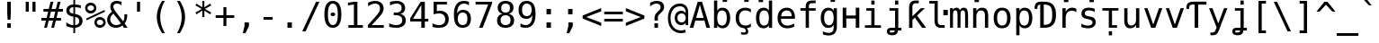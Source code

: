 SplineFontDB: 3.0
FontName: dejavu_sans_mono_inglis
FullName: dejavu_sans_mono_inglis
FamilyName: dejavu_sans_mono_inglis
Weight: Book
Copyright: vnindia inglis
Version: vrjn 1.00
ItalicAngle: 0
UnderlinePosition: -175
UnderlineWidth: 90
Ascent: 1556
Descent: 492
InvalidEm: 0
sfntRevision: 0x0001028f
LayerCount: 2
Layer: 0 1 "Back" 1
Layer: 1 1 "Fore" 0
XUID: [1021 542 582384140 3461848]
StyleMap: 0x0040
FSType: 0
OS2Version: 1
OS2_WeightWidthSlopeOnly: 0
OS2_UseTypoMetrics: 0
CreationTime: 1431850356
ModificationTime: 1493172974
PfmFamily: 17
TTFWeight: 400
TTFWidth: 5
LineGap: 0
VLineGap: 0
Panose: 2 11 6 9 3 8 4 2 2 4
OS2TypoAscent: 1556
OS2TypoAOffset: 0
OS2TypoDescent: -492
OS2TypoDOffset: 0
OS2TypoLinegap: 410
OS2WinAscent: 1901
OS2WinAOffset: 0
OS2WinDescent: 483
OS2WinDOffset: 0
HheadAscent: 1901
HheadAOffset: 0
HheadDescent: -483
HheadDOffset: 0
OS2SubXSize: 1331
OS2SubYSize: 1433
OS2SubXOff: 0
OS2SubYOff: 286
OS2SupXSize: 1331
OS2SupYSize: 1433
OS2SupXOff: 0
OS2SupYOff: 983
OS2StrikeYSize: 102
OS2StrikeYPos: 530
OS2Vendor: 'PfEd'
OS2CodePages: 00000080.00000000
OS2UnicodeRanges: 0000003f.00000000.00000000.00000000
Lookup: 6 0 0 "'ccmp' Glyph Composition/Decomposition lookup 0" { "'ccmp' Glyph Composition/Decomposition lookup 0 subtable"  } ['ccmp' ('cyrl' <'SRB ' 'dflt' > 'grek' <'dflt' > 'latn' <'ISM ' 'KSM ' 'LSM ' 'MOL ' 'NSM ' 'ROM ' 'SKS ' 'SSM ' 'dflt' > ) ]
Lookup: 1 0 0 "Single Substitution lookup 1" { "Single Substitution lookup 1 subtable"  } []
MarkAttachClasses: 1
DEI: 91125
ChainSub2: class "'ccmp' Glyph Composition/Decomposition lookup 0 subtable" 2 1 2 3
  Class: 3 i j
  FClass: 3 i j
 1 0 1
  ClsList: 1
  BClsList:
  FClsList: 2
 1
  SeqLookup: 0 "Single Substitution lookup 1"
 1 0 2
  ClsList: 1
  BClsList:
  FClsList: 3 2
 1
  SeqLookup: 0 "Single Substitution lookup 1"
 1 0 3
  ClsList: 1
  BClsList:
  FClsList: 3 3 2
 1
  SeqLookup: 0 "Single Substitution lookup 1"
  ClassNames: "0" "1"
  BClassNames: "0"
  FClassNames: "0" "1"
EndFPST
TtTable: prep
PUSHW_2
 640
 277
PUSHB_3
 148
 93
 5
NPUSHW
 28
 277
 150
 3
 277
 128
 4
 276
 254
 3
 275
 254
 3
 274
 18
 3
 273
 254
 3
 272
 254
 3
 271
 154
 3
 270
 254
 3
 269
PUSHB_3
 235
 71
 5
NPUSHW
 37
 269
 125
 3
 268
 37
 3
 267
 50
 3
 266
 150
 3
 265
 254
 3
 264
 14
 3
 263
 254
 3
 262
 37
 3
 261
 254
 3
 260
 14
 3
 259
 37
 3
 258
 254
 3
 257
NPUSHB
 89
 254
 3
 254
 254
 3
 253
 125
 3
 252
 254
 3
 251
 254
 3
 250
 50
 3
 249
 187
 3
 248
 125
 3
 247
 246
 140
 5
 247
 254
 3
 247
 192
 4
 246
 245
 89
 5
 246
 140
 3
 246
 128
 4
 245
 244
 38
 5
 245
 89
 3
 245
 64
 4
 244
 38
 3
 243
 242
 47
 5
 243
 250
 3
 242
 47
 3
 241
 254
 3
 240
 254
 3
 239
 50
 3
 238
 20
 3
 237
 150
 3
 236
 235
 71
 5
 236
 254
 3
 236
PUSHW_1
 -47
NPUSHB
 255
 4
 235
 71
 3
 234
 233
 100
 5
 234
 150
 3
 233
 100
 3
 232
 254
 3
 231
 230
 27
 5
 231
 254
 3
 230
 27
 3
 229
 254
 3
 228
 107
 3
 227
 254
 3
 226
 187
 3
 225
 224
 25
 5
 225
 250
 3
 224
 25
 3
 223
 150
 3
 222
 254
 3
 221
 254
 3
 220
 219
 21
 5
 220
 254
 3
 219
 21
 3
 218
 150
 3
 217
 216
 21
 5
 217
 254
 3
 216
 141
 11
 5
 216
 21
 3
 215
 125
 3
 214
 58
 3
 213
 141
 11
 5
 213
 58
 3
 212
 254
 3
 211
 210
 10
 5
 211
 254
 3
 210
 10
 3
 209
 254
 3
 208
 254
 3
 207
 138
 17
 5
 207
 28
 3
 206
 22
 3
 205
 254
 3
 204
 150
 3
 203
 139
 37
 5
 203
 254
 3
 202
 254
 3
 201
 125
 3
 200
 254
 3
 199
 254
 3
 198
 254
 3
 197
 154
 13
 5
 196
 254
 3
 195
 254
 3
 194
 254
 3
 193
 254
 3
 192
 141
 11
 5
 192
 20
 3
 191
 12
 3
 190
 189
 187
 5
 190
 254
 3
 189
 188
 93
 5
 189
 187
 3
 189
 128
 4
 188
 187
 37
 5
 188
 93
 3
 188
 64
 4
 187
 37
 3
 186
 254
 3
 185
 150
 3
 184
 143
 65
 5
 183
 254
 3
 182
 143
 65
 5
 182
 250
 3
 181
 154
 13
 5
 180
 254
 3
 179
 100
 3
 178
 100
 3
 177
 14
 3
 176
 18
 3
 175
 254
 3
 174
 254
NPUSHB
 253
 3
 173
 254
 3
 172
 254
 3
 171
 18
 3
 170
 254
 3
 169
 168
 14
 5
 169
 50
 3
 168
 14
 3
 167
 166
 17
 5
 167
 40
 3
 166
 17
 3
 165
 164
 45
 5
 165
 125
 3
 164
 45
 3
 163
 254
 3
 162
 254
 3
 161
 254
 3
 160
 159
 25
 5
 160
 100
 3
 159
 158
 16
 5
 159
 25
 3
 158
 16
 3
 157
 10
 3
 156
 254
 3
 155
 154
 13
 5
 155
 254
 3
 154
 13
 3
 153
 152
 46
 5
 153
 254
 3
 152
 46
 3
 151
 143
 65
 5
 151
 150
 3
 150
 149
 187
 5
 150
 254
 3
 149
 148
 93
 5
 149
 187
 3
 149
 128
 4
 148
 144
 37
 5
 148
 93
 3
 148
 64
 4
 147
 254
 3
 146
 254
 3
 145
 144
 37
 5
 145
 187
 3
 144
 37
 3
 143
 139
 37
 5
 143
 65
 3
 142
 141
 11
 5
 142
 20
 3
 141
 11
 3
 140
 139
 37
 5
 140
 100
 3
 139
 138
 17
 5
 139
 37
 3
 138
 17
 3
 137
 254
 3
 136
 254
 3
 135
 254
 3
 134
 133
 17
 5
 134
 254
 3
 133
 17
 3
 132
 254
 3
 131
 254
 3
 130
 17
 66
 5
 130
 83
 3
 129
 254
 3
 128
 120
 3
 127
 126
 125
 5
 127
 254
 3
 126
 125
 3
 125
 30
 3
 124
 254
 3
 123
 14
 3
 122
 254
 3
 119
 254
 3
 118
 254
 3
 117
 116
 12
 5
 117
 15
 3
 117
PUSHW_1
 256
NPUSHB
 218
 4
 116
 12
 3
 116
 192
 4
 115
 18
 3
 115
 64
 4
 114
 254
 3
 113
 254
 3
 112
 254
 3
 111
 110
 83
 5
 111
 150
 3
 110
 109
 40
 5
 110
 83
 3
 109
 40
 3
 108
 254
 3
 107
 50
 3
 106
 254
 3
 105
 50
 3
 104
 250
 3
 103
 187
 3
 102
 254
 3
 101
 254
 3
 100
 254
 3
 99
 98
 30
 5
 99
 254
 3
 98
 0
 16
 5
 98
 30
 3
 97
 254
 3
 96
 254
 3
 95
 254
 3
 94
 90
 11
 5
 94
 14
 3
 93
 100
 3
 92
 200
 3
 91
 90
 11
 5
 91
 20
 3
 90
 11
 3
 89
 254
 3
 88
 20
 3
 87
 254
 3
 86
 254
 3
 85
 27
 25
 5
 85
 50
 3
 84
 254
 3
 83
 254
 3
 82
 254
 3
 81
 125
 3
 80
 254
 3
 79
 20
 3
 78
 254
 3
 77
 1
 45
 5
 77
 254
 3
 76
 187
 3
 75
 40
 3
 74
 73
 24
 5
 74
 55
 3
 73
 67
 18
 5
 73
 24
 3
 72
 69
 24
 5
 72
 254
 3
 71
 67
 18
 5
 71
 100
 3
 70
 69
 24
 5
 70
 187
 3
 69
 24
 3
 68
 67
 18
 5
 68
 55
 3
 67
 66
 17
 5
 67
 18
 3
 67
PUSHW_1
 576
NPUSHB
 9
 4
 66
 65
 15
 5
 66
 17
 3
 66
PUSHW_1
 512
NPUSHB
 9
 4
 65
 64
 14
 5
 65
 15
 3
 65
PUSHW_1
 448
NPUSHB
 9
 4
 64
 63
 12
 5
 64
 14
 3
 64
PUSHW_1
 384
NPUSHB
 9
 4
 63
 12
 9
 5
 63
 12
 3
 63
PUSHW_1
 320
NPUSHB
 100
 4
 62
 254
 3
 61
 1
 45
 5
 61
 250
 3
 60
 254
 3
 59
 40
 3
 58
 254
 3
 57
 17
 66
 5
 57
 100
 3
 56
 49
 26
 5
 56
 75
 3
 55
 254
 3
 54
 45
 20
 5
 54
 254
 3
 53
 75
 3
 52
 48
 26
 5
 52
 75
 3
 51
 48
 26
 5
 51
 254
 3
 50
 17
 66
 5
 50
 254
 3
 49
 45
 20
 5
 49
 26
 3
 48
 26
 3
 47
 45
 20
 5
 47
 24
 3
 46
 9
 22
 5
 46
 187
 3
 45
 44
 19
 5
 45
 20
 3
 45
PUSHW_1
 640
NPUSHB
 9
 4
 44
 16
 17
 5
 44
 19
 3
 44
PUSHW_1
 576
NPUSHB
 150
 4
 43
 42
 37
 5
 43
 254
 3
 42
 9
 22
 5
 42
 37
 3
 41
 2
 58
 5
 41
 254
 3
 40
 254
 3
 39
 254
 3
 38
 15
 3
 37
 22
 66
 5
 37
 69
 3
 36
 15
 3
 35
 254
 3
 34
 15
 15
 5
 34
 254
 3
 33
 32
 45
 5
 33
 125
 3
 32
 45
 3
 31
 75
 3
 30
 17
 66
 5
 30
 254
 3
 29
 254
 3
 28
 27
 25
 5
 28
 254
 3
 27
 0
 16
 5
 27
 25
 3
 26
 254
 3
 25
 254
 3
 24
 254
 3
 23
 22
 66
 5
 23
 70
 3
 22
 21
 45
 5
 22
 66
 3
 21
 20
 16
 5
 21
 45
 3
 20
 16
 3
 19
 0
 16
 5
 19
 20
 3
 18
 17
 66
 5
 18
 254
 3
 17
 1
 45
 5
 17
 66
 3
 16
 15
 15
 5
 16
 17
 3
 16
PUSHW_1
 512
NPUSHB
 9
 4
 15
 14
 12
 5
 15
 15
 3
 15
PUSHW_1
 448
NPUSHB
 9
 4
 14
 13
 10
 5
 14
 12
 3
 14
PUSHW_1
 384
NPUSHB
 9
 4
 13
 12
 9
 5
 13
 10
 3
 13
PUSHW_1
 320
PUSHB_5
 4
 12
 9
 3
 12
PUSHW_1
 256
NPUSHB
 55
 4
 11
 254
 3
 10
 9
 22
 5
 10
 254
 3
 9
 22
 3
 8
 16
 3
 7
 254
 3
 6
 1
 45
 5
 6
 254
 3
 5
 20
 3
 3
 2
 58
 5
 3
 250
 3
 2
 1
 45
 5
 2
 58
 3
 1
 0
 16
 5
 1
 45
 3
 0
 16
 3
 1
PUSHW_1
 356
SCANCTRL
SCANTYPE
SVTCA[x-axis]
CALL
CALL
CALL
CALL
CALL
CALL
CALL
CALL
CALL
CALL
CALL
CALL
CALL
CALL
CALL
CALL
CALL
CALL
CALL
CALL
CALL
CALL
CALL
CALL
CALL
CALL
CALL
CALL
CALL
CALL
CALL
CALL
CALL
CALL
CALL
CALL
CALL
CALL
CALL
CALL
CALL
CALL
CALL
CALL
CALL
CALL
CALL
CALL
CALL
CALL
CALL
CALL
CALL
CALL
CALL
CALL
CALL
CALL
CALL
CALL
CALL
CALL
CALL
CALL
CALL
CALL
CALL
CALL
CALL
CALL
CALL
CALL
CALL
CALL
CALL
CALL
CALL
CALL
CALL
CALL
CALL
CALL
CALL
CALL
CALL
CALL
CALL
CALL
CALL
CALL
CALL
CALL
CALL
CALL
CALL
CALL
CALL
CALL
CALL
CALL
CALL
CALL
CALL
CALL
CALL
CALL
CALL
CALL
CALL
CALL
CALL
CALL
CALL
CALL
CALL
CALL
CALL
CALL
CALL
CALL
CALL
CALL
CALL
CALL
CALL
CALL
CALL
CALL
CALL
CALL
CALL
CALL
CALL
CALL
CALL
CALL
CALL
CALL
CALL
CALL
CALL
CALL
CALL
CALL
CALL
CALL
CALL
CALL
CALL
CALL
CALL
CALL
CALL
CALL
CALL
CALL
CALL
CALL
CALL
CALL
CALL
CALL
CALL
CALL
CALL
CALL
CALL
CALL
CALL
CALL
CALL
CALL
CALL
CALL
CALL
CALL
CALL
CALL
CALL
CALL
CALL
CALL
CALL
CALL
CALL
CALL
CALL
CALL
CALL
CALL
CALL
CALL
CALL
CALL
CALL
CALL
CALL
CALL
CALL
CALL
CALL
CALL
CALL
SVTCA[y-axis]
CALL
CALL
CALL
CALL
CALL
CALL
CALL
CALL
CALL
CALL
CALL
CALL
CALL
CALL
CALL
CALL
CALL
CALL
CALL
CALL
CALL
CALL
CALL
CALL
CALL
CALL
CALL
CALL
CALL
CALL
CALL
CALL
CALL
CALL
CALL
CALL
CALL
CALL
CALL
CALL
CALL
CALL
CALL
CALL
CALL
CALL
CALL
CALL
CALL
CALL
CALL
CALL
CALL
CALL
CALL
CALL
CALL
CALL
CALL
CALL
CALL
CALL
CALL
CALL
CALL
CALL
CALL
CALL
CALL
CALL
CALL
CALL
CALL
CALL
CALL
CALL
CALL
CALL
CALL
CALL
CALL
CALL
CALL
CALL
CALL
CALL
CALL
CALL
CALL
CALL
CALL
CALL
CALL
CALL
CALL
CALL
CALL
CALL
CALL
CALL
CALL
CALL
CALL
CALL
CALL
CALL
CALL
CALL
CALL
CALL
CALL
CALL
CALL
CALL
CALL
CALL
CALL
CALL
CALL
CALL
CALL
CALL
CALL
CALL
CALL
CALL
CALL
CALL
CALL
CALL
CALL
CALL
CALL
CALL
CALL
CALL
CALL
CALL
CALL
CALL
CALL
CALL
CALL
CALL
CALL
CALL
CALL
CALL
CALL
CALL
CALL
CALL
CALL
CALL
CALL
CALL
CALL
CALL
CALL
CALL
CALL
CALL
CALL
CALL
CALL
CALL
CALL
CALL
CALL
CALL
CALL
CALL
CALL
CALL
CALL
CALL
CALL
CALL
CALL
CALL
CALL
CALL
CALL
CALL
CALL
CALL
CALL
CALL
CALL
CALL
CALL
SCVTCI
EndTTInstrs
TtTable: fpgm
PUSHB_8
 7
 6
 5
 4
 3
 2
 1
 0
FDEF
DUP
SRP0
PUSHB_1
 2
CINDEX
MD[grid]
ABS
PUSHB_1
 64
LTEQ
IF
DUP
MDRP[min,grey]
EIF
POP
ENDF
FDEF
PUSHB_1
 2
CINDEX
MD[grid]
ABS
PUSHB_1
 64
LTEQ
IF
DUP
MDRP[min,grey]
EIF
POP
ENDF
FDEF
DUP
SRP0
SPVTL[orthog]
DUP
PUSHB_1
 0
LT
PUSHB_1
 13
JROF
DUP
PUSHW_1
 -1
LT
IF
SFVTCA[y-axis]
ELSE
SFVTCA[x-axis]
EIF
PUSHB_1
 5
JMPR
PUSHB_1
 3
CINDEX
SFVTL[parallel]
PUSHB_1
 4
CINDEX
SWAP
MIRP[black]
DUP
PUSHB_1
 0
LT
PUSHB_1
 13
JROF
DUP
PUSHW_1
 -1
LT
IF
SFVTCA[y-axis]
ELSE
SFVTCA[x-axis]
EIF
PUSHB_1
 5
JMPR
PUSHB_1
 3
CINDEX
SFVTL[parallel]
MIRP[black]
ENDF
FDEF
MPPEM
LT
IF
DUP
PUSHW_1
 279
RCVT
WCVTP
EIF
POP
ENDF
FDEF
PUSHB_1
 2
CINDEX
RCVT
ADD
WCVTP
ENDF
FDEF
MPPEM
GTEQ
IF
PUSHB_1
 2
CINDEX
PUSHB_1
 2
CINDEX
RCVT
WCVTP
EIF
POP
POP
ENDF
FDEF
RCVT
WCVTP
ENDF
FDEF
PUSHB_1
 2
CINDEX
PUSHB_1
 2
CINDEX
MD[grid]
PUSHB_1
 5
CINDEX
PUSHB_1
 5
CINDEX
MD[grid]
ADD
PUSHB_1
 32
MUL
ROUND[Grey]
DUP
ROLL
SRP0
ROLL
SWAP
MSIRP[no-rp0]
ROLL
SRP0
NEG
MSIRP[no-rp0]
ENDF
EndTTInstrs
ShortTable: cvt  280
  184
  203
  184
  203
  170
  401
  184
  102
  0
  184
  135
  639
  2
  2
  2
  2
  2
  184
  195
  203
  2
  203
  184
  184
  459
  393
  442
  203
  166
  252
  203
  131
  242
  266
  967
  311
  131
  190
  0
  88
  1057
  203
  143
  156
  2
  2
  143
  999
  117
  956
  211
  201
  219
  117
  999
  313
  954
  203
  467
  33
  479
  184
  137
  2
  2
  2
  2
  2
  958
  137
  195
  958
  123
  958
  856
  287
  365
  164
  430
  0
  123
  184
  367
  127
  635
  184
  594
  143
  205
  1233
  0
  205
  135
  135
  147
  164
  111
  205
  203
  184
  131
  401
  221
  180
  139
  244
  152
  745
  90
  180
  186
  197
  1057
  254
  14
  2
  2
  2
  469
  246
  127
  682
  573
  614
  139
  197
  143
  154
  154
  387
  213
  115
  1024
  266
  254
  225
  1493
  555
  164
  180
  156
  0
  98
  156
  1493
  1432
  135
  639
  1493
  1493
  1520
  164
  0
  29
  1720
  1556
  1827
  467
  184
  203
  166
  444
  305
  590
  211
  266
  123
  84
  860
  881
  987
  389
  1059
  1143
  1001
  143
  512
  864
  106
  207
  1493
  1556
  143
  1827
  143
  1638
  377
  1120
  1120
  1120
  1147
  0
  123
  631
  1120
  426
  233
  1556
  1890
  1016
  123
  545
  197
  156
  127
  635
  0
  180
  594
  1358
  1358
  1233
  102
  156
  156
  102
  156
  143
  102
  156
  143
  1552
  205
  1018
  131
  145
  766
  328
  1094
  831
  143
  123
  1100
  152
  162
  0
  39
  111
  0
  111
  821
  106
  111
  123
  1421
  1421
  1421
  1421
  170
  170
  45
  1421
  918
  635
  246
  127
  682
  307
  573
  156
  614
  395
  143
  758
  205
  111
  836
  55
  102
  29
  1518
  133
  436
  1556
  0
  1917
  115
  1493
  0
  5120
EndShort
ShortTable: maxp 16
  1
  0
  401
  77
  5
  66
  5
  2
  16
  153
  8
  0
  1367
  266
  2
  2
EndShort
LangName: 1033 "" "" "inglis" "dejavu_sans_mono_inglis" "" "vrjn 1.00" "" "" "vnindia" "" "" "http://vnindia.com"
Encoding: UnicodeBmp
UnicodeInterp: none
NameList: AGL For New Fonts
DisplaySize: -48
AntiAlias: 1
FitToEm: 0
WinInfo: 0 26 9
BeginPrivate: 0
EndPrivate
BeginChars: 65538 403

StartChar: .notdef
Encoding: 0 -1 0
AltUni2: 000000.ffffffff.0
Width: 1233
Flags: W
TtInstrs:
PUSHW_5
 4
 276
 0
 6
 276
PUSHB_7
 1
 8
 5
 131
 2
 4
 0
MDAP[rnd]
MDRP[rnd,grey]
MDRP[rp0,rnd,grey]
MIRP[min,rnd,grey]
IUP[x]
SVTCA[y-axis]
SRP0
MDRP[rp0,rnd,grey]
MIRP[min,rnd,grey]
MDRP[rp0,rnd,grey]
MIRP[min,rnd,grey]
IUP[y]
EndTTInstrs
LayerCount: 2
Fore
SplineSet
104 -362 m 1,0,-1
 104 1444 l 1,1,-1
 1128 1444 l 1,2,-1
 1128 -362 l 1,3,-1
 104 -362 l 1,0,-1
219 -248 m 1,4,-1
 1014 -248 l 1,5,-1
 1014 1329 l 1,6,-1
 219 1329 l 1,7,-1
 219 -248 l 1,4,-1
EndSplineSet
Validated: 1
EndChar

StartChar: .null
Encoding: 65536 -1 1
Width: 0
Flags: W
LayerCount: 2
Fore
Validated: 1
EndChar

StartChar: nonmarkingreturn
Encoding: 65537 -1 2
Width: 682
Flags: W
LayerCount: 2
Fore
Validated: 1
EndChar

StartChar: space
Encoding: 32 32 3
Width: 1233
GlyphClass: 2
Flags: W
LayerCount: 2
Fore
Validated: 1
EndChar

StartChar: exclam
Encoding: 33 33 4
Width: 1233
GlyphClass: 2
Flags: W
TtInstrs:
NPUSHB
 15
 3
 135
 6
 134
 0
 136
 8
 4
 3
 7
 1
 3
 6
 0
 10
SRP0
MDRP[rp0,rnd,grey]
ALIGNRP
MIRP[min,rnd,grey]
SHP[rp2]
IP
IP
IUP[x]
SVTCA[y-axis]
MDAP[rnd]
MIRP[rnd,grey]
MIRP[rp0,min,rnd,grey]
MIRP[min,rnd,grey]
IUP[y]
EndTTInstrs
LayerCount: 2
Fore
SplineSet
516 1493 m 1,0,-1
 719 1493 l 1,1,-1
 719 838 l 1,2,-1
 698 481 l 1,3,-1
 537 481 l 1,4,-1
 516 838 l 1,5,-1
 516 1493 l 1,0,-1
516 254 m 1,6,-1
 719 254 l 1,7,-1
 719 0 l 1,8,-1
 516 0 l 1,9,-1
 516 254 l 1,6,-1
EndSplineSet
Validated: 1
EndChar

StartChar: quotedbl
Encoding: 34 34 5
Width: 1233
GlyphClass: 2
Flags: W
TtInstrs:
NPUSHB
 14
 5
 1
 137
 4
 0
 136
 8
 0
 4
 2
 6
 4
 4
 8
SRP0
MDRP[rp0,rnd,grey]
MIRP[min,rnd,grey]
MDRP[rp0,min,rnd,grey]
MIRP[min,rnd,grey]
IUP[x]
SVTCA[y-axis]
SRP0
MIRP[rp0,rnd,grey]
ALIGNRP
MIRP[min,rnd,grey]
SHP[rp2]
IUP[y]
EndTTInstrs
LayerCount: 2
Fore
SplineSet
895 1493 m 1,0,-1
 895 938 l 1,1,-1
 721 938 l 1,2,-1
 721 1493 l 1,3,-1
 895 1493 l 1,0,-1
512 1493 m 1,4,-1
 512 938 l 1,5,-1
 338 938 l 1,6,-1
 338 1493 l 1,7,-1
 512 1493 l 1,4,-1
EndSplineSet
Validated: 1
EndChar

StartChar: numbersign
Encoding: 35 35 6
Width: 1233
GlyphClass: 2
Flags: W
TtInstrs:
NPUSHB
 48
 28
 23
 7
 140
 3
 0
 25
 5
 1
 30
 21
 9
 140
 19
 15
 11
 17
 13
 31
 30
 29
 28
 27
 26
 24
 23
 22
 19
 18
 17
 16
 15
 14
 13
 12
 10
 9
 8
 5
 4
 3
 2
 1
 0
 26
 6
 20
 32
SRP0
MDRP[rp0,rnd,grey]
MDRP[min,rnd,grey]
SLOOP
IP
IUP[x]
SVTCA[y-axis]
MDAP[rnd]
ALIGNRP
MDRP[rp0,rnd,grey]
ALIGNRP
ALIGNRP
MIRP[rp0,min,rnd,grey]
ALIGNRP
ALIGNRP
MDRP[rp0,rnd,grey]
ALIGNRP
ALIGNRP
MDRP[rnd,grey]
SHP[rp2]
MIRP[min,rnd,grey]
SHP[rp2]
SHP[rp2]
IUP[y]
EndTTInstrs
LayerCount: 2
Fore
SplineSet
684 1470 m 1,0,-1
 580 1055 l 1,1,-1
 825 1055 l 1,2,-1
 930 1470 l 1,3,-1
 1090 1470 l 1,4,-1
 985 1055 l 1,5,-1
 1229 1055 l 1,6,-1
 1229 901 l 1,7,-1
 948 901 l 1,8,-1
 864 567 l 1,9,-1
 1114 567 l 1,10,-1
 1114 414 l 1,11,-1
 825 414 l 1,12,-1
 721 0 l 1,13,-1
 561 0 l 1,14,-1
 666 414 l 1,15,-1
 420 414 l 1,16,-1
 315 0 l 1,17,-1
 156 0 l 1,18,-1
 260 414 l 1,19,-1
 2 414 l 1,20,-1
 2 567 l 1,21,-1
 299 567 l 1,22,-1
 383 901 l 1,23,-1
 117 901 l 1,24,-1
 117 1055 l 1,25,-1
 420 1055 l 1,26,-1
 524 1470 l 1,27,-1
 684 1470 l 1,0,-1
788 901 m 1,28,-1
 543 901 l 1,29,-1
 459 567 l 1,30,-1
 705 567 l 1,31,-1
 788 901 l 1,28,-1
EndSplineSet
Validated: 1
EndChar

StartChar: dollar
Encoding: 36 36 7
Width: 1233
GlyphClass: 2
Flags: W
TtInstrs:
NPUSHB
 57
 8
 40
 36
 0
 7
 41
 24
 4
 37
 20
 47
 16
 23
 19
 1
 37
 139
 36
 142
 31
 40
 143
 30
 20
 139
 19
 142
 1
 143
 14
 33
 30
 16
 4
 6
 36
 8
 44
 5
 0
 11
 6
 27
 19
 5
 40
 32
 14
 3
 0
 7
 30
 23
 15
 3
 7
 48
SRP0
MDRP[rp0,rnd,grey]
SLOOP
ALIGNRP
MIRP[min,rnd,grey]
SLOOP
SHP[rp2]
MIRP[rp0,min,rnd,grey]
ALIGNRP
MIRP[min,rnd,grey]
SRP0
MIRP[rp0,min,rnd,grey]
MIRP[rnd,grey]
MIRP[min,rnd,white]
IUP[x]
SVTCA[y-axis]
MDAP[rnd]
MDRP[rnd,white]
SHP[rp2]
MDRP[rnd,grey]
MIRP[min,rnd,white]
MIRP[rp0,rnd,white]
MIRP[min,rnd,white]
SRP0
MIRP[min,rnd,white]
MDRP[rnd,white]
MIRP[rp0,rnd,white]
MIRP[min,rnd,white]
SRP1
SRP2
IP
SRP1
IP
SRP1
SRP2
SLOOP
IP
SRP1
SRP2
IP
IUP[y]
EndTTInstrs
LayerCount: 2
Fore
SplineSet
692 580 m 1,0,-1
 692 146 l 1,1,2
 802 149 802 149 864 207 c 128,-1,3
 926 265 926 265 926 365 c 0,4,5
 926 458 926 458 870 509.5 c 128,-1,6
 814 561 814 561 692 580 c 1,0,-1
592 770 m 1,7,-1
 592 1183 l 1,8,9
 488 1179 488 1179 429.5 1123 c 128,-1,10
 371 1067 371 1067 371 973 c 0,11,12
 371 887 371 887 425.5 837 c 128,-1,13
 480 787 480 787 592 770 c 1,7,-1
692 -301 m 1,14,-1
 592 -301 l 1,15,-1
 591 0 l 1,16,17
 489 5 489 5 388.5 28 c 128,-1,18
 288 51 288 51 190 92 c 1,19,-1
 190 272 l 1,20,21
 290 210 290 210 391.5 177 c 128,-1,22
 493 144 493 144 592 142 c 1,23,-1
 592 600 l 1,24,25
 392 631 392 631 291 722 c 128,-1,26
 190 813 190 813 190 963 c 0,27,28
 190 1120 190 1120 295.5 1213.5 c 128,-1,29
 401 1307 401 1307 592 1321 c 1,30,-1
 592 1556 l 1,31,-1
 692 1556 l 1,32,-1
 693 1321 l 1,33,34
 772 1316 772 1316 853 1301 c 128,-1,35
 934 1286 934 1286 1018 1260 c 1,36,-1
 1018 1087 l 1,37,38
 933 1130 933 1130 852.5 1153.5 c 128,-1,39
 772 1177 772 1177 692 1181 c 1,40,-1
 692 750 l 1,41,42
 898 719 898 719 1006 622 c 128,-1,43
 1114 525 1114 525 1114 371 c 256,44,45
 1114 217 1114 217 997.5 114 c 128,-1,46
 881 11 881 11 693 2 c 1,47,-1
 692 -301 l 1,14,-1
EndSplineSet
Validated: 1
EndChar

StartChar: percent
Encoding: 37 37 8
Width: 1233
GlyphClass: 2
Flags: W
TtInstrs:
NPUSHB
 47
 30
 55
 29
 40
 34
 28
 15
 27
 3
 9
 146
 15
 34
 146
 55
 147
 40
 146
 46
 145
 15
 147
 3
 146
 24
 28
 27
 43
 31
 30
 29
 6
 10
 21
 11
 0
 10
 12
 37
 10
 52
 11
 31
 10
 43
 12
 58
SRP0
MDRP[rnd,grey]
MDRP[rp0,rnd,grey]
MIRP[min,rnd,grey]
MIRP[rp0,min,rnd,grey]
MIRP[min,rnd,grey]
SRP0
MIRP[min,rnd,white]
MIRP[rp0,min,rnd,white]
MIRP[min,rnd,white]
IP
IP
SRP1
SRP2
IP
IP
IUP[x]
SVTCA[y-axis]
MDAP[rnd]
MIRP[min,rnd,white]
MIRP[min,rnd,white]
MIRP[rp0,rnd,white]
MIRP[min,rnd,white]
MIRP[rp0,min,rnd,white]
MIRP[min,rnd,white]
SRP0
MIRP[min,rnd,white]
SRP1
IP
SRP1
IP
SRP1
SRP2
IP
SRP2
IP
IUP[y]
EndTTInstrs
LayerCount: 2
Fore
SplineSet
696 319 m 0,0,1
 696 241 696 241 748.5 188 c 128,-1,2
 801 135 801 135 879 135 c 0,3,4
 956 135 956 135 1009.5 188.5 c 128,-1,5
 1063 242 1063 242 1063 319 c 256,6,7
 1063 396 1063 396 1009 450 c 128,-1,8
 955 504 955 504 879 504 c 0,9,10
 801 504 801 504 748.5 451 c 128,-1,11
 696 398 696 398 696 319 c 0,0,1
561 319 m 0,12,13
 561 454 561 454 653 546.5 c 128,-1,14
 745 639 745 639 879 639 c 0,15,16
 943 639 943 639 1000.5 615 c 128,-1,17
 1058 591 1058 591 1104 545 c 0,18,19
 1150 498 1150 498 1175 440 c 128,-1,20
 1200 382 1200 382 1200 319 c 0,21,22
 1200 186 1200 186 1107 93 c 128,-1,23
 1014 0 1014 0 879 0 c 0,24,25
 743 0 743 0 652 91.5 c 128,-1,26
 561 183 561 183 561 319 c 0,12,13
121 465 m 1,27,-1
 86 561 l 1,28,-1
 1128 979 l 1,29,-1
 1169 883 l 1,30,-1
 121 465 l 1,27,-1
168 1112 m 0,31,32
 168 1033 168 1033 220.5 980.5 c 128,-1,33
 273 928 273 928 352 928 c 0,34,35
 429 928 429 928 483 981.5 c 128,-1,36
 537 1035 537 1035 537 1112 c 256,37,38
 537 1189 537 1189 483 1242.5 c 128,-1,39
 429 1296 429 1296 352 1296 c 256,40,41
 275 1296 275 1296 221.5 1243 c 128,-1,42
 168 1190 168 1190 168 1112 c 0,31,32
33 1112 m 256,43,44
 33 1247 33 1247 125 1339.5 c 128,-1,45
 217 1432 217 1432 352 1432 c 0,46,47
 416 1432 416 1432 474.5 1408 c 128,-1,48
 533 1384 533 1384 578 1339 c 256,49,50
 623 1294 623 1294 647.5 1235.5 c 128,-1,51
 672 1177 672 1177 672 1112 c 0,52,53
 672 978 672 978 579 885.5 c 128,-1,54
 486 793 486 793 352 793 c 0,55,56
 217 793 217 793 125 885 c 128,-1,57
 33 977 33 977 33 1112 c 256,43,44
EndSplineSet
Validated: 1
EndChar

StartChar: ampersand
Encoding: 38 38 9
Width: 1233
GlyphClass: 2
Flags: W
TtInstrs:
NPUSHB
 98
 17
 16
 2
 18
 15
 23
 12
 13
 12
 14
 23
 13
 13
 12
 45
 44
 2
 46
 43
 23
 0
 1
 0
 50
 51
 52
 53
 54
 5
 49
 55
 23
 1
 1
 0
 66
 55
 12
 9
 6
 1
 5
 7
 15
 49
 13
 24
 0
 43
 3
 34
 7
 49
 151
 18
 34
 33
 37
 151
 30
 150
 18
 153
 7
 13
 0
 40
 1
 7
 6
 3
 33
 12
 8
 4
 55
 43
 33
 24
 40
 27
 15
 33
 4
 19
 8
 40
 18
 33
 27
 8
 13
 16
 27
 46
 18
 21
 56
SRP0
MDRP[rp0,min,rnd,grey]
MIRP[min,rnd,grey]
MDRP[rnd,grey]
MIRP[rp0,min,rnd,grey]
MDRP[rnd,grey]
SRP0
MDRP[rnd,white]
MIRP[min,rnd,white]
SRP0
MIRP[min,rnd,white]
SRP1
IP
SRP1
SRP2
IP
SRP1
IP
IP
SRP1
SRP2
IP
SRP2
SLOOP
IP
SRP1
IP
IUP[x]
SVTCA[y-axis]
MDAP[rnd]
MDRP[rnd,white]
MIRP[rnd,grey]
MIRP[rp0,rnd,white]
MIRP[min,rnd,white]
MDRP[rp0,rnd,white]
MDRP[min,rnd,white]
SRP0
MIRP[min,rnd,white]
SRP1
SRP2
SLOOP
IP
SRP1
SRP2
IP
SRP1
SLOOP
IP
IUP[y]
MPPEM
GTEQ
IF
SPVTL[orthog]
SRP0
SFVTPV
MIRP[min,rnd,black]
SRP1
SLOOP
IP
SPVTL[orthog]
SRP0
SFVTPV
MIRP[min,rnd,black]
SRP1
SLOOP
IP
SPVTL[orthog]
SRP0
SFVTCA[x-axis]
MIRP[min,rnd,black]
SPVTL[orthog]
SRP0
SFVTCA[x-axis]
MIRP[min,rnd,black]
SRP1
SLOOP
IP
EIF
CLEAR
EndTTInstrs
LayerCount: 2
Fore
SplineSet
547 907 m 2,0,-1
 963 348 l 1,1,2
 1002 397 1002 397 1021 472 c 128,-1,3
 1040 547 1040 547 1040 651 c 0,4,5
 1040 683 1040 683 1037 753 c 1,6,-1
 1036 760 l 1,7,-1
 1200 760 l 1,8,-1
 1200 721 l 2,9,10
 1200 560 1200 560 1163 438.5 c 128,-1,11
 1126 317 1126 317 1051 229 c 1,12,-1
 1221 0 l 1,13,-1
 1008 0 l 1,14,-1
 930 109 l 1,15,16
 847 39 847 39 754 5 c 128,-1,17
 661 -29 661 -29 555 -29 c 0,18,19
 339 -29 339 -29 198 105.5 c 128,-1,20
 57 240 57 240 57 444 c 0,21,22
 57 581 57 581 126 698 c 128,-1,23
 195 815 195 815 334 915 c 1,24,25
 284 987 284 987 260 1056 c 128,-1,26
 236 1125 236 1125 236 1196 c 0,27,28
 236 1346 236 1346 335.5 1433 c 128,-1,29
 435 1520 435 1520 608 1520 c 0,30,31
 673 1520 673 1520 738.5 1508 c 128,-1,32
 804 1496 804 1496 874 1473 c 1,33,-1
 874 1290 l 1,34,35
 815 1329 815 1329 752.5 1347.5 c 128,-1,36
 690 1366 690 1366 621 1366 c 0,37,38
 524 1366 524 1366 468 1320.5 c 128,-1,39
 412 1275 412 1275 412 1198 c 0,40,41
 412 1139 412 1139 441 1074.5 c 128,-1,42
 470 1010 470 1010 547 907 c 2,0,-1
416 803 m 1,43,44
 324 730 324 730 278.5 648.5 c 128,-1,45
 233 567 233 567 233 475 c 0,46,47
 233 324 233 324 333 224.5 c 128,-1,48
 433 125 433 125 588 125 c 0,49,50
 630 125 630 125 676 137 c 128,-1,51
 722 149 722 149 766 172 c 0,52,53
 793 187 793 187 810.5 198.5 c 128,-1,54
 828 210 828 210 844 223 c 1,55,-1
 416 803 l 1,43,44
EndSplineSet
Validated: 1
EndChar

StartChar: quotesingle
Encoding: 39 39 10
Width: 1233
GlyphClass: 2
Flags: W
TtInstrs:
PUSHB_8
 1
 0
 136
 4
 0
 4
 2
 4
SRP0
MDRP[rp0,rnd,grey]
MIRP[min,rnd,grey]
IUP[x]
SVTCA[y-axis]
SRP0
MIRP[rp0,rnd,grey]
MDRP[rnd,grey]
IUP[y]
EndTTInstrs
LayerCount: 2
Fore
SplineSet
702 1493 m 1,0,-1
 702 938 l 1,1,-1
 528 938 l 1,2,-1
 528 1493 l 1,3,-1
 702 1493 l 1,0,-1
EndSplineSet
Validated: 1
EndChar

StartChar: parenleft
Encoding: 40 40 11
Width: 1233
GlyphClass: 2
Flags: W
TtInstrs:
NPUSHB
 15
 6
 156
 0
 155
 14
 13
 7
 0
 3
 18
 6
 0
 24
 10
 14
SRP0
MDRP[rp0,rnd,grey]
MIRP[min,rnd,grey]
SHP[rp2]
MIRP[min,rnd,grey]
SRP1
IP
IP
IUP[x]
SVTCA[y-axis]
SRP0
MIRP[rp0,min,rnd,grey]
MIRP[min,rnd,grey]
IUP[y]
EndTTInstrs
LayerCount: 2
Fore
SplineSet
885 1554 m 1,0,1
 752 1326 752 1326 686.5 1099.5 c 128,-1,2
 621 873 621 873 621 643 c 0,3,4
 621 414 621 414 686.5 187 c 128,-1,5
 752 -40 752 -40 885 -270 c 1,6,-1
 725 -270 l 1,7,8
 574 -32 574 -32 500 193.5 c 128,-1,9
 426 419 426 419 426 643 c 0,10,11
 426 866 426 866 500 1092 c 128,-1,12
 574 1318 574 1318 725 1554 c 1,13,-1
 885 1554 l 1,0,1
EndSplineSet
Validated: 1
EndChar

StartChar: parenright
Encoding: 41 41 12
Width: 1233
GlyphClass: 2
Flags: W
TtInstrs:
NPUSHB
 15
 7
 156
 0
 155
 14
 7
 1
 11
 8
 0
 24
 4
 18
 11
 14
SRP0
MDRP[rp0,rnd,grey]
MIRP[rp0,min,rnd,grey]
MIRP[min,rnd,grey]
SHP[rp2]
SRP1
IP
IP
IUP[x]
SVTCA[y-axis]
SRP0
MIRP[rp0,min,rnd,grey]
MIRP[min,rnd,grey]
IUP[y]
EndTTInstrs
LayerCount: 2
Fore
SplineSet
348 1554 m 1,0,-1
 508 1554 l 1,1,2
 659 1318 659 1318 733 1092 c 128,-1,3
 807 866 807 866 807 643 c 0,4,5
 807 418 807 418 733 192 c 128,-1,6
 659 -34 659 -34 508 -270 c 1,7,-1
 348 -270 l 1,8,9
 481 -38 481 -38 546.5 189 c 128,-1,10
 612 416 612 416 612 643 c 0,11,12
 612 871 612 871 546.5 1098 c 128,-1,13
 481 1325 481 1325 348 1554 c 1,0,-1
EndSplineSet
Validated: 1
EndChar

StartChar: asterisk
Encoding: 42 42 13
Width: 1233
GlyphClass: 2
Flags: W
TtInstrs:
NPUSHB
 44
 16
 13
 11
 0
 4
 12
 9
 7
 4
 2
 4
 8
 3
 157
 5
 17
 12
 157
 10
 1
 14
 150
 18
 8
 12
 10
 3
 9
 6
 17
 3
 1
 3
 2
 0
 25
 15
 4
 11
 9
 25
 13
 6
 18
SRP0
MDRP[rp0,rnd,grey]
ALIGNRP
MIRP[min,rnd,grey]
SHP[rp2]
MDRP[rp0,min,rnd,grey]
ALIGNRP
MIRP[min,rnd,grey]
SHP[rp2]
SLOOP
IP
SRP1
SRP2
SLOOP
IP
IUP[x]
SVTCA[y-axis]
SRP0
MIRP[rp0,rnd,grey]
MDRP[rp0,rnd,grey]
ALIGNRP
MIRP[min,rnd,grey]
SHP[rp2]
MDRP[rnd,grey]
MIRP[min,rnd,grey]
SHP[rp2]
SLOOP
IP
SRP2
SLOOP
IP
IUP[y]
EndTTInstrs
LayerCount: 2
Fore
SplineSet
1067 1247 m 1,0,-1
 709 1053 l 1,1,-1
 1067 858 l 1,2,-1
 1010 760 l 1,3,-1
 674 963 l 1,4,-1
 674 586 l 1,5,-1
 559 586 l 1,6,-1
 559 963 l 1,7,-1
 223 760 l 1,8,-1
 166 858 l 1,9,-1
 524 1053 l 1,10,-1
 166 1247 l 1,11,-1
 223 1346 l 1,12,-1
 559 1143 l 1,13,-1
 559 1520 l 1,14,-1
 674 1520 l 1,15,-1
 674 1143 l 1,16,-1
 1010 1346 l 1,17,-1
 1067 1247 l 1,0,-1
EndSplineSet
Validated: 1
EndChar

StartChar: plus
Encoding: 43 43 14
Width: 1233
GlyphClass: 2
Flags: W
TtInstrs:
NPUSHB
 20
 0
 161
 9
 1
 160
 5
 161
 7
 3
 12
 2
 26
 4
 0
 28
 8
 26
 10
 6
 12
SRP0
MDRP[rp0,rnd,grey]
ALIGNRP
MIRP[min,rnd,grey]
MIRP[rp0,min,rnd,grey]
ALIGNRP
MIRP[min,rnd,grey]
IUP[x]
SVTCA[y-axis]
SRP0
MDRP[rp0,rnd,grey]
ALIGNRP
MIRP[min,rnd,grey]
MIRP[rp0,min,rnd,grey]
ALIGNRP
MIRP[min,rnd,grey]
IUP[y]
EndTTInstrs
LayerCount: 2
Fore
SplineSet
700 1171 m 1,0,-1
 700 727 l 1,1,-1
 1145 727 l 1,2,-1
 1145 557 l 1,3,-1
 700 557 l 1,4,-1
 700 113 l 1,5,-1
 532 113 l 1,6,-1
 532 557 l 1,7,-1
 88 557 l 1,8,-1
 88 727 l 1,9,-1
 532 727 l 1,10,-1
 532 1171 l 1,11,-1
 700 1171 l 1,0,-1
EndSplineSet
Validated: 1
EndChar

StartChar: comma
Encoding: 44 44 15
Width: 1233
GlyphClass: 2
Flags: W
TtInstrs:
NPUSHB
 11
 3
 163
 0
 162
 6
 3
 4
 1
 29
 0
 6
SRP0
MDRP[rp0,rnd,grey]
MIRP[min,rnd,grey]
MDRP[rp0,rnd,grey]
MDRP[min,rnd,grey]
IUP[x]
SVTCA[y-axis]
SRP0
MIRP[rp0,min,rnd,grey]
MIRP[min,rnd,grey]
IUP[y]
EndTTInstrs
LayerCount: 2
Fore
SplineSet
502 303 m 1,0,-1
 754 303 l 1,1,-1
 754 96 l 1,2,-1
 557 -287 l 1,3,-1
 403 -287 l 1,4,-1
 502 96 l 1,5,-1
 502 303 l 1,0,-1
EndSplineSet
Validated: 1
EndChar

StartChar: hyphen
Encoding: 45 45 16
Width: 1233
GlyphClass: 2
Flags: W
TtInstrs:
PUSHB_7
 0
 160
 2
 4
 1
 0
 4
SRP0
MDRP[rp0,rnd,grey]
MDRP[rnd,grey]
IUP[x]
SVTCA[y-axis]
SRP0
MDRP[rp0,rnd,grey]
MIRP[min,rnd,grey]
IUP[y]
EndTTInstrs
LayerCount: 2
Fore
SplineSet
356 643 m 1,0,-1
 877 643 l 1,1,-1
 877 479 l 1,2,-1
 356 479 l 1,3,-1
 356 643 l 1,0,-1
EndSplineSet
Validated: 1
EndChar

StartChar: period
Encoding: 46 46 17
Width: 1233
GlyphClass: 2
Flags: W
TtInstrs:
PUSHB_7
 0
 162
 2
 1
 29
 0
 4
SRP0
MDRP[rp0,rnd,grey]
MIRP[min,rnd,grey]
IUP[x]
SVTCA[y-axis]
MDAP[rnd]
MIRP[min,rnd,grey]
IUP[y]
EndTTInstrs
LayerCount: 2
Fore
SplineSet
489 305 m 1,0,-1
 741 305 l 1,1,-1
 741 0 l 1,2,-1
 489 0 l 1,3,-1
 489 305 l 1,0,-1
EndSplineSet
Validated: 1
EndChar

StartChar: slash
Encoding: 47 47 18
Width: 1233
GlyphClass: 2
Flags: W
TtInstrs:
NPUSHB
 11
 2
 0
 136
 4
 1
 30
 0
 2
 30
 3
 4
SRP0
MDRP[rp0,rnd,grey]
MIRP[min,rnd,grey]
MDRP[rp0,rnd,grey]
MIRP[min,rnd,grey]
IUP[x]
SVTCA[y-axis]
SRP0
MIRP[rp0,rnd,grey]
MDRP[rnd,grey]
IUP[y]
EndTTInstrs
LayerCount: 2
Fore
SplineSet
889 1493 m 1,0,-1
 1079 1493 l 1,1,-1
 293 -190 l 1,2,-1
 102 -190 l 1,3,-1
 889 1493 l 1,0,-1
EndSplineSet
Validated: 1
EndChar

StartChar: zero
Encoding: 48 48 19
Width: 1233
GlyphClass: 2
Flags: W
TtInstrs:
NPUSHB
 26
 3
 165
 9
 18
 151
 30
 12
 151
 24
 150
 30
 153
 36
 21
 30
 27
 6
 33
 0
 27
 34
 15
 30
 33
 31
 36
SRP0
MIRP[rp0,min,rnd,grey]
MIRP[min,rnd,grey]
MIRP[min,rnd,grey]
MDRP[rp0,rnd,grey]
MIRP[min,rnd,grey]
SRP0
MIRP[min,rnd,white]
IUP[x]
SVTCA[y-axis]
SRP0
MIRP[rnd,grey]
MIRP[rp0,rnd,grey]
MIRP[min,rnd,grey]
SRP0
MIRP[min,rnd,white]
MDRP[rp0,rnd,grey]
MIRP[min,rnd,white]
IUP[y]
NPUSHB
 214
 47
 0
 47
 1
 47
 2
 47
 3
 47
 4
 47
 5
 47
 6
 47
 7
 47
 8
 47
 9
 47
 10
 47
 11
 63
 0
 63
 1
 63
 2
 63
 3
 63
 4
 63
 5
 63
 6
 63
 7
 63
 8
 63
 9
 63
 10
 63
 11
 79
 0
 79
 1
 79
 2
 79
 10
 79
 11
 95
 0
 95
 1
 95
 2
 95
 10
 95
 11
 159
 0
 159
 1
 159
 2
 159
 3
 159
 4
 159
 5
 159
 6
 159
 7
 159
 8
 159
 9
 159
 10
 159
 11
 175
 0
 175
 1
 175
 2
 175
 3
 175
 4
 175
 5
 175
 6
 175
 7
 175
 8
 175
 9
 175
 10
 175
 11
 191
 0
 191
 1
 191
 2
 191
 3
 191
 4
 191
 5
 191
 6
 191
 7
 191
 8
 191
 9
 191
 10
 191
 11
 70
 47
 0
 47
 1
 47
 2
 47
 3
 47
 4
 47
 5
 47
 6
 47
 7
 47
 8
 47
 9
 47
 10
 47
 11
 95
 0
 95
 1
 95
 2
 95
 3
 95
 4
 95
 5
 95
 6
 95
 7
 95
 8
 95
 9
 95
 10
 95
 11
 191
 0
 191
 1
 191
 2
 191
 3
 191
 4
 191
 5
 191
 6
 191
 7
 191
 8
 191
 9
 191
 10
 191
 11
 36
DELTAP1
SVTCA[x-axis]
DELTAP1
EndTTInstrs
LayerCount: 2
Fore
SplineSet
483 750 m 0,0,1
 483 805 483 805 521.5 845 c 128,-1,2
 560 885 560 885 614 885 c 0,3,4
 670 885 670 885 710 845 c 128,-1,5
 750 805 750 805 750 750 c 0,6,7
 750 694 750 694 710.5 655 c 128,-1,8
 671 616 671 616 614 616 c 0,9,10
 558 616 558 616 520.5 654 c 128,-1,11
 483 692 483 692 483 750 c 0,0,1
616 1360 m 0,12,13
 475 1360 475 1360 405.5 1208 c 128,-1,14
 336 1056 336 1056 336 745 c 0,15,16
 336 435 336 435 405.5 283 c 128,-1,17
 475 131 475 131 616 131 c 0,18,19
 758 131 758 131 827.5 283 c 128,-1,20
 897 435 897 435 897 745 c 0,21,22
 897 1056 897 1056 827.5 1208 c 128,-1,23
 758 1360 758 1360 616 1360 c 0,12,13
616 1520 m 256,24,25
 855 1520 855 1520 977.5 1324 c 128,-1,26
 1100 1128 1100 1128 1100 745 c 0,27,28
 1100 363 1100 363 977.5 167 c 128,-1,29
 855 -29 855 -29 616 -29 c 256,30,31
 377 -29 377 -29 255 167 c 128,-1,32
 133 363 133 363 133 745 c 0,33,34
 133 1128 133 1128 255 1324 c 128,-1,35
 377 1520 377 1520 616 1520 c 256,24,25
EndSplineSet
Validated: 1
EndChar

StartChar: one
Encoding: 49 49 20
Width: 1233
GlyphClass: 2
Flags: W
TtInstrs:
NPUSHB
 20
 3
 151
 4
 2
 151
 5
 136
 7
 0
 151
 9
 8
 35
 6
 30
 3
 0
 35
 1
 11
SRP0
MDRP[rp0,rnd,grey]
MIRP[min,rnd,grey]
MDRP[rnd,grey]
MIRP[rp0,min,rnd,grey]
MIRP[min,rnd,grey]
IUP[x]
SVTCA[y-axis]
MDAP[rnd]
MIRP[min,rnd,grey]
SHP[rp2]
MIRP[rp0,rnd,grey]
MIRP[min,rnd,grey]
MDRP[rp0,rnd,grey]
MIRP[min,rnd,grey]
IUP[y]
EndTTInstrs
LayerCount: 2
Fore
SplineSet
270 170 m 1,0,-1
 584 170 l 1,1,-1
 584 1311 l 1,2,-1
 246 1235 l 1,3,-1
 246 1419 l 1,4,-1
 582 1493 l 1,5,-1
 784 1493 l 1,6,-1
 784 170 l 1,7,-1
 1094 170 l 1,8,-1
 1094 0 l 1,9,-1
 270 0 l 1,10,-1
 270 170 l 1,0,-1
EndSplineSet
Validated: 1
EndChar

StartChar: two
Encoding: 50 50 21
Width: 1233
GlyphClass: 2
Flags: W
TtInstrs:
NPUSHB
 41
 0
 28
 37
 5
 6
 5
 24
 25
 26
 3
 23
 27
 37
 6
 6
 5
 66
 16
 17
 167
 13
 151
 20
 150
 4
 0
 151
 2
 0
 16
 10
 2
 1
 10
 30
 23
 34
 16
 3
 36
 29
SRP0
MIRP[rp0,min,rnd,grey]
MDRP[rnd,grey]
MIRP[rp0,min,rnd,grey]
MIRP[min,rnd,grey]
MDRP[grey]
MDRP[grey]
SRP1
SRP2
IP
IUP[x]
SVTCA[y-axis]
MDAP[rnd]
MIRP[min,rnd,grey]
SHP[rp2]
MIRP[rp0,rnd,grey]
MIRP[min,rnd,grey]
MIRP[rp0,rnd,grey]
MDRP[min,rnd,grey]
IUP[y]
MPPEM
GTEQ
IF
SPVTL[orthog]
SRP0
SFVTCA[x-axis]
MIRP[min,rnd,black]
SRP1
SLOOP
IP
SPVTL[orthog]
SRP0
SFVTCA[x-axis]
MIRP[min,rnd,black]
SLOOP
SHP[rp2]
EIF
CLEAR
EndTTInstrs
LayerCount: 2
Fore
SplineSet
373 170 m 1,0,-1
 1059 170 l 1,1,-1
 1059 0 l 1,2,-1
 152 0 l 1,3,-1
 152 170 l 1,4,5
 339 367 339 367 479 518 c 128,-1,6
 619 669 619 669 672 731 c 0,7,8
 772 853 772 853 807 928.5 c 128,-1,9
 842 1004 842 1004 842 1083 c 0,10,11
 842 1208 842 1208 768.5 1279 c 128,-1,12
 695 1350 695 1350 567 1350 c 0,13,14
 476 1350 476 1350 376 1317 c 128,-1,15
 276 1284 276 1284 164 1217 c 1,16,-1
 164 1421 l 1,17,18
 267 1470 267 1470 366.5 1495 c 128,-1,19
 466 1520 466 1520 563 1520 c 0,20,21
 782 1520 782 1520 915.5 1403.5 c 128,-1,22
 1049 1287 1049 1287 1049 1098 c 0,23,24
 1049 1002 1049 1002 1004.5 906 c 128,-1,25
 960 810 960 810 860 694 c 0,26,27
 804 629 804 629 697.5 514 c 128,-1,28
 591 399 591 399 373 170 c 1,0,-1
EndSplineSet
Validated: 1
EndChar

StartChar: three
Encoding: 51 51 22
Width: 1233
GlyphClass: 2
Flags: W
TtInstrs:
NPUSHB
 41
 0
 19
 151
 21
 10
 139
 9
 166
 13
 151
 6
 31
 139
 32
 166
 28
 151
 35
 150
 6
 153
 21
 169
 41
 22
 19
 0
 3
 20
 25
 30
 38
 16
 30
 3
 34
 31
 20
 9
 31
 41
SRP0
MIRP[rp0,min,rnd,grey]
MDRP[rnd,grey]
MDRP[rnd,grey]
MIRP[rp0,min,rnd,grey]
MIRP[min,rnd,grey]
MDRP[rp0,rnd,grey]
MIRP[min,rnd,grey]
SRP1
SLOOP
IP
IUP[x]
SVTCA[y-axis]
SRP0
MIRP[min,rnd,grey]
MIRP[rnd,grey]
MIRP[rp0,rnd,grey]
MIRP[min,rnd,grey]
MIRP[rp0,rnd,grey]
MIRP[min,rnd,grey]
SRP0
MIRP[min,rnd,white]
MIRP[rp0,rnd,white]
MIRP[min,rnd,white]
SRP0
MIRP[min,rnd,white]
IP
IUP[y]
EndTTInstrs
LayerCount: 2
Fore
SplineSet
776 799 m 1,0,1
 923 760 923 760 1001 660.5 c 128,-1,2
 1079 561 1079 561 1079 412 c 0,3,4
 1079 206 1079 206 940.5 88.5 c 128,-1,5
 802 -29 802 -29 557 -29 c 0,6,7
 454 -29 454 -29 347 -10 c 128,-1,8
 240 9 240 9 137 45 c 1,9,-1
 137 246 l 1,10,11
 239 193 239 193 338 167 c 128,-1,12
 437 141 437 141 535 141 c 0,13,14
 701 141 701 141 790 216 c 128,-1,15
 879 291 879 291 879 432 c 0,16,17
 879 562 879 562 790 638.5 c 128,-1,18
 701 715 701 715 549 715 c 2,19,-1
 395 715 l 1,20,-1
 395 881 l 1,21,-1
 549 881 l 2,22,23
 688 881 688 881 766 942 c 128,-1,24
 844 1003 844 1003 844 1112 c 0,25,26
 844 1227 844 1227 771.5 1288.5 c 128,-1,27
 699 1350 699 1350 565 1350 c 0,28,29
 476 1350 476 1350 381 1330 c 128,-1,30
 286 1310 286 1310 182 1270 c 1,31,-1
 182 1456 l 1,32,33
 303 1488 303 1488 397.5 1504 c 128,-1,34
 492 1520 492 1520 565 1520 c 0,35,36
 783 1520 783 1520 913.5 1410.5 c 128,-1,37
 1044 1301 1044 1301 1044 1120 c 0,38,39
 1044 997 1044 997 975.5 915 c 128,-1,40
 907 833 907 833 776 799 c 1,0,1
EndSplineSet
Validated: 1
EndChar

StartChar: four
Encoding: 52 52 23
Width: 1233
GlyphClass: 2
Flags: W
TtInstrs:
NPUSHB
 31
 1
 13
 3
 13
 0
 3
 3
 13
 66
 0
 3
 11
 7
 151
 5
 1
 3
 136
 9
 1
 12
 10
 0
 30
 8
 4
 6
 15
 12
 36
 14
SRP0
MIRP[rp0,min,rnd,grey]
MIRP[rp0,min,rnd,grey]
MDRP[rp0,rnd,grey]
ALIGNRP
MIRP[min,rnd,grey]
SHP[rp2]
SRP1
IP
IUP[x]
SVTCA[y-axis]
MDAP[rnd]
MIRP[rnd,grey]
MDRP[rp0,rnd,grey]
ALIGNRP
MIRP[min,rnd,grey]
SHP[rp2]
SRP2
IP
IUP[y]
MPPEM
GTEQ
IF
SPVTL[orthog]
SRP0
SFVTCA[y-axis]
MDRP[min,black]
SPVTL[orthog]
SRP0
SFVTCA[x-axis]
MDRP[min,black]
EIF
CLEAR
EndTTInstrs
LayerCount: 2
Fore
SplineSet
735 1309 m 1,0,-1
 264 520 l 1,1,-1
 735 520 l 1,2,-1
 735 1309 l 1,0,-1
702 1493 m 1,3,-1
 936 1493 l 1,4,-1
 936 520 l 1,5,-1
 1135 520 l 1,6,-1
 1135 356 l 1,7,-1
 936 356 l 1,8,-1
 936 0 l 1,9,-1
 735 0 l 1,10,-1
 735 356 l 1,11,-1
 102 356 l 1,12,-1
 102 547 l 1,13,-1
 702 1493 l 1,3,-1
EndSplineSet
Validated: 1
EndChar

StartChar: five
Encoding: 53 53 24
Width: 1233
GlyphClass: 2
Flags: W
TtInstrs:
NPUSHB
 34
 4
 7
 29
 26
 151
 7
 17
 139
 16
 142
 20
 151
 13
 2
 151
 0
 136
 13
 153
 7
 170
 30
 3
 30
 0
 23
 30
 1
 10
 34
 0
 16
 31
 30
SRP0
MIRP[rp0,min,rnd,grey]
MDRP[rnd,grey]
MIRP[rp0,min,rnd,grey]
MDRP[rnd,grey]
MIRP[min,rnd,grey]
SRP0
MIRP[min,rnd,white]
IUP[x]
SVTCA[y-axis]
SRP0
MIRP[rnd,grey]
MIRP[rnd,grey]
MIRP[rp0,rnd,grey]
MIRP[min,rnd,grey]
SRP0
MIRP[min,rnd,white]
MIRP[rp0,rnd,white]
MIRP[min,rnd,white]
SRP0
MIRP[rp0,min,rnd,white]
MDRP[rnd,grey]
SRP2
IP
IUP[y]
EndTTInstrs
LayerCount: 2
Fore
SplineSet
207 1493 m 1,0,-1
 963 1493 l 1,1,-1
 963 1323 l 1,2,-1
 391 1323 l 1,3,-1
 391 956 l 1,4,5
 434 972 434 972 477.5 979.5 c 128,-1,6
 521 987 521 987 565 987 c 0,7,8
 797 987 797 987 933 850 c 128,-1,9
 1069 713 1069 713 1069 479 c 0,10,11
 1069 243 1069 243 926.5 107 c 128,-1,12
 784 -29 784 -29 537 -29 c 0,13,14
 418 -29 418 -29 319.5 -13 c 128,-1,15
 221 3 221 3 143 35 c 1,16,-1
 143 240 l 1,17,18
 235 190 235 190 328 165.5 c 128,-1,19
 421 141 421 141 518 141 c 0,20,21
 685 141 685 141 775.5 229 c 128,-1,22
 866 317 866 317 866 479 c 0,23,24
 866 639 866 639 772.5 728 c 128,-1,25
 679 817 679 817 512 817 c 0,26,27
 431 817 431 817 354 798.5 c 128,-1,28
 277 780 277 780 207 743 c 1,29,-1
 207 1493 l 1,0,-1
EndSplineSet
Validated: 1
EndChar

StartChar: six
Encoding: 54 54 25
Width: 1233
GlyphClass: 2
Flags: W
TtInstrs:
NPUSHB
 35
 7
 31
 25
 151
 10
 31
 151
 16
 10
 171
 4
 1
 139
 0
 142
 4
 151
 22
 150
 16
 153
 37
 34
 30
 0
 38
 13
 34
 7
 6
 28
 1
 19
 31
 37
SRP0
MIRP[rp0,min,rnd,grey]
MIRP[min,rnd,grey]
MIRP[min,rnd,grey]
MIRP[rp0,min,rnd,grey]
MIRP[rnd,grey]
MIRP[min,rnd,grey]
IUP[x]
SVTCA[y-axis]
SRP0
MIRP[rnd,grey]
MIRP[rp0,rnd,grey]
MIRP[min,rnd,grey]
MIRP[rp0,rnd,grey]
MIRP[min,rnd,grey]
SRP0
MIRP[rnd,black]
SRP0
MIRP[min,rnd,white]
SRP0
MIRP[min,rnd,white]
SRP1
IP
IUP[y]
EndTTInstrs
LayerCount: 2
Fore
SplineSet
991 1460 m 1,0,-1
 991 1274 l 1,1,2
 928 1311 928 1311 857 1330.5 c 128,-1,3
 786 1350 786 1350 709 1350 c 0,4,5
 517 1350 517 1350 418 1205.5 c 128,-1,6
 319 1061 319 1061 319 780 c 1,7,8
 367 880 367 880 452 933.5 c 128,-1,9
 537 987 537 987 647 987 c 0,10,11
 863 987 863 987 981.5 854.5 c 128,-1,12
 1100 722 1100 722 1100 479 c 0,13,14
 1100 237 1100 237 978 104 c 128,-1,15
 856 -29 856 -29 635 -29 c 0,16,17
 375 -29 375 -29 254 157.5 c 128,-1,18
 133 344 133 344 133 745 c 0,19,20
 133 1123 133 1123 278.5 1321.5 c 128,-1,21
 424 1520 424 1520 700 1520 c 0,22,23
 774 1520 774 1520 848 1504.5 c 128,-1,24
 922 1489 922 1489 991 1460 c 1,0,-1
631 829 m 0,25,26
 502 829 502 829 428 736 c 128,-1,27
 354 643 354 643 354 479 c 256,28,29
 354 315 354 315 428 222 c 128,-1,30
 502 129 502 129 631 129 c 0,31,32
 765 129 765 129 833 217.5 c 128,-1,33
 901 306 901 306 901 479 c 0,34,35
 901 653 901 653 833 741 c 128,-1,36
 765 829 765 829 631 829 c 0,25,26
EndSplineSet
Validated: 1
EndChar

StartChar: seven
Encoding: 55 55 26
Width: 1233
GlyphClass: 2
Flags: W
TtInstrs:
NPUSHB
 25
 5
 37
 2
 3
 2
 3
 37
 4
 5
 4
 66
 5
 151
 0
 136
 3
 5
 3
 1
 4
 1
 34
 0
 31
 7
SRP0
MIRP[rp0,min,rnd,grey]
MIRP[min,rnd,grey]
MDRP[rnd,grey]
SRP1
IP
IP
IUP[x]
SVTCA[y-axis]
MDAP[rnd]
MIRP[rp0,rnd,grey]
MIRP[min,rnd,grey]
IUP[y]
MPPEM
GTEQ
IF
SPVTL[orthog]
SRP0
SFVTCA[x-axis]
MIRP[min,rnd,black]
SPVTL[orthog]
SRP0
SFVTCA[x-axis]
MIRP[min,rnd,black]
EIF
CLEAR
EndTTInstrs
LayerCount: 2
Fore
SplineSet
139 1493 m 1,0,-1
 1079 1493 l 1,1,-1
 1079 1407 l 1,2,-1
 545 0 l 1,3,-1
 334 0 l 1,4,-1
 854 1323 l 1,5,-1
 139 1323 l 1,6,-1
 139 1493 l 1,0,-1
EndSplineSet
Validated: 1
EndChar

StartChar: eight
Encoding: 56 56 27
Width: 1233
GlyphClass: 2
Flags: W
TtInstrs:
NPUSHB
 37
 24
 12
 0
 151
 39
 6
 151
 30
 45
 151
 18
 150
 30
 153
 39
 169
 48
 24
 12
 36
 42
 30
 21
 36
 30
 15
 9
 30
 21
 27
 34
 3
 30
 15
 33
 31
 48
SRP0
MIRP[rp0,min,rnd,grey]
MDRP[rnd,grey]
MIRP[min,rnd,grey]
MIRP[rp0,min,rnd,grey]
MDRP[rnd,grey]
MIRP[min,rnd,grey]
SRP0
MIRP[min,rnd,white]
SRP0
MIRP[min,rnd,white]
SRP1
IP
IP
IUP[x]
SVTCA[y-axis]
SRP0
MIRP[min,rnd,grey]
MIRP[rnd,grey]
MIRP[rp0,rnd,grey]
MIRP[min,rnd,grey]
SRP0
MIRP[min,rnd,white]
SRP0
MIRP[min,rnd,white]
IP
IP
IUP[y]
EndTTInstrs
LayerCount: 2
Fore
SplineSet
616 709 m 0,0,1
 481 709 481 709 407.5 633.5 c 128,-1,2
 334 558 334 558 334 420 c 256,3,4
 334 282 334 282 408.5 205.5 c 128,-1,5
 483 129 483 129 616 129 c 0,6,7
 752 129 752 129 825.5 204.5 c 128,-1,8
 899 280 899 280 899 420 c 0,9,10
 899 557 899 557 824.5 633 c 128,-1,11
 750 709 750 709 616 709 c 0,0,1
440 793 m 1,12,13
 311 826 311 826 238.5 916 c 128,-1,14
 166 1006 166 1006 166 1133 c 0,15,16
 166 1311 166 1311 287 1415.5 c 128,-1,17
 408 1520 408 1520 616 1520 c 0,18,19
 825 1520 825 1520 946 1415.5 c 128,-1,20
 1067 1311 1067 1311 1067 1133 c 0,21,22
 1067 1006 1067 1006 994.5 916 c 128,-1,23
 922 826 922 826 793 793 c 1,24,25
 943 760 943 760 1022.5 660 c 128,-1,26
 1102 560 1102 560 1102 401 c 0,27,28
 1102 199 1102 199 973 85 c 128,-1,29
 844 -29 844 -29 616 -29 c 256,30,31
 388 -29 388 -29 259.5 84.5 c 128,-1,32
 131 198 131 198 131 399 c 0,33,34
 131 559 131 559 210.5 659.5 c 128,-1,35
 290 760 290 760 440 793 c 1,12,13
367 1114 m 0,36,37
 367 994 367 994 431 931 c 128,-1,38
 495 868 495 868 616 868 c 0,39,40
 738 868 738 868 802 931 c 128,-1,41
 866 994 866 994 866 1114 c 0,42,43
 866 1236 866 1236 802.5 1300 c 128,-1,44
 739 1364 739 1364 616 1364 c 0,45,46
 495 1364 495 1364 431 1299.5 c 128,-1,47
 367 1235 367 1235 367 1114 c 0,36,37
EndSplineSet
Validated: 1
EndChar

StartChar: nine
Encoding: 57 57 28
Width: 1233
GlyphClass: 2
Flags: W
TtInstrs:
NPUSHB
 34
 19
 6
 0
 151
 22
 171
 16
 13
 139
 12
 142
 16
 151
 34
 6
 151
 28
 150
 34
 153
 37
 19
 6
 3
 1
 31
 34
 9
 30
 12
 38
 25
 31
 37
SRP0
MIRP[rp0,min,rnd,grey]
MIRP[rnd,grey]
MIRP[min,rnd,grey]
MIRP[rp0,min,rnd,grey]
MIRP[min,rnd,grey]
MIRP[min,rnd,grey]
IUP[x]
SVTCA[y-axis]
SRP0
MIRP[rnd,grey]
MIRP[rp0,rnd,grey]
MIRP[min,rnd,grey]
SRP0
MIRP[min,rnd,white]
MIRP[rp0,rnd,white]
MIRP[min,rnd,white]
SRP0
MIRP[rp0,rnd,black]
MIRP[min,rnd,white]
SRP1
IP
IUP[y]
EndTTInstrs
LayerCount: 2
Fore
SplineSet
596 662 m 0,0,1
 725 662 725 662 798.5 755 c 128,-1,2
 872 848 872 848 872 1012 c 256,3,4
 872 1176 872 1176 798.5 1269 c 128,-1,5
 725 1362 725 1362 596 1362 c 0,6,7
 462 1362 462 1362 394 1273.5 c 128,-1,8
 326 1185 326 1185 326 1012 c 0,9,10
 326 838 326 838 393.5 750 c 128,-1,11
 461 662 461 662 596 662 c 0,0,1
236 31 m 1,12,-1
 236 217 l 1,13,14
 299 180 299 180 370 160.5 c 128,-1,15
 441 141 441 141 518 141 c 0,16,17
 710 141 710 141 808.5 285.5 c 128,-1,18
 907 430 907 430 907 711 c 1,19,20
 860 611 860 611 775 557.5 c 128,-1,21
 690 504 690 504 580 504 c 0,22,23
 364 504 364 504 245.5 637 c 128,-1,24
 127 770 127 770 127 1014 c 0,25,26
 127 1255 127 1255 248.5 1387.5 c 128,-1,27
 370 1520 370 1520 592 1520 c 0,28,29
 852 1520 852 1520 973 1333 c 128,-1,30
 1094 1146 1094 1146 1094 745 c 0,31,32
 1094 368 1094 368 948.5 169.5 c 128,-1,33
 803 -29 803 -29 526 -29 c 0,34,35
 453 -29 453 -29 379 -13.5 c 128,-1,36
 305 2 305 2 236 31 c 1,12,-1
EndSplineSet
Validated: 1
EndChar

StartChar: colon
Encoding: 58 58 29
Width: 1233
GlyphClass: 2
Flags: W
TtInstrs:
NPUSHB
 13
 2
 162
 0
 172
 4
 162
 6
 5
 1
 29
 4
 0
 8
SRP0
MDRP[rp0,rnd,grey]
ALIGNRP
MIRP[min,rnd,grey]
SHP[rp2]
IUP[x]
SVTCA[y-axis]
MDAP[rnd]
MIRP[min,rnd,grey]
MIRP[rp0,rnd,grey]
MIRP[min,rnd,grey]
IUP[y]
EndTTInstrs
LayerCount: 2
Fore
SplineSet
489 1063 m 1,0,-1
 741 1063 l 1,1,-1
 741 760 l 1,2,-1
 489 760 l 1,3,-1
 489 1063 l 1,0,-1
489 305 m 1,4,-1
 741 305 l 1,5,-1
 741 0 l 1,6,-1
 489 0 l 1,7,-1
 489 305 l 1,4,-1
EndSplineSet
Validated: 1
EndChar

StartChar: semicolon
Encoding: 59 59 30
Width: 1233
GlyphClass: 2
Flags: W
TtInstrs:
NPUSHB
 19
 8
 162
 6
 3
 163
 0
 162
 6
 172
 10
 3
 4
 0
 29
 1
 7
 29
 6
 10
SRP0
MDRP[rp0,rnd,grey]
MIRP[rp0,min,rnd,grey]
MDRP[rp0,rnd,grey]
MIRP[rp0,min,rnd,grey]
MDRP[rp0,rnd,grey]
MDRP[min,rnd,grey]
IUP[x]
SVTCA[y-axis]
SRP0
MIRP[rnd,grey]
MIRP[rp0,min,rnd,grey]
MIRP[min,rnd,grey]
SRP0
MIRP[min,rnd,white]
IUP[y]
EndTTInstrs
LayerCount: 2
Fore
SplineSet
502 303 m 1,0,-1
 754 303 l 1,1,-1
 754 96 l 1,2,-1
 557 -287 l 1,3,-1
 403 -287 l 1,4,-1
 502 96 l 1,5,-1
 502 303 l 1,0,-1
489 1063 m 1,6,-1
 741 1063 l 1,7,-1
 741 760 l 1,8,-1
 489 760 l 1,9,-1
 489 1063 l 1,6,-1
EndSplineSet
Validated: 1
EndChar

StartChar: less
Encoding: 60 60 31
Width: 1233
GlyphClass: 2
Flags: W
TtInstrs:
NPUSHB
 18
 5
 4
 2
 1
 0
 5
 3
 174
 6
 173
 7
 1
 2
 0
 40
 4
 39
 7
SRP0
MIRP[rp0,min,rnd,grey]
MIRP[min,rnd,grey]
SHP[rp2]
IP
IUP[x]
SVTCA[y-axis]
SRP0
MIRP[rp0,rnd,grey]
MIRP[min,rnd,grey]
SLOOP
IP
IUP[y]
EndTTInstrs
LayerCount: 2
Fore
SplineSet
1145 961 m 1,0,-1
 295 641 l 1,1,-1
 1145 324 l 1,2,-1
 1145 141 l 1,3,-1
 88 559 l 1,4,-1
 88 725 l 1,5,-1
 1145 1143 l 1,6,-1
 1145 961 l 1,0,-1
EndSplineSet
Validated: 1
EndChar

StartChar: equal
Encoding: 61 61 32
Width: 1233
GlyphClass: 2
Flags: W
TtInstrs:
NPUSHB
 12
 4
 160
 6
 2
 160
 0
 8
 5
 1
 4
 0
 8
SRP0
MDRP[rp0,rnd,grey]
ALIGNRP
MDRP[rnd,grey]
SHP[rp2]
IUP[x]
SVTCA[y-axis]
SRP0
MDRP[rp0,rnd,grey]
MIRP[min,rnd,grey]
MDRP[rp0,rnd,grey]
MIRP[min,rnd,grey]
IUP[y]
EndTTInstrs
LayerCount: 2
Fore
SplineSet
88 524 m 1,0,-1
 1145 524 l 1,1,-1
 1145 352 l 1,2,-1
 88 352 l 1,3,-1
 88 524 l 1,0,-1
88 930 m 1,4,-1
 1145 930 l 1,5,-1
 1145 760 l 1,6,-1
 88 760 l 1,7,-1
 88 930 l 1,4,-1
EndSplineSet
Validated: 1
EndChar

StartChar: greater
Encoding: 62 62 33
Width: 1233
GlyphClass: 2
Flags: W
TtInstrs:
NPUSHB
 18
 6
 5
 3
 2
 0
 5
 4
 174
 1
 173
 7
 6
 2
 40
 4
 0
 39
 7
SRP0
MIRP[rp0,min,rnd,grey]
ALIGNRP
MIRP[min,rnd,grey]
IP
IUP[x]
SVTCA[y-axis]
SRP0
MIRP[rp0,rnd,grey]
MIRP[min,rnd,grey]
SLOOP
IP
IUP[y]
EndTTInstrs
LayerCount: 2
Fore
SplineSet
88 961 m 1,0,-1
 88 1143 l 1,1,-1
 1145 725 l 1,2,-1
 1145 559 l 1,3,-1
 88 141 l 1,4,-1
 88 324 l 1,5,-1
 938 641 l 1,6,-1
 88 961 l 1,0,-1
EndSplineSet
Validated: 1
EndChar

StartChar: question
Encoding: 63 63 34
Width: 1233
GlyphClass: 2
Flags: W
TtInstrs:
NPUSHB
 66
 11
 10
 9
 8
 7
 5
 12
 6
 37
 25
 26
 25
 3
 4
 2
 2
 5
 37
 26
 26
 25
 66
 29
 26
 5
 2
 4
 6
 25
 15
 0
 31
 16
 139
 15
 141
 12
 151
 19
 150
 31
 134
 33
 6
 32
 25
 22
 9
 5
 1
 0
 26
 32
 9
 0
 3
 1
 9
 41
 22
 15
 1
 32
 3
 31
 35
SRP0
MDRP[rp0,rnd,grey]
MIRP[min,rnd,grey]
MDRP[rnd,grey]
MDRP[rp0,rnd,grey]
MDRP[rp0,rnd,grey]
MIRP[min,rnd,grey]
SRP0
MIRP[min,rnd,white]
SRP1
SRP2
IP
SRP1
SRP2
IP
SRP1
SRP2
IP
SRP2
IP
IUP[x]
SVTCA[y-axis]
MDAP[rnd]
MIRP[min,rnd,white]
MIRP[rp0,rnd,white]
MIRP[rp0,min,rnd,white]
MIRP[rp0,rnd,grey]
MIRP[min,rnd,white]
SRP0
MDRP[min,rnd,black]
SRP1
IP
IP
SLOOP
IP
IUP[y]
MPPEM
GTEQ
IF
SPVTL[orthog]
SRP0
SFVTCA[y-axis]
MIRP[min,rnd,black]
SRP1
SLOOP
IP
SPVTL[orthog]
SRP0
SFVTCA[y-axis]
MIRP[min,rnd,black]
SRP1
SLOOP
IP
EIF
CLEAR
EndTTInstrs
LayerCount: 2
Fore
SplineSet
684 401 m 1,0,-1
 494 401 l 1,1,-1
 494 555 l 2,2,3
 494 653 494 653 524.5 721.5 c 128,-1,4
 555 790 555 790 639 872 c 2,5,-1
 729 961 l 2,6,7
 791 1020 791 1020 814.5 1064 c 128,-1,8
 838 1108 838 1108 838 1157 c 0,9,10
 838 1246 838 1246 772.5 1301 c 128,-1,11
 707 1356 707 1356 598 1356 c 0,12,13
 520 1356 520 1356 431 1321.5 c 128,-1,14
 342 1287 342 1287 244 1219 c 1,15,-1
 244 1407 l 1,16,17
 338 1464 338 1464 433.5 1492 c 128,-1,18
 529 1520 529 1520 633 1520 c 0,19,20
 819 1520 819 1520 929.5 1424 c 128,-1,21
 1040 1328 1040 1328 1040 1167 c 0,22,23
 1040 1091 1040 1091 1006.5 1025.5 c 128,-1,24
 973 960 973 960 879 868 c 2,25,-1
 791 782 l 2,26,27
 722 716 722 716 703 674 c 128,-1,28
 684 632 684 632 684 571 c 2,29,-1
 684 524 l 1,30,-1
 684 401 l 1,0,-1
487 254 m 1,31,-1
 690 254 l 1,32,-1
 690 0 l 1,33,-1
 487 0 l 1,34,-1
 487 254 l 1,31,-1
EndSplineSet
Validated: 1
EndChar

StartChar: at
Encoding: 64 64 35
Width: 1233
GlyphClass: 2
Flags: W
TtInstrs:
NPUSHB
 49
 40
 43
 36
 26
 23
 3
 14
 12
 9
 27
 52
 3
 175
 23
 9
 175
 12
 17
 39
 36
 175
 43
 23
 30
 175
 49
 43
 53
 39
 13
 6
 40
 12
 0
 6
 43
 20
 0
 26
 13
 46
 12
 20
 33
 43
 12
 45
 46
 53
SRP0
MDRP[rp0,min,rnd,grey]
MIRP[min,rnd,grey]
MIRP[rp0,min,rnd,grey]
MDRP[rnd,grey]
SRP0
MIRP[rp0,min,rnd,white]
ALIGNRP
MDRP[rnd,grey]
SRP0
MIRP[min,rnd,white]
SRP1
SRP2
IP
SRP1
SRP2
IP
IUP[x]
SVTCA[y-axis]
SRP0
MDRP[rnd,grey]
MDRP[rp0,rnd,grey]
MIRP[rp0,min,rnd,grey]
MDRP[rnd,grey]
SRP0
MIRP[rp0,min,rnd,white]
MDRP[rnd,grey]
MDRP[rp0,rnd,black]
MDRP[rnd,grey]
MIRP[min,rnd,white]
SRP0
MIRP[min,rnd,white]
IP
IP
SRP1
SRP2
IP
SRP1
SRP2
IP
SRP1
SRP2
IP
IUP[y]
NPUSHB
 13
 128
 5
 128
 6
 128
 7
 128
 19
 128
 20
 128
 21
 6
SVTCA[x-axis]
DELTAP1
EndTTInstrs
LayerCount: 2
Fore
SplineSet
1038 545 m 0,0,1
 1038 674 1038 674 974 751.5 c 128,-1,2
 910 829 910 829 803 829 c 256,3,4
 696 829 696 829 631.5 751.5 c 128,-1,5
 567 674 567 674 567 545 c 0,6,7
 567 415 567 415 631.5 337.5 c 128,-1,8
 696 260 696 260 803 260 c 256,9,10
 910 260 910 260 974 337.5 c 128,-1,11
 1038 415 1038 415 1038 545 c 0,0,1
1178 135 m 1,12,-1
 1034 135 l 1,13,-1
 1034 246 l 1,14,15
 997 183 997 183 931.5 149 c 128,-1,16
 866 115 866 115 784 115 c 0,17,18
 623 115 623 115 517.5 236 c 128,-1,19
 412 357 412 357 412 545 c 256,20,21
 412 733 412 733 517.5 854 c 128,-1,22
 623 975 623 975 784 975 c 0,23,24
 864 975 864 975 931 940 c 128,-1,25
 998 905 998 905 1034 844 c 1,26,-1
 1034 907 l 2,27,28
 1034 1063 1034 1063 946 1158 c 128,-1,29
 858 1253 858 1253 713 1253 c 0,30,31
 467 1253 467 1253 321.5 1061.5 c 128,-1,32
 176 870 176 870 176 543 c 0,33,34
 176 214 176 214 341 19 c 128,-1,35
 506 -176 506 -176 780 -176 c 0,36,37
 834 -176 834 -176 888 -166 c 128,-1,38
 942 -156 942 -156 999 -135 c 1,39,-1
 1047 -270 l 1,40,41
 984 -295 984 -295 922.5 -307 c 128,-1,42
 861 -319 861 -319 803 -319 c 0,43,44
 446 -319 446 -319 236.5 -86 c 128,-1,45
 27 147 27 147 27 543 c 0,46,47
 27 933 27 933 215 1164 c 128,-1,48
 403 1395 403 1395 719 1395 c 0,49,50
 928 1395 928 1395 1053 1262 c 128,-1,51
 1178 1129 1178 1129 1178 905 c 2,52,-1
 1178 135 l 1,12,-1
EndSplineSet
Validated: 1
EndChar

StartChar: A
Encoding: 65 65 36
Width: 1233
GlyphClass: 2
Flags: W
TtInstrs:
NPUSHB
 65
 0
 37
 1
 0
 4
 5
 4
 2
 37
 5
 4
 7
 37
 5
 4
 6
 37
 5
 5
 4
 9
 37
 3
 10
 8
 37
 3
 10
 1
 37
 10
 3
 10
 0
 37
 2
 0
 3
 3
 10
 66
 0
 3
 7
 151
 1
 176
 3
 136
 9
 5
 9
 8
 7
 6
 4
 3
 2
 1
 0
 9
 5
 47
 10
 11
SRP0
MDRP[rp0,min,rnd,grey]
MIRP[min,rnd,grey]
SLOOP
IP
IUP[x]
SVTCA[y-axis]
MDAP[rnd]
ALIGNRP
MIRP[rnd,grey]
MIRP[rp0,min,rnd,grey]
MIRP[min,rnd,grey]
SRP2
IP
IUP[y]
MPPEM
GTEQ
IF
SPVTL[orthog]
SRP0
SFVTL[parallel]
MIRP[min,rnd,black]
SPVTL[orthog]
SRP0
SFVTCA[x-axis]
MIRP[min,rnd,black]
SPVTL[orthog]
SFVTCA[x-axis]
MIRP[min,rnd,black]
SPVTL[orthog]
SFVTCA[x-axis]
MIRP[min,rnd,black]
SPVTL[orthog]
SRP0
SFVTCA[x-axis]
MIRP[min,rnd,black]
SPVTL[orthog]
SFVTCA[x-axis]
MIRP[min,rnd,black]
SPVTL[orthog]
SFVTCA[x-axis]
MIRP[min,rnd,black]
SPVTL[orthog]
SRP0
SFVTL[parallel]
MIRP[min,rnd,black]
EIF
CLEAR
PUSHB_3
 7
 3
 1
SVTCA[x-axis]
DELTAP1
NPUSHB
 26
 10
 0
 15
 0
 143
 0
 143
 0
 4
 3
 1
 11
 2
 4
 3
 12
 4
 9
 7
 6
 8
 134
 1
 137
 2
 8
DELTAP1
SVTCA[y-axis]
DELTAP1
EndTTInstrs
LayerCount: 2
Fore
SplineSet
616 1315 m 1,0,-1
 403 551 l 1,1,-1
 829 551 l 1,2,-1
 616 1315 l 1,0,-1
494 1493 m 1,3,-1
 739 1493 l 1,4,-1
 1196 0 l 1,5,-1
 987 0 l 1,6,-1
 877 389 l 1,7,-1
 354 389 l 1,8,-1
 246 0 l 1,9,-1
 37 0 l 1,10,-1
 494 1493 l 1,3,-1
EndSplineSet
Validated: 1
EndChar

StartChar: B
Encoding: 66 66 37
Width: 1233
GlyphClass: 2
Flags: W
LayerCount: 2
Fore
SplineSet
684 1785 m 1,0,-1
 936 1785 l 1,1,-1
 936 1480 l 1,2,-1
 684 1480 l 1,3,-1
 684 1785 l 1,0,-1
918 559 m 256,4,5
 918 773 918 773 850 882 c 128,-1,6
 782 991 782 991 649 991 c 0,7,8
 515 991 515 991 446 881.5 c 128,-1,9
 377 772 377 772 377 559 c 0,10,11
 377 347 377 347 446 237 c 128,-1,12
 515 127 515 127 649 127 c 0,13,14
 782 127 782 127 850 236 c 128,-1,15
 918 345 918 345 918 559 c 256,4,5
377 977 m 1,16,17
 421 1059 421 1059 498.5 1103 c 128,-1,18
 576 1147 576 1147 678 1147 c 0,19,20
 880 1147 880 1147 996 991.5 c 128,-1,21
 1112 836 1112 836 1112 563 c 0,22,23
 1112 286 1112 286 995.5 128.5 c 128,-1,24
 879 -29 879 -29 676 -29 c 0,25,26
 576 -29 576 -29 499.5 14.5 c 128,-1,27
 423 58 423 58 377 141 c 1,28,-1
 377 0 l 1,29,-1
 193 0 l 1,30,-1
 193 1556 l 1,31,-1
 377 1556 l 1,32,-1
 377 977 l 1,16,17
EndSplineSet
Validated: 1
EndChar

StartChar: C
Encoding: 67 67 38
Width: 1233
GlyphClass: 2
Flags: W
LayerCount: 2
Fore
SplineSet
684 1785 m 5,0,-1
 936 1785 l 5,1,-1
 936 1480 l 5,2,-1
 684 1480 l 5,3,-1
 684 1785 l 5,0,-1
1061 57 m 1,4,5
 987 14 987 14 908.5 -7.5 c 128,-1,6
 830 -29 830 -29 748 -29 c 0,7,8
 488 -29 488 -29 341.5 127 c 128,-1,9
 195 283 195 283 195 559 c 256,10,11
 195 835 195 835 341.5 991 c 128,-1,12
 488 1147 488 1147 748 1147 c 0,13,14
 829 1147 829 1147 906 1126 c 128,-1,15
 983 1105 983 1105 1061 1061 c 1,16,-1
 1061 868 l 1,17,18
 988 933 988 933 914.5 962 c 128,-1,19
 841 991 841 991 748 991 c 0,20,21
 575 991 575 991 482 879 c 128,-1,22
 389 767 389 767 389 559 c 0,23,24
 389 352 389 352 482.5 239.5 c 128,-1,25
 576 127 576 127 748 127 c 0,26,27
 844 127 844 127 920 156.5 c 128,-1,28
 996 186 996 186 1061 248 c 1,29,-1
 1061 57 l 1,4,5
804 0 m 1,30,31
 860 -62 860 -62 886.5 -114.5 c 128,-1,32
 913 -167 913 -167 913 -215 c 0,33,34
 913 -304 913 -304 853 -349.5 c 128,-1,35
 793 -395 793 -395 675 -395 c 0,36,37
 630 -395 630 -395 586.5 -389 c 128,-1,38
 543 -383 543 -383 499 -371 c 1,39,-1
 499 -240 l 1,40,41
 533 -257 533 -257 570.5 -264.5 c 128,-1,42
 608 -272 608 -272 655 -272 c 0,43,44
 713 -272 713 -272 743.5 -248 c 128,-1,45
 774 -224 774 -224 774 -178 c 0,46,47
 774 -148 774 -148 752 -104.5 c 128,-1,48
 730 -61 730 -61 686 0 c 1,49,-1
 804 0 l 1,30,31
EndSplineSet
Validated: 5
EndChar

StartChar: D
Encoding: 68 68 39
Width: 1233
GlyphClass: 2
Flags: W
LayerCount: 2
Fore
SplineSet
274 1772 m 5,0,-1
 526 1772 l 5,1,-1
 526 1467 l 5,2,-1
 274 1467 l 5,3,-1
 274 1772 l 5,0,-1
858 977 m 1,4,-1
 858 1556 l 1,5,-1
 1042 1556 l 1,6,-1
 1042 0 l 1,7,-1
 858 0 l 1,8,-1
 858 141 l 1,9,10
 812 58 812 58 735.5 14.5 c 128,-1,11
 659 -29 659 -29 559 -29 c 0,12,13
 356 -29 356 -29 239.5 128.5 c 128,-1,14
 123 286 123 286 123 563 c 0,15,16
 123 836 123 836 240 991.5 c 128,-1,17
 357 1147 357 1147 559 1147 c 0,18,19
 660 1147 660 1147 737 1103.5 c 128,-1,20
 814 1060 814 1060 858 977 c 1,4,-1
317 559 m 256,21,22
 317 345 317 345 385 236 c 128,-1,23
 453 127 453 127 586 127 c 256,24,25
 719 127 719 127 788.5 237 c 128,-1,26
 858 347 858 347 858 559 c 0,27,28
 858 772 858 772 788.5 881.5 c 128,-1,29
 719 991 719 991 586 991 c 256,30,31
 453 991 453 991 385 882 c 128,-1,32
 317 773 317 773 317 559 c 256,21,22
EndSplineSet
Validated: 1
EndChar

StartChar: E
Encoding: 69 69 40
Width: 1233
GlyphClass: 2
Flags: W
LayerCount: 2
Fore
SplineSet
1112 606 m 2,0,-1
 1112 516 l 1,1,-1
 315 516 l 1,2,-1
 315 510 l 2,3,4
 315 327 315 327 410.5 227 c 128,-1,5
 506 127 506 127 680 127 c 0,6,7
 768 127 768 127 864 155 c 128,-1,8
 960 183 960 183 1069 240 c 1,9,-1
 1069 57 l 1,10,11
 964 14 964 14 866.5 -7.5 c 128,-1,12
 769 -29 769 -29 678 -29 c 0,13,14
 417 -29 417 -29 270 127.5 c 128,-1,15
 123 284 123 284 123 559 c 0,16,17
 123 827 123 827 267 987 c 128,-1,18
 411 1147 411 1147 651 1147 c 0,19,20
 865 1147 865 1147 988.5 1002 c 128,-1,21
 1112 857 1112 857 1112 606 c 2,0,-1
928 660 m 1,22,23
 924 822 924 822 851.5 906.5 c 128,-1,24
 779 991 779 991 643 991 c 0,25,26
 510 991 510 991 424 903 c 128,-1,27
 338 815 338 815 322 659 c 1,28,-1
 928 660 l 1,22,23
EndSplineSet
EndChar

StartChar: F
Encoding: 70 70 41
Width: 1233
GlyphClass: 2
Flags: W
LayerCount: 2
Fore
SplineSet
1063 1556 m 1,0,-1
 1063 1403 l 1,1,-1
 854 1403 l 2,2,3
 755 1403 755 1403 716.5 1362.5 c 128,-1,4
 678 1322 678 1322 678 1219 c 2,5,-1
 678 1120 l 1,6,-1
 1063 1120 l 1,7,-1
 1063 977 l 1,8,-1
 678 977 l 1,9,-1
 678 0 l 1,10,-1
 494 0 l 1,11,-1
 494 977 l 1,12,-1
 195 977 l 1,13,-1
 195 1120 l 1,14,-1
 494 1120 l 1,15,-1
 494 1198 l 2,16,17
 494 1382 494 1382 578.5 1469 c 128,-1,18
 663 1556 663 1556 842 1556 c 2,19,-1
 1063 1556 l 1,0,-1
EndSplineSet
EndChar

StartChar: G
Encoding: 71 71 42
Width: 1233
GlyphClass: 2
Flags: W
LayerCount: 2
Fore
SplineSet
684 1785 m 1,0,-1
 936 1785 l 1,1,-1
 936 1480 l 1,2,-1
 684 1480 l 1,3,-1
 684 1785 l 1,0,-1
858 569 m 0,4,5
 858 776 858 776 790.5 883.5 c 128,-1,6
 723 991 723 991 594 991 c 0,7,8
 459 991 459 991 388 883.5 c 128,-1,9
 317 776 317 776 317 569 c 256,10,11
 317 362 317 362 388.5 253.5 c 128,-1,12
 460 145 460 145 596 145 c 0,13,14
 723 145 723 145 790.5 254 c 128,-1,15
 858 363 858 363 858 569 c 0,4,5
1042 72 m 2,16,17
 1042 -180 1042 -180 923 -310 c 128,-1,18
 804 -440 804 -440 573 -440 c 0,19,20
 497 -440 497 -440 414 -426 c 128,-1,21
 331 -412 331 -412 248 -385 c 1,22,-1
 248 -203 l 1,23,24
 346 -249 346 -249 426 -271 c 128,-1,25
 506 -293 506 -293 573 -293 c 0,26,27
 722 -293 722 -293 790 -212 c 128,-1,28
 858 -131 858 -131 858 45 c 2,29,-1
 858 53 l 1,30,-1
 858 178 l 1,31,32
 814 84 814 84 738 38 c 128,-1,33
 662 -8 662 -8 553 -8 c 0,34,35
 357 -8 357 -8 240 149 c 128,-1,36
 123 306 123 306 123 569 c 0,37,38
 123 833 123 833 240 990 c 128,-1,39
 357 1147 357 1147 553 1147 c 0,40,41
 661 1147 661 1147 736 1104 c 128,-1,42
 811 1061 811 1061 858 971 c 1,43,-1
 858 1116 l 1,44,-1
 1042 1116 l 1,45,-1
 1042 72 l 2,16,17
EndSplineSet
Validated: 1
EndChar

StartChar: H
Encoding: 72 72 43
Width: 1233
GlyphClass: 2
Flags: W
LayerCount: 2
Fore
SplineSet
144 1147 m 1,0,-1
 346 1147 l 1,1,-1
 346 700 l 1,2,-1
 887 700 l 1,3,-1
 887 1147 l 1,4,-1
 1089 1147 l 1,5,-1
 1089 0 l 1,6,-1
 887 0 l 1,7,-1
 887 530 l 1,8,-1
 346 530 l 1,9,-1
 346 0 l 1,10,-1
 144 0 l 1,11,-1
 144 1147 l 1,0,-1
EndSplineSet
EndChar

StartChar: I
Encoding: 73 73 44
Width: 1233
GlyphClass: 2
Flags: W
LayerCount: 2
Fore
SplineSet
256 1120 m 1,0,-1
 727 1120 l 1,1,-1
 727 143 l 1,2,-1
 1092 143 l 1,3,-1
 1092 0 l 1,4,-1
 178 0 l 1,5,-1
 178 143 l 1,6,-1
 543 143 l 1,7,-1
 543 977 l 1,8,-1
 256 977 l 1,9,-1
 256 1120 l 1,0,-1
543 1556 m 1,10,-1
 727 1556 l 1,11,-1
 727 1323 l 1,12,-1
 543 1323 l 1,13,-1
 543 1556 l 1,10,-1
EndSplineSet
EndChar

StartChar: J
Encoding: 74 74 45
Width: 1233
GlyphClass: 2
Flags: W
LayerCount: 2
Fore
SplineSet
666 1556 m 1,0,-1
 850 1556 l 1,1,-1
 850 1323 l 1,2,-1
 666 1323 l 1,3,-1
 666 1556 l 1,0,-1
850 1120 m 1,4,-1
 850 0 l 1,5,-1
 1030 0 l 1,6,-1
 1030 -155 l 1,7,-1
 840 -155 l 1,8,9
 821 -267 821 -267 768 -330 c 0,10,11
 687 -426 687 -426 506 -426 c 0,12,13
 202 -426 202 -426 202 -205 c 0,14,15
 202 0 202 0 472 0 c 2,16,-1
 666 0 l 1,17,-1
 666 977 l 1,18,-1
 348 977 l 1,19,-1
 348 1120 l 1,20,-1
 850 1120 l 1,4,-1
655 -154 m 1,21,-1
 474 -154 l 2,22,23
 355 -154 355 -154 358 -205 c 0,24,25
 361 -270 361 -270 484 -270 c 0,26,27
 590 -270 590 -270 628 -222 c 0,28,29
 645 -199 645 -199 655 -154 c 1,21,-1
EndSplineSet
Validated: 33
EndChar

StartChar: K
Encoding: 75 75 46
Width: 1233
GlyphClass: 2
Flags: W
LayerCount: 2
Fore
SplineSet
236 1002 m 1,0,-1
 236 1150 l 2,1,2
 236 1345 236 1345 325 1450 c 0,3,4
 415 1556 415 1556 580 1556 c 2,5,-1
 785 1556 l 1,6,-1
 785 1400 l 1,7,-1
 600 1400 l 2,8,9
 510 1400 510 1400 465 1338 c 0,10,11
 421 1276 421 1276 421 1150 c 1,12,-1
 426 1150 l 1,13,-1
 426 655 l 1,14,-1
 909 1120 l 1,15,-1
 1133 1120 l 1,16,-1
 692 698 l 1,17,-1
 1202 0 l 1,18,-1
 977 0 l 1,19,-1
 563 578 l 1,20,-1
 426 449 l 1,21,-1
 426 0 l 1,22,-1
 236 0 l 1,23,-1
 236 1002 l 1,0,-1
EndSplineSet
Validated: 1
EndChar

StartChar: L
Encoding: 76 76 47
Width: 1233
GlyphClass: 2
Flags: W
LayerCount: 2
Fore
Refer: 150 183 N 1 0 0 1 471 144 2
Refer: 79 108 N 1 0 0 1 0 0 2
Validated: 1
EndChar

StartChar: M
Encoding: 77 77 48
Width: 1233
GlyphClass: 2
Flags: W
LayerCount: 2
Fore
SplineSet
676 1006 m 1,0,1
 710 1078 710 1078 762.5 1112.5 c 128,-1,2
 815 1147 815 1147 889 1147 c 0,3,4
 1024 1147 1024 1147 1079.5 1042.5 c 128,-1,5
 1135 938 1135 938 1135 649 c 2,6,-1
 1135 0 l 1,7,-1
 967 0 l 1,8,-1
 967 641 l 2,9,10
 967 878 967 878 940.5 935.5 c 128,-1,11
 914 993 914 993 844 993 c 0,12,13
 764 993 764 993 734.5 931.5 c 128,-1,14
 705 870 705 870 705 641 c 2,15,-1
 705 0 l 1,16,-1
 537 0 l 1,17,-1
 537 641 l 2,18,19
 537 881 537 881 508.5 937 c 128,-1,20
 480 993 480 993 406 993 c 0,21,22
 333 993 333 993 304.5 931.5 c 128,-1,23
 276 870 276 870 276 641 c 2,24,-1
 276 0 l 1,25,-1
 109 0 l 1,26,-1
 109 1120 l 1,27,-1
 276 1120 l 1,28,-1
 276 1024 l 1,29,30
 309 1084 309 1084 358.5 1115.5 c 128,-1,31
 408 1147 408 1147 471 1147 c 0,32,33
 547 1147 547 1147 597.5 1112 c 128,-1,34
 648 1077 648 1077 676 1006 c 1,0,1
EndSplineSet
EndChar

StartChar: N
Encoding: 78 78 49
Width: 1233
GlyphClass: 2
Flags: W
LayerCount: 2
Fore
SplineSet
274 1772 m 5,0,-1
 526 1772 l 5,1,-1
 526 1467 l 5,2,-1
 274 1467 l 5,3,-1
 274 1772 l 5,0,-1
EndSplineSet
Refer: 81 110 N 1 0 0 1 0 0 2
EndChar

StartChar: O
Encoding: 79 79 50
Width: 1233
GlyphClass: 2
Flags: W
LayerCount: 2
Fore
SplineSet
616 991 m 0,0,1
 476 991 476 991 404 882 c 128,-1,2
 332 773 332 773 332 559 c 0,3,4
 332 346 332 346 404 236.5 c 128,-1,5
 476 127 476 127 616 127 c 0,6,7
 757 127 757 127 829 236.5 c 128,-1,8
 901 346 901 346 901 559 c 0,9,10
 901 773 901 773 829 882 c 128,-1,11
 757 991 757 991 616 991 c 0,0,1
616 1147 m 256,12,13
 849 1147 849 1147 972.5 996 c 128,-1,14
 1096 845 1096 845 1096 559 c 0,15,16
 1096 272 1096 272 973 121.5 c 128,-1,17
 850 -29 850 -29 616 -29 c 0,18,19
 383 -29 383 -29 260 121.5 c 128,-1,20
 137 272 137 272 137 559 c 0,21,22
 137 845 137 845 260 996 c 128,-1,23
 383 1147 383 1147 616 1147 c 256,12,13
EndSplineSet
EndChar

StartChar: P
Encoding: 80 80 51
Width: 1233
GlyphClass: 2
Flags: W
LayerCount: 2
Fore
SplineSet
375 141 m 1,0,-1
 375 -426 l 1,1,-1
 190 -426 l 1,2,-1
 190 1120 l 1,3,-1
 375 1120 l 1,4,-1
 375 977 l 1,5,6
 421 1060 421 1060 497.5 1103.5 c 128,-1,7
 574 1147 574 1147 674 1147 c 0,8,9
 877 1147 877 1147 992.5 990 c 128,-1,10
 1108 833 1108 833 1108 555 c 0,11,12
 1108 282 1108 282 992 126.5 c 128,-1,13
 876 -29 876 -29 674 -29 c 0,14,15
 572 -29 572 -29 495.5 14.5 c 128,-1,16
 419 58 419 58 375 141 c 1,0,-1
915 559 m 256,17,18
 915 773 915 773 847.5 882 c 128,-1,19
 780 991 780 991 647 991 c 0,20,21
 513 991 513 991 444 881.5 c 128,-1,22
 375 772 375 772 375 559 c 0,23,24
 375 347 375 347 444 237 c 128,-1,25
 513 127 513 127 647 127 c 0,26,27
 780 127 780 127 847.5 236 c 128,-1,28
 915 345 915 345 915 559 c 256,17,18
EndSplineSet
EndChar

StartChar: Q
Encoding: 81 81 52
Width: 1233
GlyphClass: 2
Flags: W
LayerCount: 2
Fore
SplineSet
326 1493 m 2,0,-1
 559 1493 l 2,1,2
 901 1493 901 1493 1063 1311 c 128,-1,3
 1225 1129 1225 1129 1225 745 c 0,4,5
 1225 363 1225 363 1063 181.5 c 128,-1,6
 901 0 901 0 559 0 c 2,7,-1
 326 0 l 1,8,-1
 326 1327 l 1,9,10
 272 1327 272 1327 212 1280 c 0,11,12
 164 1242 164 1242 164 1128 c 2,13,-1
 164 1079 l 1,14,-1
 8 1079 l 1,15,-1
 8 1149 l 2,16,17
 8 1330 8 1330 104 1411.5 c 128,-1,18
 200 1493 200 1493 326 1493 c 2,0,-1
555 166 m 2,19,20
 810 166 810 166 911 291.5 c 128,-1,21
 1012 417 1012 417 1012 745 c 0,22,23
 1012 1076 1012 1076 911.5 1201.5 c 128,-1,24
 811 1327 811 1327 555 1327 c 2,25,-1
 529 1327 l 1,26,-1
 529 166 l 1,27,-1
 555 166 l 2,19,20
EndSplineSet
EndChar

StartChar: R
Encoding: 82 82 53
Width: 1233
GlyphClass: 2
Flags: W
LayerCount: 2
Fore
SplineSet
448 1772 m 5,0,-1
 700 1772 l 5,1,-1
 700 1467 l 5,2,-1
 448 1467 l 5,3,-1
 448 1772 l 5,0,-1
1155 889 m 1,4,5
 1096 935 1096 935 1035 956 c 128,-1,6
 974 977 974 977 901 977 c 0,7,8
 729 977 729 977 638 869 c 128,-1,9
 547 761 547 761 547 557 c 2,10,-1
 547 0 l 1,11,-1
 362 0 l 1,12,-1
 362 1120 l 1,13,-1
 547 1120 l 1,14,-1
 547 901 l 1,15,16
 593 1020 593 1020 688.5 1083.5 c 128,-1,17
 784 1147 784 1147 915 1147 c 0,18,19
 983 1147 983 1147 1042 1130 c 128,-1,20
 1101 1113 1101 1113 1155 1077 c 1,21,-1
 1155 889 l 1,4,5
EndSplineSet
EndChar

StartChar: S
Encoding: 83 83 54
Width: 1233
GlyphClass: 2
Flags: W
LayerCount: 2
Fore
SplineSet
673 1772 m 5,0,-1
 925 1772 l 5,1,-1
 925 1467 l 5,2,-1
 673 1467 l 5,3,-1
 673 1772 l 5,0,-1
973 1081 m 1,4,-1
 973 901 l 1,5,6
 894 947 894 947 814 970 c 128,-1,7
 734 993 734 993 651 993 c 0,8,9
 526 993 526 993 464.5 952.5 c 128,-1,10
 403 912 403 912 403 829 c 0,11,12
 403 754 403 754 449 717 c 128,-1,13
 495 680 495 680 678 645 c 2,14,-1
 752 631 l 2,15,16
 889 605 889 605 959.5 527 c 128,-1,17
 1030 449 1030 449 1030 324 c 0,18,19
 1030 158 1030 158 912 64.5 c 128,-1,20
 794 -29 794 -29 584 -29 c 0,21,22
 501 -29 501 -29 410 -11.5 c 128,-1,23
 319 6 319 6 213 41 c 1,24,-1
 213 231 l 1,25,26
 316 178 316 178 410 151.5 c 128,-1,27
 504 125 504 125 588 125 c 0,28,29
 710 125 710 125 777 174.5 c 128,-1,30
 844 224 844 224 844 313 c 0,31,32
 844 441 844 441 599 490 c 1,33,-1
 591 492 l 1,34,-1
 522 506 l 2,35,36
 363 537 363 537 290 610.5 c 128,-1,37
 217 684 217 684 217 811 c 0,38,39
 217 972 217 972 326 1059.5 c 128,-1,40
 435 1147 435 1147 637 1147 c 0,41,42
 727 1147 727 1147 810 1130.5 c 128,-1,43
 893 1114 893 1114 973 1081 c 1,4,-1
EndSplineSet
EndChar

StartChar: T
Encoding: 84 84 55
Width: 1233
GlyphClass: 2
Flags: W
LayerCount: 2
Fore
SplineSet
1014 4 m 1,0,-1
 543 4 l 1,1,-1
 543 981 l 1,2,-1
 178 981 l 1,3,-1
 178 1124 l 1,4,-1
 1092 1124 l 1,5,-1
 1092 981 l 1,6,-1
 727 981 l 1,7,-1
 727 147 l 1,8,-1
 1014 147 l 1,9,-1
 1014 4 l 1,0,-1
727 -432 m 1,10,-1
 543 -432 l 1,11,-1
 543 -199 l 1,12,-1
 727 -199 l 1,13,-1
 727 -432 l 1,10,-1
EndSplineSet
Validated: 1
EndChar

StartChar: U
Encoding: 85 85 56
Width: 1233
GlyphClass: 2
Flags: W
LayerCount: 2
Fore
SplineSet
195 424 m 2,0,-1
 195 1118 l 1,1,-1
 379 1118 l 1,2,-1
 379 424 l 2,3,4
 379 273 379 273 432.5 202 c 128,-1,5
 486 131 486 131 598 131 c 0,6,7
 728 131 728 131 797 222.5 c 128,-1,8
 866 314 866 314 866 485 c 2,9,-1
 866 1118 l 1,10,-1
 1051 1118 l 1,11,-1
 1051 0 l 1,12,-1
 866 0 l 1,13,-1
 866 168 l 1,14,15
 817 71 817 71 732.5 21 c 128,-1,16
 648 -29 648 -29 535 -29 c 0,17,18
 363 -29 363 -29 279 83.5 c 128,-1,19
 195 196 195 196 195 424 c 2,0,-1
EndSplineSet
EndChar

StartChar: V
Encoding: 86 86 57
Width: 1233
GlyphClass: 2
Flags: W
LayerCount: 2
Fore
SplineSet
100 1120 m 1,0,-1
 291 1120 l 1,1,-1
 616 180 l 1,2,-1
 942 1120 l 1,3,-1
 1133 1120 l 1,4,-1
 735 0 l 1,5,-1
 498 0 l 1,6,-1
 100 1120 l 1,0,-1
EndSplineSet
EndChar

StartChar: W
Encoding: 87 87 58
Width: 1233
GlyphClass: 2
Flags: W
LayerCount: 2
Fore
SplineSet
100 1120 m 1,0,-1
 291 1120 l 1,1,-1
 616 180 l 1,2,-1
 942 1120 l 1,3,-1
 1133 1120 l 1,4,-1
 735 0 l 1,5,-1
 498 0 l 1,6,-1
 100 1120 l 1,0,-1
EndSplineSet
EndChar

StartChar: X
Encoding: 88 88 59
Width: 1233
GlyphClass: 2
Flags: W
LayerCount: 2
Fore
SplineSet
453 1327 m 2,0,1
 322 1335 322 1335 252 1280 c 0,2,3
 203 1242 203 1242 203 1128 c 2,4,-1
 203 1079 l 1,5,-1
 47 1079 l 1,6,-1
 47 1149 l 2,7,8
 47 1330 47 1330 143 1411.5 c 128,-1,9
 239 1493 239 1493 453 1493 c 2,10,-1
 1186 1493 l 1,11,-1
 1186 1323 l 1,12,-1
 719 1323 l 1,13,-1
 719 0 l 1,14,-1
 516 0 l 1,15,-1
 516 1323 l 1,16,-1
 453 1327 l 2,0,1
EndSplineSet
Validated: 33
EndChar

StartChar: Y
Encoding: 89 89 60
Width: 1233
GlyphClass: 2
Flags: W
LayerCount: 2
Fore
SplineSet
858 360 m 2,0,1
 812 243 812 243 741 52 c 0,2,3
 642 -212 642 -212 608 -270 c 0,4,5
 562 -348 562 -348 493 -387 c 128,-1,6
 424 -426 424 -426 332 -426 c 2,7,-1
 184 -426 l 1,8,-1
 184 -272 l 1,9,-1
 293 -272 l 2,10,11
 374 -272 374 -272 420 -225 c 128,-1,12
 466 -178 466 -178 537 18 c 1,13,-1
 104 1120 l 1,14,-1
 299 1120 l 1,15,-1
 631 244 l 1,16,-1
 958 1120 l 1,17,-1
 1153 1120 l 1,18,-1
 858 360 l 2,0,1
EndSplineSet
EndChar

StartChar: Z
Encoding: 90 90 61
Width: 1233
GlyphClass: 2
Flags: W
LayerCount: 2
Fore
SplineSet
666 1556 m 1,0,-1
 850 1556 l 1,1,-1
 850 1323 l 1,2,-1
 666 1323 l 1,3,-1
 666 1556 l 1,0,-1
850 1120 m 1,4,-1
 850 0 l 1,5,-1
 1030 0 l 1,6,-1
 1030 -155 l 1,7,-1
 840 -155 l 1,8,9
 821 -267 821 -267 768 -330 c 0,10,11
 687 -426 687 -426 506 -426 c 0,12,13
 202 -426 202 -426 202 -205 c 0,14,15
 202 0 202 0 472 0 c 2,16,-1
 666 0 l 1,17,-1
 666 977 l 1,18,-1
 348 977 l 1,19,-1
 348 1120 l 1,20,-1
 850 1120 l 1,4,-1
655 -154 m 1,21,-1
 474 -154 l 2,22,23
 355 -154 355 -154 358 -205 c 0,24,25
 361 -270 361 -270 484 -270 c 0,26,27
 590 -270 590 -270 628 -222 c 0,28,29
 645 -199 645 -199 655 -154 c 1,21,-1
EndSplineSet
EndChar

StartChar: bracketleft
Encoding: 91 91 62
Width: 1233
GlyphClass: 2
Flags: W
TtInstrs:
NPUSHB
 15
 4
 182
 6
 183
 2
 182
 0
 181
 8
 5
 1
 3
 61
 0
 8
SRP0
MDRP[rp0,rnd,grey]
MIRP[rp0,min,rnd,grey]
MDRP[rnd,grey]
SHP[rp2]
IUP[x]
SVTCA[y-axis]
SRP0
MIRP[rp0,min,rnd,grey]
MIRP[min,rnd,grey]
MIRP[rp0,rnd,grey]
MIRP[min,rnd,grey]
IUP[y]
EndTTInstrs
LayerCount: 2
Fore
SplineSet
463 1556 m 1,0,-1
 887 1556 l 1,1,-1
 887 1413 l 1,2,-1
 647 1413 l 1,3,-1
 647 -127 l 1,4,-1
 887 -127 l 1,5,-1
 887 -270 l 1,6,-1
 463 -270 l 1,7,-1
 463 1556 l 1,0,-1
EndSplineSet
Validated: 1
EndChar

StartChar: backslash
Encoding: 92 92 63
Width: 1233
GlyphClass: 2
Flags: W
TtInstrs:
NPUSHB
 11
 1
 0
 136
 4
 1
 30
 2
 0
 30
 3
 4
SRP0
MDRP[rp0,rnd,grey]
MIRP[min,rnd,grey]
MDRP[rp0,rnd,grey]
MIRP[min,rnd,grey]
IUP[x]
SVTCA[y-axis]
SRP0
MIRP[rp0,rnd,grey]
MDRP[rnd,grey]
IUP[y]
EndTTInstrs
LayerCount: 2
Fore
SplineSet
293 1493 m 1,0,-1
 1079 -190 l 1,1,-1
 889 -190 l 1,2,-1
 102 1493 l 1,3,-1
 293 1493 l 1,0,-1
EndSplineSet
Validated: 1
EndChar

StartChar: bracketright
Encoding: 93 93 64
Width: 1233
GlyphClass: 2
Flags: W
TtInstrs:
NPUSHB
 15
 3
 182
 1
 183
 5
 182
 0
 181
 8
 0
 61
 6
 2
 4
 8
SRP0
MDRP[rp0,rnd,grey]
MDRP[rnd,grey]
SHP[rp2]
MIRP[min,rnd,grey]
IUP[x]
SVTCA[y-axis]
SRP0
MIRP[rp0,min,rnd,grey]
MIRP[min,rnd,grey]
MIRP[rp0,rnd,grey]
MIRP[min,rnd,grey]
IUP[y]
EndTTInstrs
LayerCount: 2
Fore
SplineSet
770 1556 m 1,0,-1
 770 -270 l 1,1,-1
 346 -270 l 1,2,-1
 346 -127 l 1,3,-1
 586 -127 l 1,4,-1
 586 1413 l 1,5,-1
 346 1413 l 1,6,-1
 346 1556 l 1,7,-1
 770 1556 l 1,0,-1
EndSplineSet
Validated: 1
EndChar

StartChar: asciicircum
Encoding: 94 94 65
Width: 1233
GlyphClass: 2
Flags: W
TtInstrs:
NPUSHB
 10
 3
 4
 1
 0
 136
 7
 3
 1
 5
 7
SRP0
MDRP[rp0,rnd,grey]
MDRP[min,rnd,grey]
IP
IUP[x]
SVTCA[y-axis]
SRP0
MIRP[rp0,rnd,grey]
MDRP[min,rnd,grey]
SHP[rp2]
IP
IUP[y]
EndTTInstrs
LayerCount: 2
Fore
SplineSet
705 1493 m 1,0,-1
 1161 936 l 1,1,-1
 983 936 l 1,2,-1
 616 1331 l 1,3,-1
 250 936 l 1,4,-1
 72 936 l 1,5,-1
 528 1493 l 1,6,-1
 705 1493 l 1,0,-1
EndSplineSet
Validated: 1
EndChar

StartChar: underscore
Encoding: 95 95 66
Width: 1233
GlyphClass: 2
Flags: W
TtInstrs:
PUSHB_6
 0
 184
 1
 4
 0
 2
MDAP[rnd]
MDRP[min,rnd,grey]
IUP[x]
SVTCA[y-axis]
SRP0
MDRP[rp0,rnd,grey]
MIRP[min,rnd,grey]
IUP[y]
EndTTInstrs
LayerCount: 2
Fore
SplineSet
1233 -403 m 1,0,-1
 1233 -483 l 1,1,-1
 0 -483 l 1,2,-1
 0 -403 l 1,3,-1
 1233 -403 l 1,0,-1
EndSplineSet
Validated: 1
EndChar

StartChar: grave
Encoding: 96 96 67
Width: 1233
GlyphClass: 2
Flags: W
TtInstrs:
NPUSHB
 9
 1
 186
 0
 185
 4
 1
 60
 3
 4
SRP0
MDRP[rp0,rnd,grey]
MIRP[min,rnd,grey]
IUP[x]
SVTCA[y-axis]
SRP0
MIRP[rp0,rnd,grey]
MPPEM
PUSHB_1
 9
EQ
MPPEM
PUSHB_1
 14
EQ
OR
IF
PUSHW_2
 0
 64
SHPIX
EIF
MIRP[min,rnd,grey]
IUP[y]
EndTTInstrs
LayerCount: 2
Fore
SplineSet
477 1638 m 1,0,-1
 758 1262 l 1,1,-1
 604 1262 l 1,2,-1
 279 1638 l 1,3,-1
 477 1638 l 1,0,-1
EndSplineSet
Validated: 1
EndChar

StartChar: a
Encoding: 97 97 68
Width: 1233
GlyphClass: 2
Flags: W
TtInstrs:
NPUSHB
 42
 10
 7
 0
 26
 32
 12
 24
 15
 7
 0
 182
 24
 7
 140
 18
 33
 139
 32
 191
 29
 140
 36
 190
 18
 153
 24
 13
 1
 24
 4
 25
 14
 10
 6
 12
 68
 32
 4
 6
 21
 62
 42
SRP0
MIRP[rp0,rnd,grey]
MIRP[min,rnd,grey]
MDRP[rnd,grey]
MIRP[rp0,min,rnd,grey]
MIRP[min,rnd,grey]
SHP[rp2]
SHP[rp2]
SRP1
IP
IP
IUP[x]
SVTCA[y-axis]
MDAP[rnd]
MDRP[rnd,grey]
MIRP[rnd,grey]
MIRP[rp0,rnd,grey]
MIRP[rp0,min,rnd,grey]
MIRP[rp0,rnd,grey]
MIRP[min,rnd,grey]
SRP0
MIRP[min,rnd,white]
SRP0
MIRP[min,rnd,white]
SRP1
IP
SRP1
IP
SRP2
IP
SRP1
SRP2
IP
IUP[y]
NPUSHB
 29
 48
 31
 48
 32
 48
 33
 48
 34
 160
 0
 160
 1
 160
 2
 160
 10
 160
 11
 162
 22
 160
 23
 160
 24
 160
 25
 160
 26
 14
DELTAP1
EndTTInstrs
LayerCount: 2
Fore
SplineSet
702 563 m 1,0,-1
 641 563 l 2,1,2
 480 563 480 563 398.5 506.5 c 128,-1,3
 317 450 317 450 317 338 c 0,4,5
 317 237 317 237 378 181 c 128,-1,6
 439 125 439 125 547 125 c 0,7,8
 699 125 699 125 786 230.5 c 128,-1,9
 873 336 873 336 874 522 c 2,10,-1
 874 563 l 1,11,-1
 702 563 l 1,0,-1
1059 639 m 2,12,-1
 1059 0 l 1,13,-1
 874 0 l 1,14,-1
 874 166 l 1,15,16
 815 66 815 66 725.5 18.5 c 128,-1,17
 636 -29 636 -29 508 -29 c 0,18,19
 337 -29 337 -29 235 67.5 c 128,-1,20
 133 164 133 164 133 326 c 0,21,22
 133 513 133 513 258.5 610 c 128,-1,23
 384 707 384 707 627 707 c 2,24,-1
 874 707 l 1,25,-1
 874 736 l 2,26,27
 873 870 873 870 806 930.5 c 128,-1,28
 739 991 739 991 592 991 c 0,29,30
 498 991 498 991 402 964 c 128,-1,31
 306 937 306 937 215 885 c 1,32,-1
 215 1069 l 1,33,34
 317 1108 317 1108 410.5 1127.5 c 128,-1,35
 504 1147 504 1147 592 1147 c 0,36,37
 731 1147 731 1147 829.5 1106 c 128,-1,38
 928 1065 928 1065 989 983 c 0,39,40
 1027 933 1027 933 1043 859.5 c 128,-1,41
 1059 786 1059 786 1059 639 c 2,12,-1
EndSplineSet
Validated: 1
EndChar

StartChar: b
Encoding: 98 98 69
Width: 1233
GlyphClass: 2
Flags: W
TtInstrs:
NPUSHB
 26
 24
 12
 9
 3
 140
 15
 9
 140
 21
 153
 15
 190
 27
 155
 25
 0
 18
 18
 71
 24
 12
 6
 6
 26
 70
 29
SRP0
MIRP[rp0,rnd,grey]
MIRP[min,rnd,grey]
SHP[rp2]
SHP[rp2]
MIRP[rp0,min,rnd,grey]
MIRP[min,rnd,grey]
IUP[x]
SVTCA[y-axis]
MDAP[rnd]
MIRP[min,rnd,grey]
MIRP[rnd,grey]
MIRP[rp0,rnd,grey]
MIRP[min,rnd,grey]
SRP0
MIRP[min,rnd,white]
SRP1
IP
IP
IUP[y]
EndTTInstrs
LayerCount: 2
Fore
SplineSet
918 559 m 256,0,1
 918 773 918 773 850 882 c 128,-1,2
 782 991 782 991 649 991 c 0,3,4
 515 991 515 991 446 881.5 c 128,-1,5
 377 772 377 772 377 559 c 0,6,7
 377 347 377 347 446 237 c 128,-1,8
 515 127 515 127 649 127 c 0,9,10
 782 127 782 127 850 236 c 128,-1,11
 918 345 918 345 918 559 c 256,0,1
377 977 m 1,12,13
 421 1059 421 1059 498.5 1103 c 128,-1,14
 576 1147 576 1147 678 1147 c 0,15,16
 880 1147 880 1147 996 991.5 c 128,-1,17
 1112 836 1112 836 1112 563 c 0,18,19
 1112 286 1112 286 995.5 128.5 c 128,-1,20
 879 -29 879 -29 676 -29 c 0,21,22
 576 -29 576 -29 499.5 14.5 c 128,-1,23
 423 58 423 58 377 141 c 1,24,-1
 377 0 l 1,25,-1
 193 0 l 1,26,-1
 193 1556 l 1,27,-1
 377 1556 l 1,28,-1
 377 977 l 1,12,13
EndSplineSet
Validated: 1
EndChar

StartChar: c
Encoding: 99 99 70
Width: 1233
GlyphClass: 2
Flags: W
LayerCount: 2
Fore
SplineSet
1061 57 m 5,0,1
 987 14 987 14 908.5 -7.5 c 132,-1,2
 830 -29 830 -29 748 -29 c 4,3,4
 488 -29 488 -29 341.5 127 c 132,-1,5
 195 283 195 283 195 559 c 260,6,7
 195 835 195 835 341.5 991 c 132,-1,8
 488 1147 488 1147 748 1147 c 4,9,10
 829 1147 829 1147 906 1126 c 132,-1,11
 983 1105 983 1105 1061 1061 c 5,12,-1
 1061 868 l 5,13,14
 988 933 988 933 914.5 962 c 132,-1,15
 841 991 841 991 748 991 c 4,16,17
 575 991 575 991 482 879 c 132,-1,18
 389 767 389 767 389 559 c 4,19,20
 389 352 389 352 482.5 239.5 c 132,-1,21
 576 127 576 127 748 127 c 4,22,23
 844 127 844 127 920 156.5 c 132,-1,24
 996 186 996 186 1061 248 c 5,25,-1
 1061 57 l 5,0,1
804 0 m 1,26,27
 860 -62 860 -62 886.5 -114.5 c 128,-1,28
 913 -167 913 -167 913 -215 c 0,29,30
 913 -304 913 -304 853 -349.5 c 128,-1,31
 793 -395 793 -395 675 -395 c 0,32,33
 630 -395 630 -395 586.5 -389 c 128,-1,34
 543 -383 543 -383 499 -371 c 1,35,-1
 499 -240 l 1,36,37
 533 -257 533 -257 570.5 -264.5 c 128,-1,38
 608 -272 608 -272 655 -272 c 0,39,40
 713 -272 713 -272 743.5 -248 c 128,-1,41
 774 -224 774 -224 774 -178 c 0,42,43
 774 -148 774 -148 752 -104.5 c 128,-1,44
 730 -61 730 -61 686 0 c 1,45,-1
 804 0 l 1,26,27
EndSplineSet
Validated: 5
EndChar

StartChar: d
Encoding: 100 100 71
Width: 1233
GlyphClass: 2
Flags: W
TtInstrs:
NPUSHB
 26
 5
 0
 20
 26
 140
 14
 20
 140
 8
 153
 14
 190
 1
 155
 3
 23
 4
 0
 6
 2
 71
 17
 18
 11
 72
 29
SRP0
MIRP[rp0,rnd,grey]
MIRP[min,rnd,grey]
MIRP[rp0,min,rnd,grey]
MIRP[min,rnd,grey]
SHP[rp2]
SHP[rp2]
IUP[x]
SVTCA[y-axis]
MDAP[rnd]
MIRP[min,rnd,grey]
MIRP[rnd,grey]
MIRP[rp0,rnd,grey]
MIRP[min,rnd,grey]
SRP0
MIRP[min,rnd,white]
SRP1
IP
IP
IUP[y]
EndTTInstrs
LayerCount: 2
Fore
SplineSet
858 977 m 1,0,-1
 858 1556 l 1,1,-1
 1042 1556 l 1,2,-1
 1042 0 l 1,3,-1
 858 0 l 1,4,-1
 858 141 l 1,5,6
 812 58 812 58 735.5 14.5 c 128,-1,7
 659 -29 659 -29 559 -29 c 0,8,9
 356 -29 356 -29 239.5 128.5 c 128,-1,10
 123 286 123 286 123 563 c 0,11,12
 123 836 123 836 240 991.5 c 128,-1,13
 357 1147 357 1147 559 1147 c 0,14,15
 660 1147 660 1147 737 1103.5 c 128,-1,16
 814 1060 814 1060 858 977 c 1,0,-1
317 559 m 256,17,18
 317 345 317 345 385 236 c 128,-1,19
 453 127 453 127 586 127 c 256,20,21
 719 127 719 127 788.5 237 c 128,-1,22
 858 347 858 347 858 559 c 0,23,24
 858 772 858 772 788.5 881.5 c 128,-1,25
 719 991 719 991 586 991 c 256,26,27
 453 991 453 991 385 882 c 128,-1,28
 317 773 317 773 317 559 c 256,17,18
EndSplineSet
Validated: 1
EndChar

StartChar: e
Encoding: 101 101 72
Width: 1233
GlyphClass: 2
Flags: W
TtInstrs:
NPUSHB
 38
 0
 22
 3
 1
 10
 139
 9
 141
 6
 22
 182
 1
 6
 140
 13
 1
 193
 25
 140
 19
 190
 13
 153
 29
 3
 2
 28
 16
 9
 22
 6
 0
 73
 28
 18
 16
 72
 29
SRP0
MIRP[rp0,rnd,grey]
MIRP[min,rnd,grey]
MIRP[rp0,min,rnd,grey]
MIRP[min,rnd,grey]
MDRP[rnd,grey]
SRP1
SRP2
IP
IP
IUP[x]
SVTCA[y-axis]
SRP0
MIRP[rnd,grey]
MIRP[rp0,rnd,grey]
MIRP[min,rnd,grey]
MIRP[rnd,grey]
SRP0
MIRP[min,rnd,white]
SRP0
MIRP[min,rnd,white]
SRP0
MIRP[rp0,rnd,grey]
MIRP[min,rnd,white]
SRP2
IP
SRP1
IP
IUP[y]
EndTTInstrs
LayerCount: 2
Fore
SplineSet
1112 606 m 2,0,-1
 1112 516 l 1,1,-1
 315 516 l 1,2,-1
 315 510 l 2,3,4
 315 327 315 327 410.5 227 c 128,-1,5
 506 127 506 127 680 127 c 0,6,7
 768 127 768 127 864 155 c 128,-1,8
 960 183 960 183 1069 240 c 1,9,-1
 1069 57 l 1,10,11
 964 14 964 14 866.5 -7.5 c 128,-1,12
 769 -29 769 -29 678 -29 c 0,13,14
 417 -29 417 -29 270 127.5 c 128,-1,15
 123 284 123 284 123 559 c 0,16,17
 123 827 123 827 267 987 c 128,-1,18
 411 1147 411 1147 651 1147 c 0,19,20
 865 1147 865 1147 988.5 1002 c 128,-1,21
 1112 857 1112 857 1112 606 c 2,0,-1
928 660 m 1,22,23
 924 822 924 822 851.5 906.5 c 128,-1,24
 779 991 779 991 643 991 c 0,25,26
 510 991 510 991 424 903 c 128,-1,27
 338 815 338 815 322 659 c 1,28,-1
 928 660 l 1,22,23
EndSplineSet
Validated: 1
EndChar

StartChar: f
Encoding: 102 102 73
Width: 1233
GlyphClass: 2
Flags: W
TtInstrs:
NPUSHB
 26
 5
 16
 1
 12
 8
 182
 6
 1
 140
 0
 155
 14
 6
 194
 10
 2
 19
 7
 0
 9
 5
 6
 13
 15
 11
 20
SRP0
MDRP[rp0,rnd,grey]
ALIGNRP
MDRP[rnd,grey]
MIRP[rp0,min,rnd,grey]
ALIGNRP
MDRP[rnd,grey]
SHP[rp2]
IP
IP
IUP[x]
SVTCA[y-axis]
MDAP[rnd]
MIRP[rnd,grey]
SHP[rp2]
MIRP[rp0,min,rnd,grey]
MIRP[min,rnd,grey]
SRP0
MIRP[min,rnd,white]
SHP[rp2]
SRP2
IP
IP
IUP[y]
EndTTInstrs
LayerCount: 2
Fore
SplineSet
1063 1556 m 1,0,-1
 1063 1403 l 1,1,-1
 854 1403 l 2,2,3
 755 1403 755 1403 716.5 1362.5 c 128,-1,4
 678 1322 678 1322 678 1219 c 2,5,-1
 678 1120 l 1,6,-1
 1063 1120 l 1,7,-1
 1063 977 l 1,8,-1
 678 977 l 1,9,-1
 678 0 l 1,10,-1
 494 0 l 1,11,-1
 494 977 l 1,12,-1
 195 977 l 1,13,-1
 195 1120 l 1,14,-1
 494 1120 l 1,15,-1
 494 1198 l 2,16,17
 494 1382 494 1382 578.5 1469 c 128,-1,18
 663 1556 663 1556 842 1556 c 2,19,-1
 1063 1556 l 1,0,-1
EndSplineSet
Validated: 1
EndChar

StartChar: g
Encoding: 103 103 74
Width: 1233
GlyphClass: 2
Flags: W
TtInstrs:
NPUSHB
 39
 25
 12
 30
 27
 39
 9
 3
 18
 139
 19
 22
 9
 140
 30
 22
 140
 15
 3
 140
 36
 190
 30
 15
 195
 40
 194
 42
 39
 25
 0
 6
 12
 71
 6
 18
 18
 33
 72
 42
SRP0
MIRP[rp0,rnd,grey]
MDRP[rnd,grey]
MIRP[min,rnd,grey]
MIRP[rp0,min,rnd,grey]
MIRP[min,rnd,grey]
SHP[rp2]
SHP[rp2]
IUP[x]
SVTCA[y-axis]
SRP0
MIRP[rnd,grey]
MIRP[rnd,grey]
MDRP[rnd,grey]
MIRP[rp0,rnd,grey]
MIRP[min,rnd,grey]
SRP0
MIRP[min,rnd,white]
SRP0
MIRP[min,rnd,white]
SRP0
MDRP[rp0,rnd,black]
MIRP[min,rnd,white]
SRP1
SRP2
IP
IP
SRP1
IP
IP
IUP[y]
EndTTInstrs
LayerCount: 2
Fore
SplineSet
858 569 m 0,0,1
 858 776 858 776 790.5 883.5 c 128,-1,2
 723 991 723 991 594 991 c 0,3,4
 459 991 459 991 388 883.5 c 128,-1,5
 317 776 317 776 317 569 c 256,6,7
 317 362 317 362 388.5 253.5 c 128,-1,8
 460 145 460 145 596 145 c 0,9,10
 723 145 723 145 790.5 254 c 128,-1,11
 858 363 858 363 858 569 c 0,0,1
1042 72 m 2,12,13
 1042 -180 1042 -180 923 -310 c 128,-1,14
 804 -440 804 -440 573 -440 c 0,15,16
 497 -440 497 -440 414 -426 c 128,-1,17
 331 -412 331 -412 248 -385 c 1,18,-1
 248 -203 l 1,19,20
 346 -249 346 -249 426 -271 c 128,-1,21
 506 -293 506 -293 573 -293 c 0,22,23
 722 -293 722 -293 790 -212 c 128,-1,24
 858 -131 858 -131 858 45 c 2,25,-1
 858 53 l 1,26,-1
 858 178 l 1,27,28
 814 84 814 84 738 38 c 128,-1,29
 662 -8 662 -8 553 -8 c 0,30,31
 357 -8 357 -8 240 149 c 128,-1,32
 123 306 123 306 123 569 c 0,33,34
 123 833 123 833 240 990 c 128,-1,35
 357 1147 357 1147 553 1147 c 0,36,37
 661 1147 661 1147 736 1104 c 128,-1,38
 811 1061 811 1061 858 971 c 1,39,-1
 858 1116 l 1,40,-1
 1042 1116 l 1,41,-1
 1042 72 l 2,12,13
EndSplineSet
Validated: 1
EndChar

StartChar: h
Encoding: 104 104 75
Width: 1233
GlyphClass: 2
Flags: W
LayerCount: 2
Fore
SplineSet
144 1147 m 1,0,-1
 346 1147 l 1,1,-1
 346 700 l 1,2,-1
 887 700 l 1,3,-1
 887 1147 l 1,4,-1
 1089 1147 l 1,5,-1
 1089 0 l 1,6,-1
 887 0 l 1,7,-1
 887 530 l 1,8,-1
 346 530 l 1,9,-1
 346 0 l 1,10,-1
 144 0 l 1,11,-1
 144 1147 l 1,0,-1
EndSplineSet
Validated: 1
EndChar

StartChar: i
Encoding: 105 105 76
Width: 1233
GlyphClass: 2
Flags: W
TtInstrs:
NPUSHB
 25
 8
 182
 0
 12
 196
 10
 155
 0
 194
 6
 2
 182
 4
 3
 76
 11
 1
 6
 5
 76
 0
 75
 10
 7
 14
SRP0
MDRP[rp0,rnd,grey]
ALIGNRP
MIRP[rnd,grey]
MIRP[min,rnd,grey]
MIRP[rp0,min,rnd,grey]
ALIGNRP
MIRP[min,rnd,grey]
IUP[x]
SVTCA[y-axis]
MDAP[rnd]
MIRP[min,rnd,grey]
SHP[rp2]
MIRP[rnd,grey]
MIRP[rp0,min,rnd,grey]
MIRP[min,rnd,grey]
SRP0
MIRP[min,rnd,white]
IUP[y]
EndTTInstrs
LayerCount: 2
Fore
SplineSet
256 1120 m 1,0,-1
 727 1120 l 1,1,-1
 727 143 l 1,2,-1
 1092 143 l 1,3,-1
 1092 0 l 1,4,-1
 178 0 l 1,5,-1
 178 143 l 1,6,-1
 543 143 l 1,7,-1
 543 977 l 1,8,-1
 256 977 l 1,9,-1
 256 1120 l 1,0,-1
543 1556 m 1,10,-1
 727 1556 l 1,11,-1
 727 1323 l 1,12,-1
 543 1323 l 1,13,-1
 543 1556 l 1,10,-1
EndSplineSet
Validated: 1
Substitution2: "Single Substitution lookup 1 subtable" dotlessi
EndChar

StartChar: j
Encoding: 106 106 77
Width: 1233
GlyphClass: 2
Flags: W
LayerCount: 2
Fore
SplineSet
731 1120 m 1,0,-1
 915 1120 l 1,1,-1
 915 -20 l 2,2,3
 915 -216 915 -216 826 -321 c 128,-1,4
 737 -426 737 -426 571 -426 c 2,5,-1
 317 -426 l 1,6,-1
 317 -270 l 1,7,-1
 551 -270 l 2,8,9
 731 -270 731 -270 731 -20 c 2,10,-1
 731 1120 l 1,0,-1
EndSplineSet
Validated: 1
EndChar

StartChar: k
Encoding: 107 107 78
Width: 1233
GlyphClass: 2
Flags: W
TtInstrs:
NPUSHB
 58
 8
 23
 9
 8
 5
 6
 5
 7
 23
 6
 6
 5
 9
 23
 3
 2
 8
 23
 7
 8
 3
 2
 5
 23
 6
 5
 2
 3
 2
 4
 23
 3
 3
 2
 66
 8
 5
 2
 3
 3
 194
 0
 155
 10
 6
 8
 5
 4
 3
 6
 9
 1
 6
 6
 68
 0
 69
 12
SRP0
MIRP[rp0,rnd,grey]
MIRP[min,rnd,grey]
MIRP[min,rnd,grey]
SHP[rp2]
SRP1
SLOOP
IP
IUP[x]
SVTCA[y-axis]
MDAP[rnd]
ALIGNRP
MIRP[min,rnd,grey]
MIRP[rnd,grey]
SLOOP
IP
IUP[y]
MPPEM
GTEQ
IF
SPVTL[orthog]
SRP0
SFVTCA[x-axis]
MIRP[min,rnd,black]
SPVTL[orthog]
SRP0
SFVTL[parallel]
MIRP[min,rnd,black]
SPVTL[orthog]
SFVTL[parallel]
MIRP[min,rnd,black]
SPVTL[orthog]
SFVTCA[y-axis]
MIRP[min,rnd,black]
SPVTL[orthog]
SRP0
SFVTCA[x-axis]
MIRP[min,rnd,black]
SPVTL[orthog]
SRP0
SFVTL[parallel]
MIRP[min,rnd,black]
EIF
CLEAR
PUSHB_3
 8
 7
 1
SVTCA[x-axis]
DELTAP1
NPUSHB
 82
 6
 2
 8
 8
 22
 2
 24
 5
 24
 8
 53
 2
 52
 5
 54
 8
 70
 2
 102
 2
 117
 2
 118
 5
 12
 9
 3
 8
 8
 25
 3
 23
 4
 24
 5
 25
 6
 26
 7
 24
 8
 40
 3
 39
 5
 40
 7
 59
 3
 59
 4
 55
 5
 57
 7
 55
 8
 74
 3
 73
 7
 89
 6
 89
 7
 107
 3
 105
 4
 105
 6
 105
 7
 121
 3
 120
 5
 121
 6
 121
 7
 28
DELTAP1
SVTCA[y-axis]
DELTAP1
EndTTInstrs
LayerCount: 2
Fore
SplineSet
236 1556 m 1,0,-1
 426 1556 l 1,1,-1
 426 655 l 1,2,-1
 909 1120 l 1,3,-1
 1133 1120 l 1,4,-1
 692 698 l 1,5,-1
 1202 0 l 1,6,-1
 977 0 l 1,7,-1
 563 578 l 1,8,-1
 426 449 l 1,9,-1
 426 0 l 1,10,-1
 236 0 l 1,11,-1
 236 1556 l 1,0,-1
EndSplineSet
Validated: 1
EndChar

StartChar: l
Encoding: 108 108 79
Width: 1233
GlyphClass: 2
Flags: W
TtInstrs:
NPUSHB
 19
 9
 0
 3
 10
 182
 12
 197
 3
 182
 5
 3
 6
 4
 0
 6
 11
 76
 9
 14
SRP0
MDRP[rp0,rnd,grey]
MIRP[min,rnd,grey]
MIRP[rp0,min,rnd,grey]
MDRP[min,rnd,grey]
IP
IP
IUP[x]
SVTCA[y-axis]
MDAP[rnd]
MIRP[min,rnd,grey]
MIRP[rp0,min,rnd,grey]
MIRP[min,rnd,grey]
SRP1
IP
IP
IUP[y]
EndTTInstrs
LayerCount: 2
Fore
SplineSet
639 406 m 2,0,1
 639 282 639 282 684.5 219 c 128,-1,2
 730 156 730 156 819 156 c 2,3,-1
 1034 156 l 1,4,-1
 1034 0 l 1,5,-1
 801 0 l 2,6,7
 636 0 636 0 545.5 106 c 128,-1,8
 455 212 455 212 455 406 c 2,9,-1
 455 1423 l 1,10,-1
 160 1423 l 1,11,-1
 160 1567 l 1,12,-1
 639 1567 l 1,13,-1
 639 406 l 2,0,1
EndSplineSet
Validated: 1
EndChar

StartChar: m
Encoding: 109 109 80
Width: 1233
GlyphClass: 2
Flags: W
TtInstrs:
NPUSHB
 39
 24
 18
 15
 9
 4
 7
 0
 29
 27
 6
 7
 21
 12
 140
 32
 3
 190
 27
 194
 25
 16
 7
 0
 17
 15
 8
 77
 6
 78
 17
 77
 15
 78
 28
 24
 77
 26
 69
 35
SRP0
MIRP[rp0,rnd,grey]
MPPEM
PUSHB_1
 12
EQ
MPPEM
PUSHB_1
 17
EQ
OR
IF
PUSHW_2
 26
 -64
SHPIX
EIF
MIRP[rp0,min,rnd,grey]
ALIGNRP
MIRP[rp0,min,rnd,grey]
MIRP[min,rnd,grey]
MIRP[rp0,min,rnd,grey]
MIRP[min,rnd,grey]
SRP1
SRP2
IP
IUP[x]
SVTCA[y-axis]
MDAP[rnd]
ALIGNRP
ALIGNRP
MIRP[rnd,grey]
MIRP[rp0,rnd,grey]
ALIGNRP
MIRP[min,rnd,grey]
SHP[rp2]
SRP1
IP
SRP1
IP
IP
SRP1
SLOOP
IP
IUP[y]
NPUSHB
 71
 48
 4
 48
 5
 48
 6
 48
 7
 48
 8
 48
 9
 48
 10
 48
 11
 63
 22
 63
 23
 63
 24
 63
 25
 63
 26
 63
 27
 63
 28
 63
 29
 63
 30
 128
 3
 128
 4
 128
 5
 128
 6
 128
 7
 128
 8
 128
 9
 128
 10
 128
 11
 143
 22
 143
 23
 143
 24
 143
 25
 143
 26
 143
 27
 143
 28
 143
 29
 143
 30
 35
SVTCA[x-axis]
DELTAP1
EndTTInstrs
LayerCount: 2
Fore
SplineSet
676 1006 m 1,0,1
 710 1078 710 1078 762.5 1112.5 c 128,-1,2
 815 1147 815 1147 889 1147 c 0,3,4
 1024 1147 1024 1147 1079.5 1042.5 c 128,-1,5
 1135 938 1135 938 1135 649 c 2,6,-1
 1135 0 l 1,7,-1
 967 0 l 1,8,-1
 967 641 l 2,9,10
 967 878 967 878 940.5 935.5 c 128,-1,11
 914 993 914 993 844 993 c 0,12,13
 764 993 764 993 734.5 931.5 c 128,-1,14
 705 870 705 870 705 641 c 2,15,-1
 705 0 l 1,16,-1
 537 0 l 1,17,-1
 537 641 l 2,18,19
 537 881 537 881 508.5 937 c 128,-1,20
 480 993 480 993 406 993 c 0,21,22
 333 993 333 993 304.5 931.5 c 128,-1,23
 276 870 276 870 276 641 c 2,24,-1
 276 0 l 1,25,-1
 109 0 l 1,26,-1
 109 1120 l 1,27,-1
 276 1120 l 1,28,-1
 276 1024 l 1,29,30
 309 1084 309 1084 358.5 1115.5 c 128,-1,31
 408 1147 408 1147 471 1147 c 0,32,33
 547 1147 547 1147 597.5 1112 c 128,-1,34
 648 1077 648 1077 676 1006 c 1,0,1
EndSplineSet
Validated: 1
EndChar

StartChar: n
Encoding: 110 110 81
Width: 1233
GlyphClass: 2
Flags: W
TtInstrs:
NPUSHB
 24
 9
 14
 3
 0
 3
 1
 6
 140
 17
 190
 12
 194
 10
 1
 2
 6
 0
 74
 13
 9
 6
 11
 70
 20
SRP0
MIRP[rp0,rnd,grey]
MIRP[min,rnd,grey]
SHP[rp2]
MIRP[rp0,min,rnd,grey]
MIRP[min,rnd,grey]
IUP[x]
SVTCA[y-axis]
MDAP[rnd]
ALIGNRP
MIRP[rnd,grey]
MIRP[rp0,rnd,grey]
MIRP[min,rnd,grey]
SRP1
SLOOP
IP
IP
IUP[y]
EndTTInstrs
LayerCount: 2
Fore
SplineSet
1051 694 m 2,0,-1
 1051 0 l 1,1,-1
 866 0 l 1,2,-1
 866 694 l 2,3,4
 866 845 866 845 813 916 c 128,-1,5
 760 987 760 987 647 987 c 0,6,7
 518 987 518 987 448.5 895.5 c 128,-1,8
 379 804 379 804 379 633 c 2,9,-1
 379 0 l 1,10,-1
 195 0 l 1,11,-1
 195 1120 l 1,12,-1
 379 1120 l 1,13,-1
 379 952 l 1,14,15
 428 1048 428 1048 512 1097.5 c 128,-1,16
 596 1147 596 1147 711 1147 c 0,17,18
 882 1147 882 1147 966.5 1034.5 c 128,-1,19
 1051 922 1051 922 1051 694 c 2,0,-1
EndSplineSet
Validated: 1
EndChar

StartChar: o
Encoding: 111 111 82
Width: 1233
GlyphClass: 2
Flags: W
TtInstrs:
NPUSHB
 19
 6
 140
 18
 0
 140
 12
 190
 18
 153
 24
 9
 18
 15
 68
 3
 18
 21
 62
 24
SRP0
MIRP[rp0,rnd,grey]
MIRP[min,rnd,grey]
MIRP[rp0,min,rnd,grey]
MIRP[min,rnd,grey]
IUP[x]
SVTCA[y-axis]
SRP0
MIRP[rnd,grey]
MIRP[rp0,rnd,grey]
MIRP[min,rnd,grey]
SRP0
MIRP[min,rnd,white]
IUP[y]
EndTTInstrs
LayerCount: 2
Fore
SplineSet
616 991 m 0,0,1
 476 991 476 991 404 882 c 128,-1,2
 332 773 332 773 332 559 c 0,3,4
 332 346 332 346 404 236.5 c 128,-1,5
 476 127 476 127 616 127 c 0,6,7
 757 127 757 127 829 236.5 c 128,-1,8
 901 346 901 346 901 559 c 0,9,10
 901 773 901 773 829 882 c 128,-1,11
 757 991 757 991 616 991 c 0,0,1
616 1147 m 256,12,13
 849 1147 849 1147 972.5 996 c 128,-1,14
 1096 845 1096 845 1096 559 c 0,15,16
 1096 272 1096 272 973 121.5 c 128,-1,17
 850 -29 850 -29 616 -29 c 0,18,19
 383 -29 383 -29 260 121.5 c 128,-1,20
 137 272 137 272 137 559 c 0,21,22
 137 845 137 845 260 996 c 128,-1,23
 383 1147 383 1147 616 1147 c 256,12,13
EndSplineSet
Validated: 1
EndChar

StartChar: p
Encoding: 112 112 83
Width: 1233
GlyphClass: 2
Flags: W
TtInstrs:
NPUSHB
 28
 5
 0
 20
 26
 140
 14
 20
 140
 8
 190
 14
 153
 1
 195
 3
 194
 29
 17
 18
 11
 71
 23
 4
 0
 6
 2
 70
 29
SRP0
MIRP[rp0,rnd,grey]
MIRP[min,rnd,grey]
SHP[rp2]
SHP[rp2]
MIRP[rp0,min,rnd,grey]
MIRP[min,rnd,grey]
IUP[x]
SVTCA[y-axis]
SRP0
MIRP[rnd,grey]
MIRP[rnd,grey]
MIRP[rnd,grey]
MIRP[rp0,rnd,grey]
MIRP[min,rnd,grey]
SRP0
MIRP[min,rnd,white]
SRP1
IP
IP
IUP[y]
EndTTInstrs
LayerCount: 2
Fore
SplineSet
375 141 m 1,0,-1
 375 -426 l 1,1,-1
 190 -426 l 1,2,-1
 190 1120 l 1,3,-1
 375 1120 l 1,4,-1
 375 977 l 1,5,6
 421 1060 421 1060 497.5 1103.5 c 128,-1,7
 574 1147 574 1147 674 1147 c 0,8,9
 877 1147 877 1147 992.5 990 c 128,-1,10
 1108 833 1108 833 1108 555 c 0,11,12
 1108 282 1108 282 992 126.5 c 128,-1,13
 876 -29 876 -29 674 -29 c 0,14,15
 572 -29 572 -29 495.5 14.5 c 128,-1,16
 419 58 419 58 375 141 c 1,0,-1
915 559 m 256,17,18
 915 773 915 773 847.5 882 c 128,-1,19
 780 991 780 991 647 991 c 0,20,21
 513 991 513 991 444 881.5 c 128,-1,22
 375 772 375 772 375 559 c 0,23,24
 375 347 375 347 444 237 c 128,-1,25
 513 127 513 127 647 127 c 0,26,27
 780 127 780 127 847.5 236 c 128,-1,28
 915 345 915 345 915 559 c 256,17,18
EndSplineSet
Validated: 1
EndChar

StartChar: q
Encoding: 113 113 84
Width: 1233
GlyphClass: 2
Flags: W
LayerCount: 2
Fore
SplineSet
436 166 m 2,0,1
 691 166 691 166 792 291.5 c 128,-1,2
 893 417 893 417 893 745 c 0,3,4
 893 1076 893 1076 792.5 1201.5 c 128,-1,5
 692 1327 692 1327 436 1327 c 2,6,-1
 340 1327 l 1,7,-1
 340 166 l 1,8,-1
 436 166 l 2,0,1
440 1493 m 2,9,10
 782 1493 782 1493 944 1311 c 128,-1,11
 1106 1129 1106 1129 1106 745 c 0,12,13
 1106 363 1106 363 944 181.5 c 128,-1,14
 782 0 782 0 440 0 c 2,15,-1
 137 0 l 1,16,-1
 137 1493 l 1,17,-1
 440 1493 l 2,9,10
EndSplineSet
EndChar

StartChar: r
Encoding: 114 114 85
Width: 1233
GlyphClass: 2
Flags: W
TtInstrs:
NPUSHB
 19
 6
 7
 11
 3
 0
 17
 3
 151
 14
 190
 9
 194
 7
 10
 6
 6
 0
 8
 18
SRP0
MDRP[rp0,rnd,grey]
MDRP[rnd,grey]
MIRP[min,rnd,grey]
SHP[rp2]
IUP[x]
SVTCA[y-axis]
MDAP[rnd]
MIRP[rnd,grey]
MIRP[rp0,rnd,grey]
MIRP[min,rnd,grey]
MDRP[rp0,rnd,grey]
MDRP[min,rnd,grey]
SRP1
IP
SRP1
IP
IUP[y]
NPUSHB
 37
 16
 0
 16
 1
 16
 17
 32
 0
 32
 1
 32
 17
 48
 0
 48
 1
 51
 16
 48
 17
 64
 0
 64
 1
 67
 16
 64
 17
 80
 0
 80
 1
 80
 16
 80
 17
 18
DELTAP1
EndTTInstrs
LayerCount: 2
Fore
SplineSet
1155 889 m 1,0,1
 1096 935 1096 935 1035 956 c 128,-1,2
 974 977 974 977 901 977 c 0,3,4
 729 977 729 977 638 869 c 128,-1,5
 547 761 547 761 547 557 c 2,6,-1
 547 0 l 1,7,-1
 362 0 l 1,8,-1
 362 1120 l 1,9,-1
 547 1120 l 1,10,-1
 547 901 l 1,11,12
 593 1020 593 1020 688.5 1083.5 c 128,-1,13
 784 1147 784 1147 915 1147 c 0,14,15
 983 1147 983 1147 1042 1130 c 128,-1,16
 1101 1113 1101 1113 1155 1077 c 1,17,-1
 1155 889 l 1,0,1
EndSplineSet
Validated: 1
EndChar

StartChar: s
Encoding: 115 115 86
Width: 1233
GlyphClass: 2
Flags: W
TtInstrs:
NPUSHB
 64
 13
 12
 2
 14
 11
 23
 31
 30
 8
 9
 2
 7
 10
 23
 30
 31
 30
 66
 29
 30
 24
 10
 11
 30
 31
 4
 21
 0
 139
 1
 192
 4
 20
 139
 21
 192
 24
 140
 17
 4
 140
 37
 190
 17
 153
 40
 29
 10
 11
 31
 27
 7
 0
 79
 27
 6
 14
 73
 7
 6
 20
 34
 69
 40
SRP0
MIRP[rp0,rnd,grey]
MDRP[rnd,grey]
MIRP[min,rnd,grey]
MIRP[rp0,min,rnd,grey]
MIRP[min,rnd,grey]
MIRP[rnd,grey]
SRP1
SRP2
IP
IP
IP
IP
IUP[x]
SVTCA[y-axis]
SRP0
MIRP[rnd,grey]
MIRP[rp0,rnd,grey]
MIRP[min,rnd,grey]
SRP0
MIRP[rp0,min,rnd,white]
MIRP[rp0,rnd,black]
MIRP[min,rnd,white]
SRP0
MIRP[rp0,rnd,black]
MIRP[min,rnd,white]
SRP2
SLOOP
IP
SRP1
SRP2
IP
IUP[y]
MPPEM
GTEQ
IF
SPVTL[orthog]
SRP0
SFVTPV
MIRP[min,rnd,black]
SRP1
SLOOP
IP
SPVTL[orthog]
SFVTPV
MIRP[min,rnd,black]
SRP1
SLOOP
IP
EIF
CLEAR
EndTTInstrs
LayerCount: 2
Fore
SplineSet
973 1081 m 1,0,-1
 973 901 l 1,1,2
 894 947 894 947 814 970 c 128,-1,3
 734 993 734 993 651 993 c 0,4,5
 526 993 526 993 464.5 952.5 c 128,-1,6
 403 912 403 912 403 829 c 0,7,8
 403 754 403 754 449 717 c 128,-1,9
 495 680 495 680 678 645 c 2,10,-1
 752 631 l 2,11,12
 889 605 889 605 959.5 527 c 128,-1,13
 1030 449 1030 449 1030 324 c 0,14,15
 1030 158 1030 158 912 64.5 c 128,-1,16
 794 -29 794 -29 584 -29 c 0,17,18
 501 -29 501 -29 410 -11.5 c 128,-1,19
 319 6 319 6 213 41 c 1,20,-1
 213 231 l 1,21,22
 316 178 316 178 410 151.5 c 128,-1,23
 504 125 504 125 588 125 c 0,24,25
 710 125 710 125 777 174.5 c 128,-1,26
 844 224 844 224 844 313 c 0,27,28
 844 441 844 441 599 490 c 1,29,-1
 591 492 l 1,30,-1
 522 506 l 2,31,32
 363 537 363 537 290 610.5 c 128,-1,33
 217 684 217 684 217 811 c 0,34,35
 217 972 217 972 326 1059.5 c 128,-1,36
 435 1147 435 1147 637 1147 c 0,37,38
 727 1147 727 1147 810 1130.5 c 128,-1,39
 893 1114 893 1114 973 1081 c 1,0,-1
EndSplineSet
Validated: 1
EndChar

StartChar: t
Encoding: 116 116 87
Width: 1233
GlyphClass: 2
Flags: W
TtInstrs:
NPUSHB
 24
 14
 5
 8
 15
 3
 182
 0
 17
 1
 194
 8
 182
 10
 8
 11
 9
 2
 4
 0
 6
 16
 18
 14
 20
SRP0
MDRP[rp0,rnd,grey]
ALIGNRP
MDRP[rnd,grey]
MIRP[rp0,min,rnd,grey]
ALIGNRP
MDRP[rnd,grey]
SHP[rp2]
IP
IP
IUP[x]
SVTCA[y-axis]
MDAP[rnd]
MIRP[min,rnd,grey]
MIRP[rp0,rnd,grey]
ALIGNRP
MDRP[rnd,grey]
MIRP[min,rnd,grey]
SHP[rp2]
SRP1
IP
IP
IUP[y]
EndTTInstrs
LayerCount: 2
Fore
SplineSet
614 1438 m 1,0,-1
 614 1120 l 1,1,-1
 1032 1120 l 1,2,-1
 1032 977 l 1,3,-1
 614 977 l 1,4,-1
 614 369 l 2,5,6
 614 245 614 245 661 196 c 128,-1,7
 708 147 708 147 825 147 c 2,8,-1
 1032 147 l 1,9,-1
 1032 0 l 1,10,-1
 807 0 l 2,11,12
 600 0 600 0 515 83 c 128,-1,13
 430 166 430 166 430 369 c 2,14,-1
 430 977 l 1,15,-1
 131 977 l 1,16,-1
 131 1120 l 1,17,-1
 430 1120 l 1,18,-1
 430 1438 l 1,19,-1
 614 1438 l 1,0,-1
EndSplineSet
Validated: 1
EndChar

StartChar: u
Encoding: 117 117 88
Width: 1233
GlyphClass: 2
Flags: W
TtInstrs:
NPUSHB
 24
 9
 14
 3
 0
 3
 1
 6
 140
 17
 153
 10
 1
 194
 12
 13
 9
 6
 11
 74
 2
 6
 0
 70
 20
SRP0
MIRP[rp0,rnd,grey]
MIRP[min,rnd,grey]
MIRP[rp0,min,rnd,grey]
MIRP[min,rnd,grey]
SHP[rp2]
IUP[x]
SVTCA[y-axis]
MDAP[rnd]
MIRP[rnd,grey]
SHP[rp2]
MIRP[rp0,rnd,grey]
MIRP[min,rnd,grey]
SRP1
SLOOP
IP
IP
IUP[y]
EndTTInstrs
LayerCount: 2
Fore
SplineSet
195 424 m 2,0,-1
 195 1118 l 1,1,-1
 379 1118 l 1,2,-1
 379 424 l 2,3,4
 379 273 379 273 432.5 202 c 128,-1,5
 486 131 486 131 598 131 c 0,6,7
 728 131 728 131 797 222.5 c 128,-1,8
 866 314 866 314 866 485 c 2,9,-1
 866 1118 l 1,10,-1
 1051 1118 l 1,11,-1
 1051 0 l 1,12,-1
 866 0 l 1,13,-1
 866 168 l 1,14,15
 817 71 817 71 732.5 21 c 128,-1,16
 648 -29 648 -29 535 -29 c 0,17,18
 363 -29 363 -29 279 83.5 c 128,-1,19
 195 196 195 196 195 424 c 2,0,-1
EndSplineSet
Validated: 1
EndChar

StartChar: v
Encoding: 118 118 89
Width: 1233
GlyphClass: 2
Flags: W
TtInstrs:
NPUSHB
 41
 3
 23
 4
 5
 4
 2
 23
 1
 2
 5
 5
 4
 2
 23
 3
 2
 6
 0
 6
 1
 23
 0
 0
 6
 66
 2
 3
 0
 194
 5
 6
 5
 3
 2
 1
 5
 4
 73
 0
 69
 7
SRP0
MIRP[rp0,rnd,grey]
MIRP[min,rnd,grey]
SLOOP
IP
IUP[x]
SVTCA[y-axis]
MDAP[rnd]
MIRP[rnd,grey]
SHP[rp2]
IP
IUP[y]
MPPEM
GTEQ
IF
SPVTL[orthog]
SRP0
SFVTCA[x-axis]
MIRP[min,rnd,black]
SPVTL[orthog]
SRP0
SFVTL[parallel]
MIRP[min,rnd,black]
SPVTL[orthog]
SRP0
SFVTL[parallel]
MIRP[min,rnd,black]
SPVTL[orthog]
SRP0
SFVTCA[x-axis]
MIRP[min,rnd,black]
EIF
CLEAR
PUSHB_3
 39
 2
 1
SVTCA[y-axis]
DELTAP1
NPUSHB
 14
 7
 0
 7
 1
 8
 3
 8
 4
 4
 5
 2
 37
 2
 2
DELTAP1
SVTCA[x-axis]
DELTAP1
EndTTInstrs
LayerCount: 2
Fore
SplineSet
100 1120 m 1,0,-1
 291 1120 l 1,1,-1
 616 180 l 1,2,-1
 942 1120 l 1,3,-1
 1133 1120 l 1,4,-1
 735 0 l 1,5,-1
 498 0 l 1,6,-1
 100 1120 l 1,0,-1
EndSplineSet
Validated: 1
EndChar

StartChar: w
Encoding: 119 119 90
Width: 1233
GlyphClass: 2
Flags: W
LayerCount: 2
Fore
SplineSet
100 1120 m 1,0,-1
 291 1120 l 1,1,-1
 616 180 l 1,2,-1
 942 1120 l 1,3,-1
 1133 1120 l 1,4,-1
 735 0 l 1,5,-1
 498 0 l 1,6,-1
 100 1120 l 1,0,-1
EndSplineSet
EndChar

StartChar: x
Encoding: 120 120 91
Width: 1233
GlyphClass: 2
Flags: W
LayerCount: 2
Fore
SplineSet
47 1493 m 1,0,-1
 1186 1493 l 1,1,-1
 1186 1323 l 1,2,-1
 719 1323 l 1,3,-1
 719 0 l 1,4,-1
 516 0 l 1,5,-1
 516 1323 l 1,6,-1
 47 1323 l 1,7,-1
 47 1493 l 1,0,-1
EndSplineSet
Validated: 1
EndChar

StartChar: y
Encoding: 121 121 92
Width: 1233
GlyphClass: 2
Flags: W
TtInstrs:
NPUSHB
 69
 13
 23
 14
 13
 2
 3
 2
 10
 11
 2
 9
 12
 23
 3
 3
 2
 17
 23
 18
 0
 18
 16
 23
 15
 16
 0
 0
 18
 16
 23
 17
 16
 13
 14
 13
 15
 23
 14
 14
 13
 66
 16
 19
 13
 0
 14
 9
 140
 7
 195
 17
 14
 194
 19
 17
 16
 15
 13
 10
 7
 0
 7
 18
 8
 18
 73
 14
 69
 19
SRP0
MIRP[rp0,rnd,grey]
MIRP[min,rnd,grey]
MDRP[rnd,grey]
SRP1
SLOOP
IP
IUP[x]
SVTCA[y-axis]
SRP0
MIRP[rnd,grey]
SHP[rp2]
MIRP[rp0,rnd,grey]
MIRP[min,rnd,grey]
SRP1
IP
IP
SRP2
IP
IUP[y]
MPPEM
GTEQ
IF
SPVTL[orthog]
SRP0
SFVTCA[x-axis]
MIRP[min,rnd,black]
SPVTL[orthog]
SRP0
SFVTL[parallel]
MIRP[min,rnd,black]
SPVTL[orthog]
SRP0
SFVTL[parallel]
MIRP[min,rnd,black]
SPVTL[orthog]
SRP0
SFVTCA[x-axis]
MIRP[min,rnd,black]
SPVTL[orthog]
SRP0
SFVTCA[x-axis]
MIRP[min,rnd,black]
SRP1
SLOOP
IP
SPVTL[orthog]
SRP0
SFVTL[parallel]
MIRP[min,rnd,black]
EIF
CLEAR
PUSHB_3
 56
 18
 1
SVTCA[x-axis]
DELTAP1
NPUSHB
 26
 4
 16
 118
 16
 2
 8
 17
 8
 18
 25
 12
 25
 13
 38
 14
 38
 15
 56
 17
 73
 17
 73
 18
 89
 13
 10
DELTAP1
SVTCA[y-axis]
DELTAP1
EndTTInstrs
LayerCount: 2
Fore
SplineSet
858 360 m 2,0,1
 812 243 812 243 741 52 c 0,2,3
 642 -212 642 -212 608 -270 c 0,4,5
 562 -348 562 -348 493 -387 c 128,-1,6
 424 -426 424 -426 332 -426 c 2,7,-1
 184 -426 l 1,8,-1
 184 -272 l 1,9,-1
 293 -272 l 2,10,11
 374 -272 374 -272 420 -225 c 128,-1,12
 466 -178 466 -178 537 18 c 1,13,-1
 104 1120 l 1,14,-1
 299 1120 l 1,15,-1
 631 244 l 1,16,-1
 958 1120 l 1,17,-1
 1153 1120 l 1,18,-1
 858 360 l 2,0,1
EndSplineSet
Validated: 1
EndChar

StartChar: z
Encoding: 122 122 93
Width: 1233
GlyphClass: 2
Flags: W
LayerCount: 2
Fore
SplineSet
731 1120 m 1,0,-1
 915 1120 l 1,1,-1
 915 -20 l 2,2,3
 915 -216 915 -216 826 -321 c 128,-1,4
 737 -426 737 -426 571 -426 c 2,5,-1
 317 -426 l 1,6,-1
 317 -270 l 1,7,-1
 551 -270 l 2,8,9
 731 -270 731 -270 731 -20 c 2,10,-1
 731 1120 l 1,0,-1
EndSplineSet
EndChar

StartChar: braceleft
Encoding: 123 123 94
Width: 1233
GlyphClass: 2
Flags: W
TtInstrs:
NPUSHB
 53
 25
 15
 21
 11
 6
 37
 9
 26
 16
 21
 29
 11
 5
 32
 33
 3
 0
 11
 182
 9
 0
 182
 1
 198
 9
 199
 21
 182
 19
 181
 37
 12
 9
 10
 5
 36
 22
 25
 0
 29
 10
 5
 19
 2
 20
 0
 32
 25
 61
 10
 15
 5
 37
SRP0
MDRP[rp0,rnd,grey]
ALIGNRP
MDRP[rnd,grey]
MIRP[rp0,min,rnd,grey]
ALIGNRP
MDRP[rnd,grey]
SHP[rp2]
IP
IP
SRP1
SRP2
IP
SRP1
SRP2
IP
IP
SRP1
SRP2
IP
IP
IUP[x]
SVTCA[y-axis]
SRP0
MIRP[rp0,min,rnd,grey]
MIRP[min,rnd,grey]
MIRP[rnd,grey]
MIRP[rp0,rnd,grey]
MIRP[min,rnd,grey]
SRP0
MIRP[min,rnd,white]
SRP2
SLOOP
IP
SRP2
IP
SRP1
IP
IP
SRP1
SRP2
IP
SRP1
SRP2
IP
IP
IUP[y]
EndTTInstrs
LayerCount: 2
Fore
SplineSet
1012 -190 m 1,0,-1
 1012 -334 l 1,1,-1
 948 -334 l 2,2,3
 699 -334 699 -334 614.5 -260 c 128,-1,4
 530 -186 530 -186 530 35 c 2,5,-1
 530 274 l 2,6,7
 530 425 530 425 476.5 483 c 128,-1,8
 423 541 423 541 283 541 c 2,9,-1
 221 541 l 1,10,-1
 221 684 l 1,11,-1
 283 684 l 2,12,13
 424 684 424 684 477 741 c 128,-1,14
 530 798 530 798 530 948 c 2,15,-1
 530 1188 l 2,16,17
 530 1409 530 1409 614.5 1482.5 c 128,-1,18
 699 1556 699 1556 948 1556 c 2,19,-1
 1012 1556 l 1,20,-1
 1012 1413 l 1,21,-1
 942 1413 l 2,22,23
 802 1413 802 1413 759.5 1369.5 c 128,-1,24
 717 1326 717 1326 717 1184 c 2,25,-1
 717 936 l 2,26,27
 717 779 717 779 671.5 708 c 128,-1,28
 626 637 626 637 516 612 c 1,29,30
 627 585 627 585 672 514 c 128,-1,31
 717 443 717 443 717 287 c 2,32,-1
 717 39 l 2,33,34
 717 -104 717 -104 759.5 -147 c 128,-1,35
 802 -190 802 -190 942 -190 c 2,36,-1
 1012 -190 l 1,0,-1
EndSplineSet
Validated: 1
EndChar

StartChar: bar
Encoding: 124 124 95
Width: 1233
GlyphClass: 2
Flags: W
TtInstrs:
PUSHB_8
 1
 0
 181
 4
 0
 4
 2
 4
SRP0
MDRP[rp0,rnd,grey]
MIRP[min,rnd,grey]
IUP[x]
SVTCA[y-axis]
SRP0
MIRP[rp0,min,rnd,grey]
MDRP[min,rnd,grey]
IUP[y]
EndTTInstrs
LayerCount: 2
Fore
SplineSet
702 1565 m 1,0,-1
 702 -483 l 1,1,-1
 530 -483 l 1,2,-1
 530 1565 l 1,3,-1
 702 1565 l 1,0,-1
EndSplineSet
Validated: 1
EndChar

StartChar: braceright
Encoding: 125 125 96
Width: 1233
GlyphClass: 2
Flags: W
TtInstrs:
NPUSHB
 55
 31
 37
 27
 22
 12
 15
 8
 27
 11
 21
 25
 15
 4
 5
 32
 3
 0
 25
 182
 27
 0
 182
 35
 198
 27
 199
 15
 182
 17
 181
 37
 28
 25
 26
 21
 15
 1
 4
 0
 8
 26
 21
 35
 18
 4
 0
 26
 31
 21
 61
 16
 0
 11
 4
 37
SRP0
MDRP[rp0,rnd,grey]
ALIGNRP
MDRP[rnd,grey]
SHP[rp2]
MIRP[rp0,min,rnd,grey]
ALIGNRP
MDRP[rnd,grey]
SRP1
SRP2
IP
IP
SRP1
SRP2
IP
SRP1
SRP2
IP
IP
SRP1
SRP2
IP
IP
IUP[x]
SVTCA[y-axis]
SRP0
MIRP[rp0,min,rnd,grey]
MIRP[min,rnd,grey]
MIRP[rnd,grey]
MIRP[rp0,rnd,grey]
MIRP[min,rnd,grey]
SRP0
MIRP[min,rnd,white]
SRP2
SLOOP
IP
SRP1
SRP2
IP
IP
SRP1
IP
SRP1
IP
IP
SRP1
SRP2
IP
IUP[y]
EndTTInstrs
LayerCount: 2
Fore
SplineSet
221 -190 m 1,0,-1
 289 -190 l 2,1,2
 430 -190 430 -190 473 -146 c 128,-1,3
 516 -102 516 -102 516 39 c 2,4,-1
 516 287 l 2,5,6
 516 443 516 443 561 514 c 128,-1,7
 606 585 606 585 717 612 c 1,8,9
 607 637 607 637 561.5 708 c 128,-1,10
 516 779 516 779 516 936 c 2,11,-1
 516 1184 l 2,12,13
 516 1325 516 1325 473 1369 c 128,-1,14
 430 1413 430 1413 289 1413 c 2,15,-1
 221 1413 l 1,16,-1
 221 1556 l 1,17,-1
 283 1556 l 2,18,19
 532 1556 532 1556 616 1482.5 c 128,-1,20
 700 1409 700 1409 700 1188 c 2,21,-1
 700 948 l 2,22,23
 700 798 700 798 753.5 741 c 128,-1,24
 807 684 807 684 948 684 c 2,25,-1
 1012 684 l 1,26,-1
 1012 541 l 1,27,-1
 948 541 l 2,28,29
 807 541 807 541 753.5 483 c 128,-1,30
 700 425 700 425 700 274 c 2,31,-1
 700 35 l 2,32,33
 700 -186 700 -186 616 -260 c 128,-1,34
 532 -334 532 -334 283 -334 c 2,35,-1
 221 -334 l 1,36,-1
 221 -190 l 1,0,-1
EndSplineSet
Validated: 1
EndChar

StartChar: asciitilde
Encoding: 126 126 97
Width: 1233
GlyphClass: 2
Flags: W
TtInstrs:
NPUSHB
 18
 1
 11
 4
 15
 0
 14
 4
 160
 25
 18
 0
 160
 11
 28
 0
 14
 39
 28
SRP0
MIRP[rp0,min,rnd,grey]
MDRP[rnd,grey]
IUP[x]
SVTCA[y-axis]
SRP0
MDRP[rp0,rnd,grey]
MIRP[rp0,min,rnd,grey]
ALIGNRP
MDRP[rp0,rnd,grey]
MIRP[min,rnd,grey]
SHP[rp2]
SRP2
IP
SRP1
SRP2
IP
IUP[y]
EndTTInstrs
LayerCount: 2
Fore
SplineSet
1145 780 m 1,0,-1
 1145 606 l 1,1,2
 1070 547 1070 547 998.5 519.5 c 128,-1,3
 927 492 927 492 848 492 c 0,4,5
 758 492 758 492 645 543 c 0,6,7
 623 553 623 553 612 557 c 0,8,9
 535 590 535 590 483.5 602 c 128,-1,10
 432 614 432 614 381 614 c 0,11,12
 302 614 302 614 231.5 584.5 c 128,-1,13
 161 555 161 555 88 492 c 1,14,-1
 88 666 l 1,15,16
 166 726 166 726 239 753 c 128,-1,17
 312 780 312 780 395 780 c 0,18,19
 448 780 448 780 498 769 c 128,-1,20
 548 758 548 758 622 727 c 0,21,22
 634 722 634 722 655 712 c 0,23,24
 771 657 771 657 864 657 c 0,25,26
 934 657 934 657 1002.5 687.5 c 128,-1,27
 1071 718 1071 718 1145 780 c 1,0,-1
EndSplineSet
Validated: 1
EndChar

StartChar: uni0082
Encoding: 130 130 98
Width: 1233
GlyphClass: 2
Flags: W
LayerCount: 2
Fore
SplineSet
144 1147 m 1,0,-1
 346 1147 l 1,1,-1
 346 700 l 1,2,-1
 887 700 l 1,3,-1
 887 1147 l 1,4,-1
 1089 1147 l 1,5,-1
 1089 0 l 1,6,-1
 887 0 l 1,7,-1
 887 530 l 1,8,-1
 346 530 l 1,9,-1
 346 0 l 1,10,-1
 144 0 l 1,11,-1
 144 1147 l 1,0,-1
EndSplineSet
Validated: 1
EndChar

StartChar: uni0083
Encoding: 131 131 99
Width: 1233
GlyphClass: 2
Flags: W
LayerCount: 2
Fore
SplineSet
137 1493 m 1,0,-1
 340 1493 l 1,1,-1
 340 881 l 1,2,-1
 893 881 l 1,3,-1
 893 1493 l 1,4,-1
 1096 1493 l 1,5,-1
 1096 0 l 1,6,-1
 893 0 l 1,7,-1
 893 711 l 1,8,-1
 340 711 l 1,9,-1
 340 0 l 1,10,-1
 137 0 l 1,11,-1
 137 1493 l 1,0,-1
EndSplineSet
Validated: 1
EndChar

StartChar: uni0084
Encoding: 132 132 100
Width: 1233
GlyphClass: 2
Flags: W
LayerCount: 2
Fore
Refer: 70 99 N 1 0 0 1 0 0 2
Validated: 5
EndChar

StartChar: uni0085
Encoding: 133 133 101
Width: 1233
GlyphClass: 2
Flags: W
LayerCount: 2
Fore
SplineSet
495 166 m 1,0,-1
 633 166 l 2,1,2
 774 166 774 166 852 239.5 c 128,-1,3
 930 313 930 313 930 446 c 128,-1,4
 930 579 930 579 851.5 653 c 128,-1,5
 773 727 773 727 633 727 c 2,6,-1
 495 727 l 1,7,-1
 495 166 l 1,0,-1
495 1105 m 1,8,-1
 495 893 l 1,9,-1
 633 893 l 2,10,11
 884 893 884 893 1012.5 780 c 128,-1,12
 1141 667 1141 667 1141 446 c 0,13,14
 1141 227 1141 227 1012 113.5 c 128,-1,15
 883 0 883 0 633 0 c 2,16,-1
 293 0 l 1,17,-1
 293 1105 l 1,18,-1
 32 1105 l 1,19,-1
 32 1269 l 1,20,-1
 293 1269 l 1,21,-1
 293 1493 l 1,22,-1
 495 1493 l 1,23,-1
 495 1269 l 1,24,-1
 864 1269 l 1,25,-1
 864 1105 l 1,26,-1
 495 1105 l 1,8,-1
EndSplineSet
Validated: 1
EndChar

StartChar: uni0086
Encoding: 134 134 102
Width: 1233
GlyphClass: 2
Flags: W
LayerCount: 2
Fore
Refer: 68 97 N 1 0 0 1 0 0 2
Refer: 400 730 N 1 0 0 1 0 0 2
Validated: 1
EndChar

StartChar: uni0087
Encoding: 135 135 103
Width: 1233
GlyphClass: 2
Flags: W
LayerCount: 2
Fore
Refer: 68 97 N 1 0 0 1 0 0 2
Refer: 135 168 N 1 0 0 1 0 0 2
Validated: 1
EndChar

StartChar: uni0088
Encoding: 136 136 104
Width: 1233
GlyphClass: 2
Flags: W
LayerCount: 2
Fore
SplineSet
616 1404 m 1,0,-1
 482 977 l 1,1,-1
 750 977 l 1,2,-1
 616 1404 l 1,0,-1
540 1504 m 1,3,-1
 694 1504 l 1,4,-1
 982 668 l 1,5,-1
 850 668 l 1,6,-1
 782 886 l 1,7,-1
 452 886 l 1,8,-1
 384 668 l 1,9,-1
 252 668 l 1,10,-1
 540 1504 l 1,3,-1
EndSplineSet
Validated: 1
EndChar

StartChar: uni0089
Encoding: 137 137 105
Width: 1233
GlyphClass: 2
Flags: W
LayerCount: 2
Fore
SplineSet
494 395 m 1,0,-1
 739 395 l 1,1,-1
 739 150 l 1,2,-1
 494 150 l 1,3,-1
 494 395 l 1,0,-1
494 1135 m 1,4,-1
 739 1135 l 1,5,-1
 739 889 l 1,6,-1
 494 889 l 1,7,-1
 494 1135 l 1,4,-1
88 727 m 1,8,-1
 1145 727 l 1,9,-1
 1145 557 l 1,10,-1
 88 557 l 1,11,-1
 88 727 l 1,8,-1
EndSplineSet
Validated: 1
EndChar

StartChar: uni008A
Encoding: 138 138 106
Width: 1233
GlyphClass: 2
Flags: W
LayerCount: 2
Fore
Validated: 1
EndChar

StartChar: uni008B
Encoding: 139 139 107
Width: 1233
GlyphClass: 2
Flags: W
LayerCount: 2
Fore
SplineSet
1051 694 m 2,0,-1
 1051 0 l 1,1,-1
 866 0 l 1,2,-1
 866 694 l 2,3,4
 866 845 866 845 813 916 c 128,-1,5
 760 987 760 987 647 987 c 0,6,7
 518 987 518 987 448.5 895.5 c 128,-1,8
 379 804 379 804 379 633 c 2,9,-1
 379 0 l 1,10,-1
 195 0 l 1,11,-1
 195 1556 l 1,12,-1
 379 1556 l 1,13,-1
 379 952 l 1,14,15
 428 1048 428 1048 512 1097.5 c 128,-1,16
 596 1147 596 1147 711 1147 c 0,17,18
 882 1147 882 1147 966.5 1034.5 c 128,-1,19
 1051 922 1051 922 1051 694 c 2,0,-1
EndSplineSet
Validated: 1
EndChar

StartChar: uni008C
Encoding: 140 140 108
Width: 1233
GlyphClass: 2
Flags: W
LayerCount: 2
Fore
SplineSet
516 1493 m 1,0,-1
 718 1493 l 1,1,-1
 718 1089 l 1,2,-1
 1068 1089 l 1,3,-1
 1068 921 l 1,4,-1
 718 921 l 1,5,-1
 718 681 l 1,6,-1
 1068 681 l 1,7,-1
 1068 511 l 1,8,-1
 718 511 l 1,9,-1
 718 0 l 1,10,-1
 516 0 l 1,11,-1
 516 511 l 1,12,-1
 164 511 l 1,13,-1
 164 681 l 1,14,-1
 516 681 l 1,15,-1
 516 921 l 1,16,-1
 164 921 l 1,17,-1
 164 1089 l 1,18,-1
 516 1089 l 1,19,-1
 516 1493 l 1,0,-1
EndSplineSet
Validated: 1
EndChar

StartChar: uni008D
Encoding: 141 141 109
Width: 1233
GlyphClass: 2
Flags: W
LayerCount: 2
Fore
SplineSet
516 1752 m 1,0,-1
 768 1752 l 1,1,-1
 768 1447 l 1,2,-1
 516 1447 l 1,3,-1
 516 1752 l 1,0,-1
1061 57 m 1,4,5
 987 14 987 14 908.5 -7.5 c 128,-1,6
 830 -29 830 -29 748 -29 c 0,7,8
 488 -29 488 -29 341.5 127 c 128,-1,9
 195 283 195 283 195 559 c 256,10,11
 195 835 195 835 341.5 991 c 128,-1,12
 488 1147 488 1147 748 1147 c 0,13,14
 829 1147 829 1147 906 1126 c 128,-1,15
 983 1105 983 1105 1061 1061 c 1,16,-1
 1061 868 l 1,17,18
 988 933 988 933 914.5 962 c 128,-1,19
 841 991 841 991 748 991 c 0,20,21
 575 991 575 991 482 879 c 128,-1,22
 389 767 389 767 389 559 c 0,23,24
 389 352 389 352 482.5 239.5 c 128,-1,25
 576 127 576 127 748 127 c 0,26,27
 844 127 844 127 920 156.5 c 128,-1,28
 996 186 996 186 1061 248 c 1,29,-1
 1061 57 l 1,4,5
EndSplineSet
Validated: 1
EndChar

StartChar: uni008E
Encoding: 142 142 110
Width: 1233
GlyphClass: 2
Flags: W
LayerCount: 2
Fore
SplineSet
453 1327 m 2,0,1
 322 1335 322 1335 252 1280 c 0,2,3
 203 1242 203 1242 203 1128 c 2,4,-1
 203 1079 l 1,5,-1
 47 1079 l 1,6,-1
 47 1149 l 2,7,8
 47 1330 47 1330 143 1411.5 c 128,-1,9
 239 1493 239 1493 453 1493 c 2,10,-1
 1186 1493 l 1,11,-1
 1186 1323 l 1,12,-1
 719 1323 l 1,13,-1
 719 0 l 1,14,-1
 516 0 l 1,15,-1
 516 1323 l 1,16,-1
 453 1327 l 2,0,1
EndSplineSet
Validated: 33
EndChar

StartChar: uni008F
Encoding: 143 143 111
Width: 1233
GlyphClass: 2
Flags: W
LayerCount: 2
Fore
SplineSet
614 1120 m 1,0,-1
 1032 1120 l 1,1,-1
 1032 977 l 1,2,-1
 614 977 l 1,3,-1
 614 369 l 2,4,5
 614 245 614 245 661 196 c 128,-1,6
 708 147 708 147 825 147 c 2,7,-1
 1032 147 l 1,8,-1
 1032 0 l 1,9,-1
 807 0 l 2,10,11
 600 0 600 0 515 83 c 128,-1,12
 430 166 430 166 430 369 c 2,13,-1
 430 977 l 1,14,-1
 131 977 l 1,15,-1
 131 1120 l 1,16,-1
 429 1120 l 1,17,-1
 429 1150 l 2,18,19
 429 1345 429 1345 518 1450 c 0,20,21
 608 1556 608 1556 773 1556 c 2,22,-1
 978 1556 l 1,23,-1
 978 1400 l 1,24,-1
 793 1400 l 2,25,26
 703 1400 703 1400 658 1338 c 0,27,28
 614 1276 614 1276 614 1150 c 2,29,-1
 614 1120 l 1,0,-1
EndSplineSet
Validated: 1
EndChar

StartChar: uni0090
Encoding: 144 144 112
Width: 1233
GlyphClass: 2
Flags: W
LayerCount: 2
Fore
SplineSet
47 1493 m 1,0,-1
 1186 1493 l 1,1,-1
 1186 1323 l 1,2,-1
 719 1323 l 1,3,-1
 719 0 l 1,4,-1
 516 0 l 1,5,-1
 516 1323 l 1,6,-1
 47 1323 l 1,7,-1
 47 1493 l 1,0,-1
EndSplineSet
Validated: 1
EndChar

StartChar: uni0091
Encoding: 145 145 113
Width: 1233
GlyphClass: 2
Flags: W
LayerCount: 2
Fore
SplineSet
-100 602 m 1,0,-1
 191 893 l 1,1,-1
 281 803 l 1,2,-1
 121 643 l 1,3,-1
 1333 643 l 1,4,-1
 1333 479 l 1,5,-1
 121 479 l 1,6,-1
 281 319 l 1,7,-1
 191 229 l 1,8,-1
 -100 520 l 1,9,-1
 -100 602 l 1,0,-1
EndSplineSet
Validated: 1
EndChar

StartChar: uni0092
Encoding: 146 146 114
Width: 1233
GlyphClass: 2
Flags: W
LayerCount: 2
Fore
SplineSet
1333 520 m 1,0,-1
 1042 229 l 1,1,-1
 952 319 l 1,2,-1
 1112 479 l 1,3,-1
 -100 479 l 1,4,-1
 -100 643 l 1,5,-1
 1112 643 l 1,6,-1
 952 803 l 1,7,-1
 1042 893 l 1,8,-1
 1333 602 l 1,9,-1
 1333 520 l 1,0,-1
EndSplineSet
Validated: 1
EndChar

StartChar: uni0093
Encoding: 147 147 115
Width: 1233
GlyphClass: 2
Flags: W
LayerCount: 2
Fore
SplineSet
1333 520 m 1,0,-1
 1042 229 l 1,1,-1
 952 319 l 1,2,-1
 1112 479 l 1,3,-1
 121 479 l 1,4,-1
 281 319 l 1,5,-1
 191 229 l 1,6,-1
 -100 520 l 1,7,-1
 -100 602 l 1,8,-1
 191 893 l 1,9,-1
 281 803 l 1,10,-1
 121 643 l 1,11,-1
 1112 643 l 1,12,-1
 952 803 l 1,13,-1
 1042 893 l 1,14,-1
 1333 602 l 1,15,-1
 1333 520 l 1,0,-1
EndSplineSet
Validated: 1
EndChar

StartChar: uni0094
Encoding: 148 148 116
Width: 1233
GlyphClass: 2
Flags: W
LayerCount: 2
Fore
SplineSet
617 1323 m 1,0,-1
 266 0 l 1,1,-1
 57 0 l 1,2,-1
 494 1493 l 1,3,-1
 739 1493 l 1,4,-1
 1176 0 l 1,5,-1
 967 0 l 1,6,-1
 617 1323 l 1,0,-1
EndSplineSet
Validated: 1
EndChar

StartChar: uni0095
Encoding: 149 149 117
Width: 1233
GlyphClass: 2
Flags: W
LayerCount: 2
Fore
Refer: 150 183 N 1 0 0 1 471 144 2
Refer: 79 108 N 1 0 0 1 0 0 2
Validated: 1
EndChar

StartChar: uni0096
Encoding: 150 150 118
Width: 1233
GlyphClass: 2
Flags: W
LayerCount: 2
Fore
SplineSet
326 1493 m 2,0,-1
 559 1493 l 2,1,2
 901 1493 901 1493 1063 1311 c 128,-1,3
 1225 1129 1225 1129 1225 745 c 0,4,5
 1225 363 1225 363 1063 181.5 c 128,-1,6
 901 0 901 0 559 0 c 2,7,-1
 326 0 l 1,8,-1
 326 1327 l 1,9,10
 272 1327 272 1327 212 1280 c 0,11,12
 164 1242 164 1242 164 1128 c 2,13,-1
 164 1079 l 1,14,-1
 8 1079 l 1,15,-1
 8 1149 l 2,16,17
 8 1330 8 1330 104 1411.5 c 128,-1,18
 200 1493 200 1493 326 1493 c 2,0,-1
555 166 m 2,19,20
 810 166 810 166 911 291.5 c 128,-1,21
 1012 417 1012 417 1012 745 c 0,22,23
 1012 1076 1012 1076 911.5 1201.5 c 128,-1,24
 811 1327 811 1327 555 1327 c 2,25,-1
 529 1327 l 1,26,-1
 529 166 l 1,27,-1
 555 166 l 2,19,20
EndSplineSet
Validated: 1
EndChar

StartChar: uni0097
Encoding: 151 151 119
Width: 1233
GlyphClass: 2
Flags: W
LayerCount: 2
Fore
SplineSet
436 1493 m 2,0,1
 778 1493 778 1493 940 1311 c 128,-1,2
 1102 1129 1102 1129 1102 745 c 0,3,4
 1102 363 1102 363 939.5 181.5 c 128,-1,5
 777 0 777 0 436 0 c 2,6,-1
 133 0 l 1,7,-1
 133 709 l 1,8,-1
 8 709 l 1,9,-1
 8 858 l 1,10,-1
 133 858 l 1,11,-1
 133 1493 l 1,12,-1
 436 1493 l 2,0,1
436 166 m 2,13,14
 691 166 691 166 792 291.5 c 128,-1,15
 893 417 893 417 893 745 c 0,16,17
 893 1076 893 1076 792.5 1201.5 c 128,-1,18
 692 1327 692 1327 436 1327 c 2,19,-1
 340 1327 l 1,20,-1
 340 858 l 1,21,-1
 604 858 l 1,22,-1
 604 709 l 1,23,-1
 340 709 l 1,24,-1
 340 166 l 1,25,-1
 436 166 l 2,13,14
EndSplineSet
Validated: 1
EndChar

StartChar: uni0098
Encoding: 152 152 120
Width: 1233
GlyphClass: 2
Flags: W
LayerCount: 2
Fore
Refer: 81 110 N 1 0 0 1 0 0 2
Validated: 1
EndChar

StartChar: uni0099
Encoding: 153 153 121
Width: 1233
GlyphClass: 2
Flags: W
LayerCount: 2
Fore
SplineSet
215 1493 m 1,0,-1
 418 1493 l 1,1,-1
 418 170 l 1,2,-1
 1139 170 l 1,3,-1
 1139 0 l 1,4,-1
 215 0 l 1,5,-1
 215 1493 l 1,0,-1
EndSplineSet
Validated: 1
EndChar

StartChar: uni009A
Encoding: 154 154 122
Width: 1233
GlyphClass: 2
Flags: W
LayerCount: 2
Fore
SplineSet
102 1149 m 1,0,-1
 319 1149 l 1,1,-1
 612 693 l 1,2,-1
 914 1149 l 1,3,-1
 1131 1149 l 1,4,-1
 712 525 l 1,5,-1
 712 0 l 1,6,-1
 509 0 l 1,7,-1
 509 525 l 1,8,-1
 102 1149 l 1,0,-1
EndSplineSet
Validated: 1
EndChar

StartChar: uni009B
Encoding: 155 155 123
Width: 1233
GlyphClass: 2
Flags: W
LayerCount: 2
Fore
SplineSet
37 1493 m 1,0,-1
 252 1493 l 1,1,-1
 616 834 l 1,2,-1
 979 1493 l 1,3,-1
 1196 1493 l 1,4,-1
 717 670 l 1,5,-1
 717 0 l 1,6,-1
 514 0 l 1,7,-1
 514 670 l 1,8,-1
 37 1493 l 1,0,-1
EndSplineSet
Validated: 1
EndChar

StartChar: uni009C
Encoding: 156 156 124
Width: 1233
GlyphClass: 2
Flags: W
LayerCount: 2
Fore
SplineSet
1051 694 m 2,0,-1
 1051 -426 l 1,1,-1
 866 -426 l 1,2,-1
 866 694 l 2,3,4
 866 845 866 845 813 916 c 128,-1,5
 760 987 760 987 647 987 c 0,6,7
 518 987 518 987 448.5 895.5 c 128,-1,8
 379 804 379 804 379 633 c 2,9,-1
 379 0 l 1,10,-1
 195 0 l 1,11,-1
 195 1120 l 1,12,-1
 379 1120 l 1,13,-1
 379 952 l 1,14,15
 428 1048 428 1048 512 1097.5 c 128,-1,16
 596 1147 596 1147 711 1147 c 0,17,18
 882 1147 882 1147 966.5 1034.5 c 128,-1,19
 1051 922 1051 922 1051 694 c 2,0,-1
EndSplineSet
Validated: 1
EndChar

StartChar: uni009D
Encoding: 157 157 125
Width: 1233
GlyphClass: 2
Flags: W
LayerCount: 2
Fore
SplineSet
236 1002 m 1,0,-1
 236 1150 l 2,1,2
 236 1345 236 1345 325 1450 c 0,3,4
 415 1556 415 1556 580 1556 c 2,5,-1
 785 1556 l 1,6,-1
 785 1400 l 1,7,-1
 600 1400 l 2,8,9
 510 1400 510 1400 465 1338 c 0,10,11
 421 1276 421 1276 421 1150 c 1,12,-1
 426 1150 l 1,13,-1
 426 655 l 1,14,-1
 909 1120 l 1,15,-1
 1133 1120 l 1,16,-1
 692 698 l 1,17,-1
 1202 0 l 1,18,-1
 977 0 l 1,19,-1
 563 578 l 1,20,-1
 426 449 l 1,21,-1
 426 0 l 1,22,-1
 236 0 l 1,23,-1
 236 1002 l 1,0,-1
EndSplineSet
Validated: 1
EndChar

StartChar: uni009E
Encoding: 158 158 126
Width: 1233
GlyphClass: 2
Flags: W
LayerCount: 2
Fore
SplineSet
684 1785 m 1,0,-1
 936 1785 l 1,1,-1
 936 1480 l 1,2,-1
 684 1480 l 1,3,-1
 684 1785 l 1,0,-1
236 1556 m 1,4,-1
 426 1556 l 1,5,-1
 426 655 l 1,6,-1
 909 1120 l 1,7,-1
 1133 1120 l 1,8,-1
 692 698 l 1,9,-1
 1202 0 l 1,10,-1
 977 0 l 1,11,-1
 563 578 l 1,12,-1
 426 449 l 1,13,-1
 426 0 l 1,14,-1
 236 0 l 1,15,-1
 236 1556 l 1,4,-1
EndSplineSet
Validated: 1
EndChar

StartChar: uni009F
Encoding: 159 159 127
Width: 1233
GlyphClass: 2
Flags: W
LayerCount: 2
Fore
SplineSet
1096 1493 m 1,0,-1
 1096 1323 l 1,1,-1
 137 1323 l 1,2,-1
 137 1493 l 1,3,-1
 1096 1493 l 1,0,-1
893 711 m 1,4,-1
 340 711 l 1,5,-1
 340 881 l 1,6,-1
 893 881 l 1,7,-1
 893 711 l 1,4,-1
1096 170 m 1,8,-1
 1096 0 l 1,9,-1
 137 0 l 1,10,-1
 137 170 l 1,11,-1
 1096 170 l 1,8,-1
EndSplineSet
Validated: 1
EndChar

StartChar: nonbreakingspace
Encoding: 160 160 128
Width: 1233
GlyphClass: 2
Flags: W
LayerCount: 2
Fore
Validated: 1
EndChar

StartChar: exclamdown
Encoding: 161 161 129
Width: 1233
GlyphClass: 2
Flags: W
TtInstrs:
NPUSHB
 16
 6
 0
 134
 4
 136
 1
 194
 10
 7
 6
 8
 2
 3
 4
 0
 10
SRP0
MDRP[rp0,rnd,grey]
ALIGNRP
MIRP[min,rnd,grey]
SHP[rp2]
IP
IP
IUP[x]
SVTCA[y-axis]
SRP0
MIRP[rp0,rnd,grey]
MIRP[rnd,grey]
MIRP[rp0,min,rnd,grey]
MDRP[min,rnd,grey]
IUP[y]
EndTTInstrs
LayerCount: 2
Fore
SplineSet
516 866 m 1,0,-1
 516 1120 l 1,1,-1
 719 1120 l 1,2,-1
 719 866 l 1,3,-1
 516 866 l 1,0,-1
516 -373 m 1,4,-1
 516 282 l 1,5,-1
 537 639 l 1,6,-1
 698 639 l 1,7,-1
 719 282 l 1,8,-1
 719 -373 l 1,9,-1
 516 -373 l 1,4,-1
EndSplineSet
Validated: 1
EndChar

StartChar: cent
Encoding: 162 162 130
Width: 1233
GlyphClass: 2
Flags: W
TtInstrs:
NPUSHB
 42
 27
 8
 5
 4
 28
 0
 139
 1
 141
 28
 9
 139
 8
 141
 5
 203
 12
 28
 203
 22
 24
 21
 190
 15
 12
 153
 13
 34
 27
 21
 14
 7
 23
 12
 4
 8
 0
 31
 30
 18
 69
 34
SRP0
MIRP[rp0,rnd,grey]
MIRP[min,rnd,grey]
MDRP[rp0,rnd,grey]
ALIGNRP
MDRP[rp0,rnd,grey]
ALIGNRP
ALIGNRP
MIRP[min,rnd,grey]
SHP[rp2]
SHP[rp2]
IUP[x]
SVTCA[y-axis]
SRP0
MDRP[rnd,grey]
MIRP[rnd,grey]
SHP[rp2]
MIRP[rp0,rnd,grey]
ALIGNRP
MDRP[rnd,grey]
MIRP[min,rnd,grey]
SRP0
MIRP[rp0,min,rnd,white]
MIRP[rp0,rnd,grey]
MIRP[min,rnd,white]
SRP0
MIRP[rp0,rnd,black]
MIRP[min,rnd,white]
SRP1
IP
SRP1
SRP2
IP
IUP[y]
EndTTInstrs
LayerCount: 2
Fore
SplineSet
1061 1077 m 1,0,-1
 1061 905 l 1,1,2
 994 945 994 945 929 967 c 128,-1,3
 864 989 864 989 801 993 c 1,4,-1
 801 123 l 1,5,6
 864 128 864 128 929.5 150.5 c 128,-1,7
 995 173 995 173 1061 213 c 1,8,-1
 1061 41 l 1,9,10
 988 10 988 10 923 -7 c 128,-1,11
 858 -24 858 -24 801 -27 c 1,12,-1
 801 -313 l 1,13,-1
 698 -313 l 1,14,-1
 698 -27 l 1,15,16
 473 -5 473 -5 343 151.5 c 128,-1,17
 213 308 213 308 213 559 c 0,18,19
 213 809 213 809 344.5 967.5 c 128,-1,20
 476 1126 476 1126 698 1145 c 1,21,-1
 698 1432 l 1,22,-1
 801 1432 l 1,23,-1
 801 1145 l 1,24,25
 858 1142 858 1142 923 1125 c 128,-1,26
 988 1108 988 1108 1061 1077 c 1,0,-1
698 127 m 1,27,-1
 698 991 l 1,28,29
 566 979 566 979 486 861 c 128,-1,30
 406 743 406 743 406 559 c 256,31,32
 406 375 406 375 486 257.5 c 128,-1,33
 566 140 566 140 698 127 c 1,27,-1
EndSplineSet
Validated: 1
EndChar

StartChar: sterling
Encoding: 163 163 131
Width: 1233
GlyphClass: 2
Flags: W
TtInstrs:
NPUSHB
 32
 7
 22
 1
 18
 10
 182
 20
 8
 12
 1
 139
 0
 167
 4
 151
 25
 150
 16
 12
 151
 14
 0
 13
 9
 11
 7
 30
 15
 19
 21
 17
 28
SRP0
MDRP[rp0,rnd,grey]
ALIGNRP
MDRP[rnd,grey]
MDRP[rnd,grey]
MIRP[rp0,min,rnd,grey]
ALIGNRP
MDRP[rnd,grey]
MDRP[rp0,rnd,grey]
MDRP[rnd,grey]
IUP[x]
SVTCA[y-axis]
MDAP[rnd]
MIRP[min,rnd,grey]
SHP[rp2]
MIRP[rp0,rnd,grey]
MIRP[min,rnd,grey]
MIRP[rp0,rnd,grey]
MIRP[min,rnd,grey]
SRP0
MDRP[rp0,rnd,grey]
ALIGNRP
MIRP[min,rnd,white]
SHP[rp2]
SRP2
IP
IP
IUP[y]
EndTTInstrs
LayerCount: 2
Fore
SplineSet
1092 1462 m 1,0,-1
 1092 1278 l 1,1,2
 1030 1322 1030 1322 966.5 1344 c 128,-1,3
 903 1366 903 1366 836 1366 c 0,4,5
 702 1366 702 1366 638.5 1276.5 c 128,-1,6
 575 1187 575 1187 575 995 c 2,7,-1
 575 778 l 1,8,-1
 946 778 l 1,9,-1
 946 635 l 1,10,-1
 575 635 l 1,11,-1
 575 170 l 1,12,-1
 1112 170 l 1,13,-1
 1112 0 l 1,14,-1
 139 0 l 1,15,-1
 139 170 l 1,16,-1
 375 170 l 1,17,-1
 375 635 l 1,18,-1
 176 635 l 1,19,-1
 176 778 l 1,20,-1
 375 778 l 1,21,-1
 375 1016 l 2,22,23
 375 1270 375 1270 484.5 1395 c 128,-1,24
 594 1520 594 1520 817 1520 c 0,25,26
 882 1520 882 1520 950.5 1505.5 c 128,-1,27
 1019 1491 1019 1491 1092 1462 c 1,0,-1
EndSplineSet
Validated: 1
EndChar

StartChar: yen
Encoding: 165 165 132
Width: 1233
GlyphClass: 2
Flags: W
TtInstrs:
NPUSHB
 68
 3
 37
 4
 9
 4
 2
 37
 1
 2
 9
 9
 4
 2
 37
 3
 2
 20
 0
 20
 1
 37
 0
 0
 20
 66
 2
 7
 5
 16
 12
 231
 18
 10
 23
 5
 231
 21
 7
 3
 0
 136
 14
 24
 1
 17
 2
 15
 8
 5
 3
 3
 6
 4
 60
 11
 6
 101
 13
 9
 30
 22
 17
 101
 0
 60
 19
 15
 25
SRP0
MDRP[rp0,rnd,grey]
ALIGNRP
MIRP[min,rnd,grey]
MIRP[min,rnd,grey]
SHP[rp2]
MIRP[rp0,min,rnd,grey]
ALIGNRP
MIRP[min,rnd,grey]
SHP[rp2]
MIRP[min,rnd,grey]
SRP2
SLOOP
IP
SRP2
IP
SRP1
IP
IP
IUP[x]
SVTCA[y-axis]
MDAP[rnd]
MIRP[rnd,grey]
SHP[rp2]
MDRP[rp0,rnd,grey]
ALIGNRP
MIRP[min,rnd,grey]
SHP[rp2]
MDRP[rp0,rnd,grey]
ALIGNRP
MIRP[min,rnd,grey]
SHP[rp2]
SRP1
SRP2
IP
IUP[y]
MPPEM
GTEQ
IF
SPVTL[orthog]
SRP0
SFVTCA[x-axis]
MIRP[min,rnd,black]
SPVTL[orthog]
SRP0
SFVTL[parallel]
MIRP[min,rnd,black]
SPVTL[orthog]
SRP0
SFVTL[parallel]
MIRP[min,rnd,black]
SPVTL[orthog]
SRP0
SFVTCA[x-axis]
MIRP[min,rnd,black]
EIF
CLEAR
EndTTInstrs
LayerCount: 2
Fore
SplineSet
37 1493 m 1,0,-1
 252 1493 l 1,1,-1
 616 834 l 1,2,-1
 979 1493 l 1,3,-1
 1196 1493 l 1,4,-1
 866 932 l 1,5,-1
 1118 932 l 1,6,-1
 1118 821 l 1,7,-1
 803 821 l 1,8,-1
 717 670 l 1,9,-1
 717 635 l 1,10,-1
 1118 635 l 1,11,-1
 1118 524 l 1,12,-1
 717 524 l 1,13,-1
 717 0 l 1,14,-1
 514 0 l 1,15,-1
 514 524 l 1,16,-1
 115 524 l 1,17,-1
 115 635 l 1,18,-1
 514 635 l 1,19,-1
 514 670 l 1,20,-1
 424 821 l 1,21,-1
 115 821 l 1,22,-1
 115 932 l 1,23,-1
 358 932 l 1,24,-1
 37 1493 l 1,0,-1
EndSplineSet
Validated: 1
EndChar

StartChar: brokenbar
Encoding: 166 166 133
Width: 1233
GlyphClass: 2
Flags: W
TtInstrs:
PUSHW_5
 5
 263
 4
 0
 263
PUSHB_8
 1
 8
 4
 0
 4
 6
 2
 8
SRP0
MDRP[rp0,rnd,grey]
ALIGNRP
MIRP[min,rnd,grey]
SHP[rp2]
IUP[x]
SVTCA[y-axis]
SRP0
MDRP[rp0,rnd,grey]
MIRP[min,rnd,grey]
MDRP[rp0,rnd,grey]
MIRP[min,rnd,grey]
IUP[y]
EndTTInstrs
LayerCount: 2
Fore
SplineSet
702 1432 m 1,0,-1
 702 674 l 1,1,-1
 530 674 l 1,2,-1
 530 1432 l 1,3,-1
 702 1432 l 1,0,-1
702 408 m 1,4,-1
 702 -350 l 1,5,-1
 530 -350 l 1,6,-1
 530 408 l 1,7,-1
 702 408 l 1,4,-1
EndSplineSet
Validated: 1
EndChar

StartChar: section
Encoding: 167 167 134
Width: 1233
GlyphClass: 2
Flags: W
LayerCount: 2
Fore
SplineSet
197 1493 m 1,0,-1
 1083 1493 l 1,1,-1
 1083 1323 l 1,2,-1
 399 1323 l 1,3,-1
 399 881 l 1,4,-1
 1053 881 l 1,5,-1
 1053 711 l 1,6,-1
 399 711 l 1,7,-1
 399 170 l 1,8,-1
 1102 170 l 1,9,-1
 1102 0 l 1,10,-1
 197 0 l 1,11,-1
 197 1493 l 1,0,-1
EndSplineSet
Validated: 1
EndChar

StartChar: dieresis
Encoding: 168 168 135
Width: 1233
GlyphClass: 2
Flags: W
TtInstrs:
NPUSHB
 14
 6
 2
 222
 4
 0
 221
 8
 5
 97
 4
 1
 97
 0
 8
SRP0
MDRP[rp0,rnd,grey]
MIRP[rp0,min,rnd,grey]
MDRP[rp0,rnd,grey]
MIRP[min,rnd,grey]
IUP[x]
SVTCA[y-axis]
SRP0
MIRP[rp0,rnd,grey]
ALIGNRP
MIRP[min,rnd,grey]
SHP[rp2]
IUP[y]
EndTTInstrs
LayerCount: 2
Fore
SplineSet
319 1552 m 1,0,-1
 522 1552 l 1,1,-1
 522 1350 l 1,2,-1
 319 1350 l 1,3,-1
 319 1552 l 1,0,-1
711 1552 m 1,4,-1
 913 1552 l 1,5,-1
 913 1350 l 1,6,-1
 711 1350 l 1,7,-1
 711 1552 l 1,4,-1
EndSplineSet
Validated: 1
EndChar

StartChar: copyright
Encoding: 169 169 136
Width: 1233
GlyphClass: 2
Flags: W
TtInstrs:
NPUSHB
 39
 13
 218
 14
 10
 218
 17
 220
 38
 212
 62
 1
 218
 0
 4
 218
 23
 217
 26
 212
 62
 211
 50
 209
 74
 7
 92
 20
 13
 0
 94
 44
 7
 56
 20
 32
 7
 56
 89
 68
MDAP[rnd]
MIRP[rnd,white]
MIRP[rp0,min,rnd,white]
MDRP[rnd,black]
SRP0
MIRP[rp0,min,rnd,white]
MIRP[rnd,black]
SHP[rp2]
SRP0
MIRP[min,rnd,white]
IUP[x]
SVTCA[y-axis]
SRP0
MIRP[rp0,rnd,grey]
MIRP[min,rnd,grey]
MIRP[rp0,min,rnd,grey]
MIRP[rp0,rnd,grey]
MIRP[min,rnd,grey]
MDRP[rp0,rnd,grey]
MIRP[min,rnd,grey]
SRP0
MIRP[rp0,min,rnd,white]
MIRP[rp0,min,rnd,black]
MIRP[min,rnd,white]
MDRP[rp0,rnd,white]
MIRP[min,rnd,white]
IUP[y]
EndTTInstrs
LayerCount: 2
Fore
SplineSet
864 1071 m 1,0,-1
 864 963 l 1,1,2
 806 991 806 991 750.5 1004.5 c 128,-1,3
 695 1018 695 1018 637 1018 c 0,4,5
 520 1018 520 1018 452.5 943.5 c 128,-1,6
 385 869 385 869 385 741 c 0,7,8
 385 609 385 609 455 538 c 128,-1,9
 525 467 525 467 655 467 c 0,10,11
 711 467 711 467 762.5 479.5 c 128,-1,12
 814 492 814 492 864 518 c 1,13,-1
 864 414 l 1,14,15
 812 391 812 391 755 380 c 128,-1,16
 698 369 698 369 637 369 c 0,17,18
 457 369 457 369 353.5 469 c 128,-1,19
 250 569 250 569 250 741 c 0,20,21
 250 914 250 914 354 1015 c 128,-1,22
 458 1116 458 1116 637 1116 c 0,23,24
 698 1116 698 1116 755 1105 c 128,-1,25
 812 1094 812 1094 864 1071 c 1,0,-1
616 1255 m 0,26,27
 510 1255 510 1255 419.5 1218 c 128,-1,28
 329 1181 329 1181 254 1106 c 256,29,30
 179 1031 179 1031 140.5 939 c 128,-1,31
 102 847 102 847 102 741 c 0,32,33
 102 637 102 637 140.5 545.5 c 128,-1,34
 179 454 179 454 254 379 c 0,35,36
 330 303 330 303 420.5 265 c 128,-1,37
 511 227 511 227 616 227 c 0,38,39
 722 227 722 227 812.5 265 c 128,-1,40
 903 303 903 303 979 379 c 256,41,42
 1055 455 1055 455 1092.5 545.5 c 128,-1,43
 1130 636 1130 636 1130 741 c 0,44,45
 1130 847 1130 847 1092 939 c 128,-1,46
 1054 1031 1054 1031 979 1106 c 256,47,48
 904 1181 904 1181 813.5 1218 c 128,-1,49
 723 1255 723 1255 616 1255 c 0,26,27
616 1358 m 0,50,51
 743 1358 743 1358 852 1313 c 128,-1,52
 961 1268 961 1268 1051 1178 c 0,53,54
 1141 1087 1141 1087 1187 977 c 128,-1,55
 1233 867 1233 867 1233 741 c 0,56,57
 1233 616 1233 616 1187.5 507 c 128,-1,58
 1142 398 1142 398 1051 307 c 256,59,60
 960 216 960 216 851 170.5 c 128,-1,61
 742 125 742 125 616 125 c 0,62,63
 491 125 491 125 382 170.5 c 128,-1,64
 273 216 273 216 182 307 c 256,65,66
 91 398 91 398 45.5 507 c 128,-1,67
 0 616 0 616 0 741 c 0,68,69
 0 867 0 867 46 977 c 128,-1,70
 92 1087 92 1087 182 1178 c 0,71,72
 272 1268 272 1268 381 1313 c 128,-1,73
 490 1358 490 1358 616 1358 c 0,50,51
EndSplineSet
Validated: 1
EndChar

StartChar: ordfeminine
Encoding: 170 170 137
Width: 1233
GlyphClass: 2
Flags: W
TtInstrs:
NPUSHB
 54
 9
 6
 0
 25
 31
 11
 23
 14
 6
 0
 40
 243
 38
 0
 237
 23
 38
 241
 6
 237
 12
 17
 32
 239
 31
 238
 28
 237
 17
 240
 35
 150
 42
 38
 31
 20
 0
 23
 9
 3
 40
 39
 24
 13
 9
 106
 11
 107
 31
 3
 106
 20
 105
 42
SRP0
MIRP[rp0,min,rnd,grey]
MIRP[min,rnd,grey]
MDRP[rnd,grey]
MIRP[rp0,min,rnd,grey]
MIRP[min,rnd,grey]
SHP[rp2]
SHP[rp2]
MDRP[grey]
MDRP[grey]
SRP1
SRP2
IP
IP
SRP1
SRP2
IP
IUP[x]
SVTCA[y-axis]
SRP0
MIRP[rp0,rnd,grey]
MIRP[rnd,grey]
MIRP[rp0,min,rnd,grey]
MIRP[rp0,rnd,grey]
MIRP[min,rnd,grey]
SRP0
MDRP[rnd,grey]
MIRP[min,rnd,white]
MIRP[min,rnd,black]
MDRP[rp0,rnd,white]
MIRP[min,rnd,white]
SRP0
MIRP[min,rnd,white]
SRP1
SRP2
IP
SRP2
IP
SRP1
IP
SRP1
SRP2
IP
IUP[y]
EndTTInstrs
LayerCount: 2
Fore
SplineSet
684 1104 m 2,0,1
 540 1104 540 1104 478 1070 c 128,-1,2
 416 1036 416 1036 416 958 c 0,3,4
 416 894 416 894 459.5 855.5 c 128,-1,5
 503 817 503 817 575 817 c 0,6,7
 680 817 680 817 745.5 888.5 c 128,-1,8
 811 960 811 960 811 1075 c 2,9,-1
 811 1104 l 1,10,-1
 684 1104 l 2,0,1
954 1165 m 2,11,-1
 954 717 l 1,12,-1
 811 717 l 1,13,-1
 811 829 l 1,14,15
 762 764 762 764 696.5 731 c 128,-1,16
 631 698 631 698 549 698 c 0,17,18
 420 698 420 698 345 766 c 128,-1,19
 270 834 270 834 270 950 c 0,20,21
 270 1079 270 1079 363.5 1149 c 128,-1,22
 457 1219 457 1219 629 1219 c 2,23,-1
 811 1219 l 1,24,-1
 811 1223 l 2,25,26
 811 1313 811 1313 751.5 1359 c 128,-1,27
 692 1405 692 1405 575 1405 c 0,28,29
 524 1405 524 1405 461.5 1387.5 c 128,-1,30
 399 1370 399 1370 332 1337 c 1,31,-1
 332 1464 l 1,32,33
 400 1492 400 1492 467.5 1506 c 128,-1,34
 535 1520 535 1520 598 1520 c 0,35,36
 782 1520 782 1520 868 1434 c 128,-1,37
 954 1348 954 1348 954 1165 c 2,11,-1
293 592 m 1,38,-1
 961 592 l 1,39,-1
 961 469 l 1,40,-1
 293 469 l 1,41,-1
 293 592 l 1,38,-1
EndSplineSet
Validated: 1
EndChar

StartChar: guillemotleft
Encoding: 171 171 138
Width: 1233
GlyphClass: 2
Flags: W
TtInstrs:
NPUSHB
 23
 9
 2
 11
 4
 252
 7
 0
 172
 14
 2
 12
 5
 9
 0
 10
 7
 118
 12
 3
 0
 118
 5
 14
SRP0
MDRP[rp0,rnd,grey]
MIRP[rp0,min,rnd,grey]
ALIGNRP
MDRP[rp0,rnd,grey]
MIRP[min,rnd,grey]
SHP[rp2]
SRP1
IP
SRP1
SRP2
IP
IUP[x]
SVTCA[y-axis]
SRP0
MIRP[rp0,rnd,grey]
ALIGNRP
MIRP[min,rnd,grey]
SHP[rp2]
IP
IP
IUP[y]
EndTTInstrs
LayerCount: 2
Fore
SplineSet
588 1059 m 1,0,-1
 588 868 l 1,1,-1
 287 600 l 1,2,-1
 588 332 l 1,3,-1
 588 141 l 1,4,-1
 119 559 l 1,5,-1
 119 641 l 1,6,-1
 588 1059 l 1,0,-1
1042 1059 m 1,7,-1
 1042 868 l 1,8,-1
 741 600 l 1,9,-1
 1042 332 l 1,10,-1
 1042 141 l 1,11,-1
 573 559 l 1,12,-1
 573 641 l 1,13,-1
 1042 1059 l 1,7,-1
EndSplineSet
Validated: 1
EndChar

StartChar: logicalnot
Encoding: 172 172 139
Width: 1233
GlyphClass: 2
Flags: W
TtInstrs:
NPUSHB
 11
 4
 160
 2
 0
 6
 3
 28
 1
 0
 39
 6
SRP0
MIRP[rp0,min,rnd,grey]
MDRP[rp0,rnd,grey]
MIRP[min,rnd,grey]
IUP[x]
SVTCA[y-axis]
SRP0
MDRP[rp0,rnd,grey]
MDRP[rnd,grey]
MIRP[min,rnd,grey]
IUP[y]
EndTTInstrs
LayerCount: 2
Fore
SplineSet
88 862 m 1,0,-1
 1145 862 l 1,1,-1
 1145 371 l 1,2,-1
 977 371 l 1,3,-1
 977 690 l 1,4,-1
 88 690 l 1,5,-1
 88 862 l 1,0,-1
EndSplineSet
Validated: 1
EndChar

StartChar: sfthyphen
Encoding: 173 173 140
Width: 1233
GlyphClass: 2
Flags: W
TtInstrs:
PUSHB_7
 0
 160
 2
 4
 1
 0
 4
SRP0
MDRP[rp0,rnd,grey]
MDRP[rnd,grey]
IUP[x]
SVTCA[y-axis]
SRP0
MDRP[rp0,rnd,grey]
MIRP[min,rnd,grey]
IUP[y]
EndTTInstrs
LayerCount: 2
Fore
SplineSet
356 643 m 1,0,-1
 877 643 l 1,1,-1
 877 479 l 1,2,-1
 356 479 l 1,3,-1
 356 643 l 1,0,-1
EndSplineSet
Validated: 1
EndChar

StartChar: registered
Encoding: 174 174 141
Width: 1233
GlyphClass: 2
Flags: W
TtInstrs:
NPUSHB
 73
 15
 14
 13
 3
 16
 12
 93
 9
 10
 9
 11
 93
 10
 10
 9
 66
 12
 10
 6
 22
 9
 10
 22
 215
 15
 20
 215
 0
 17
 10
 214
 65
 212
 41
 0
 213
 53
 212
 41
 211
 29
 209
 77
 23
 20
 15
 12
 4
 0
 6
 16
 9
 26
 3
 21
 16
 92
 18
 26
 92
 10
 3
 91
 71
 7
 35
 18
 88
 59
 7
 35
 89
 47
MDAP[rnd]
MIRP[rnd,white]
MIRP[rp0,min,rnd,white]
MIRP[rnd,black]
SRP0
MIRP[rp0,min,rnd,white]
MIRP[rp0,rnd,black]
MDRP[rnd,grey]
MIRP[min,rnd,white]
SRP0
MIRP[min,rnd,white]
SHP[rp2]
SRP1
SRP2
IP
SRP1
IP
IP
SLOOP
IP
IUP[x]
SVTCA[y-axis]
SRP0
MIRP[rp0,rnd,grey]
MIRP[min,rnd,grey]
MIRP[rp0,min,rnd,grey]
MIRP[rnd,grey]
SRP0
MIRP[rp0,min,rnd,white]
MIRP[min,rnd,black]
SHP[rp2]
SRP0
MIRP[min,rnd,white]
MDRP[rp0,rnd,white]
MIRP[min,rnd,white]
SRP2
IP
SRP2
IP
SRP2
IP
IUP[y]
MPPEM
GTEQ
IF
SPVTL[orthog]
SRP0
SFVTCA[x-axis]
MIRP[min,rnd,black]
SPVTL[orthog]
SRP0
SFVTCA[y-axis]
MIRP[min,rnd,black]
SRP1
SLOOP
IP
EIF
CLEAR
EndTTInstrs
LayerCount: 2
Fore
SplineSet
600 1100 m 2,0,1
 747 1100 747 1100 819 1051 c 128,-1,2
 891 1002 891 1002 891 901 c 0,3,4
 891 830 891 830 847 783.5 c 128,-1,5
 803 737 803 737 723 723 c 1,6,7
 742 718 742 718 771 684.5 c 128,-1,8
 800 651 800 651 838 592 c 2,9,-1
 952 406 l 1,10,-1
 809 406 l 1,11,-1
 702 580 l 2,12,13
 653 660 653 660 622.5 681 c 128,-1,14
 592 702 592 702 547 702 c 2,15,-1
 492 702 l 1,16,-1
 492 406 l 1,17,-1
 362 406 l 1,18,-1
 362 1100 l 1,19,-1
 600 1100 l 2,0,1
594 1016 m 2,20,-1
 492 1016 l 1,21,-1
 492 784 l 1,22,-1
 594 784 l 2,23,24
 684 784 684 784 721 811 c 128,-1,25
 758 838 758 838 758 901 c 0,26,27
 758 963 758 963 721 989.5 c 128,-1,28
 684 1016 684 1016 594 1016 c 2,20,-1
616 1358 m 0,29,30
 743 1358 743 1358 852 1313 c 128,-1,31
 961 1268 961 1268 1051 1178 c 0,32,33
 1141 1087 1141 1087 1187 977 c 128,-1,34
 1233 867 1233 867 1233 741 c 0,35,36
 1233 616 1233 616 1187.5 507 c 128,-1,37
 1142 398 1142 398 1051 307 c 256,38,39
 960 216 960 216 851 170.5 c 128,-1,40
 742 125 742 125 616 125 c 0,41,42
 491 125 491 125 382 170.5 c 128,-1,43
 273 216 273 216 182 307 c 256,44,45
 91 398 91 398 45.5 507 c 128,-1,46
 0 616 0 616 0 741 c 0,47,48
 0 867 0 867 46 977 c 128,-1,49
 92 1087 92 1087 182 1178 c 0,50,51
 272 1268 272 1268 381 1313 c 128,-1,52
 490 1358 490 1358 616 1358 c 0,29,30
616 1255 m 0,53,54
 510 1255 510 1255 419.5 1218 c 128,-1,55
 329 1181 329 1181 254 1106 c 256,56,57
 179 1031 179 1031 140.5 939 c 128,-1,58
 102 847 102 847 102 741 c 0,59,60
 102 637 102 637 140.5 545.5 c 128,-1,61
 179 454 179 454 254 379 c 0,62,63
 330 303 330 303 420.5 265 c 128,-1,64
 511 227 511 227 616 227 c 0,65,66
 722 227 722 227 812.5 265 c 128,-1,67
 903 303 903 303 979 379 c 256,68,69
 1055 455 1055 455 1092.5 545.5 c 128,-1,70
 1130 636 1130 636 1130 741 c 0,71,72
 1130 847 1130 847 1092 939 c 128,-1,73
 1054 1031 1054 1031 979 1106 c 256,74,75
 904 1181 904 1181 813.5 1218 c 128,-1,76
 723 1255 723 1255 616 1255 c 0,53,54
EndSplineSet
Validated: 1
EndChar

StartChar: macron
Encoding: 175 175 142
Width: 1233
GlyphClass: 2
Flags: W
TtInstrs:
PUSHB_7
 2
 182
 0
 4
 1
 0
 4
SRP0
MDRP[rp0,rnd,grey]
MDRP[min,rnd,grey]
IUP[x]
SVTCA[y-axis]
SRP0
MDRP[rp0,rnd,grey]
MIRP[min,rnd,grey]
IUP[y]
EndTTInstrs
LayerCount: 2
Fore
SplineSet
317 1526 m 1,0,-1
 915 1526 l 1,1,-1
 915 1378 l 1,2,-1
 317 1378 l 1,3,-1
 317 1526 l 1,0,-1
EndSplineSet
Validated: 1
EndChar

StartChar: degree
Encoding: 176 176 143
Width: 1233
GlyphClass: 2
Flags: W
TtInstrs:
NPUSHB
 17
 21
 204
 9
 205
 15
 204
 0
 150
 27
 24
 83
 6
 84
 18
 83
 12
 27
SRP0
MDRP[rp0,rnd,grey]
MIRP[min,rnd,grey]
MIRP[rp0,min,rnd,grey]
MIRP[min,rnd,grey]
IUP[x]
SVTCA[y-axis]
SRP0
MIRP[rp0,rnd,grey]
MIRP[min,rnd,grey]
MIRP[rp0,min,rnd,grey]
MIRP[min,rnd,grey]
IUP[y]
EndTTInstrs
LayerCount: 2
Fore
SplineSet
616 1520 m 0,0,1
 681 1520 681 1520 739.5 1495.5 c 128,-1,2
 798 1471 798 1471 842 1425 c 0,3,4
 887 1380 887 1380 910.5 1323 c 128,-1,5
 934 1266 934 1266 934 1200 c 0,6,7
 934 1068 934 1068 841 976.5 c 128,-1,8
 748 885 748 885 614 885 c 0,9,10
 479 885 479 885 389 975 c 128,-1,11
 299 1065 299 1065 299 1200 c 0,12,13
 299 1334 299 1334 391 1427 c 128,-1,14
 483 1520 483 1520 616 1520 c 0,0,1
616 1391 m 256,15,16
 537 1391 537 1391 481.5 1335.5 c 128,-1,17
 426 1280 426 1280 426 1200 c 256,18,19
 426 1120 426 1120 480.5 1066 c 128,-1,20
 535 1012 535 1012 614 1012 c 0,21,22
 694 1012 694 1012 750.5 1067 c 128,-1,23
 807 1122 807 1122 807 1200 c 0,24,25
 807 1279 807 1279 751 1335 c 128,-1,26
 695 1391 695 1391 616 1391 c 256,15,16
EndSplineSet
Validated: 1
EndChar

StartChar: plusminus
Encoding: 177 177 144
Width: 1233
GlyphClass: 2
Flags: W
TtInstrs:
NPUSHB
 24
 9
 227
 11
 7
 160
 4
 227
 13
 5
 0
 160
 2
 6
 1
 26
 8
 4
 28
 12
 0
 26
 14
 10
 16
SRP0
MDRP[rp0,rnd,grey]
ALIGNRP
MIRP[min,rnd,grey]
SHP[rp2]
MIRP[rp0,min,rnd,grey]
ALIGNRP
MIRP[min,rnd,grey]
SHP[rp2]
IUP[x]
SVTCA[y-axis]
MDAP[rnd]
MIRP[min,rnd,grey]
MDRP[rp0,rnd,grey]
ALIGNRP
MIRP[min,rnd,grey]
MIRP[rp0,min,rnd,grey]
ALIGNRP
MIRP[min,rnd,grey]
IUP[y]
EndTTInstrs
LayerCount: 2
Fore
SplineSet
88 170 m 1,0,-1
 1145 170 l 1,1,-1
 1145 0 l 1,2,-1
 88 0 l 1,3,-1
 88 170 l 1,0,-1
700 1171 m 1,4,-1
 700 842 l 1,5,-1
 1145 842 l 1,6,-1
 1145 672 l 1,7,-1
 700 672 l 1,8,-1
 700 340 l 1,9,-1
 532 340 l 1,10,-1
 532 672 l 1,11,-1
 88 672 l 1,12,-1
 88 842 l 1,13,-1
 532 842 l 1,14,-1
 532 1171 l 1,15,-1
 700 1171 l 1,4,-1
EndSplineSet
Validated: 1
EndChar

StartChar: twosuperior
Encoding: 178 178 145
Width: 1233
GlyphClass: 2
Flags: W
TtInstrs:
NPUSHB
 19
 0
 87
 4
 5
 4
 22
 23
 2
 21
 24
 87
 5
 5
 4
 66
 5
 24
 14
 0
NPUSHW
 9
 265
 2
 14
 265
 15
 2
 266
 11
 265
NPUSHB
 14
 18
 150
 25
 5
 0
 24
 14
 8
 127
 1
 21
 14
 3
 25
SRP0
MDRP[rp0,rnd,grey]
MDRP[rnd,grey]
MDRP[rp0,rnd,grey]
MDRP[rnd,grey]
MIRP[min,rnd,grey]
SRP1
IP
IP
IP
IUP[x]
SVTCA[y-axis]
SRP0
MIRP[rp0,rnd,grey]
MIRP[min,rnd,grey]
MIRP[rnd,grey]
MDRP[rp0,rnd,grey]
MIRP[min,rnd,grey]
SRP0
MIRP[min,rnd,white]
SRP1
IP
IP
IUP[y]
MPPEM
GTEQ
IF
SPVTL[orthog]
SRP0
SFVTCA[y-axis]
MIRP[min,rnd,black]
SRP1
SLOOP
IP
SPVTL[orthog]
SRP0
SFVTCA[x-axis]
MIRP[min,rnd,black]
EIF
CLEAR
EndTTInstrs
LayerCount: 2
Fore
SplineSet
483 782 m 1,0,-1
 893 782 l 1,1,-1
 893 668 l 1,2,-1
 322 668 l 1,3,-1
 322 778 l 1,4,-1
 553 1004 l 2,5,6
 654 1101 654 1101 694.5 1162 c 128,-1,7
 735 1223 735 1223 735 1274 c 0,8,9
 735 1335 735 1335 685 1373 c 128,-1,10
 635 1411 635 1411 553 1411 c 0,11,12
 504 1411 504 1411 447.5 1393 c 128,-1,13
 391 1375 391 1375 328 1339 c 1,14,-1
 328 1464 l 1,15,16
 393 1492 393 1492 453.5 1506 c 128,-1,17
 514 1520 514 1520 573 1520 c 0,18,19
 715 1520 715 1520 801 1453.5 c 128,-1,20
 887 1387 887 1387 887 1280 c 0,21,22
 887 1223 887 1223 850 1163.5 c 128,-1,23
 813 1104 813 1104 694 987 c 2,24,-1
 483 782 l 1,0,-1
EndSplineSet
Validated: 1
EndChar

StartChar: threesuperior
Encoding: 179 179 146
Width: 1233
GlyphClass: 2
Flags: W
TtInstrs:
NPUSHW
 20
 0
 19
 265
 21
 10
 265
 9
 267
 21
 13
 265
 6
 31
 265
 32
 267
 6
 266
 28
 265
NPUSHB
 19
 35
 150
 41
 22
 19
 13
 0
 3
 20
 25
 127
 38
 16
 127
 3
 31
 20
 9
 41
SRP0
MDRP[rp0,rnd,grey]
MDRP[rnd,grey]
MDRP[rnd,grey]
MDRP[rp0,rnd,grey]
MIRP[min,rnd,grey]
MDRP[rp0,rnd,grey]
MIRP[min,rnd,grey]
SRP1
SLOOP
IP
IP
IUP[x]
SVTCA[y-axis]
SRP0
MIRP[rp0,rnd,grey]
MIRP[min,rnd,grey]
MIRP[rnd,grey]
MIRP[rp0,rnd,grey]
MIRP[min,rnd,grey]
SRP0
MIRP[min,rnd,white]
MDRP[rnd,white]
MIRP[rp0,rnd,white]
MIRP[min,rnd,white]
SRP0
MIRP[min,rnd,white]
IP
IUP[y]
EndTTInstrs
LayerCount: 2
Fore
SplineSet
731 1120 m 1,0,1
 825 1099 825 1099 874.5 1045 c 128,-1,2
 924 991 924 991 924 911 c 0,3,4
 924 787 924 787 829 720 c 128,-1,5
 734 653 734 653 557 653 c 0,6,7
 499 653 499 653 442 663.5 c 128,-1,8
 385 674 385 674 326 694 c 1,9,-1
 326 815 l 1,10,11
 395 788 395 788 451.5 775 c 128,-1,12
 508 762 508 762 553 762 c 0,13,14
 654 762 654 762 713 802.5 c 128,-1,15
 772 843 772 843 772 911 c 0,16,17
 772 985 772 985 717 1023 c 128,-1,18
 662 1061 662 1061 553 1061 c 2,19,-1
 487 1061 l 1,20,-1
 487 1169 l 1,21,-1
 561 1169 l 2,22,23
 654 1169 654 1169 703 1200.5 c 128,-1,24
 752 1232 752 1232 752 1292 c 0,25,26
 752 1348 752 1348 704 1379.5 c 128,-1,27
 656 1411 656 1411 569 1411 c 0,28,29
 525 1411 525 1411 469 1399 c 128,-1,30
 413 1387 413 1387 354 1364 c 1,31,-1
 354 1485 l 1,32,33
 423 1502 423 1502 481.5 1511 c 128,-1,34
 540 1520 540 1520 590 1520 c 0,35,36
 735 1520 735 1520 819 1461 c 128,-1,37
 903 1402 903 1402 903 1303 c 0,38,39
 903 1232 903 1232 859 1185.5 c 128,-1,40
 815 1139 815 1139 731 1120 c 1,0,1
EndSplineSet
Validated: 1
EndChar

StartChar: acute
Encoding: 180 180 147
Width: 1233
GlyphClass: 2
Flags: W
TtInstrs:
NPUSHB
 9
 2
 186
 0
 185
 4
 1
 60
 3
 4
SRP0
MDRP[rp0,rnd,grey]
MIRP[min,rnd,grey]
IUP[x]
SVTCA[y-axis]
SRP0
MIRP[rp0,rnd,grey]
MPPEM
PUSHB_1
 9
EQ
MPPEM
PUSHB_1
 14
EQ
OR
IF
PUSHW_2
 0
 64
SHPIX
EIF
MIRP[min,rnd,grey]
IUP[y]
EndTTInstrs
LayerCount: 2
Fore
SplineSet
756 1638 m 1,0,-1
 954 1638 l 1,1,-1
 629 1262 l 1,2,-1
 475 1262 l 1,3,-1
 756 1638 l 1,0,-1
EndSplineSet
Validated: 1
EndChar

StartChar: mu
Encoding: 181 181 148
Width: 1233
GlyphClass: 2
Flags: W
TtInstrs:
NPUSHB
 42
 19
 25
 31
 3
 22
 6
 3
 9
 12
 3
 1
 18
 6
 140
 15
 139
 28
 22
 153
 0
 195
 10
 1
 194
 33
 25
 11
 9
 32
 31
 2
 0
 18
 9
 6
 11
 74
 2
 6
 0
 70
 33
SRP0
MIRP[rp0,rnd,grey]
MIRP[min,rnd,grey]
MIRP[rp0,min,rnd,grey]
MIRP[min,rnd,grey]
MDRP[rnd,grey]
SRP1
SRP2
IP
IP
SRP1
SRP2
IP
IUP[x]
SVTCA[y-axis]
SRP0
MIRP[rnd,grey]
SHP[rp2]
MIRP[rnd,grey]
MIRP[rp0,rnd,grey]
ALIGNRP
MIRP[min,rnd,grey]
MIRP[rp0,min,rnd,grey]
MDRP[rnd,grey]
SRP1
SLOOP
IP
SRP1
SRP2
SLOOP
IP
IUP[y]
EndTTInstrs
LayerCount: 2
Fore
SplineSet
195 -428 m 1,0,-1
 195 1120 l 1,1,-1
 379 1120 l 1,2,-1
 379 424 l 2,3,4
 379 282 379 282 439 206.5 c 128,-1,5
 499 131 499 131 610 131 c 0,6,7
 737 131 737 131 801.5 216 c 128,-1,8
 866 301 866 301 866 467 c 2,9,-1
 866 1120 l 1,10,-1
 1051 1120 l 1,11,-1
 1051 256 l 2,12,13
 1051 197 1051 197 1067 169 c 128,-1,14
 1083 141 1083 141 1116 141 c 0,15,16
 1125 141 1125 141 1139.5 146 c 128,-1,17
 1154 151 1154 151 1182 164 c 1,18,-1
 1182 16 l 1,19,20
 1144 -7 1144 -7 1110 -18 c 128,-1,21
 1076 -29 1076 -29 1042 -29 c 0,22,23
 980 -29 980 -29 942.5 10.5 c 128,-1,24
 905 50 905 50 893 129 c 1,25,26
 847 49 847 49 780.5 10 c 128,-1,27
 714 -29 714 -29 625 -29 c 0,28,29
 533 -29 533 -29 469.5 9 c 128,-1,30
 406 47 406 47 362 127 c 1,31,-1
 362 -428 l 1,32,-1
 195 -428 l 1,0,-1
EndSplineSet
Validated: 1
EndChar

StartChar: paragraph
Encoding: 182 182 149
Width: 1233
GlyphClass: 2
Flags: W
TtInstrs:
NPUSHB
 17
 4
 8
 0
 136
 6
 2
 14
 0
 7
 87
 5
 3
 87
 1
 49
 11
 14
SRP0
MDRP[rp0,min,rnd,grey]
MIRP[rp0,min,rnd,grey]
MIRP[rp0,min,rnd,grey]
MDRP[rp0,rnd,grey]
MIRP[min,rnd,grey]
IP
IUP[x]
SVTCA[y-axis]
SRP0
MDRP[rnd,grey]
SHP[rp2]
MIRP[rp0,rnd,grey]
MDRP[rnd,grey]
MDRP[min,rnd,grey]
IUP[y]
EndTTInstrs
LayerCount: 2
Fore
SplineSet
582 1493 m 2,0,-1
 1030 1493 l 1,1,-1
 1030 -197 l 1,2,-1
 889 -197 l 1,3,-1
 889 1370 l 1,4,-1
 698 1370 l 1,5,-1
 698 -197 l 1,6,-1
 557 -197 l 1,7,-1
 557 649 l 1,8,9
 342 666 342 666 224 776.5 c 128,-1,10
 106 887 106 887 106 1071 c 0,11,12
 106 1261 106 1261 236.5 1377 c 128,-1,13
 367 1493 367 1493 582 1493 c 2,0,-1
EndSplineSet
Validated: 1
EndChar

StartChar: periodcentered
Encoding: 183 183 150
Width: 1233
GlyphClass: 2
Flags: W
TtInstrs:
PUSHW_2
 2
 257
PUSHB_6
 0
 4
 1
 29
 0
 4
SRP0
MDRP[rp0,rnd,grey]
MIRP[min,rnd,grey]
IUP[x]
SVTCA[y-axis]
SRP0
MDRP[rp0,rnd,grey]
MIRP[min,rnd,grey]
IUP[y]
EndTTInstrs
LayerCount: 2
Fore
SplineSet
489 864 m 1,0,-1
 741 864 l 1,1,-1
 741 559 l 1,2,-1
 489 559 l 1,3,-1
 489 864 l 1,0,-1
EndSplineSet
Validated: 1
EndChar

StartChar: cedilla
Encoding: 184 184 151
Width: 1233
GlyphClass: 2
Flags: W
LayerCount: 2
Fore
Validated: 1
EndChar

StartChar: onesuperior
Encoding: 185 185 152
Width: 1233
GlyphClass: 2
Flags: W
TtInstrs:
NPUSHW
 11
 7
 0
 265
 9
 3
 265
 4
 9
 266
 2
 265
NPUSHB
 13
 5
 150
 11
 8
 97
 6
 87
 3
 125
 0
 97
 1
 11
SRP0
MDRP[rp0,rnd,grey]
MIRP[min,rnd,grey]
MIRP[min,rnd,grey]
MIRP[rp0,min,rnd,grey]
MIRP[min,rnd,grey]
IUP[x]
SVTCA[y-axis]
SRP0
MIRP[rp0,rnd,grey]
MIRP[min,rnd,grey]
MIRP[rnd,grey]
MDRP[rp0,rnd,grey]
MIRP[min,rnd,grey]
SRP0
MIRP[min,rnd,white]
SHP[rp2]
IUP[y]
EndTTInstrs
LayerCount: 2
Fore
SplineSet
362 778 m 1,0,-1
 567 778 l 1,1,-1
 567 1389 l 1,2,-1
 344 1348 l 1,3,-1
 344 1464 l 1,4,-1
 573 1503 l 1,5,-1
 711 1503 l 1,6,-1
 711 778 l 1,7,-1
 915 778 l 1,8,-1
 915 668 l 1,9,-1
 362 668 l 1,10,-1
 362 778 l 1,0,-1
EndSplineSet
Validated: 1
EndChar

StartChar: ordmasculine
Encoding: 186 186 153
Width: 1233
GlyphClass: 2
Flags: W
TtInstrs:
NPUSHB
 28
 26
 243
 24
 241
 6
 237
 18
 240
 0
 237
 12
 150
 28
 25
 15
 9
 24
 21
 3
 9
 106
 15
 107
 3
 106
 21
 105
 28
SRP0
MIRP[rp0,min,rnd,grey]
MIRP[min,rnd,grey]
MIRP[rp0,min,rnd,grey]
MIRP[min,rnd,grey]
SRP1
SRP2
IP
SRP1
SRP2
IP
IUP[x]
SVTCA[y-axis]
SRP0
MIRP[rp0,rnd,grey]
MIRP[min,rnd,grey]
MIRP[rp0,rnd,grey]
MIRP[min,rnd,grey]
MIRP[rp0,min,rnd,grey]
MIRP[min,rnd,grey]
IUP[y]
EndTTInstrs
LayerCount: 2
Fore
SplineSet
616 1403 m 0,0,1
 514 1403 514 1403 456.5 1325 c 128,-1,2
 399 1247 399 1247 399 1108 c 256,3,4
 399 969 399 969 456.5 892 c 128,-1,5
 514 815 514 815 616 815 c 0,6,7
 717 815 717 815 775.5 893.5 c 128,-1,8
 834 972 834 972 834 1108 c 0,9,10
 834 1247 834 1247 776.5 1325 c 128,-1,11
 719 1403 719 1403 616 1403 c 0,0,1
616 1520 m 0,12,13
 786 1520 786 1520 887.5 1408 c 128,-1,14
 989 1296 989 1296 989 1108 c 0,15,16
 989 921 989 921 888 809.5 c 128,-1,17
 787 698 787 698 616 698 c 0,18,19
 446 698 446 698 345 809.5 c 128,-1,20
 244 921 244 921 244 1108 c 0,21,22
 244 1296 244 1296 345.5 1408 c 128,-1,23
 447 1520 447 1520 616 1520 c 0,12,13
276 592 m 1,24,-1
 952 592 l 1,25,-1
 952 469 l 1,26,-1
 276 469 l 1,27,-1
 276 592 l 1,24,-1
EndSplineSet
Validated: 1
EndChar

StartChar: guillemotright
Encoding: 187 187 154
Width: 1233
GlyphClass: 2
Flags: W
TtInstrs:
NPUSHB
 23
 12
 5
 10
 3
 252
 7
 0
 172
 14
 5
 8
 1
 12
 7
 1
 118
 3
 0
 8
 118
 10
 7
 14
SRP0
MDRP[rp0,rnd,grey]
ALIGNRP
MIRP[rp0,min,rnd,grey]
MDRP[rp0,rnd,grey]
ALIGNRP
MIRP[min,rnd,grey]
SRP2
IP
SRP1
SRP2
IP
IUP[x]
SVTCA[y-axis]
SRP0
MIRP[rp0,rnd,grey]
ALIGNRP
MIRP[min,rnd,grey]
SHP[rp2]
IP
IP
IUP[y]
EndTTInstrs
LayerCount: 2
Fore
SplineSet
647 1059 m 1,0,-1
 1116 641 l 1,1,-1
 1116 559 l 1,2,-1
 647 141 l 1,3,-1
 647 332 l 1,4,-1
 948 600 l 1,5,-1
 647 868 l 1,6,-1
 647 1059 l 1,0,-1
193 1059 m 1,7,-1
 662 641 l 1,8,-1
 662 559 l 1,9,-1
 193 141 l 1,10,-1
 193 332 l 1,11,-1
 494 600 l 1,12,-1
 193 868 l 1,13,-1
 193 1059 l 1,7,-1
EndSplineSet
Validated: 1
EndChar

StartChar: onequarter
Encoding: 188 188 155
Width: 1233
GlyphClass: 2
Flags: W
LayerCount: 2
Fore
SplineSet
1061 57 m 1,0,1
 987 14 987 14 908.5 -7.5 c 128,-1,2
 830 -29 830 -29 748 -29 c 0,3,4
 488 -29 488 -29 341.5 127 c 128,-1,5
 195 283 195 283 195 559 c 256,6,7
 195 835 195 835 341.5 991 c 128,-1,8
 488 1147 488 1147 748 1147 c 0,9,10
 829 1147 829 1147 906 1126 c 128,-1,11
 983 1105 983 1105 1061 1061 c 1,12,-1
 1061 868 l 1,13,14
 988 933 988 933 914.5 962 c 128,-1,15
 841 991 841 991 748 991 c 0,16,17
 575 991 575 991 482 879 c 128,-1,18
 389 767 389 767 389 559 c 0,19,20
 389 352 389 352 482.5 239.5 c 128,-1,21
 576 127 576 127 748 127 c 0,22,23
 844 127 844 127 920 156.5 c 128,-1,24
 996 186 996 186 1061 248 c 1,25,-1
 1061 57 l 1,0,1
EndSplineSet
Validated: 1
EndChar

StartChar: onehalf
Encoding: 189 189 156
Width: 1233
GlyphClass: 2
Flags: W
LayerCount: 2
Fore
SplineSet
617 1323 m 1,0,-1
 266 0 l 1,1,-1
 57 0 l 1,2,-1
 494 1493 l 1,3,-1
 739 1493 l 1,4,-1
 1176 0 l 1,5,-1
 967 0 l 1,6,-1
 617 1323 l 1,0,-1
EndSplineSet
Validated: 1
EndChar

StartChar: threequarters
Encoding: 190 190 157
Width: 1233
GlyphClass: 2
Flags: W
LayerCount: 2
Fore
SplineSet
95 565 m 0,0,1
 95 777 95 777 249 933 c 0,2,3
 403 1090 403 1090 619 1090 c 0,4,5
 831 1090 831 1090 985 933 c 0,6,7
 1139 777 1139 777 1139 565 c 0,8,9
 1139 349 1139 349 987.5 197 c 128,-1,10
 836 45 836 45 619.5 45 c 128,-1,11
 403 45 403 45 249 197 c 128,-1,12
 95 349 95 349 95 565 c 0,0,1
276 566 m 0,13,14
 276 425 276 425 377 326 c 0,15,16
 477 227 477 227 618 227 c 128,-1,17
 759 227 759 227 858 326 c 128,-1,18
 957 425 957 425 957 566 c 0,19,20
 957 704 957 704 857 806 c 0,21,22
 756 908 756 908 618 908 c 0,23,24
 477 908 477 908 377 806 c 0,25,26
 276 704 276 704 276 566 c 0,13,14
503 567 m 0,27,28
 503 613 503 613 537 647 c 0,29,30
 570 681 570 681 617 681 c 0,31,32
 663 681 663 681 697 647 c 0,33,34
 730 613 730 613 730 567 c 0,35,36
 730 520 730 520 697 487 c 128,-1,37
 664 454 664 454 617 454 c 128,-1,38
 570 454 570 454 537 487 c 0,39,40
 503 520 503 520 503 567 c 0,27,28
EndSplineSet
Validated: 1
EndChar

StartChar: questiondown
Encoding: 191 191 158
Width: 1233
GlyphClass: 2
Flags: W
LayerCount: 2
Fore
SplineSet
411 530 m 1,0,-1
 411 170 l 1,1,-1
 632 170 l 2,2,3
 725 170 725 170 772.5 222.5 c 128,-1,4
 820 275 820 275 820 338 c 0,5,6
 820 430 820 430 775 480 c 128,-1,7
 730 530 730 530 636 530 c 2,8,-1
 411 530 l 1,0,-1
411 980 m 1,9,-1
 411 700 l 1,10,-1
 621 700 l 2,11,12
 706 700 706 700 748 742.5 c 128,-1,13
 790 785 790 785 790 848 c 0,14,15
 790 894 790 894 748 937 c 128,-1,16
 706 980 706 980 620 980 c 2,17,-1
 411 980 l 1,9,-1
209 1149 m 1,18,-1
 606 1149 l 2,19,20
 784 1149 784 1149 880 1075 c 128,-1,21
 976 1001 976 1001 976 865 c 0,22,23
 976 760 976 760 927 697.5 c 128,-1,24
 878 635 878 635 782 620 c 1,25,26
 897 595 897 595 960.5 517 c 128,-1,27
 1024 439 1024 439 1024 322 c 0,28,29
 1024 168 1024 168 919.5 84 c 128,-1,30
 815 0 815 0 622 0 c 2,31,-1
 209 0 l 1,32,-1
 209 1149 l 1,18,-1
EndSplineSet
Validated: 1
EndChar

StartChar: Agrave
Encoding: 192 192 159
Width: 1233
GlyphClass: 2
Flags: W
LayerCount: 2
Fore
SplineSet
1137 616 m 1,0,-1
 1137 452 l 1,1,-1
 784 452 l 1,2,-1
 784 -20 l 2,3,4
 784 -215 784 -215 694.5 -320.5 c 128,-1,5
 605 -426 605 -426 440 -426 c 2,6,-1
 186 -426 l 1,7,-1
 186 -270 l 1,8,-1
 420 -270 l 2,9,10
 510 -270 510 -270 555 -207.5 c 128,-1,11
 600 -145 600 -145 600 -20 c 2,12,-1
 600 452 l 1,13,-1
 217 452 l 1,14,-1
 217 616 l 1,15,-1
 600 616 l 1,16,-1
 600 975 l 1,17,-1
 283 975 l 1,18,-1
 283 1118 l 1,19,-1
 784 1118 l 1,20,-1
 784 616 l 1,21,-1
 1137 616 l 1,0,-1
EndSplineSet
Validated: 1
EndChar

StartChar: Aacute
Encoding: 193 193 160
Width: 2048
GlyphClass: 2
Flags: W
LayerCount: 2
Fore
Validated: 1
EndChar

StartChar: Acircumflex
Encoding: 194 194 161
Width: 1233
GlyphClass: 2
Flags: W
LayerCount: 2
Fore
SplineSet
892 569 m 2,0,-1
 892 992 l 1,1,-1
 628 992 l 2,2,3
 493 992 493 992 422 884 c 128,-1,4
 351 776 351 776 351 569 c 128,-1,5
 351 362 351 362 422.5 253.5 c 128,-1,6
 494 145 494 145 630 145 c 0,7,8
 757 145 757 145 824.5 254 c 128,-1,9
 892 363 892 363 892 569 c 2,0,-1
1076 72 m 2,10,11
 1076 -180 1076 -180 957 -310 c 128,-1,12
 838 -440 838 -440 607 -440 c 0,13,14
 531 -440 531 -440 448 -426 c 128,-1,15
 365 -412 365 -412 282 -385 c 1,16,-1
 282 -203 l 1,17,18
 380 -249 380 -249 460 -271 c 128,-1,19
 540 -293 540 -293 607 -293 c 0,20,21
 756 -293 756 -293 824 -212 c 128,-1,22
 892 -131 892 -131 892 45 c 2,23,-1
 892 53 l 1,24,-1
 892 178 l 1,25,26
 848 84 848 84 772 38 c 128,-1,27
 696 -8 696 -8 587 -8 c 0,28,29
 391 -8 391 -8 274 149 c 128,-1,30
 157 306 157 306 157 569 c 0,31,32
 157 794 157 794 274 959 c 0,33,34
 387 1118 387 1118 587 1118 c 2,35,-1
 1076 1118 l 1,36,-1
 1076 72 l 2,10,11
EndSplineSet
Validated: 1
EndChar

StartChar: Atilde
Encoding: 195 195 162
Width: 1233
GlyphClass: 2
Flags: W
LayerCount: 2
Fore
SplineSet
946 178 m 1,0,-1
 946 460 l 1,1,-1
 790 460 l 1,2,-1
 790 600 l 1,3,-1
 1112 600 l 1,4,-1
 1112 72 l 1,5,6
 1040 38 1040 38 952 18 c 0,7,8
 874 0 874 0 672 0 c 0,9,10
 420 0 420 0 271 159 c 128,-1,11
 122 318 122 318 122 588 c 0,12,13
 122 862 122 862 272 1019 c 128,-1,14
 422 1176 422 1176 684 1176 c 0,15,16
 746 1176 746 1176 850 1158 c 0,17,18
 954 1141 954 1141 1082 1066 c 1,19,-1
 1082 894 l 1,20,21
 962 971 962 971 850 998 c 0,22,23
 764 1020 764 1020 692 1020 c 0,24,25
 514 1020 514 1020 414 906 c 0,26,27
 316 793 316 793 316 588 c 128,-1,28
 316 383 316 383 414 270 c 0,29,30
 514 156 514 156 692 156 c 0,31,32
 866 156 866 156 946 178 c 1,0,-1
EndSplineSet
Validated: 1
EndChar

StartChar: Adieresis
Encoding: 196 196 163
Width: 1233
GlyphClass: 2
Flags: W
LayerCount: 2
Fore
SplineSet
858 569 m 0,0,1
 858 776 858 776 790.5 883.5 c 128,-1,2
 723 991 723 991 594 991 c 0,3,4
 459 991 459 991 388 883.5 c 128,-1,5
 317 776 317 776 317 569 c 256,6,7
 317 362 317 362 388.5 253.5 c 128,-1,8
 460 145 460 145 596 145 c 0,9,10
 723 145 723 145 790.5 254 c 128,-1,11
 858 363 858 363 858 569 c 0,0,1
1042 72 m 2,12,13
 1042 -180 1042 -180 923 -310 c 128,-1,14
 804 -440 804 -440 573 -440 c 0,15,16
 497 -440 497 -440 414 -426 c 128,-1,17
 331 -412 331 -412 248 -385 c 1,18,-1
 248 -203 l 1,19,20
 346 -249 346 -249 426 -271 c 128,-1,21
 506 -293 506 -293 573 -293 c 0,22,23
 722 -293 722 -293 790 -212 c 128,-1,24
 858 -131 858 -131 858 45 c 2,25,-1
 858 53 l 1,26,-1
 858 178 l 1,27,28
 814 84 814 84 738 38 c 128,-1,29
 662 -8 662 -8 553 -8 c 0,30,31
 357 -8 357 -8 240 149 c 128,-1,32
 123 306 123 306 123 569 c 0,33,34
 123 833 123 833 240 990 c 128,-1,35
 357 1147 357 1147 553 1147 c 0,36,37
 661 1147 661 1147 736 1104 c 128,-1,38
 811 1061 811 1061 858 971 c 1,39,-1
 858 1116 l 1,40,-1
 1042 1116 l 1,41,-1
 1042 72 l 2,12,13
EndSplineSet
Validated: 1
EndChar

StartChar: Aring
Encoding: 197 197 164
Width: 1233
GlyphClass: 2
Flags: W
LayerCount: 2
Fore
SplineSet
658 1101 m 1,0,-1
 948 810 l 1,1,-1
 858 720 l 1,2,-1
 698 880 l 1,3,-1
 698 0 l 1,4,-1
 534 0 l 1,5,-1
 534 880 l 1,6,-1
 374 720 l 1,7,-1
 284 810 l 1,8,-1
 576 1101 l 1,9,-1
 658 1101 l 1,0,-1
EndSplineSet
Validated: 1
EndChar

StartChar: Ccedilla
Encoding: 199 199 165
Width: 1233
GlyphClass: 2
Flags: W
LayerCount: 2
Fore
Refer: 38 67 N 1 0 0 1 0 0 2
Validated: 5
EndChar

StartChar: Egrave
Encoding: 200 200 166
Width: 1233
GlyphClass: 2
Flags: W
LayerCount: 2
Fore
SplineSet
102 1149 m 1,0,-1
 319 1149 l 1,1,-1
 612 693 l 1,2,-1
 914 1149 l 1,3,-1
 1131 1149 l 1,4,-1
 712 525 l 1,5,-1
 712 0 l 1,6,-1
 509 0 l 1,7,-1
 509 525 l 1,8,-1
 102 1149 l 1,0,-1
EndSplineSet
Validated: 1
EndChar

StartChar: Eacute
Encoding: 201 201 167
Width: 1233
GlyphClass: 2
Flags: W
LayerCount: 2
Fore
SplineSet
655 -27 m 1,0,1
 648 -27 648 -27 635 -28 c 128,-1,2
 622 -29 622 -29 614 -29 c 0,3,4
 364 -29 364 -29 240.5 163 c 128,-1,5
 117 355 117 355 117 745 c 0,6,7
 117 1136 117 1136 240.5 1328 c 128,-1,8
 364 1520 364 1520 616 1520 c 0,9,10
 869 1520 869 1520 992.5 1328 c 128,-1,11
 1116 1136 1116 1136 1116 745 c 0,12,13
 1116 451 1116 451 1047.5 271.5 c 128,-1,14
 979 92 979 92 840 20 c 1,15,-1
 1040 -170 l 1,16,-1
 889 -270 l 1,17,-1
 655 -27 l 1,0,1
905 745 m 256,18,19
 905 1074 905 1074 837.5 1215 c 128,-1,20
 770 1356 770 1356 616 1356 c 0,21,22
 463 1356 463 1356 395.5 1215 c 128,-1,23
 328 1074 328 1074 328 745 c 0,24,25
 328 417 328 417 395.5 276 c 128,-1,26
 463 135 463 135 616 135 c 0,27,28
 770 135 770 135 837.5 275.5 c 128,-1,29
 905 416 905 416 905 745 c 256,18,19
EndSplineSet
Validated: 1
EndChar

StartChar: Ecircumflex
Encoding: 202 202 168
Width: 1233
GlyphClass: 2
Flags: W
LayerCount: 2
Fore
SplineSet
1014 4 m 1,0,-1
 543 4 l 1,1,-1
 543 981 l 1,2,-1
 178 981 l 1,3,-1
 178 1124 l 1,4,-1
 1092 1124 l 1,5,-1
 1092 981 l 1,6,-1
 727 981 l 1,7,-1
 727 147 l 1,8,-1
 1014 147 l 1,9,-1
 1014 4 l 1,0,-1
727 -432 m 1,10,-1
 543 -432 l 1,11,-1
 543 -199 l 1,12,-1
 727 -199 l 1,13,-1
 727 -432 l 1,10,-1
EndSplineSet
Validated: 1
EndChar

StartChar: Edieresis
Encoding: 203 203 169
Width: 1233
GlyphClass: 2
Flags: W
LayerCount: 2
Fore
SplineSet
86 1493 m 1,0,-1
 356 1493 l 1,1,-1
 614 733 l 1,2,-1
 874 1493 l 1,3,-1
 1145 1493 l 1,4,-1
 1145 0 l 1,5,-1
 958 0 l 1,6,-1
 958 1319 l 1,7,-1
 692 532 l 1,8,-1
 539 532 l 1,9,-1
 272 1319 l 1,10,-1
 272 0 l 1,11,-1
 86 0 l 1,12,-1
 86 1493 l 1,0,-1
EndSplineSet
Validated: 1
EndChar

StartChar: Igrave
Encoding: 204 204 170
Width: 1233
GlyphClass: 2
Flags: W
LayerCount: 2
Fore
SplineSet
702 563 m 1,0,-1
 641 563 l 2,1,2
 480 563 480 563 398.5 506.5 c 128,-1,3
 317 450 317 450 317 338 c 0,4,5
 317 237 317 237 378 181 c 128,-1,6
 439 125 439 125 547 125 c 0,7,8
 699 125 699 125 786 230.5 c 128,-1,9
 873 336 873 336 874 522 c 2,10,-1
 874 563 l 1,11,-1
 702 563 l 1,0,-1
1059 639 m 2,12,-1
 1059 0 l 1,13,-1
 874 0 l 1,14,-1
 874 166 l 1,15,16
 815 66 815 66 725.5 18.5 c 128,-1,17
 636 -29 636 -29 508 -29 c 0,18,19
 337 -29 337 -29 235 67.5 c 128,-1,20
 133 164 133 164 133 326 c 0,21,22
 133 513 133 513 258.5 610 c 128,-1,23
 384 707 384 707 627 707 c 2,24,-1
 874 707 l 1,25,-1
 874 736 l 2,26,27
 873 870 873 870 806 930.5 c 128,-1,28
 739 991 739 991 592 991 c 0,29,30
 498 991 498 991 402 964 c 128,-1,31
 306 937 306 937 215 885 c 1,32,-1
 215 1069 l 1,33,34
 317 1108 317 1108 410.5 1127.5 c 128,-1,35
 504 1147 504 1147 592 1147 c 0,36,37
 731 1147 731 1147 829.5 1106 c 128,-1,38
 928 1065 928 1065 989 983 c 0,39,40
 1027 933 1027 933 1043 859.5 c 128,-1,41
 1059 786 1059 786 1059 639 c 2,12,-1
EndSplineSet
Validated: 1
EndChar

StartChar: Iacute
Encoding: 205 205 171
Width: 1233
GlyphClass: 2
Flags: W
LayerCount: 2
Fore
SplineSet
614 1120 m 1,0,-1
 1032 1120 l 1,1,-1
 1032 977 l 1,2,-1
 614 977 l 1,3,-1
 614 369 l 2,4,5
 614 245 614 245 661 196 c 128,-1,6
 708 147 708 147 825 147 c 2,7,-1
 1032 147 l 1,8,-1
 1032 0 l 1,9,-1
 807 0 l 2,10,11
 600 0 600 0 515 83 c 128,-1,12
 430 166 430 166 430 369 c 2,13,-1
 430 977 l 1,14,-1
 131 977 l 1,15,-1
 131 1120 l 1,16,-1
 429 1120 l 1,17,-1
 429 1150 l 2,18,19
 429 1345 429 1345 518 1450 c 0,20,21
 608 1556 608 1556 773 1556 c 2,22,-1
 978 1556 l 1,23,-1
 978 1400 l 1,24,-1
 793 1400 l 2,25,26
 703 1400 703 1400 658 1338 c 0,27,28
 614 1276 614 1276 614 1150 c 2,29,-1
 614 1120 l 1,0,-1
EndSplineSet
Validated: 1
EndChar

StartChar: Eth
Encoding: 208 208 172
Width: 1233
GlyphClass: 2
Flags: W
TtInstrs:
NPUSHB
 33
 23
 8
 182
 10
 19
 151
 0
 136
 13
 151
 21
 10
 6
 19
 13
 6
 0
 4
 22
 20
 16
 50
 3
 49
 9
 48
 24
 20
 30
 11
 7
 48
 26
SRP0
MIRP[rp0,min,rnd,grey]
ALIGNRP
MIRP[min,rnd,grey]
SHP[rp2]
MIRP[min,rnd,grey]
MIRP[rp0,min,rnd,grey]
MIRP[min,rnd,grey]
SRP0
MDRP[rnd,grey]
SLOOP
IP
IUP[x]
SVTCA[y-axis]
MDAP[rnd]
MDRP[rnd,white]
SHP[rp2]
MIRP[min,rnd,white]
MIRP[rp0,rnd,white]
MIRP[min,rnd,white]
SRP0
MIRP[min,rnd,white]
SHP[rp2]
IUP[y]
EndTTInstrs
LayerCount: 2
Fore
SplineSet
436 1493 m 2,0,1
 778 1493 778 1493 940 1311 c 128,-1,2
 1102 1129 1102 1129 1102 745 c 0,3,4
 1102 363 1102 363 939.5 181.5 c 128,-1,5
 777 0 777 0 436 0 c 2,6,-1
 133 0 l 1,7,-1
 133 709 l 1,8,-1
 8 709 l 1,9,-1
 8 858 l 1,10,-1
 133 858 l 1,11,-1
 133 1493 l 1,12,-1
 436 1493 l 2,0,1
436 166 m 2,13,14
 691 166 691 166 792 291.5 c 128,-1,15
 893 417 893 417 893 745 c 0,16,17
 893 1076 893 1076 792.5 1201.5 c 128,-1,18
 692 1327 692 1327 436 1327 c 2,19,-1
 340 1327 l 1,20,-1
 340 858 l 1,21,-1
 604 858 l 1,22,-1
 604 709 l 1,23,-1
 340 709 l 1,24,-1
 340 166 l 1,25,-1
 436 166 l 2,13,14
EndSplineSet
Validated: 1
EndChar

StartChar: Ntilde
Encoding: 209 209 173
Width: 1233
GlyphClass: 2
Flags: W
LayerCount: 2
Fore
Refer: 49 78 N 1 0 0 1 0 0 2
EndChar

StartChar: Ograve
Encoding: 210 210 174
Width: 1233
GlyphClass: 2
Flags: W
TtInstrs:
NPUSHB
 3
 79
 24
 1
DELTAP1
IUP[x]
EndTTInstrs
LayerCount: 2
Fore
Refer: 50 79 N 1 0 0 1 0 0 2
EndChar

StartChar: Oacute
Encoding: 211 211 175
Width: 1233
GlyphClass: 2
Flags: W
TtInstrs:
NPUSHB
 3
 79
 24
 1
DELTAP1
IUP[x]
EndTTInstrs
LayerCount: 2
Fore
Refer: 50 79 N 1 0 0 1 0 0 2
EndChar

StartChar: Ocircumflex
Encoding: 212 212 176
Width: 1233
GlyphClass: 2
Flags: W
TtInstrs:
PUSHB_5
 12
 26
 30
 18
 7
CALL
NPUSHB
 9
 32
 30
 47
 26
 0
 30
 15
 26
 4
DELTAP1
IUP[x]
EndTTInstrs
LayerCount: 2
Fore
Refer: 50 79 N 1 0 0 1 0 0 2
EndChar

StartChar: Otilde
Encoding: 213 213 177
Width: 1233
GlyphClass: 2
Flags: W
TtInstrs:
PUSHB_5
 12
 48
 33
 18
 7
CALL
NPUSHB
 5
 79
 48
 64
 33
 2
DELTAP1
IUP[x]
EndTTInstrs
LayerCount: 2
Fore
Refer: 50 79 N 1 0 0 1 0 0 2
EndChar

StartChar: Odieresis
Encoding: 214 214 178
Width: 1233
GlyphClass: 2
Flags: W
TtInstrs:
PUSHB_5
 12
 30
 27
 18
 7
CALL
NPUSHB
 17
 112
 27
 127
 30
 48
 27
 63
 30
 32
 27
 47
 30
 0
 27
 15
 30
 8
DELTAP1
IUP[x]
EndTTInstrs
LayerCount: 2
Fore
Refer: 50 79 N 1 0 0 1 0 0 2
EndChar

StartChar: multiply
Encoding: 215 215 179
Width: 1233
GlyphClass: 2
Flags: W
TtInstrs:
NPUSHB
 28
 10
 8
 7
 6
 4
 2
 1
 0
 8
 11
 9
 5
 3
 12
 11
 10
 9
 8
 7
 5
 4
 3
 1
 9
 6
 2
 0
 12
SRP0
MDRP[rp0,rnd,grey]
ALIGNRP
MDRP[min,rnd,grey]
SLOOP
IP
IUP[x]
SVTCA[y-axis]
SRP0
MDRP[rp0,rnd,grey]
ALIGNRP
MDRP[min,rnd,grey]
SHP[rp2]
SLOOP
IP
IUP[y]
EndTTInstrs
LayerCount: 2
Fore
SplineSet
150 293 m 1,0,-1
 500 641 l 1,1,-1
 150 991 l 1,2,-1
 266 1108 l 1,3,-1
 616 758 l 1,4,-1
 967 1108 l 1,5,-1
 1083 991 l 1,6,-1
 733 641 l 1,7,-1
 1081 293 l 1,8,-1
 965 174 l 1,9,-1
 616 524 l 1,10,-1
 268 174 l 1,11,-1
 150 293 l 1,0,-1
EndSplineSet
Validated: 1
EndChar

StartChar: Ugrave
Encoding: 217 217 180
Width: 1233
GlyphClass: 2
Flags: W
LayerCount: 2
Fore
SplineSet
524 1556 m 1,0,-1
 708 1556 l 1,1,-1
 708 0 l 1,2,-1
 524 0 l 1,3,-1
 524 1556 l 1,0,-1
EndSplineSet
Validated: 1
EndChar

StartChar: Uacute
Encoding: 218 218 181
Width: 1233
GlyphClass: 2
Flags: W
LayerCount: 2
Fore
SplineSet
526 0 m 1,0,1
 510 246 510 246 412 560 c 0,2,3
 252 1070 252 1070 126 1300 c 1,4,-1
 322 1300 l 1,5,6
 476 990 476 990 566 675 c 0,7,8
 614 507 614 507 616 496 c 1,9,10
 618 507 618 507 666 675 c 0,11,12
 756 990 756 990 910 1300 c 1,13,-1
 1106 1300 l 1,14,15
 942 999 942 999 822 560 c 0,16,17
 736 250 736 250 706 0 c 1,18,-1
 526 0 l 1,0,1
EndSplineSet
Validated: 1
EndChar

StartChar: Ucircumflex
Encoding: 219 219 182
Width: 1233
GlyphClass: 2
Flags: W
LayerCount: 2
Fore
SplineSet
526 1300 m 1,0,-1
 706 1300 l 1,1,2
 736 1050 736 1050 822 740 c 0,3,4
 942 301 942 301 1106 0 c 1,5,-1
 910 0 l 1,6,7
 756 310 756 310 666 625 c 0,8,9
 618 793 618 793 616 804 c 1,10,11
 614 793 614 793 566 625 c 0,12,13
 476 310 476 310 322 0 c 1,14,-1
 126 0 l 1,15,16
 252 230 252 230 412 740 c 0,17,18
 510 1054 510 1054 526 1300 c 1,0,-1
EndSplineSet
Validated: 1
EndChar

StartChar: Udieresis
Encoding: 220 220 183
Width: 1233
GlyphClass: 2
Flags: W
LayerCount: 2
Fore
SplineSet
146 759 m 1,0,-1
 505 759 l 1,1,-1
 616 1100 l 1,2,-1
 729 759 l 1,3,-1
 1088 759 l 1,4,-1
 797 547 l 1,5,-1
 909 206 l 1,6,-1
 616 417 l 1,7,-1
 325 206 l 1,8,-1
 436 547 l 1,9,-1
 146 759 l 1,0,-1
EndSplineSet
Validated: 1
EndChar

StartChar: Yacute
Encoding: 221 221 184
Width: 1233
GlyphClass: 2
Flags: W
LayerCount: 2
Fore
SplineSet
616.5 1128 m 128,-1,1
 550 1128 550 1128 464 916 c 0,2,3
 385 724 385 724 382 550 c 0,4,5
 377 351 377 351 448 236 c 0,6,7
 489 170 489 170 616.5 170 c 128,-1,8
 744 170 744 170 784 236 c 0,9,10
 856 351 856 351 852 550 c 0,11,12
 848 724 848 724 770 916 c 0,13,0
 683 1128 683 1128 616.5 1128 c 128,-1,1
616 1316 m 0,14,15
 807 1315 807 1315 942 964 c 0,16,17
 1032 729 1032 729 1032 550 c 0,18,19
 1032 241 1032 241 946 124 c 0,20,21
 842 -20 842 -20 616.5 -20 c 128,-1,22
 391 -20 391 -20 286 124 c 0,23,24
 202 241 202 241 202 550 c 0,25,26
 202 729 202 729 292 964 c 0,27,28
 427 1317 427 1317 616 1316 c 0,14,15
EndSplineSet
Validated: 33
EndChar

StartChar: germandbls
Encoding: 223 223 185
Width: 1233
GlyphClass: 2
Flags: W
LayerCount: 2
Fore
SplineSet
658 1101 m 1,0,-1
 948 810 l 1,1,-1
 858 720 l 1,2,-1
 698 880 l 1,3,-1
 698 0 l 1,4,-1
 534 0 l 1,5,-1
 534 880 l 1,6,-1
 374 720 l 1,7,-1
 284 810 l 1,8,-1
 576 1101 l 1,9,-1
 658 1101 l 1,0,-1
EndSplineSet
Validated: 1
EndChar

StartChar: agrave
Encoding: 224 224 186
Width: 1233
GlyphClass: 2
Flags: W
LayerCount: 2
Fore
SplineSet
576 0 m 1,0,-1
 284 291 l 1,1,-1
 374 381 l 1,2,-1
 534 221 l 1,3,-1
 534 1101 l 1,4,-1
 698 1101 l 1,5,-1
 698 221 l 1,6,-1
 858 381 l 1,7,-1
 948 291 l 1,8,-1
 658 0 l 1,9,-1
 576 0 l 1,0,-1
EndSplineSet
Validated: 1
EndChar

StartChar: aacute
Encoding: 225 225 187
Width: 1233
GlyphClass: 2
Flags: W
LayerCount: 2
Fore
SplineSet
147 573 m 2,0,-1
 147 1493 l 1,1,-1
 350 1493 l 1,2,-1
 350 481 l 2,3,4
 350 372 350 372 356 325.5 c 128,-1,5
 362 279 362 279 377 254 c 0,6,7
 409 195 409 195 469.5 165 c 128,-1,8
 530 135 530 135 616 135 c 0,9,10
 703 135 703 135 763 165 c 128,-1,11
 823 195 823 195 856 254 c 0,12,13
 871 279 871 279 877 325 c 128,-1,14
 883 371 883 371 883 479 c 2,15,-1
 883 1493 l 1,16,-1
 1085 1493 l 1,17,-1
 1085 573 l 2,18,19
 1085 344 1085 344 1056.5 247.5 c 128,-1,20
 1028 151 1028 151 958 88 c 0,21,22
 892 29 892 29 807 0 c 128,-1,23
 722 -29 722 -29 616 -29 c 0,24,25
 511 -29 511 -29 426 0 c 128,-1,26
 341 29 341 29 274 88 c 0,27,28
 205 150 205 150 176 248.5 c 128,-1,29
 147 347 147 347 147 573 c 2,0,-1
EndSplineSet
Validated: 1
EndChar

StartChar: acircumflex
Encoding: 226 226 188
Width: 1233
GlyphClass: 2
Flags: W
LayerCount: 2
Fore
SplineSet
616 170 m 1,0,-1
 967 1493 l 1,1,-1
 1176 1493 l 1,2,-1
 739 0 l 1,3,-1
 494 0 l 1,4,-1
 57 1493 l 1,5,-1
 266 1493 l 1,6,-1
 616 170 l 1,0,-1
EndSplineSet
Validated: 1
EndChar

StartChar: adieresis
Encoding: 228 228 189
Width: 1233
GlyphClass: 2
Flags: W
LayerCount: 2
Fore
Refer: 68 97 N 1 0 0 1 0 0 2
Refer: 135 168 N 1 0 0 1 0 0 2
Validated: 1
EndChar

StartChar: aring
Encoding: 229 229 190
Width: 1233
GlyphClass: 2
Flags: W
LayerCount: 2
Fore
Refer: 68 97 N 1 0 0 1 0 0 2
Refer: 400 730 N 1 0 0 1 0 0 2
Validated: 1
EndChar

StartChar: ccedilla
Encoding: 231 231 191
Width: 1233
GlyphClass: 2
Flags: W
LayerCount: 2
Fore
Refer: 70 99 N 1 0 0 1 0 0 2
Validated: 5
EndChar

StartChar: edieresis
Encoding: 235 235 192
Width: 1233
GlyphClass: 2
Flags: W
TtInstrs:
NPUSHB
 3
 64
 29
 1
DELTAP1
IUP[x]
EndTTInstrs
LayerCount: 2
Fore
Refer: 72 101 N 1 0 0 1 0 0 2
Refer: 135 168 N 1 0 0 1 14 0 2
Validated: 1
EndChar

StartChar: igrave
Encoding: 236 236 193
Width: 1233
GlyphClass: 2
Flags: W
LayerCount: 2
Fore
SplineSet
616 1315 m 1,0,-1
 403 551 l 1,1,-1
 829 551 l 1,2,-1
 616 1315 l 1,0,-1
494 1493 m 1,3,-1
 739 1493 l 1,4,-1
 1196 0 l 1,5,-1
 987 0 l 1,6,-1
 877 389 l 1,7,-1
 354 389 l 1,8,-1
 246 0 l 1,9,-1
 37 0 l 1,10,-1
 494 1493 l 1,3,-1
EndSplineSet
Validated: 1
EndChar

StartChar: idieresis
Encoding: 239 239 194
Width: 1233
GlyphClass: 2
Flags: W
TtInstrs:
PUSHB_5
 3
 16
 13
 6
 7
CALL
IUP[x]
EndTTInstrs
LayerCount: 2
Fore
Refer: 202 305 N 1 0 0 1 0 0 2
Refer: 135 168 N 1 0 0 1 24 0 2
Validated: 1
EndChar

StartChar: ntilde
Encoding: 241 241 195
Width: 1233
GlyphClass: 2
Flags: W
LayerCount: 2
Fore
Refer: 81 110 N 1 0 0 1 0 0 2
Validated: 1
EndChar

StartChar: odieresis
Encoding: 246 246 196
Width: 1233
GlyphClass: 2
Flags: W
TtInstrs:
PUSHB_5
 9
 30
 27
 3
 7
CALL
NPUSHB
 13
 127
 30
 112
 27
 95
 30
 80
 27
 79
 30
 64
 27
 6
DELTAP1
IUP[x]
EndTTInstrs
LayerCount: 2
Fore
Refer: 82 111 N 1 0 0 1 0 0 2
Refer: 135 168 N 1 0 0 1 0 0 2
Validated: 1
EndChar

StartChar: ydieresis
Encoding: 255 255 197
Width: 1233
GlyphClass: 2
Flags: W
LayerCount: 2
Fore
Refer: 92 121 N 1 0 0 1 0 0 2
Refer: 135 168 N 1 0 0 1 0 0 2
Validated: 1
EndChar

StartChar: cdotaccent
Encoding: 267 267 198
Width: 1233
GlyphClass: 2
Flags: W
LayerCount: 2
Fore
Refer: 70 99 N 1 0 0 1 0 0 2
Validated: 5
EndChar

StartChar: Dcroat
Encoding: 272 272 199
Width: 1233
GlyphClass: 2
Flags: W
LayerCount: 2
Fore
Refer: 172 208 N 1 0 0 1 0 0 2
Validated: 1
EndChar

StartChar: dcroat
Encoding: 273 273 200
Width: 1233
GlyphClass: 2
Flags: W
TtInstrs:
NPUSHB
 9
 13
 0
 34
 28
 7
 3
 231
 9
 1
PUSHW_1
 268
NPUSHB
 28
 34
 140
 22
 28
 140
 16
 153
 22
 190
 5
 155
 11
 2
 31
 12
 4
 3
 0
 6
 8
 10
 6
 71
 25
 18
 19
 72
 37
SRP0
MIRP[rp0,rnd,grey]
MIRP[min,rnd,grey]
MIRP[rp0,min,rnd,grey]
ALIGNRP
MDRP[rnd,grey]
MIRP[rp0,min,rnd,grey]
SLOOP
ALIGNRP
MDRP[rnd,grey]
IUP[x]
SVTCA[y-axis]
MDAP[rnd]
MIRP[min,rnd,grey]
MIRP[rnd,grey]
MIRP[rp0,rnd,grey]
MIRP[min,rnd,grey]
SRP0
MIRP[min,rnd,white]
MIRP[rp0,min,rnd,black]
ALIGNRP
MIRP[min,rnd,white]
SHP[rp2]
SRP1
SRP2
IP
IP
IUP[y]
EndTTInstrs
LayerCount: 2
Fore
SplineSet
858 977 m 1,0,-1
 858 1286 l 1,1,-1
 553 1286 l 1,2,-1
 553 1407 l 1,3,-1
 858 1407 l 1,4,-1
 858 1556 l 1,5,-1
 1042 1556 l 1,6,-1
 1042 1407 l 1,7,-1
 1233 1407 l 1,8,-1
 1233 1286 l 1,9,-1
 1042 1286 l 1,10,-1
 1042 0 l 1,11,-1
 858 0 l 1,12,-1
 858 141 l 1,13,14
 812 58 812 58 735.5 14.5 c 128,-1,15
 659 -29 659 -29 559 -29 c 0,16,17
 356 -29 356 -29 239.5 128.5 c 128,-1,18
 123 286 123 286 123 563 c 0,19,20
 123 836 123 836 240 991.5 c 128,-1,21
 357 1147 357 1147 559 1147 c 0,22,23
 660 1147 660 1147 737 1103.5 c 128,-1,24
 814 1060 814 1060 858 977 c 1,0,-1
317 559 m 256,25,26
 317 345 317 345 385 236 c 128,-1,27
 453 127 453 127 586 127 c 256,28,29
 719 127 719 127 788.5 237 c 128,-1,30
 858 347 858 347 858 559 c 0,31,32
 858 772 858 772 788.5 881.5 c 128,-1,33
 719 991 719 991 586 991 c 256,34,35
 453 991 453 991 385 882 c 128,-1,36
 317 773 317 773 317 559 c 256,25,26
EndSplineSet
Validated: 1
EndChar

StartChar: gdotaccent
Encoding: 289 289 201
Width: 1233
GlyphClass: 2
Flags: W
LayerCount: 2
Fore
Refer: 74 103 N 1 0 0 1 0 0 2
Validated: 1
EndChar

StartChar: dotlessi
Encoding: 305 305 202
Width: 1233
GlyphClass: 2
Flags: W
TtInstrs:
NPUSHB
 18
 8
 182
 0
 194
 6
 2
 182
 4
 3
 76
 1
 6
 5
 76
 0
 75
 7
 10
SRP0
MDRP[rp0,rnd,grey]
MIRP[rnd,grey]
MIRP[min,rnd,grey]
MIRP[rp0,min,rnd,grey]
MIRP[min,rnd,grey]
IUP[x]
SVTCA[y-axis]
MDAP[rnd]
MIRP[min,rnd,grey]
SHP[rp2]
MIRP[rp0,rnd,grey]
MIRP[min,rnd,grey]
IUP[y]
EndTTInstrs
LayerCount: 2
Fore
SplineSet
256 1120 m 1,0,-1
 727 1120 l 1,1,-1
 727 143 l 1,2,-1
 1092 143 l 1,3,-1
 1092 0 l 1,4,-1
 178 0 l 1,5,-1
 178 143 l 1,6,-1
 543 143 l 1,7,-1
 543 977 l 1,8,-1
 256 977 l 1,9,-1
 256 1120 l 1,0,-1
EndSplineSet
Validated: 1
EndChar

StartChar: Ldot
Encoding: 319 319 203
Width: 1233
GlyphClass: 2
Flags: W
LayerCount: 2
Fore
Refer: 150 183 N 1 0 0 1 352 134 2
Refer: 47 76 N 1 0 0 1 0 0 2
Validated: 5
EndChar

StartChar: ldot
Encoding: 320 320 204
Width: 1233
GlyphClass: 2
Flags: W
LayerCount: 2
Fore
Refer: 150 183 N 1 0 0 1 471 144 2
Refer: 79 108 N 1 0 0 1 0 0 2
Validated: 1
EndChar

StartChar: Lslash
Encoding: 321 321 205
Width: 1233
GlyphClass: 2
Flags: W
LayerCount: 2
Fore
SplineSet
326 1493 m 2,0,-1
 559 1493 l 2,1,2
 901 1493 901 1493 1063 1311 c 128,-1,3
 1225 1129 1225 1129 1225 745 c 0,4,5
 1225 363 1225 363 1063 181.5 c 128,-1,6
 901 0 901 0 559 0 c 2,7,-1
 326 0 l 1,8,-1
 326 1327 l 1,9,10
 272 1327 272 1327 212 1280 c 0,11,12
 164 1242 164 1242 164 1128 c 2,13,-1
 164 1079 l 1,14,-1
 8 1079 l 1,15,-1
 8 1149 l 2,16,17
 8 1330 8 1330 104 1411.5 c 128,-1,18
 200 1493 200 1493 326 1493 c 2,0,-1
555 166 m 2,19,20
 810 166 810 166 911 291.5 c 128,-1,21
 1012 417 1012 417 1012 745 c 0,22,23
 1012 1076 1012 1076 911.5 1201.5 c 128,-1,24
 811 1327 811 1327 555 1327 c 2,25,-1
 529 1327 l 1,26,-1
 529 166 l 1,27,-1
 555 166 l 2,19,20
EndSplineSet
Validated: 1
EndChar

StartChar: nacute
Encoding: 324 324 206
Width: 1233
GlyphClass: 2
Flags: W
LayerCount: 2
Fore
Refer: 147 180 N 1 0 0 1 20 7 2
Refer: 81 110 N 1 0 0 1 0 0 2
Validated: 1
EndChar

StartChar: rcommaaccent
Encoding: 343 343 207
Width: 1233
GlyphClass: 2
Flags: W
LayerCount: 2
Fore
Refer: 85 114 N 1 0 0 1 0 0 2
Validated: 1
EndChar

StartChar: rcaron
Encoding: 345 345 208
Width: 1233
GlyphClass: 2
Flags: W
LayerCount: 2
Fore
Refer: 85 114 N 1 0 0 1 0 0 2
Validated: 1
EndChar

StartChar: scaron
Encoding: 353 353 209
Width: 1233
GlyphClass: 2
Flags: W
LayerCount: 2
Fore
Refer: 86 115 N 1 0 0 1 0 0 2
Validated: 1
EndChar

StartChar: Tbar
Encoding: 358 358 210
Width: 1233
GlyphClass: 2
Flags: W
TtInstrs:
NPUSHB
 23
 4
 12
 151
 7
 11
 3
 15
 151
 0
 136
 8
 1
 58
 5
 7
 3
 30
 12
 0
 58
 10
 14
 16
SRP0
MDRP[rp0,rnd,grey]
ALIGNRP
MIRP[min,rnd,grey]
MDRP[min,rnd,grey]
MIRP[rp0,min,rnd,grey]
ALIGNRP
MDRP[min,rnd,grey]
MIRP[min,rnd,grey]
IUP[x]
SVTCA[y-axis]
MDAP[rnd]
MIRP[rp0,rnd,grey]
MIRP[min,rnd,grey]
SHP[rp2]
MDRP[rp0,rnd,grey]
ALIGNRP
MIRP[min,rnd,grey]
SHP[rp2]
IUP[y]
EndTTInstrs
LayerCount: 2
Fore
SplineSet
47 1493 m 1,0,-1
 1186 1493 l 1,1,-1
 1186 1323 l 1,2,-1
 719 1323 l 1,3,-1
 719 747 l 1,4,-1
 984 747 l 1,5,-1
 984 577 l 1,6,-1
 719 577 l 1,7,-1
 719 0 l 1,8,-1
 516 0 l 1,9,-1
 516 577 l 1,10,-1
 251 577 l 1,11,-1
 251 747 l 1,12,-1
 516 747 l 1,13,-1
 516 1323 l 1,14,-1
 47 1323 l 1,15,-1
 47 1493 l 1,0,-1
EndSplineSet
Validated: 1
EndChar

StartChar: tbar
Encoding: 359 359 211
Width: 1233
GlyphClass: 2
Flags: W
TtInstrs:
NPUSHB
 33
 18
 9
 12
 5
 21
 182
 8
 20
 4
 24
 182
 27
 1
 25
 194
 12
 182
 15
 12
 15
 13
 2
 6
 8
 4
 0
 6
 21
 25
 19
 23
 27
 28
SRP0
MDRP[rp0,rnd,grey]
ALIGNRP
ALIGNRP
MDRP[rnd,grey]
MDRP[rnd,grey]
MIRP[rp0,min,rnd,grey]
ALIGNRP
ALIGNRP
MDRP[rnd,grey]
MDRP[rnd,grey]
SHP[rp2]
IP
IP
IUP[x]
SVTCA[y-axis]
MDAP[rnd]
MIRP[min,rnd,grey]
MIRP[rp0,rnd,grey]
ALIGNRP
MDRP[rnd,grey]
MIRP[min,rnd,grey]
SHP[rp2]
MDRP[rp0,rnd,grey]
ALIGNRP
MIRP[min,rnd,grey]
SHP[rp2]
SRP1
IP
IP
IUP[y]
EndTTInstrs
LayerCount: 2
Fore
SplineSet
614 1438 m 1,0,-1
 614 1120 l 1,1,-1
 1032 1120 l 1,2,-1
 1032 977 l 1,3,-1
 614 977 l 1,4,-1
 614 744 l 1,5,-1
 843 744 l 1,6,-1
 843 602 l 1,7,-1
 614 602 l 1,8,-1
 614 369 l 2,9,10
 614 245 614 245 661 196 c 128,-1,11
 708 147 708 147 825 147 c 2,12,-1
 1032 147 l 1,13,-1
 1032 0 l 1,14,-1
 807 0 l 2,15,16
 600 0 600 0 515 83 c 128,-1,17
 430 166 430 166 430 369 c 2,18,-1
 430 602 l 1,19,-1
 201 602 l 1,20,-1
 201 744 l 1,21,-1
 430 744 l 1,22,-1
 430 977 l 1,23,-1
 131 977 l 1,24,-1
 131 1120 l 1,25,-1
 430 1120 l 1,26,-1
 430 1438 l 1,27,-1
 614 1438 l 1,0,-1
EndSplineSet
Validated: 1
EndChar

StartChar: Utilde
Encoding: 360 360 212
Width: 1233
GlyphClass: 2
Flags: W
TtInstrs:
PUSHB_5
 47
 24
 9
 31
 7
CALL
NPUSHB
 5
 79
 24
 64
 9
 2
DELTAP1
IUP[x]
EndTTInstrs
LayerCount: 2
Fore
Refer: 56 85 N 1 0 0 1 0 0 2
EndChar

StartChar: utilde
Encoding: 361 361 213
Width: 1233
GlyphClass: 2
Flags: W
TtInstrs:
PUSHB_5
 39
 22
 8
 29
 7
CALL
NPUSHB
 5
 47
 22
 32
 8
 2
DELTAP1
IUP[x]
EndTTInstrs
LayerCount: 2
Fore
Refer: 88 117 N 1 0 0 1 0 0 2
Validated: 1
EndChar

StartChar: Umacron
Encoding: 362 362 214
Width: 1233
GlyphClass: 2
Flags: W
TtInstrs:
PUSHB_5
 21
 2
 3
 5
 7
CALL
NPUSHB
 9
 79
 2
 64
 3
 47
 2
 32
 3
 4
DELTAP1
IUP[x]
EndTTInstrs
LayerCount: 2
Fore
Refer: 56 85 N 1 0 0 1 0 0 2
EndChar

StartChar: umacron
Encoding: 363 363 215
Width: 1233
GlyphClass: 2
Flags: W
TtInstrs:
PUSHB_5
 15
 1
 0
 5
 7
CALL
IUP[x]
EndTTInstrs
LayerCount: 2
Fore
Refer: 88 117 N 1 0 0 1 0 0 2
Validated: 1
EndChar

StartChar: Ubreve
Encoding: 364 364 216
Width: 1233
GlyphClass: 2
Flags: W
TtInstrs:
PUSHB_5
 31
 8
 0
 15
 7
CALL
NPUSHB
 5
 47
 8
 32
 0
 2
DELTAP1
IUP[x]
EndTTInstrs
LayerCount: 2
Fore
Refer: 56 85 N 1 0 0 1 0 0 2
EndChar

StartChar: ubreve
Encoding: 365 365 217
Width: 1233
GlyphClass: 2
Flags: W
TtInstrs:
PUSHB_5
 25
 8
 0
 15
 7
CALL
NPUSHB
 5
 15
 8
 0
 0
 2
DELTAP1
IUP[x]
EndTTInstrs
LayerCount: 2
Fore
Refer: 88 117 N 1 0 0 1 0 0 2
Validated: 1
EndChar

StartChar: Uring
Encoding: 366 366 218
Width: 1233
GlyphClass: 2
Flags: W
LayerCount: 2
Fore
Refer: 56 85 N 1 0 0 1 0 0 2
Refer: 400 730 N 1 0 0 1 10 103 2
EndChar

StartChar: uring
Encoding: 367 367 219
Width: 1233
GlyphClass: 2
Flags: W
LayerCount: 2
Fore
Refer: 88 117 N 1 0 0 1 0 0 2
Refer: 400 730 N 1 0 0 1 15 -45 2
Validated: 1
EndChar

StartChar: Uhungarumlaut
Encoding: 368 368 220
Width: 1233
GlyphClass: 2
Flags: W
LayerCount: 2
Fore
Refer: 56 85 N 1 0 0 1 0 0 2
EndChar

StartChar: uhungarumlaut
Encoding: 369 369 221
Width: 1233
GlyphClass: 2
Flags: W
LayerCount: 2
Fore
Refer: 88 117 N 1 0 0 1 0 0 2
Validated: 1
EndChar

StartChar: Uogonek
Encoding: 370 370 222
Width: 1233
GlyphClass: 2
Flags: W
LayerCount: 2
Fore
Refer: 56 85 N 1 0 0 1 0 0 2
EndChar

StartChar: uogonek
Encoding: 371 371 223
Width: 1233
GlyphClass: 2
Flags: W
LayerCount: 2
Fore
Refer: 88 117 N 1 0 0 1 0 0 2
Validated: 1
EndChar

StartChar: Wcircumflex
Encoding: 372 372 224
Width: 1233
GlyphClass: 2
Flags: W
TtInstrs:
PUSHB_5
 14
 2
 6
 7
 7
CALL
IUP[x]
EndTTInstrs
LayerCount: 2
Fore
Refer: 58 87 N 1 0 0 1 0 0 2
EndChar

StartChar: wcircumflex
Encoding: 373 373 225
Width: 1233
GlyphClass: 2
Flags: W
TtInstrs:
PUSHB_5
 14
 2
 6
 7
 7
CALL
IUP[x]
EndTTInstrs
LayerCount: 2
Fore
Refer: 90 119 N 1 0 0 1 0 0 2
EndChar

StartChar: Ycircumflex
Encoding: 374 374 226
Width: 1233
GlyphClass: 2
Flags: W
TtInstrs:
PUSHB_5
 11
 2
 6
 7
 7
CALL
IUP[x]
EndTTInstrs
LayerCount: 2
Fore
Refer: 60 89 N 1 0 0 1 0 0 2
EndChar

StartChar: ycircumflex
Encoding: 375 375 227
Width: 1233
GlyphClass: 2
Flags: W
LayerCount: 2
Fore
Refer: 92 121 N 1 0 0 1 0 0 2
Validated: 1
EndChar

StartChar: Ydieresis
Encoding: 376 376 228
Width: 1233
GlyphClass: 2
Flags: W
TtInstrs:
PUSHB_5
 4
 15
 12
 0
 7
CALL
IUP[x]
EndTTInstrs
LayerCount: 2
Fore
Refer: 60 89 N 1 0 0 1 0 0 2
EndChar

StartChar: longs
Encoding: 383 383 229
Width: 1233
GlyphClass: 2
Flags: W
TtInstrs:
NPUSHB
 22
 0
 7
 12
 4
 182
 5
 12
 140
 11
 155
 5
 194
 2
 13
 10
 11
 0
 6
 5
 3
 7
 16
SRP0
MDRP[rp0,rnd,grey]
ALIGNRP
MDRP[rnd,grey]
MIRP[rp0,min,rnd,grey]
MDRP[rnd,grey]
IP
IP
IUP[x]
SVTCA[y-axis]
MDAP[rnd]
MIRP[rnd,grey]
MIRP[rp0,min,rnd,grey]
MIRP[min,rnd,grey]
SRP0
MIRP[min,rnd,white]
SRP2
IP
IP
IUP[y]
EndTTInstrs
LayerCount: 2
Fore
SplineSet
678 1219 m 2,0,-1
 678 0 l 1,1,-1
 494 0 l 1,2,-1
 494 977 l 1,3,-1
 195 977 l 1,4,-1
 195 1120 l 1,5,-1
 494 1120 l 1,6,-1
 494 1198 l 2,7,8
 494 1382 494 1382 578.5 1469 c 128,-1,9
 663 1556 663 1556 842 1556 c 2,10,-1
 1063 1556 l 1,11,-1
 1063 1403 l 1,12,-1
 854 1403 l 2,13,14
 755 1403 755 1403 716.5 1362.5 c 128,-1,15
 678 1322 678 1322 678 1219 c 2,0,-1
EndSplineSet
Validated: 1
EndChar

StartChar: uni0180
Encoding: 384 384 230
Width: 1233
GlyphClass: 2
Flags: W
LayerCount: 2
Fore
SplineSet
377 977 m 1,0,1
 421 1059 421 1059 498.5 1103 c 128,-1,2
 576 1147 576 1147 678 1147 c 0,3,4
 880 1147 880 1147 996 991.5 c 128,-1,5
 1112 836 1112 836 1112 563 c 0,6,7
 1112 286 1112 286 995.5 128.5 c 128,-1,8
 879 -29 879 -29 676 -29 c 0,9,10
 576 -29 576 -29 499.5 14.5 c 128,-1,11
 423 58 423 58 377 141 c 1,12,-1
 377 0 l 1,13,-1
 193 0 l 1,14,-1
 193 1270 l 1,15,-1
 70 1270 l 1,16,-1
 70 1434 l 1,17,-1
 193 1434 l 1,18,-1
 193 1556 l 1,19,-1
 377 1556 l 1,20,-1
 377 1434 l 1,21,-1
 379 1434 l 1,22,-1
 732 1434 l 1,23,-1
 732 1270 l 1,24,-1
 379 1270 l 1,25,-1
 377 1270 l 1,26,-1
 377 977 l 1,0,1
918 559 m 128,-1,28
 918 773 918 773 850 882 c 128,-1,29
 782 991 782 991 649 991 c 0,30,31
 515 991 515 991 446 881.5 c 128,-1,32
 377 772 377 772 377 559 c 0,33,34
 377 347 377 347 446 237 c 128,-1,35
 515 127 515 127 649 127 c 0,36,37
 782 127 782 127 850 236 c 128,-1,27
 918 345 918 345 918 559 c 128,-1,28
EndSplineSet
Validated: 1
EndChar

StartChar: uni0181
Encoding: 385 385 231
Width: 1233
GlyphClass: 2
Flags: W
TtInstrs:
NPUSHB
 36
 25
 0
 151
 10
 9
 151
 18
 136
 1
 151
 10
 177
 31
 17
 11
 25
 31
 19
 8
 2
 7
 0
 14
 30
 22
 5
 50
 28
 9
 0
 30
 18
 33
 36
 39
 43
SRP0
MDRP[rp0,rnd,grey]
MDRP[rp0,min,rnd,grey]
MDRP[rp0,rnd,grey]
IP
MIRP[min,rnd,grey]
SHP[rp2]
MDRP[rp0,min,rnd,grey]
MIRP[min,rnd,grey]
MDRP[rp0,rnd,grey]
MIRP[min,rnd,grey]
SRP1
SLOOP
IP
IUP[x]
SVTCA[y-axis]
MDAP[rnd]
MIRP[min,rnd,grey]
MIRP[min,rnd,grey]
MIRP[rp0,rnd,grey]
MIRP[min,rnd,grey]
SRP0
MIRP[min,rnd,white]
IP
IUP[y]
EndTTInstrs
LayerCount: 2
Fore
SplineSet
540 713 m 1,0,-1
 540 166 l 1,1,-1
 660 166 l 2,2,3
 836 166 836 166 911 227.5 c 128,-1,4
 986 289 986 289 986 430 c 0,5,6
 986 576 986 576 907 644.5 c 128,-1,7
 828 713 828 713 660 713 c 2,8,-1
 540 713 l 1,0,-1
540 1327 m 1,9,-1
 540 877 l 1,10,-1
 656 877 l 2,11,12
 802 877 802 877 867.5 933 c 128,-1,13
 933 989 933 989 933 1114 c 0,14,15
 933 1227 933 1227 868.5 1277 c 128,-1,16
 804 1327 804 1327 656 1327 c 2,17,-1
 540 1327 l 1,9,-1
338 1493 m 2,18,-1
 660 1493 l 2,19,20
 889 1493 889 1493 1013 1394 c 128,-1,21
 1137 1295 1137 1295 1137 1114 c 0,22,23
 1137 977 1137 977 1071.5 898 c 128,-1,24
 1006 819 1006 819 875 799 c 1,25,26
 1022 777 1022 777 1105.5 673.5 c 128,-1,27
 1189 570 1189 570 1189 410 c 0,28,29
 1189 207 1189 207 1056 103.5 c 128,-1,30
 923 0 923 0 660 0 c 2,31,-1
 338 0 l 1,32,-1
 338 1327 l 1,33,34
 276 1327 276 1327 226 1283.5 c 128,-1,35
 176 1240 176 1240 176 1128 c 2,36,-1
 176 1079 l 1,37,-1
 20 1079 l 1,38,-1
 20 1149 l 2,39,40
 20 1308 20 1308 104.5 1400.5 c 128,-1,41
 189 1493 189 1493 338 1493 c 2,18,-1
EndSplineSet
Validated: 1
EndChar

StartChar: uni0182
Encoding: 386 386 232
Width: 1233
GlyphClass: 2
Flags: W
LayerCount: 2
Fore
Validated: 1
EndChar

StartChar: uni0183
Encoding: 387 387 233
Width: 1233
GlyphClass: 2
Flags: W
LayerCount: 2
Fore
SplineSet
377 977 m 1,0,1
 421 1059 421 1059 498.5 1103 c 128,-1,2
 576 1147 576 1147 678 1147 c 0,3,4
 880 1147 880 1147 996 991.5 c 128,-1,5
 1112 836 1112 836 1112 563 c 0,6,7
 1112 286 1112 286 995.5 128.5 c 128,-1,8
 879 -29 879 -29 676 -29 c 0,9,10
 576 -29 576 -29 499.5 14.5 c 128,-1,11
 423 58 423 58 377 141 c 1,12,-1
 377 0 l 1,13,-1
 193 0 l 1,14,-1
 193 1556 l 1,15,-1
 945 1556 l 1,16,-1
 945 1372 l 1,17,-1
 377 1372 l 1,18,-1
 377 977 l 1,0,1
918 559 m 128,-1,20
 918 773 918 773 850 882 c 128,-1,21
 782 991 782 991 649 991 c 0,22,23
 515 991 515 991 446 881.5 c 128,-1,24
 377 772 377 772 377 559 c 0,25,26
 377 347 377 347 446 237 c 128,-1,27
 515 127 515 127 649 127 c 0,28,29
 782 127 782 127 850 236 c 128,-1,19
 918 345 918 345 918 559 c 128,-1,20
EndSplineSet
Validated: 1
EndChar

StartChar: uni0184
Encoding: 388 388 234
Width: 1233
GlyphClass: 2
Flags: W
LayerCount: 2
Fore
SplineSet
417 713 m 1,0,-1
 417 166 l 1,1,-1
 656 166 l 2,2,3
 832 166 832 166 907 228 c 0,4,5
 982 289 982 289 982 430 c 0,6,7
 982 576 982 576 903 644 c 0,8,9
 824 713 824 713 656 713 c 2,10,-1
 417 713 l 1,0,-1
417 877 m 1,11,-1
 652 877 l 1,12,13
 1031 862 1031 862 1132 671 c 0,14,15
 1185 571 1185 571 1185 410 c 0,16,17
 1185 207 1185 207 1052 104 c 0,18,19
 919 0 919 0 656 0 c 2,20,-1
 214 0 l 1,21,-1
 214 948 l 1,22,-1
 48 1176 l 1,23,-1
 417 1493 l 1,24,-1
 417 877 l 1,11,-1
EndSplineSet
Validated: 1
EndChar

StartChar: uni0185
Encoding: 389 389 235
Width: 1233
GlyphClass: 2
Flags: W
LayerCount: 2
Fore
SplineSet
978 559 m 128,-1,1
 978 773 978 773 910 882 c 128,-1,2
 842 991 842 991 710 991 c 0,3,4
 576 991 576 991 506 882 c 0,5,6
 438 772 438 772 438 559 c 0,7,8
 438 347 438 347 506 237 c 0,9,10
 576 127 576 127 710 127 c 0,11,12
 842 127 842 127 910 236 c 128,-1,0
 978 345 978 345 978 559 c 128,-1,1
438 977 m 1,13,14
 482 1059 482 1059 559 1103 c 128,-1,15
 636 1147 636 1147 738 1147 c 0,16,17
 940 1147 940 1147 1056 992 c 0,18,19
 1172 836 1172 836 1172 563 c 0,20,21
 1172 286 1172 286 1056 128 c 0,22,23
 940 -29 940 -29 736 -29 c 0,24,25
 636 -29 636 -29 560 14 c 0,26,27
 484 58 484 58 438 141 c 1,28,-1
 438 0 l 1,29,-1
 254 0 l 1,30,-1
 254 948 l 1,31,-1
 60 1176 l 1,32,-1
 438 1556 l 1,33,-1
 438 977 l 1,13,14
EndSplineSet
Validated: 1
EndChar

StartChar: uni0189
Encoding: 393 393 236
Width: 1233
GlyphClass: 2
Flags: W
LayerCount: 2
Fore
Refer: 172 208 N 1 0 0 1 0 0 2
Validated: 1
EndChar

StartChar: uni018A
Encoding: 394 394 237
Width: 1233
GlyphClass: 2
Flags: W
LayerCount: 2
Fore
SplineSet
326 1493 m 2,0,-1
 559 1493 l 2,1,2
 901 1493 901 1493 1063 1311 c 128,-1,3
 1225 1129 1225 1129 1225 745 c 0,4,5
 1225 363 1225 363 1063 181.5 c 128,-1,6
 901 0 901 0 559 0 c 2,7,-1
 326 0 l 1,8,-1
 326 1327 l 1,9,10
 272 1327 272 1327 212 1280 c 0,11,12
 164 1242 164 1242 164 1128 c 2,13,-1
 164 1079 l 1,14,-1
 8 1079 l 1,15,-1
 8 1149 l 2,16,17
 8 1330 8 1330 104 1411.5 c 128,-1,18
 200 1493 200 1493 326 1493 c 2,0,-1
555 166 m 2,19,20
 810 166 810 166 911 291.5 c 128,-1,21
 1012 417 1012 417 1012 745 c 0,22,23
 1012 1076 1012 1076 911.5 1201.5 c 128,-1,24
 811 1327 811 1327 555 1327 c 2,25,-1
 529 1327 l 1,26,-1
 529 166 l 1,27,-1
 555 166 l 2,19,20
EndSplineSet
Validated: 1
EndChar

StartChar: uni018E
Encoding: 398 398 238
Width: 1233
GlyphClass: 2
Flags: W
TtInstrs:
NPUSHB
 10
 8
 4
 30
 0
 49
 11
 6
 3
 51
 12
SRP0
MIRP[rp0,min,rnd,grey]
MDRP[rnd,grey]
MDRP[rnd,grey]
MIRP[rp0,min,rnd,grey]
MIRP[min,rnd,grey]
SHP[rp2]
IUP[x]
SVTCA[y-axis]
NPUSHB
 12
 6
 151
 8
 10
 151
 0
 136
 4
 151
 8
 177
 2
MDAP[rnd]
MIRP[min,rnd,grey]
MIRP[min,rnd,grey]
MIRP[rp0,rnd,grey]
MIRP[min,rnd,grey]
SRP0
MIRP[min,rnd,white]
IUP[y]
EndTTInstrs
LayerCount: 2
Fore
SplineSet
1102 1493 m 1,0,-1
 1102 0 l 1,1,-1
 197 0 l 1,2,-1
 197 170 l 1,3,-1
 900 170 l 1,4,-1
 900 711 l 1,5,-1
 246 711 l 1,6,-1
 246 881 l 1,7,-1
 900 881 l 1,8,-1
 900 1323 l 1,9,-1
 216 1323 l 1,10,-1
 216 1493 l 1,11,-1
 1102 1493 l 1,0,-1
EndSplineSet
Validated: 1
EndChar

StartChar: uni0199
Encoding: 409 409 239
Width: 1233
GlyphClass: 2
Flags: W
LayerCount: 2
Fore
SplineSet
236 1002 m 1,0,-1
 236 1150 l 2,1,2
 236 1345 236 1345 325 1450 c 0,3,4
 415 1556 415 1556 580 1556 c 2,5,-1
 785 1556 l 1,6,-1
 785 1400 l 1,7,-1
 600 1400 l 2,8,9
 510 1400 510 1400 465 1338 c 0,10,11
 421 1276 421 1276 421 1150 c 1,12,-1
 426 1150 l 1,13,-1
 426 655 l 1,14,-1
 909 1120 l 1,15,-1
 1133 1120 l 1,16,-1
 692 698 l 1,17,-1
 1202 0 l 1,18,-1
 977 0 l 1,19,-1
 563 578 l 1,20,-1
 426 449 l 1,21,-1
 426 0 l 1,22,-1
 236 0 l 1,23,-1
 236 1002 l 1,0,-1
EndSplineSet
Validated: 1
EndChar

StartChar: uni019A
Encoding: 410 410 240
Width: 1233
GlyphClass: 2
Flags: W
LayerCount: 2
Fore
SplineSet
639 406 m 2,0,1
 639 282 639 282 684.5 219 c 128,-1,2
 730 156 730 156 819 156 c 2,3,-1
 1034 156 l 1,4,-1
 1034 0 l 1,5,-1
 801 0 l 2,6,7
 636 0 636 0 545.5 106 c 128,-1,8
 455 212 455 212 455 406 c 2,9,-1
 455 602 l 1,10,-1
 227 602 l 1,11,-1
 227 744 l 1,12,-1
 455 744 l 1,13,-1
 455 1423 l 1,14,-1
 160 1423 l 1,15,-1
 160 1567 l 1,16,-1
 639 1567 l 1,17,-1
 639 744 l 1,18,-1
 648 744 l 1,19,-1
 869 744 l 1,20,-1
 869 602 l 1,21,-1
 648 602 l 1,22,-1
 639 602 l 1,23,-1
 639 406 l 2,0,1
EndSplineSet
Validated: 1
EndChar

StartChar: uni019E
Encoding: 414 414 241
Width: 1233
GlyphClass: 2
Flags: W
LayerCount: 2
Fore
SplineSet
1051 694 m 2,0,-1
 1051 -430 l 1,1,-1
 866 -430 l 1,2,-1
 866 694 l 2,3,4
 866 845 866 845 813 916 c 128,-1,5
 760 987 760 987 647 987 c 0,6,7
 518 987 518 987 448.5 895.5 c 128,-1,8
 379 804 379 804 379 633 c 2,9,-1
 379 0 l 1,10,-1
 195 0 l 1,11,-1
 195 1120 l 1,12,-1
 379 1120 l 1,13,-1
 379 952 l 1,14,15
 428 1048 428 1048 512 1097.5 c 128,-1,16
 596 1147 596 1147 711 1147 c 0,17,18
 882 1147 882 1147 966.5 1034.5 c 128,-1,19
 1051 922 1051 922 1051 694 c 2,0,-1
EndSplineSet
Validated: 1
EndChar

StartChar: uni01A2
Encoding: 418 418 242
Width: 1233
GlyphClass: 2
Flags: W
LayerCount: 2
Fore
SplineSet
66 520 m 1,0,-1
 66 602 l 1,1,-1
 357 893 l 1,2,-1
 447 803 l 1,3,-1
 287 643 l 1,4,-1
 1167 643 l 1,5,-1
 1167 479 l 1,6,-1
 287 479 l 1,7,-1
 447 319 l 1,8,-1
 357 229 l 1,9,-1
 66 520 l 1,0,-1
EndSplineSet
Validated: 1
EndChar

StartChar: uni01A4
Encoding: 420 420 243
Width: 1233
GlyphClass: 2
Flags: W
LayerCount: 2
Fore
SplineSet
1167 520 m 1,0,-1
 876 229 l 1,1,-1
 786 319 l 1,2,-1
 946 479 l 1,3,-1
 66 479 l 1,4,-1
 66 643 l 1,5,-1
 946 643 l 1,6,-1
 786 803 l 1,7,-1
 876 893 l 1,8,-1
 1167 602 l 1,9,-1
 1167 520 l 1,0,-1
EndSplineSet
Validated: 1
EndChar

StartChar: uni01A6
Encoding: 422 422 244
Width: 1233
GlyphClass: 2
Flags: W
LayerCount: 2
Fore
SplineSet
946 479 m 1,0,-1
 287 479 l 1,1,-1
 447 319 l 1,2,-1
 357 229 l 1,3,-1
 66 520 l 1,4,-1
 66 602 l 1,5,-1
 357 893 l 1,6,-1
 447 803 l 1,7,-1
 287 643 l 1,8,-1
 946 643 l 1,9,-1
 786 803 l 1,10,-1
 876 893 l 1,11,-1
 1167 602 l 1,12,-1
 1167 520 l 1,13,-1
 876 229 l 1,14,-1
 786 319 l 1,15,-1
 946 479 l 1,0,-1
EndSplineSet
Validated: 1
EndChar

StartChar: uni01A7
Encoding: 423 423 245
Width: 1233
GlyphClass: 2
Flags: W
LayerCount: 2
Fore
SplineSet
698 221 m 1,0,-1
 858 381 l 1,1,-1
 948 291 l 1,2,-1
 658 0 l 1,3,-1
 576 0 l 1,4,-1
 284 291 l 1,5,-1
 374 381 l 1,6,-1
 534 221 l 1,7,-1
 534 880 l 1,8,-1
 374 720 l 1,9,-1
 284 810 l 1,10,-1
 576 1101 l 1,11,-1
 658 1101 l 1,12,-1
 948 810 l 1,13,-1
 858 720 l 1,14,-1
 698 880 l 1,15,-1
 698 221 l 1,0,-1
EndSplineSet
Validated: 1
EndChar

StartChar: uni01A8
Encoding: 424 424 246
Width: 1233
GlyphClass: 2
Flags: W
LayerCount: 2
Fore
SplineSet
946 643 m 1,0,-1
 66 643 l 1,1,-1
 66 725 l 1,2,-1
 864 725 l 1,3,-1
 786 803 l 1,4,-1
 876 893 l 1,5,-1
 1167 602 l 1,6,-1
 1167 520 l 1,7,-1
 876 229 l 1,8,-1
 786 319 l 1,9,-1
 864 397 l 1,10,-1
 66 397 l 1,11,-1
 66 479 l 1,12,-1
 946 479 l 1,13,-1
 1028 561 l 1,14,-1
 946 643 l 1,0,-1
EndSplineSet
Validated: 1
EndChar

StartChar: uni01A9
Encoding: 425 425 247
Width: 1233
GlyphClass: 2
Flags: W
LayerCount: 2
Fore
SplineSet
699 221 m 1,0,-1
 698 1101 l 1,1,-1
 780 1101 l 1,2,-1
 780 303 l 1,3,-1
 858 381 l 1,4,-1
 948 291 l 1,5,-1
 658 0 l 1,6,-1
 576 0 l 1,7,-1
 284 291 l 1,8,-1
 374 381 l 1,9,-1
 452 303 l 1,10,-1
 452 1101 l 1,11,-1
 534 1101 l 1,12,-1
 534 221 l 1,13,-1
 616 139 l 1,14,-1
 699 221 l 1,0,-1
EndSplineSet
Validated: 1
EndChar

StartChar: uni01AA
Encoding: 426 426 248
Width: 1233
GlyphClass: 2
Flags: W
LayerCount: 2
Fore
SplineSet
946 643 m 1,0,-1
 287 643 l 1,1,-1
 205 561 l 1,2,-1
 287 479 l 1,3,-1
 946 479 l 1,4,-1
 1028 561 l 1,5,-1
 946 643 l 1,0,-1
864 725 m 1,6,-1
 786 803 l 1,7,-1
 876 893 l 1,8,-1
 1167 602 l 1,9,-1
 1167 520 l 1,10,-1
 876 229 l 1,11,-1
 786 319 l 1,12,-1
 864 397 l 1,13,-1
 369 397 l 1,14,-1
 447 319 l 1,15,-1
 357 229 l 1,16,-1
 66 520 l 1,17,-1
 66 602 l 1,18,-1
 357 893 l 1,19,-1
 447 803 l 1,20,-1
 369 725 l 1,21,-1
 864 725 l 1,6,-1
EndSplineSet
Validated: 1
EndChar

StartChar: uni01AB
Encoding: 427 427 249
Width: 1233
GlyphClass: 2
Flags: W
LayerCount: 2
Fore
SplineSet
699 880 m 1,0,-1
 616 962 l 1,1,-1
 534 880 l 1,2,-1
 534 221 l 1,3,-1
 616 139 l 1,4,-1
 699 221 l 1,5,-1
 699 880 l 1,0,-1
780 798 m 1,6,-1
 780 303 l 1,7,-1
 858 381 l 1,8,-1
 948 291 l 1,9,-1
 658 0 l 1,10,-1
 576 0 l 1,11,-1
 284 291 l 1,12,-1
 374 381 l 1,13,-1
 452 303 l 1,14,-1
 452 798 l 1,15,-1
 374 720 l 1,16,-1
 284 810 l 1,17,-1
 576 1101 l 1,18,-1
 658 1101 l 1,19,-1
 948 810 l 1,20,-1
 858 720 l 1,21,-1
 780 798 l 1,6,-1
EndSplineSet
Validated: 1
EndChar

StartChar: uni01AC
Encoding: 428 428 250
Width: 1233
GlyphClass: 2
Flags: W
LayerCount: 2
Fore
SplineSet
1003 643 m 1,0,-1
 1003 893 l 1,1,-1
 1167 893 l 1,2,-1
 1167 229 l 1,3,-1
 1003 229 l 1,4,-1
 1003 479 l 1,5,-1
 287 479 l 1,6,-1
 447 319 l 1,7,-1
 357 229 l 1,8,-1
 66 520 l 1,9,-1
 66 602 l 1,10,-1
 357 893 l 1,11,-1
 447 803 l 1,12,-1
 287 643 l 1,13,-1
 1003 643 l 1,0,-1
EndSplineSet
Validated: 1
EndChar

StartChar: uni01AD
Encoding: 429 429 251
Width: 1233
GlyphClass: 2
Flags: W
LayerCount: 2
Fore
SplineSet
534 164 m 1,0,-1
 534 880 l 1,1,-1
 374 720 l 1,2,-1
 284 810 l 1,3,-1
 576 1101 l 1,4,-1
 658 1101 l 1,5,-1
 948 810 l 1,6,-1
 858 720 l 1,7,-1
 698 880 l 1,8,-1
 698 164 l 1,9,-1
 948 164 l 1,10,-1
 948 0 l 1,11,-1
 284 0 l 1,12,-1
 284 164 l 1,13,-1
 534 164 l 1,0,-1
EndSplineSet
Validated: 1
EndChar

StartChar: uni01AE
Encoding: 430 430 252
Width: 1233
GlyphClass: 2
Flags: W
LayerCount: 2
Fore
SplineSet
230 643 m 1,0,-1
 946 643 l 1,1,-1
 786 803 l 1,2,-1
 876 893 l 1,3,-1
 1167 602 l 1,4,-1
 1167 520 l 1,5,-1
 876 229 l 1,6,-1
 786 319 l 1,7,-1
 946 479 l 1,8,-1
 230 479 l 1,9,-1
 230 229 l 1,10,-1
 66 229 l 1,11,-1
 66 893 l 1,12,-1
 230 893 l 1,13,-1
 230 643 l 1,0,-1
EndSplineSet
Validated: 1
EndChar

StartChar: Uhorn
Encoding: 431 431 253
Width: 1233
GlyphClass: 2
Flags: W
LayerCount: 2
Fore
SplineSet
698 937 m 1,0,-1
 698 221 l 1,1,-1
 858 381 l 1,2,-1
 948 291 l 1,3,-1
 658 0 l 1,4,-1
 576 0 l 1,5,-1
 284 291 l 1,6,-1
 374 381 l 1,7,-1
 534 221 l 1,8,-1
 534 937 l 1,9,-1
 284 937 l 1,10,-1
 284 1101 l 1,11,-1
 948 1101 l 1,12,-1
 948 937 l 1,13,-1
 698 937 l 1,0,-1
EndSplineSet
Validated: 1
EndChar

StartChar: uni01BA
Encoding: 442 442 254
Width: 1233
GlyphClass: 2
Flags: W
LayerCount: 2
Fore
SplineSet
699 -274 m 0,0,1
 783 -274 783 -274 860 -253 c 0,2,3
 939 -232 939 -232 1020 -188 c 1,4,-1
 1020 -367 l 1,5,6
 933 -399 933 -399 853 -412 c 0,7,8
 767 -426 767 -426 670 -426 c 0,9,10
 190 -426 190 -426 190 -145 c 0,11,12
 190 93 190 93 596 146 c 0,13,14
 880 183 880 183 880 281 c 0,15,16
 880 405 880 405 645 405 c 2,17,18
 645 405 645 405 355 405 c 1,19,-1
 840 973 l 1,20,-1
 173 973 l 1,21,-1
 173 1120 l 1,22,-1
 1047 1120 l 1,23,-1
 1047 952 l 1,24,-1
 693 540 l 1,25,26
 1060 540 1060 540 1060 311 c 0,27,28
 1060 35 1060 35 596 -14 c 0,29,30
 370 -38 370 -38 370 -135 c 0,31,32
 370 -274 370 -274 699 -274 c 0,0,1
EndSplineSet
Validated: 1
EndChar

StartChar: uni01BB
Encoding: 443 443 255
Width: 1233
GlyphClass: 2
Flags: W
LayerCount: 2
Fore
SplineSet
164 1421 m 1,0,1
 372 1520 372 1520 563 1520 c 0,2,3
 782 1520 782 1520 915.5 1403.5 c 128,-1,4
 1049 1287 1049 1287 1049 1098 c 0,5,6
 1049 1002 1049 1002 1004 906 c 0,7,8
 970 832 970 832 904 747 c 1,9,-1
 984 747 l 1,10,-1
 984 577 l 1,11,-1
 754 577 l 1,12,-1
 698 514 l 1,13,-1
 373 170 l 1,14,-1
 1059 170 l 1,15,-1
 1059 0 l 1,16,-1
 152 0 l 1,17,-1
 152 170 l 1,18,-1
 534 577 l 1,19,-1
 251 577 l 1,20,-1
 251 747 l 1,21,-1
 685 747 l 1,22,23
 790 877 790 877 820 961 c 0,24,25
 842 1021 842 1021 842 1083 c 0,26,27
 842 1268 842 1268 692 1328 c 0,28,29
 635 1350 635 1350 567 1350 c 0,30,31
 386 1350 386 1350 164 1217 c 1,32,-1
 164 1421 l 1,0,1
EndSplineSet
Validated: 1
EndChar

StartChar: uni01BC
Encoding: 444 444 256
Width: 1233
GlyphClass: 2
Flags: W
LayerCount: 2
Fore
SplineSet
616 142 m 0,0,1
 932 142 932 142 993 341 c 0,2,3
 1006 384 1006 384 1006 435 c 0,4,5
 1006 569 1006 569 914 642 c 0,6,7
 820 716 820 716 656 716 c 2,8,-1
 215 716 l 1,9,-1
 215 1493 l 1,10,-1
 1139 1493 l 1,11,-1
 1139 1323 l 1,12,-1
 418 1323 l 1,13,-1
 418 884 l 1,14,-1
 708 884 l 2,15,16
 813 884 813 884 942 828 c 0,17,18
 1041 785 1041 785 1126 677 c 0,19,20
 1206 576 1206 576 1206 435 c 0,21,22
 1206 214 1206 214 1054 93 c 128,-1,23
 902 -28 902 -28 622 -28 c 0,24,25
 192 -28 192 -28 70 228 c 0,26,27
 26 319 26 319 26 435 c 1,28,-1
 228 435 l 1,29,30
 228 254 228 254 386 183 c 0,31,32
 477 142 477 142 616 142 c 0,0,1
EndSplineSet
Validated: 1
EndChar

StartChar: uni01BD
Encoding: 445 445 257
Width: 1233
GlyphClass: 2
Flags: W
LayerCount: 2
Fore
SplineSet
518 -266 m 0,0,1
 829 -266 829 -266 892 -71 c 0,2,3
 907 -26 907 -26 907 27 c 0,4,5
 907 161 907 161 815 234 c 0,6,7
 722 308 722 308 557 308 c 2,8,-1
 257 308 l 1,9,-1
 257 1120 l 1,10,-1
 1009 1120 l 1,11,-1
 1009 936 l 1,12,-1
 441 936 l 1,13,-1
 441 475 l 1,14,-1
 609 476 l 2,15,16
 712 477 712 477 843 420 c 0,17,18
 942 377 942 377 1027 269 c 0,19,20
 1108 165 1108 165 1108 27 c 0,21,22
 1108 -194 1108 -194 956 -315 c 128,-1,23
 804 -436 804 -436 524 -436 c 0,24,25
 337 -436 337 -436 125 -362 c 1,26,-1
 125 -167 l 1,27,28
 295 -266 295 -266 518 -266 c 0,0,1
EndSplineSet
Validated: 33
EndChar

StartChar: uni01BE
Encoding: 446 446 258
Width: 1233
GlyphClass: 2
Flags: W
LayerCount: 2
Fore
SplineSet
845 439 m 0,0,1
 845 553 845 553 771 632 c 0,2,3
 682 727 682 727 509 727 c 2,4,-1
 447 727 l 1,5,-1
 447 998 l 1,6,-1
 218 998 l 1,7,-1
 218 1162 l 1,8,-1
 447 1162 l 1,9,-1
 447 1438 l 1,10,-1
 649 1438 l 1,11,-1
 649 1162 l 1,12,-1
 880 1162 l 1,13,-1
 880 998 l 1,14,-1
 649 998 l 1,15,-1
 649 873 l 1,16,17
 814 844 814 844 922 734 c 0,18,19
 1039 615 1039 615 1039 439 c 0,20,21
 1039 254 1039 254 929 128 c 0,22,23
 791 -29 791 -29 517 -29 c 0,24,25
 346 -29 346 -29 194 41 c 1,26,-1
 194 213 l 1,27,28
 350 127 350 127 509 127 c 0,29,30
 688 127 688 127 787 241 c 0,31,32
 844 306 844 306 845 439 c 0,0,1
EndSplineSet
Validated: 1
EndChar

StartChar: uni01BF
Encoding: 447 447 259
Width: 1233
GlyphClass: 2
Flags: W
LayerCount: 2
Fore
SplineSet
310 -122 m 1,0,-1
 310 -426 l 1,1,-1
 125 -426 l 1,2,-1
 125 1120 l 1,3,-1
 310 1120 l 1,4,-1
 310 950 l 1,5,6
 362 1016 362 1016 497 1098 c 0,7,8
 578 1147 578 1147 788 1147 c 0,9,10
 972 1147 972 1147 1049 1035 c 0,11,12
 1127 922 1127 922 1127 769 c 0,13,14
 1127 344 1127 344 310 -122 c 1,0,-1
310 60 m 1,15,16
 936 460 936 460 936 709 c 0,17,18
 936 842 936 842 879 908 c 0,19,20
 823 973 823 973 703 973 c 0,21,22
 483 973 483 973 310 734 c 1,23,-1
 310 60 l 1,15,16
EndSplineSet
Validated: 1
EndChar

StartChar: uni01C0
Encoding: 448 448 260
Width: 1233
GlyphClass: 2
Flags: W
LayerCount: 2
Fore
SplineSet
516 1493 m 1,0,-1
 718 1493 l 1,1,-1
 718 0 l 1,2,-1
 516 0 l 1,3,-1
 516 1493 l 1,0,-1
EndSplineSet
Validated: 1
EndChar

StartChar: uni01C1
Encoding: 449 449 261
Width: 1233
GlyphClass: 2
Flags: W
LayerCount: 2
Fore
Refer: 260 448 N 1 0 0 1 -202 0 2
Refer: 260 448 N 1 0 0 1 202 0 2
Validated: 1
EndChar

StartChar: uni01C3
Encoding: 451 451 262
Width: 1233
GlyphClass: 2
Flags: W
LayerCount: 2
Fore
Refer: 4 33 N 1 0 0 1 -1 0 2
Validated: 1
EndChar

StartChar: uni01CD
Encoding: 461 461 263
Width: 1233
GlyphClass: 2
Flags: W
LayerCount: 2
Fore
Refer: 36 65 N 1 0 0 1 0 0 2
Validated: 1
EndChar

StartChar: uni01CE
Encoding: 462 462 264
Width: 1233
GlyphClass: 2
Flags: W
LayerCount: 2
Fore
Refer: 68 97 N 1 0 0 1 0 0 2
Validated: 1
EndChar

StartChar: uni01CF
Encoding: 463 463 265
Width: 1233
GlyphClass: 2
Flags: W
LayerCount: 2
Fore
Refer: 44 73 N 1 0 0 1 0 0 2
EndChar

StartChar: uni01D0
Encoding: 464 464 266
Width: 1233
GlyphClass: 2
Flags: W
LayerCount: 2
Fore
Refer: 202 305 N 1 0 0 1 0 0 2
Validated: 1
EndChar

StartChar: uni01D1
Encoding: 465 465 267
Width: 1233
GlyphClass: 2
Flags: W
LayerCount: 2
Fore
Refer: 50 79 N 1 0 0 1 0 0 2
EndChar

StartChar: uni01D2
Encoding: 466 466 268
Width: 1233
GlyphClass: 2
Flags: W
LayerCount: 2
Fore
Refer: 82 111 N 1 0 0 1 0 0 2
Validated: 1
EndChar

StartChar: uni01D3
Encoding: 467 467 269
Width: 1233
GlyphClass: 2
Flags: W
TtInstrs:
PUSHB_5
 17
 35
 31
 1
 7
CALL
NPUSHB
 9
 32
 31
 47
 35
 0
 31
 15
 35
 4
DELTAP1
IUP[x]
EndTTInstrs
LayerCount: 2
Fore
Refer: 56 85 N 1 0 0 1 0 0 2
EndChar

StartChar: uni01D4
Encoding: 468 468 270
Width: 1233
GlyphClass: 2
Flags: W
LayerCount: 2
Fore
Refer: 88 117 N 1 0 0 1 0 0 2
Validated: 1
EndChar

StartChar: uni01D5
Encoding: 469 469 271
Width: 1233
GlyphClass: 2
Flags: W
LayerCount: 2
Fore
Refer: 56 85 N 1 0 0 1 0 0 2
EndChar

StartChar: uni01D6
Encoding: 470 470 272
Width: 1233
GlyphClass: 2
Flags: W
LayerCount: 2
Fore
Refer: 88 117 N 1 0 0 1 0 0 2
Refer: 142 175 N 1 0 0 1 0 316 2
Validated: 1
EndChar

StartChar: uni01D7
Encoding: 471 471 273
Width: 1233
GlyphClass: 2
Flags: W
LayerCount: 2
Fore
Refer: 56 85 N 1 0 0 1 0 0 2
EndChar

StartChar: uni01D8
Encoding: 472 472 274
Width: 1233
GlyphClass: 2
Flags: W
LayerCount: 2
Fore
Refer: 88 117 N 1 0 0 1 0 0 2
Validated: 1
EndChar

StartChar: uni01D9
Encoding: 473 473 275
Width: 1233
GlyphClass: 2
Flags: W
LayerCount: 2
Fore
Refer: 56 85 N 1 0 0 1 0 0 2
EndChar

StartChar: uni01DA
Encoding: 474 474 276
Width: 1233
GlyphClass: 2
Flags: W
LayerCount: 2
Fore
Refer: 88 117 N 1 0 0 1 0 0 2
Validated: 1
EndChar

StartChar: uni01DB
Encoding: 475 475 277
Width: 1233
GlyphClass: 2
Flags: W
LayerCount: 2
Fore
Refer: 56 85 N 1 0 0 1 0 0 2
EndChar

StartChar: uni01DC
Encoding: 476 476 278
Width: 1233
GlyphClass: 2
Flags: W
LayerCount: 2
Fore
Validated: 1
EndChar

StartChar: uni01DD
Encoding: 477 477 279
Width: 1233
GlyphClass: 2
Flags: W
LayerCount: 2
Fore
Validated: 1
EndChar

StartChar: uni01DE
Encoding: 478 478 280
Width: 1233
GlyphClass: 2
Flags: W
LayerCount: 2
Fore
Refer: 36 65 N 1 0 0 1 0 0 2
Validated: 1
EndChar

StartChar: uni01DF
Encoding: 479 479 281
Width: 1233
GlyphClass: 2
Flags: W
LayerCount: 2
Fore
Refer: 142 175 N 1 0 0 1 0 316 2
Refer: 189 228 N 1 0 0 1 0 0 2
Validated: 1
EndChar

StartChar: uni01E0
Encoding: 480 480 282
Width: 1233
GlyphClass: 2
Flags: W
LayerCount: 2
Fore
Refer: 36 65 N 1 0 0 1 0 0 2
Validated: 1
EndChar

StartChar: uni01E1
Encoding: 481 481 283
Width: 1233
GlyphClass: 2
Flags: W
LayerCount: 2
Fore
Refer: 142 175 N 1 0 0 1 0 316 2
Validated: 1
EndChar

StartChar: Gcaron
Encoding: 486 486 284
Width: 1233
GlyphClass: 2
Flags: W
LayerCount: 2
Fore
Refer: 42 71 N 1 0 0 1 0 0 2
Validated: 1
EndChar

StartChar: gcaron
Encoding: 487 487 285
Width: 1233
GlyphClass: 2
Flags: W
LayerCount: 2
Fore
Refer: 74 103 N 1 0 0 1 0 0 2
Validated: 1
EndChar

StartChar: uni01E8
Encoding: 488 488 286
Width: 1233
GlyphClass: 2
Flags: W
LayerCount: 2
Fore
Refer: 46 75 N 1 0 0 1 0 0 2
Validated: 1
EndChar

StartChar: uni01E9
Encoding: 489 489 287
Width: 1233
GlyphClass: 2
Flags: W
LayerCount: 2
Fore
Refer: 78 107 N 1 0 0 1 0 0 2
Validated: 1
EndChar

StartChar: uni01EA
Encoding: 490 490 288
Width: 1233
GlyphClass: 2
Flags: W
LayerCount: 2
Fore
Refer: 50 79 N 1 0 0 1 0 0 2
EndChar

StartChar: uni01EB
Encoding: 491 491 289
Width: 1233
GlyphClass: 2
Flags: W
LayerCount: 2
Fore
Refer: 82 111 N 1 0 0 1 0 0 2
Validated: 1
EndChar

StartChar: uni01EC
Encoding: 492 492 290
Width: 1233
GlyphClass: 2
Flags: W
LayerCount: 2
Fore
Refer: 288 490 N 1 0 0 1 0 0 2
EndChar

StartChar: uni01ED
Encoding: 493 493 291
Width: 1233
GlyphClass: 2
Flags: W
LayerCount: 2
Fore
Refer: 289 491 N 1 0 0 1 0 0 2
Validated: 1
EndChar

StartChar: uni01EE
Encoding: 494 494 292
Width: 1233
GlyphClass: 2
Flags: W
LayerCount: 2
Fore
Validated: 1
EndChar

StartChar: uni01EF
Encoding: 495 495 293
Width: 1233
GlyphClass: 2
Flags: W
LayerCount: 2
Fore
Refer: 36 65 N 1 0 0 1 0 0 2
Validated: 1
EndChar

StartChar: uni01F1
Encoding: 497 497 294
Width: 1233
GlyphClass: 2
Flags: W
LayerCount: 2
Fore
Refer: 68 97 N 1 0 0 1 0 0 2
Validated: 1
EndChar

StartChar: uni01F2
Encoding: 498 498 295
Width: 1233
GlyphClass: 2
Flags: W
LayerCount: 2
Fore
Refer: 92 121 N 1 0 0 1 0 0 2
Validated: 1
EndChar

StartChar: uni01F3
Encoding: 499 499 296
Width: 1233
GlyphClass: 2
Flags: W
LayerCount: 2
Fore
SplineSet
600 -20 m 2,0,-1
 600 977 l 1,1,-1
 283 977 l 1,2,-1
 283 1120 l 1,3,-1
 784 1120 l 1,4,-1
 784 -20 l 2,5,6
 784 -215 784 -215 694.5 -320.5 c 128,-1,7
 605 -426 605 -426 440 -426 c 2,8,-1
 186 -426 l 1,9,-1
 186 -270 l 1,10,-1
 420 -270 l 2,11,12
 510 -270 510 -270 555 -207.5 c 128,-1,13
 600 -145 600 -145 600 -20 c 2,0,-1
EndSplineSet
Validated: 1
EndChar

StartChar: uni01F4
Encoding: 500 500 297
Width: 1233
GlyphClass: 2
Flags: W
LayerCount: 2
Fore
Refer: 42 71 N 1 0 0 1 0 0 2
Validated: 1
EndChar

StartChar: uni01F5
Encoding: 501 501 298
Width: 1233
GlyphClass: 2
Flags: W
LayerCount: 2
Fore
Refer: 147 180 N 1 0 0 1 0 0 2
Refer: 74 103 N 1 0 0 1 0 0 2
Validated: 1
EndChar

StartChar: uni01F6
Encoding: 502 502 299
Width: 1233
GlyphClass: 2
Flags: W
LayerCount: 2
Fore
SplineSet
877 135 m 0,0,1
 931 135 931 135 956 214 c 0,2,3
 989 316 989 316 989 586 c 2,4,-1
 989 881 l 1,5,-1
 1171 881 l 1,6,-1
 1171 561 l 2,7,8
 1171 188 1171 188 1067 48 c 0,9,10
 1010 -29 1010 -29 877 -29 c 0,11,12
 749 -29 749 -29 677 54 c 0,13,14
 543 207 543 207 543 561 c 2,15,-1
 543 711 l 1,16,-1
 244 711 l 1,17,-1
 244 0 l 1,18,-1
 62 0 l 1,19,-1
 62 1493 l 1,20,-1
 244 1493 l 1,21,-1
 244 881 l 1,22,-1
 543 881 l 1,23,-1
 543 1493 l 1,24,-1
 726 1493 l 1,25,-1
 726 586 l 2,26,27
 726 313 726 313 808 174 c 0,28,29
 831 135 831 135 877 135 c 0,0,1
EndSplineSet
Validated: 1
EndChar

StartChar: uni01F8
Encoding: 504 504 300
Width: 1233
GlyphClass: 2
Flags: W
LayerCount: 2
Fore
Refer: 49 78 N 1 0 0 1 0 0 2
EndChar

StartChar: uni01F9
Encoding: 505 505 301
Width: 1233
GlyphClass: 2
Flags: W
LayerCount: 2
Fore
Refer: 67 96 N 1 0 0 1 0 0 2
Refer: 81 110 N 1 0 0 1 0 0 2
Validated: 1
EndChar

StartChar: aeacute
Encoding: 509 509 302
Width: 1233
GlyphClass: 2
Flags: W
LayerCount: 2
Fore
Refer: 147 180 N 1 0 0 1 0 0 2
Validated: 1
EndChar

StartChar: oslashacute
Encoding: 511 511 303
Width: 1233
GlyphClass: 2
Flags: W
LayerCount: 2
Fore
Refer: 147 180 N 1 0 0 1 0 0 2
Validated: 1
EndChar

StartChar: uni0200
Encoding: 512 512 304
Width: 1233
GlyphClass: 2
Flags: W
LayerCount: 2
Fore
Refer: 36 65 N 1 0 0 1 0 0 2
Validated: 1
EndChar

StartChar: uni0201
Encoding: 513 513 305
Width: 1233
GlyphClass: 2
Flags: W
LayerCount: 2
Fore
Refer: 68 97 N 1 0 0 1 0 0 2
Validated: 1
EndChar

StartChar: uni0202
Encoding: 514 514 306
Width: 1233
GlyphClass: 2
Flags: W
LayerCount: 2
Fore
Refer: 36 65 N 1 0 0 1 0 0 2
Validated: 1
EndChar

StartChar: uni0203
Encoding: 515 515 307
Width: 1233
GlyphClass: 2
Flags: W
LayerCount: 2
Fore
Refer: 68 97 N 1 0 0 1 0 0 2
Validated: 1
EndChar

StartChar: uni0204
Encoding: 516 516 308
Width: 1233
GlyphClass: 2
Flags: W
LayerCount: 2
Fore
Refer: 40 69 N 1 0 0 1 0 0 2
EndChar

StartChar: uni0205
Encoding: 517 517 309
Width: 1233
GlyphClass: 2
Flags: W
LayerCount: 2
Fore
Refer: 72 101 N 1 0 0 1 0 0 2
Validated: 1
EndChar

StartChar: uni0206
Encoding: 518 518 310
Width: 1233
GlyphClass: 2
Flags: W
LayerCount: 2
Fore
Refer: 40 69 N 1 0 0 1 0 0 2
EndChar

StartChar: uni0207
Encoding: 519 519 311
Width: 1233
GlyphClass: 2
Flags: W
LayerCount: 2
Fore
Refer: 72 101 N 1 0 0 1 0 0 2
Validated: 1
EndChar

StartChar: uni0208
Encoding: 520 520 312
Width: 1233
GlyphClass: 2
Flags: W
LayerCount: 2
Fore
Refer: 44 73 N 1 0 0 1 0 0 2
EndChar

StartChar: uni0209
Encoding: 521 521 313
Width: 1233
GlyphClass: 2
Flags: W
LayerCount: 2
Fore
Refer: 202 305 N 1 0 0 1 0 0 2
Validated: 1
EndChar

StartChar: uni020A
Encoding: 522 522 314
Width: 1233
GlyphClass: 2
Flags: W
LayerCount: 2
Fore
Refer: 44 73 N 1 0 0 1 0 0 2
EndChar

StartChar: uni020B
Encoding: 523 523 315
Width: 1233
GlyphClass: 2
Flags: W
LayerCount: 2
Fore
Refer: 202 305 N 1 0 0 1 0 0 2
Validated: 1
EndChar

StartChar: uni020C
Encoding: 524 524 316
Width: 1233
GlyphClass: 2
Flags: W
LayerCount: 2
Fore
Refer: 50 79 N 1 0 0 1 0 0 2
EndChar

StartChar: uni020D
Encoding: 525 525 317
Width: 1233
GlyphClass: 2
Flags: W
LayerCount: 2
Fore
Refer: 82 111 N 1 0 0 1 0 0 2
Validated: 1
EndChar

StartChar: uni020E
Encoding: 526 526 318
Width: 1233
GlyphClass: 2
Flags: W
LayerCount: 2
Fore
Refer: 50 79 N 1 0 0 1 0 0 2
EndChar

StartChar: uni020F
Encoding: 527 527 319
Width: 1233
GlyphClass: 2
Flags: W
LayerCount: 2
Fore
Refer: 82 111 N 1 0 0 1 0 0 2
Validated: 1
EndChar

StartChar: uni0210
Encoding: 528 528 320
Width: 1233
GlyphClass: 2
Flags: W
LayerCount: 2
Fore
Refer: 53 82 N 1 0 0 1 0 0 2
EndChar

StartChar: uni0211
Encoding: 529 529 321
Width: 1233
GlyphClass: 2
Flags: W
LayerCount: 2
Fore
Refer: 85 114 N 1 0 0 1 0 0 2
Validated: 1
EndChar

StartChar: uni0212
Encoding: 530 530 322
Width: 1233
GlyphClass: 2
Flags: W
LayerCount: 2
Fore
Refer: 53 82 N 1 0 0 1 0 0 2
EndChar

StartChar: uni0213
Encoding: 531 531 323
Width: 1233
GlyphClass: 2
Flags: W
LayerCount: 2
Fore
Refer: 85 114 N 1 0 0 1 0 0 2
Validated: 1
EndChar

StartChar: uni0214
Encoding: 532 532 324
Width: 1233
GlyphClass: 2
Flags: W
LayerCount: 2
Fore
Refer: 56 85 N 1 0 0 1 0 0 2
EndChar

StartChar: uni0215
Encoding: 533 533 325
Width: 1233
GlyphClass: 2
Flags: W
LayerCount: 2
Fore
Refer: 88 117 N 1 0 0 1 0 0 2
Validated: 1
EndChar

StartChar: uni0216
Encoding: 534 534 326
Width: 1233
GlyphClass: 2
Flags: W
LayerCount: 2
Fore
Refer: 56 85 N 1 0 0 1 0 0 2
EndChar

StartChar: uni0217
Encoding: 535 535 327
Width: 1233
GlyphClass: 2
Flags: W
LayerCount: 2
Fore
Refer: 88 117 N 1 0 0 1 0 0 2
Validated: 1
EndChar

StartChar: Scommaaccent
Encoding: 536 536 328
Width: 1233
GlyphClass: 2
Flags: W
LayerCount: 2
Fore
Refer: 54 83 N 1 0 0 1 0 0 2
EndChar

StartChar: scommaaccent
Encoding: 537 537 329
Width: 1233
GlyphClass: 2
Flags: W
LayerCount: 2
Fore
Refer: 86 115 N 1 0 0 1 0 0 2
Validated: 1
EndChar

StartChar: uni021A
Encoding: 538 538 330
Width: 1233
GlyphClass: 2
Flags: W
LayerCount: 2
Fore
Refer: 55 84 N 1 0 0 1 0 0 2
Validated: 1
EndChar

StartChar: uni021B
Encoding: 539 539 331
Width: 1233
GlyphClass: 2
Flags: W
LayerCount: 2
Fore
Refer: 87 116 N 1 0 0 1 0 0 2
Validated: 1
EndChar

StartChar: uni021C
Encoding: 540 540 332
Width: 1233
GlyphClass: 2
Flags: W
LayerCount: 2
Fore
SplineSet
800 674 m 1,0,1
 1108 607 1108 607 1108 314 c 0,2,3
 1108 202 1108 202 1052.5 99 c 128,-1,4
 997 -4 997 -4 904.5 -84 c 128,-1,5
 812 -164 812 -164 684 -232 c 128,-1,6
 556 -300 556 -300 417 -348 c 128,-1,7
 278 -396 278 -396 125 -430 c 1,8,-1
 125 -270 l 1,9,10
 325 -215 325 -215 477.5 -145 c 128,-1,11
 630 -75 630 -75 722.5 1.5 c 128,-1,12
 815 78 815 78 861 156.5 c 128,-1,13
 907 235 907 235 907 314 c 0,14,15
 907 415 907 415 844.5 481 c 128,-1,16
 782 547 782 547 670 547 c 0,17,18
 575 547 575 547 460 496 c 2,19,-1
 297 424 l 1,20,-1
 297 595 l 1,21,-1
 545 701 l 2,22,23
 605 727 605 727 656 759.5 c 128,-1,24
 707 792 707 792 759 841.5 c 128,-1,25
 811 891 811 891 841.5 960.5 c 128,-1,26
 872 1030 872 1030 872 1112 c 0,27,28
 872 1167 872 1167 854.5 1210 c 128,-1,29
 837 1253 837 1253 809.5 1278.5 c 128,-1,30
 782 1304 782 1304 744.5 1321 c 128,-1,31
 707 1338 707 1338 671 1344 c 128,-1,32
 635 1350 635 1350 597 1350 c 0,33,34
 413 1350 413 1350 170 1166 c 1,35,-1
 170 1356 l 1,36,37
 409 1520 409 1520 615 1520 c 0,38,39
 746 1520 746 1520 847.5 1477 c 128,-1,40
 949 1434 949 1434 1011 1343 c 128,-1,41
 1073 1252 1073 1252 1073 1124 c 0,42,43
 1073 1064 1073 1064 1061.5 1013 c 128,-1,44
 1050 962 1050 962 1021 905.5 c 128,-1,45
 992 849 992 849 937 791 c 128,-1,46
 882 733 882 733 800 674 c 1,0,1
EndSplineSet
Validated: 1
EndChar

StartChar: uni021D
Encoding: 541 541 333
Width: 1233
GlyphClass: 2
Flags: W
LayerCount: 2
Fore
SplineSet
782 461 m 1,0,1
 852 453 852 453 908 419 c 128,-1,2
 964 385 964 385 995 340 c 128,-1,3
 1026 295 1026 295 1042.5 251 c 128,-1,4
 1059 207 1059 207 1059 170 c 0,5,6
 1059 95 1059 95 1026 26 c 128,-1,7
 993 -43 993 -43 939 -97 c 128,-1,8
 885 -151 885 -151 809 -199.5 c 128,-1,9
 733 -248 733 -248 654.5 -283 c 128,-1,10
 576 -318 576 -318 486.5 -348.5 c 128,-1,11
 397 -379 397 -379 322.5 -398.5 c 128,-1,12
 248 -418 248 -418 174 -433 c 1,13,-1
 174 -303 l 1,14,15
 336 -257 336 -257 458.5 -209 c 128,-1,16
 581 -161 581 -161 660 -115.5 c 128,-1,17
 739 -70 739 -70 788.5 -21 c 128,-1,18
 838 28 838 28 858 73.5 c 128,-1,19
 878 119 878 119 878 170 c 0,20,21
 878 258 878 258 819 314 c 128,-1,22
 760 370 760 370 667 370 c 0,23,24
 608 370 608 370 545 345 c 2,25,-1
 329 259 l 1,26,-1
 329 398 l 1,27,-1
 552 483 l 2,28,29
 586 496 586 496 618.5 512 c 128,-1,30
 651 528 651 528 694.5 558 c 128,-1,31
 738 588 738 588 769.5 622.5 c 128,-1,32
 801 657 801 657 823.5 708 c 128,-1,33
 846 759 846 759 846 816 c 0,34,35
 846 860 846 860 830.5 895 c 128,-1,36
 815 930 815 930 790.5 951 c 128,-1,37
 766 972 766 972 732.5 985.5 c 128,-1,38
 699 999 699 999 666.5 1004 c 128,-1,39
 634 1009 634 1009 599 1009 c 0,40,41
 530 1009 530 1009 446 979.5 c 128,-1,42
 362 950 362 950 215 860 c 1,43,-1
 215 1014 l 1,44,45
 481 1147 481 1147 615 1147 c 0,46,47
 727 1147 727 1147 819 1111.5 c 128,-1,48
 911 1076 911 1076 969 1003 c 128,-1,49
 1027 930 1027 930 1027 833 c 0,50,51
 1027 723 1027 723 975.5 646.5 c 128,-1,52
 924 570 924 570 782 461 c 1,0,1
EndSplineSet
Validated: 1
EndChar

StartChar: uni021E
Encoding: 542 542 334
Width: 1233
GlyphClass: 2
Flags: W
LayerCount: 2
Fore
Refer: 43 72 N 1 0 0 1 0 0 2
EndChar

StartChar: uni021F
Encoding: 543 543 335
Width: 1233
GlyphClass: 2
Flags: W
LayerCount: 2
Fore
Refer: 75 104 N 1 0 0 1 0 0 2
Validated: 1
EndChar

StartChar: uni0220
Encoding: 544 544 336
Width: 1233
GlyphClass: 2
Flags: W
LayerCount: 2
Fore
SplineSet
1085 999 m 2,0,-1
 1085 -430 l 1,1,-1
 882 -430 l 1,2,-1
 882 1009 l 2,3,4
 882 1189 882 1189 824 1273.5 c 128,-1,5
 766 1358 766 1358 642 1358 c 0,6,7
 501 1358 501 1358 425 1249 c 128,-1,8
 349 1140 349 1140 349 937 c 2,9,-1
 349 0 l 1,10,-1
 147 0 l 1,11,-1
 147 1493 l 1,12,-1
 349 1493 l 1,13,-1
 349 1295 l 1,14,15
 403 1406 403 1406 495 1464 c 128,-1,16
 587 1522 587 1522 713 1522 c 0,17,18
 900 1522 900 1522 992.5 1391.5 c 128,-1,19
 1085 1261 1085 1261 1085 999 c 2,0,-1
EndSplineSet
Validated: 1
EndChar

StartChar: uni0221
Encoding: 545 545 337
Width: 1233
GlyphClass: 2
Flags: W
LayerCount: 2
Fore
SplineSet
877 144 m 1,0,1
 889 126 889 126 955 127 c 0,2,3
 1078 127 1078 127 1081 282 c 0,4,5
 1085 344 1085 344 1021 344 c 128,-1,6
 957 344 957 344 877 144 c 1,0,1
788 406 m 2,7,8
 788 290 788 290 801 255 c 1,9,10
 915 499 915 499 1019 500 c 0,11,12
 1183 502 1183 502 1183 284 c 0,13,14
 1183 -29 1183 -29 933 -29 c 0,15,16
 862 -29 862 -29 814 -12 c 1,17,18
 784 -91 784 -91 764 -148 c 1,19,-1
 645 -148 l 1,20,-1
 713 46 l 1,21,22
 681 59 681 59 643 148 c 2,23,-1
 627 185 l 1,24,25
 599 95 599 95 543 42 c 0,26,27
 466 -30 466 -30 366 -29 c 0,28,29
 203 -27 203 -27 111 128 c 0,30,31
 18 286 18 286 18 563 c 0,32,33
 18 836 18 836 111.5 991.5 c 128,-1,34
 205 1147 205 1147 366 1147 c 0,35,36
 446 1147 446 1147 507.5 1103.5 c 128,-1,37
 569 1060 569 1060 604 977 c 1,38,-1
 604 1556 l 1,39,-1
 788 1556 l 1,40,-1
 788 406 l 2,7,8
173 559 m 128,-1,42
 173 345 173 345 227 236 c 128,-1,43
 281 127 281 127 387 127 c 128,-1,44
 493 127 493 127 548.5 237 c 128,-1,45
 604 347 604 347 604 559 c 0,46,47
 604 772 604 772 548.5 881.5 c 128,-1,48
 493 991 493 991 387 991 c 128,-1,49
 281 991 281 991 227 882 c 128,-1,41
 173 773 173 773 173 559 c 128,-1,42
EndSplineSet
Validated: 33
EndChar

StartChar: uni022D
Encoding: 557 557 338
Width: 1233
GlyphClass: 2
Flags: W
LayerCount: 2
Fore
Refer: 142 175 N 1 0 0 1 4 316 2
Validated: 1
EndChar

StartChar: uni023C
Encoding: 572 572 339
Width: 1233
GlyphClass: 2
Flags: W
LayerCount: 2
Fore
SplineSet
723 -20 m 2,0,1
 723 -215 723 -215 633.5 -320.5 c 128,-1,2
 544 -426 544 -426 379 -426 c 2,3,-1
 125 -426 l 1,4,-1
 125 -270 l 1,5,-1
 359 -270 l 2,6,7
 449 -270 449 -270 494 -207.5 c 128,-1,8
 539 -145 539 -145 539 -20 c 2,9,-1
 539 1198 l 2,10,11
 539 1382 539 1382 623.5 1469 c 128,-1,12
 708 1556 708 1556 887 1556 c 2,13,-1
 1108 1556 l 1,14,-1
 1108 1403 l 1,15,-1
 899 1403 l 2,16,17
 800 1403 800 1403 761.5 1362.5 c 128,-1,18
 723 1322 723 1322 723 1219 c 2,19,-1
 723 -20 l 2,0,1
EndSplineSet
Validated: 1
EndChar

StartChar: uni023D
Encoding: 573 573 340
Width: 1233
GlyphClass: 2
Flags: W
LayerCount: 2
Fore
SplineSet
1162 0 m 1,0,-1
 966 0 l 1,1,-1
 616 940 l 1,2,-1
 266 0 l 1,3,-1
 72 0 l 1,4,-1
 492 1120 l 1,5,-1
 742 1120 l 1,6,-1
 1162 0 l 1,0,-1
EndSplineSet
Validated: 1
EndChar

StartChar: uni023E
Encoding: 574 574 341
Width: 1233
GlyphClass: 2
Flags: W
LayerCount: 2
Fore
SplineSet
564 1224 m 2,0,1
 642 1424 642 1424 716 1485 c 128,-1,2
 790 1546 790 1546 914 1546 c 2,3,-1
 1060 1546 l 1,4,-1
 1060 1392 l 1,5,-1
 952 1392 l 2,6,7
 876 1392 876 1392 834 1356 c 128,-1,8
 792 1320 792 1320 742 1186 c 2,9,-1
 708 1102 l 1,10,-1
 1162 0 l 1,11,-1
 966 0 l 1,12,-1
 616 876 l 1,13,-1
 266 0 l 1,14,-1
 72 0 l 1,15,-1
 564 1224 l 2,0,1
EndSplineSet
Validated: 1
EndChar

StartChar: uni023F
Encoding: 575 575 342
Width: 1233
GlyphClass: 2
Flags: W
LayerCount: 2
Fore
SplineSet
102 1149 m 1,0,-1
 319 1149 l 1,1,-1
 612 693 l 1,2,-1
 914 1149 l 1,3,-1
 1131 1149 l 1,4,-1
 712 525 l 1,5,-1
 712 0 l 1,6,-1
 509 0 l 1,7,-1
 509 525 l 1,8,-1
 102 1149 l 1,0,-1
EndSplineSet
Validated: 1
EndChar

StartChar: uni0240
Encoding: 576 576 343
Width: 1233
GlyphClass: 2
Flags: W
LayerCount: 2
Fore
SplineSet
144 1147 m 1,0,-1
 346 1147 l 1,1,-1
 346 700 l 1,2,-1
 887 700 l 1,3,-1
 887 1147 l 1,4,-1
 1089 1147 l 1,5,-1
 1089 0 l 1,6,-1
 887 0 l 1,7,-1
 887 530 l 1,8,-1
 346 530 l 1,9,-1
 346 0 l 1,10,-1
 144 0 l 1,11,-1
 144 1147 l 1,0,-1
EndSplineSet
Validated: 1
EndChar

StartChar: uni0241
Encoding: 577 577 344
Width: 1233
GlyphClass: 2
Flags: W
LayerCount: 2
Fore
SplineSet
666 1556 m 1,0,-1
 850 1556 l 1,1,-1
 850 1323 l 1,2,-1
 666 1323 l 1,3,-1
 666 1556 l 1,0,-1
850 1120 m 1,4,-1
 850 0 l 1,5,-1
 1030 0 l 1,6,-1
 1030 -155 l 1,7,-1
 840 -155 l 1,8,9
 821 -267 821 -267 768 -330 c 0,10,11
 687 -426 687 -426 506 -426 c 0,12,13
 202 -426 202 -426 202 -205 c 0,14,15
 202 0 202 0 472 0 c 2,16,-1
 666 0 l 1,17,-1
 666 977 l 1,18,-1
 348 977 l 1,19,-1
 348 1120 l 1,20,-1
 850 1120 l 1,4,-1
655 -154 m 1,21,-1
 474 -154 l 2,22,23
 355 -154 355 -154 358 -205 c 0,24,25
 361 -270 361 -270 484 -270 c 0,26,27
 590 -270 590 -270 628 -222 c 0,28,29
 645 -199 645 -199 655 -154 c 1,21,-1
EndSplineSet
Validated: 33
EndChar

StartChar: uni0242
Encoding: 578 578 345
Width: 1233
GlyphClass: 2
Flags: W
LayerCount: 2
Fore
SplineSet
245 1147 m 1,0,-1
 447 1147 l 1,1,-1
 447 170 l 1,2,-1
 988 170 l 1,3,-1
 988 0 l 1,4,-1
 245 0 l 1,5,-1
 245 1147 l 1,0,-1
EndSplineSet
Validated: 1
EndChar

StartChar: uni0243
Encoding: 579 579 346
Width: 1233
GlyphClass: 2
Flags: W
LayerCount: 2
Fore
SplineSet
699 168 m 1,0,1
 655 68 655 68 589 20 c 0,2,3
 522 -29 522 -29 429 -29 c 0,4,5
 255 -29 255 -29 145 133 c 0,6,7
 36 295 36 295 36 559 c 128,-1,8
 36 823 36 823 145 985 c 0,9,10
 255 1147 255 1147 429 1147 c 0,11,12
 522 1147 522 1147 589 1098 c 0,13,14
 655 1050 655 1050 699 950 c 1,15,-1
 699 1148 l 2,16,17
 699 1362 699 1362 760 1458 c 256,18,19
 821 1554 821 1554 957 1554 c 2,20,-1
 1147 1554 l 1,21,-1
 1147 1398 l 1,22,-1
 1020 1398 l 2,23,24
 941 1398 941 1398 912 1350 c 0,25,26
 884 1301 884 1301 884 1148 c 2,27,-1
 884 -426 l 1,28,-1
 699 -426 l 1,29,-1
 699 168 l 1,0,1
228 559 m 128,-1,31
 228 356 228 356 291 240 c 0,32,33
 354 125 354 125 463.5 125 c 128,-1,34
 573 125 573 125 636 240 c 0,35,36
 699 356 699 356 699 559 c 128,-1,37
 699 762 699 762 636 878 c 0,38,39
 573 993 573 993 463.5 993 c 128,-1,40
 354 993 354 993 291 878 c 0,41,30
 228 762 228 762 228 559 c 128,-1,31
EndSplineSet
Validated: 1
EndChar

StartChar: uni0244
Encoding: 580 580 347
Width: 1233
GlyphClass: 2
Flags: W
LayerCount: 2
Fore
SplineSet
332 -299 m 1,0,-1
 1085 -299 l 1,1,-1
 1085 -436 l 1,2,-1
 143 -436 l 1,3,-1
 143 -344 l 1,4,-1
 692 575 l 1,5,-1
 143 1423 l 1,6,-1
 143 1518 l 1,7,-1
 1065 1518 l 1,8,-1
 1065 1378 l 1,9,-1
 332 1378 l 1,10,-1
 854 575 l 1,11,-1
 332 -299 l 1,0,-1
EndSplineSet
Validated: 1
EndChar

StartChar: uni0245
Encoding: 581 581 348
Width: 1233
GlyphClass: 2
Flags: W
LayerCount: 2
Fore
SplineSet
1145 786 m 1,0,-1
 1145 611 l 1,1,2
 1070 552 1070 552 998.5 524.5 c 128,-1,3
 927 497 927 497 848 497 c 0,4,5
 758 497 758 497 645 548 c 0,6,7
 623 558 623 558 612 562 c 0,8,9
 535 596 535 596 483.5 608 c 128,-1,10
 432 620 432 620 381 620 c 0,11,12
 302 620 302 620 231.5 590.5 c 128,-1,13
 161 561 161 561 88 497 c 1,14,-1
 88 671 l 1,15,16
 166 731 166 731 239 758.5 c 128,-1,17
 312 786 312 786 395 786 c 0,18,19
 448 786 448 786 498 775 c 128,-1,20
 548 764 548 764 623 732 c 0,21,22
 633 728 633 728 655 717 c 0,23,24
 771 663 771 663 864 663 c 0,25,26
 934 663 934 663 1002.5 693 c 128,-1,27
 1071 723 1071 723 1145 786 c 1,0,-1
EndSplineSet
Validated: 1
EndChar

StartChar: uni0246
Encoding: 582 582 349
Width: 1233
GlyphClass: 2
Flags: W
LayerCount: 2
Fore
SplineSet
88 786 m 1,0,1
 162 723 162 723 230.5 693 c 128,-1,2
 299 663 299 663 369 663 c 0,3,4
 462 663 462 663 578 717 c 0,5,6
 600 728 600 728 610 732 c 0,7,8
 685 764 685 764 735 775 c 128,-1,9
 785 786 785 786 838 786 c 0,10,11
 921 786 921 786 994 758.5 c 128,-1,12
 1067 731 1067 731 1145 671 c 1,13,-1
 1145 497 l 1,14,15
 1072 561 1072 561 1001.5 590.5 c 128,-1,16
 931 620 931 620 852 620 c 0,17,18
 801 620 801 620 749.5 608 c 128,-1,19
 698 596 698 596 621 562 c 0,20,21
 610 558 610 558 588 548 c 0,22,23
 475 497 475 497 385 497 c 0,24,25
 306 497 306 497 234.5 524.5 c 128,-1,26
 163 552 163 552 88 611 c 1,27,-1
 88 786 l 1,0,1
EndSplineSet
Validated: 1
EndChar

StartChar: uni0247
Encoding: 583 583 350
Width: 1233
GlyphClass: 2
Flags: W
LayerCount: 2
Fore
SplineSet
1108 287 m 1,0,-1
 126 287 l 1,1,-1
 918 1269 l 1,2,-1
 1088 1269 l 1,3,-1
 432 457 l 1,4,-1
 1108 457 l 1,5,-1
 1108 287 l 1,0,-1
EndSplineSet
Validated: 1
EndChar

StartChar: uni0248
Encoding: 584 584 351
Width: 1233
GlyphClass: 2
Flags: W
LayerCount: 2
Fore
SplineSet
-6 0 m 1,0,-1
 512 1423 l 1,1,-1
 721 1423 l 1,2,-1
 1241 0 l 1,3,-1
 -6 0 l 1,0,-1
616 1219 m 1,4,-1
 248 172 l 1,5,-1
 985 172 l 1,6,-1
 616 1219 l 1,4,-1
EndSplineSet
Validated: 1
EndChar

StartChar: uni0249
Encoding: 585 585 352
Width: 1233
GlyphClass: 2
Flags: W
LayerCount: 2
Fore
SplineSet
1102 726 m 1,0,-1
 1102 556 l 1,1,-1
 315 556 l 1,2,3
 337 483 337 483 398 426 c 0,4,5
 497 335 497 335 630 335 c 2,6,-1
 1102 335 l 1,7,-1
 1102 165 l 1,8,-1
 630 165 l 2,9,10
 494 165 494 165 379 228.5 c 128,-1,11
 264 292 264 292 197 402 c 128,-1,12
 130 512 130 512 130 641 c 128,-1,13
 130 770 130 770 197 880 c 128,-1,14
 264 990 264 990 379 1053.5 c 128,-1,15
 494 1117 494 1117 630 1117 c 2,16,-1
 1102 1117 l 1,17,-1
 1102 947 l 1,18,-1
 630 947 l 2,19,20
 497 947 497 947 398 856 c 0,21,22
 337 799 337 799 315 726 c 1,23,-1
 1102 726 l 1,0,-1
EndSplineSet
Validated: 1
EndChar

StartChar: uni024A
Encoding: 586 586 353
Width: 1233
GlyphClass: 2
Flags: W
LayerCount: 2
Fore
SplineSet
536 592 m 1,0,1
 507 603 507 603 484 608 c 0,2,3
 432 620 432 620 381 620 c 0,4,5
 302 620 302 620 231.5 590.5 c 128,-1,6
 161 561 161 561 88 497 c 1,7,-1
 88 671 l 1,8,9
 166 731 166 731 239 758.5 c 128,-1,10
 312 786 312 786 395 786 c 0,11,12
 449 786 449 786 498 775 c 0,13,14
 543 764 543 764 572 752 c 1,15,-1
 650 1095 l 1,16,-1
 786 1064 l 1,17,-1
 703 697 l 1,18,19
 791 663 791 663 864 663 c 0,20,21
 934 663 934 663 1002.5 693 c 128,-1,22
 1071 723 1071 723 1145 786 c 1,23,-1
 1145 611 l 1,24,25
 1070 552 1070 552 998.5 524.5 c 128,-1,26
 927 497 927 497 848 497 c 0,27,28
 767 497 767 497 667 538 c 1,29,-1
 584 174 l 1,30,-1
 448 205 l 1,31,-1
 536 592 l 1,0,1
EndSplineSet
Validated: 1
EndChar

StartChar: uni024B
Encoding: 587 587 354
Width: 1233
GlyphClass: 2
Flags: W
LayerCount: 2
Fore
SplineSet
88 930 m 1,0,-1
 1145 930 l 1,1,-1
 1145 760 l 1,2,-1
 88 760 l 1,3,-1
 88 930 l 1,0,-1
1145 596 m 1,4,-1
 1145 420 l 1,5,6
 1070 361 1070 361 998.5 333 c 128,-1,7
 927 305 927 305 848 305 c 0,8,9
 758 305 758 305 645 356 c 2,10,-1
 612 371 l 2,11,12
 529 407 529 407 479.5 418.5 c 128,-1,13
 430 430 430 430 381 430 c 0,14,15
 303 430 303 430 232.5 400 c 128,-1,16
 162 370 162 370 88 305 c 1,17,-1
 88 479 l 1,18,19
 167 541 167 541 240 568.5 c 128,-1,20
 313 596 313 596 395 596 c 0,21,22
 491 596 491 596 621 541 c 1,23,-1
 622 541 l 1,24,-1
 655 526 l 2,25,26
 771 471 771 471 864 471 c 0,27,28
 932 471 932 471 1001 501.5 c 128,-1,29
 1070 532 1070 532 1145 596 c 1,4,-1
EndSplineSet
Validated: 1
EndChar

StartChar: uni024C
Encoding: 588 588 355
Width: 1233
GlyphClass: 2
Flags: W
LayerCount: 2
Fore
SplineSet
88 524 m 1,0,-1
 1145 524 l 1,1,-1
 1145 352 l 1,2,-1
 88 352 l 1,3,-1
 88 524 l 1,0,-1
1145 963 m 1,4,-1
 1145 788 l 1,5,6
 1070 729 1070 729 998.5 701.5 c 128,-1,7
 927 674 927 674 848 674 c 0,8,9
 758 674 758 674 645 725 c 0,10,11
 623 735 623 735 612 739 c 0,12,13
 535 773 535 773 483.5 785 c 128,-1,14
 432 797 432 797 381 797 c 0,15,16
 302 797 302 797 231.5 767.5 c 128,-1,17
 161 738 161 738 88 674 c 1,18,-1
 88 848 l 1,19,20
 166 908 166 908 239 935.5 c 128,-1,21
 312 963 312 963 395 963 c 0,22,23
 448 963 448 963 498 952 c 128,-1,24
 548 941 548 941 623 909 c 0,25,26
 633 905 633 905 655 894 c 0,27,28
 771 840 771 840 864 840 c 0,29,30
 934 840 934 840 1002.5 870 c 128,-1,31
 1071 900 1071 900 1145 963 c 1,4,-1
EndSplineSet
Validated: 1
EndChar

StartChar: uni024D
Encoding: 589 589 356
Width: 1233
GlyphClass: 2
Flags: W
LayerCount: 2
Fore
SplineSet
967 1137 m 1,0,-1
 800 849 l 1,1,2
 902 830 902 830 991 866 c 0,3,4
 1076 900 1076 900 1145 966 c 1,5,-1
 1145 788 l 1,6,7
 1092 738 1092 738 985 698 c 0,8,9
 912 672 912 672 831 672 c 0,10,11
 794 672 794 672 702 702 c 1,12,-1
 592 524 l 1,13,-1
 1146 524 l 1,14,-1
 1146 353 l 1,15,-1
 498 353 l 1,16,-1
 346 99 l 1,17,-1
 232 199 l 1,18,-1
 321 353 l 1,19,-1
 88 353 l 1,20,-1
 88 524 l 1,21,-1
 425 524 l 1,22,-1
 571 755 l 1,23,24
 494 792 494 792 383 797 c 0,25,26
 310 801 310 801 240 770 c 0,27,28
 148 730 148 730 88 673 c 1,29,-1
 88 845 l 1,30,31
 179 921 179 921 248 940 c 0,32,33
 332 962 332 962 402 964 c 0,34,35
 484 967 484 967 614 914 c 2,36,-1
 627 909 l 1,37,-1
 656 893 l 1,38,-1
 854 1237 l 1,39,-1
 967 1137 l 1,0,-1
EndSplineSet
Validated: 33
EndChar

StartChar: uni024E
Encoding: 590 590 357
Width: 1233
GlyphClass: 2
Flags: W
LayerCount: 2
Fore
SplineSet
524 -68 m 2,0,-1
 524 1502 l 2,1,2
 524 1608 524 1608 618 1708 c 0,3,4
 683 1777 683 1777 828 1784 c 0,5,6
 962 1790 962 1790 1104 1677 c 1,7,-1
 998 1564 l 1,8,9
 906 1631 906 1631 828 1628 c 0,10,11
 708 1623 708 1623 708 1477 c 2,12,-1
 708 -93 l 2,13,14
 708 -199 708 -199 615 -299 c 0,15,16
 550 -368 550 -368 405 -375 c 0,17,18
 271 -381 271 -381 129 -268 c 1,19,-1
 235 -155 l 1,20,21
 327 -222 327 -222 405 -219 c 0,22,23
 524 -214 524 -214 524 -68 c 2,0,-1
EndSplineSet
Validated: 33
EndChar

StartChar: uni024F
Encoding: 591 591 358
Width: 1233
GlyphClass: 2
Flags: W
LayerCount: 2
Fore
SplineSet
694 627 m 1,0,1
 751 491 751 491 796.5 441 c 128,-1,2
 842 391 842 391 903 391 c 0,3,4
 974 391 974 391 1019.5 458 c 128,-1,5
 1065 525 1065 525 1065 633 c 0,6,7
 1065 740 1065 740 1023 804 c 128,-1,8
 981 868 981 868 911 868 c 0,9,10
 845 868 845 868 792.5 809.5 c 128,-1,11
 740 751 740 751 694 627 c 1,0,1
537 635 m 1,12,13
 481 769 481 769 435 818.5 c 128,-1,14
 389 868 389 868 328 868 c 0,15,16
 257 868 257 868 211.5 801.5 c 128,-1,17
 166 735 166 735 166 629 c 0,18,19
 166 520 166 520 207.5 455.5 c 128,-1,20
 249 391 249 391 317 391 c 0,21,22
 384 391 384 391 437 450 c 128,-1,23
 490 509 490 509 537 635 c 1,12,13
616 764 m 1,24,25
 663 881 663 881 736.5 944.5 c 128,-1,26
 810 1008 810 1008 901 1008 c 0,27,28
 1020 1008 1020 1008 1106 898.5 c 128,-1,29
 1192 789 1192 789 1192 629 c 0,30,31
 1192 462 1192 462 1110.5 356 c 128,-1,32
 1029 250 1029 250 903 250 c 0,33,34
 820 250 820 250 756 300 c 128,-1,35
 692 350 692 350 614 481 c 1,36,37
 549 357 549 357 483 303.5 c 128,-1,38
 417 250 417 250 332 250 c 0,39,40
 207 250 207 250 124 357 c 128,-1,41
 41 464 41 464 41 629 c 0,42,43
 41 802 41 802 119.5 905 c 128,-1,44
 198 1008 198 1008 330 1008 c 0,45,46
 424 1008 424 1008 492 950.5 c 128,-1,47
 560 893 560 893 616 764 c 1,24,25
EndSplineSet
Validated: 1
EndChar

StartChar: uni0250
Encoding: 592 592 359
Width: 1233
GlyphClass: 2
Flags: W
LayerCount: 2
Fore
SplineSet
1145 963 m 1,0,-1
 1145 788 l 1,1,2
 1070 729 1070 729 998.5 701.5 c 128,-1,3
 927 674 927 674 848 674 c 0,4,5
 758 674 758 674 645 725 c 0,6,7
 623 735 623 735 612 739 c 0,8,9
 535 773 535 773 483.5 785 c 128,-1,10
 432 797 432 797 381 797 c 0,11,12
 302 797 302 797 231.5 767.5 c 128,-1,13
 161 738 161 738 88 674 c 1,14,-1
 88 848 l 1,15,16
 166 908 166 908 239 935.5 c 128,-1,17
 312 963 312 963 395 963 c 0,18,19
 448 963 448 963 498 952 c 128,-1,20
 548 941 548 941 623 909 c 0,21,22
 633 905 633 905 655 894 c 0,23,24
 771 840 771 840 864 840 c 0,25,26
 934 840 934 840 1002.5 870 c 128,-1,27
 1071 900 1071 900 1145 963 c 1,0,-1
1145 596 m 1,28,-1
 1145 420 l 1,29,30
 1070 361 1070 361 998.5 333 c 128,-1,31
 927 305 927 305 848 305 c 0,32,33
 758 305 758 305 645 356 c 0,34,35
 623 366 623 366 612 371 c 0,36,37
 529 407 529 407 479.5 418.5 c 128,-1,38
 430 430 430 430 381 430 c 0,39,40
 303 430 303 430 232.5 400 c 128,-1,41
 162 370 162 370 88 305 c 1,42,-1
 88 479 l 1,43,44
 167 541 167 541 240 568.5 c 128,-1,45
 313 596 313 596 395 596 c 0,46,47
 491 596 491 596 621 541 c 1,48,-1
 622 541 l 1,49,50
 633 536 633 536 655 526 c 0,51,52
 771 471 771 471 864 471 c 0,53,54
 932 471 932 471 1001 501.5 c 128,-1,55
 1070 532 1070 532 1145 596 c 1,28,-1
EndSplineSet
Validated: 1
EndChar

StartChar: uni0251
Encoding: 593 593 360
Width: 1233
GlyphClass: 2
Flags: W
LayerCount: 2
Fore
SplineSet
477 419 m 1,0,1
 429 430 429 430 381 430 c 0,2,3
 303 430 303 430 232.5 400 c 128,-1,4
 162 370 162 370 88 305 c 1,5,-1
 88 479 l 1,6,7
 167 541 167 541 240 568.5 c 128,-1,8
 313 596 313 596 395 596 c 0,9,10
 453 596 453 596 524 576 c 1,11,-1
 578 754 l 1,12,13
 523 776 523 776 484 785 c 0,14,15
 432 797 432 797 381 797 c 0,16,17
 302 797 302 797 231.5 767.5 c 128,-1,18
 161 738 161 738 88 674 c 1,19,-1
 88 848 l 1,20,21
 166 908 166 908 239 935.5 c 128,-1,22
 312 963 312 963 395 963 c 0,23,24
 448 963 448 963 498 952 c 0,25,26
 546 941 546 941 624 908 c 1,27,-1
 717 1219 l 1,28,-1
 855 1178 l 1,29,-1
 758 855 l 1,30,31
 815 840 815 840 864 840 c 0,32,33
 934 840 934 840 1002.5 870 c 128,-1,34
 1071 900 1071 900 1145 963 c 1,35,-1
 1145 788 l 1,36,37
 1070 729 1070 729 998.5 701.5 c 128,-1,38
 927 674 927 674 848 674 c 0,39,40
 785 674 785 674 711 699 c 1,41,-1
 659 524 l 1,42,43
 773 471 773 471 864 471 c 0,44,45
 932 471 932 471 1001 501.5 c 128,-1,46
 1070 532 1070 532 1145 596 c 1,47,-1
 1145 420 l 1,48,49
 1070 361 1070 361 998.5 333 c 128,-1,50
 927 305 927 305 848 305 c 0,51,52
 748 305 748 305 645 356 c 2,53,-1
 614 372 l 1,54,-1
 516 48 l 1,55,-1
 378 89 l 1,56,-1
 477 419 l 1,0,1
EndSplineSet
Validated: 1
EndChar

StartChar: uni0252
Encoding: 594 594 361
Width: 1233
GlyphClass: 2
Flags: W
LayerCount: 2
Fore
SplineSet
88 930 m 1,0,-1
 735 930 l 1,1,-1
 981 1245 l 1,2,-1
 1106 1143 l 1,3,-1
 942 930 l 1,4,-1
 1145 930 l 1,5,-1
 1145 760 l 1,6,-1
 811 760 l 1,7,-1
 627 524 l 1,8,-1
 1145 524 l 1,9,-1
 1145 352 l 1,10,-1
 498 352 l 1,11,-1
 250 37 l 1,12,-1
 125 141 l 1,13,-1
 289 352 l 1,14,-1
 88 352 l 1,15,-1
 88 524 l 1,16,-1
 418 524 l 1,17,-1
 602 760 l 1,18,-1
 88 760 l 1,19,-1
 88 930 l 1,0,-1
EndSplineSet
Validated: 1
EndChar

StartChar: uni0253
Encoding: 595 595 362
Width: 1233
GlyphClass: 2
Flags: W
LayerCount: 2
Fore
SplineSet
88 728 m 1,0,-1
 1145 728 l 1,1,-1
 1145 556 l 1,2,-1
 88 556 l 1,3,-1
 88 728 l 1,0,-1
88 364 m 1,4,-1
 1145 364 l 1,5,-1
 1145 192 l 1,6,-1
 88 192 l 1,7,-1
 88 364 l 1,4,-1
88 1090 m 1,8,-1
 1145 1090 l 1,9,-1
 1145 920 l 1,10,-1
 88 920 l 1,11,-1
 88 1090 l 1,8,-1
EndSplineSet
Validated: 1
EndChar

StartChar: uni0254
Encoding: 596 596 363
Width: 1233
GlyphClass: 2
Flags: W
LayerCount: 2
Fore
SplineSet
327 192 m 1,0,-1
 88 192 l 1,1,-1
 88 364 l 1,2,-1
 405 364 l 1,3,-1
 493 556 l 1,4,-1
 88 556 l 1,5,-1
 88 728 l 1,6,-1
 573 728 l 1,7,-1
 661 920 l 1,8,-1
 88 920 l 1,9,-1
 88 1090 l 1,10,-1
 739 1090 l 1,11,-1
 824 1274 l 1,12,-1
 965 1209 l 1,13,-1
 910 1090 l 1,14,-1
 1145 1090 l 1,15,-1
 1145 920 l 1,16,-1
 833 920 l 1,17,-1
 744 728 l 1,18,-1
 1145 728 l 1,19,-1
 1145 556 l 1,20,-1
 665 556 l 1,21,-1
 575 364 l 1,22,-1
 1145 364 l 1,23,-1
 1145 192 l 1,24,-1
 496 192 l 1,25,-1
 413 10 l 1,26,-1
 272 74 l 1,27,-1
 327 192 l 1,0,-1
EndSplineSet
Validated: 1
EndChar

StartChar: uni0255
Encoding: 597 597 364
Width: 1233
GlyphClass: 2
Flags: W
LayerCount: 2
Fore
SplineSet
1145 438 m 1,0,-1
 1145 256 l 1,1,-1
 88 588 l 1,2,-1
 88 756 l 1,3,-1
 1145 1087 l 1,4,-1
 1145 903 l 1,5,-1
 344 672 l 1,6,-1
 1145 438 l 1,0,-1
1145 170 m 1,7,-1
 1145 0 l 1,8,-1
 88 0 l 1,9,-1
 88 170 l 1,10,-1
 1145 170 l 1,7,-1
EndSplineSet
Validated: 1
EndChar

StartChar: uni0256
Encoding: 598 598 365
Width: 1233
GlyphClass: 2
Flags: W
LayerCount: 2
Fore
SplineSet
88 438 m 1,0,-1
 891 672 l 1,1,-1
 88 903 l 1,2,-1
 88 1087 l 1,3,-1
 1145 756 l 1,4,-1
 1145 588 l 1,5,-1
 88 256 l 1,6,-1
 88 438 l 1,0,-1
88 170 m 1,7,-1
 1145 170 l 1,8,-1
 1145 0 l 1,9,-1
 88 0 l 1,10,-1
 88 170 l 1,7,-1
EndSplineSet
Validated: 1
EndChar

StartChar: uni0257
Encoding: 599 599 366
Width: 1233
GlyphClass: 2
Flags: W
LayerCount: 2
Fore
SplineSet
1012 245 m 1,0,-1
 1012 1040 l 1,1,-1
 220 1040 l 1,2,-1
 220 245 l 1,3,-1
 1012 245 l 1,0,-1
80 1180 m 1,4,-1
 1155 1180 l 1,5,-1
 1155 105 l 1,6,-1
 80 105 l 1,7,-1
 80 1180 l 1,4,-1
962 712 m 1,8,-1
 962 572 l 1,9,-1
 271 572 l 1,10,-1
 271 712 l 1,11,-1
 962 712 l 1,8,-1
EndSplineSet
Validated: 1
EndChar

StartChar: uni0258
Encoding: 600 600 367
Width: 1233
GlyphClass: 2
Flags: W
LayerCount: 2
Fore
SplineSet
1012 245 m 1,0,-1
 1012 1040 l 1,1,-1
 220 1040 l 1,2,-1
 220 245 l 1,3,-1
 1012 245 l 1,0,-1
80 1180 m 1,4,-1
 1155 1180 l 1,5,-1
 1155 105 l 1,6,-1
 80 105 l 1,7,-1
 80 1180 l 1,4,-1
252 908 m 1,8,-1
 351 1007 l 1,9,-1
 618 740 l 1,10,-1
 886 1008 l 1,11,-1
 985 909 l 1,12,-1
 717 641 l 1,13,-1
 981 377 l 1,14,-1
 882 278 l 1,15,-1
 618 542 l 1,16,-1
 352 277 l 1,17,-1
 253 376 l 1,18,-1
 519 641 l 1,19,-1
 252 908 l 1,8,-1
EndSplineSet
Validated: 1
EndChar

StartChar: uni0259
Encoding: 601 601 368
Width: 1233
GlyphClass: 2
Flags: W
LayerCount: 2
Fore
SplineSet
489 784 m 1,0,-1
 741 784 l 1,1,-1
 741 479 l 1,2,-1
 489 479 l 1,3,-1
 489 784 l 1,0,-1
1012 245 m 1,4,-1
 1012 1040 l 1,5,-1
 220 1040 l 1,6,-1
 220 245 l 1,7,-1
 1012 245 l 1,4,-1
80 1180 m 1,8,-1
 1155 1180 l 1,9,-1
 1155 105 l 1,10,-1
 80 105 l 1,11,-1
 80 1180 l 1,8,-1
EndSplineSet
Validated: 1
EndChar

StartChar: uni025A
Encoding: 602 602 369
Width: 1233
GlyphClass: 2
Flags: W
LayerCount: 2
Fore
SplineSet
100 733 m 1,0,-1
 59 858 l 1,1,-1
 350 956 l 1,2,-1
 569 225 l 1,3,-1
 1036 1696 l 1,4,-1
 1184 1696 l 1,5,-1
 1184 1565 l 1,6,-1
 1137 1565 l 1,7,-1
 631 -39 l 1,8,-1
 504 -39 l 1,9,-1
 258 786 l 1,10,-1
 100 733 l 1,0,-1
EndSplineSet
Validated: 1
EndChar

StartChar: uni025B
Encoding: 603 603 370
Width: 1233
GlyphClass: 2
Flags: W
LayerCount: 2
Fore
Refer: 13 42 N 1 0 0 1 0 -411 2
Validated: 1
EndChar

StartChar: uni025C
Encoding: 604 604 371
Width: 1233
GlyphClass: 2
Flags: W
LayerCount: 2
Fore
Refer: 143 176 N 1 0 0 1 0 -558 2
Validated: 1
EndChar

StartChar: uni025D
Encoding: 605 605 372
Width: 1233
GlyphClass: 2
Flags: W
LayerCount: 2
Fore
SplineSet
256 1284 m 1,0,-1
 256 727 l 1,1,-1
 1145 727 l 1,2,-1
 1145 557 l 1,3,-1
 256 557 l 1,4,-1
 256 0 l 1,5,-1
 88 0 l 1,6,-1
 88 1284 l 1,7,-1
 256 1284 l 1,0,-1
EndSplineSet
Validated: 1
EndChar

StartChar: uni025E
Encoding: 606 606 373
Width: 1233
GlyphClass: 2
Flags: W
LayerCount: 2
Fore
SplineSet
977 0 m 1,0,-1
 977 557 l 1,1,-1
 88 557 l 1,2,-1
 88 727 l 1,3,-1
 977 727 l 1,4,-1
 977 1284 l 1,5,-1
 1145 1284 l 1,6,-1
 1145 0 l 1,7,-1
 977 0 l 1,0,-1
EndSplineSet
Validated: 1
EndChar

StartChar: uni025F
Encoding: 607 607 374
Width: 1233
GlyphClass: 2
Flags: W
LayerCount: 2
Fore
SplineSet
533 0 m 1,0,-1
 533 1114 l 1,1,-1
 88 1114 l 1,2,-1
 88 1284 l 1,3,-1
 1145 1284 l 1,4,-1
 1145 1114 l 1,5,-1
 701 1114 l 1,6,-1
 701 0 l 1,7,-1
 533 0 l 1,0,-1
EndSplineSet
Validated: 1
EndChar

StartChar: uni0260
Encoding: 608 608 375
Width: 1233
GlyphClass: 2
Flags: W
LayerCount: 2
Fore
SplineSet
701 1284 m 1,0,-1
 700 170 l 1,1,-1
 1145 170 l 1,2,-1
 1145 0 l 1,3,-1
 88 0 l 1,4,-1
 88 170 l 1,5,-1
 532 170 l 1,6,-1
 533 1284 l 1,7,-1
 701 1284 l 1,0,-1
EndSplineSet
Validated: 1
EndChar

StartChar: uni0261
Encoding: 609 609 376
Width: 1233
GlyphClass: 2
Flags: W
LayerCount: 2
Fore
SplineSet
1138 1284 m 1,0,-1
 1138 0 l 1,1,-1
 968 0 l 1,2,-1
 968 1114 l 1,3,-1
 264 1114 l 1,4,-1
 264 0 l 1,5,-1
 94 0 l 1,6,-1
 94 1284 l 1,7,-1
 1138 1284 l 1,0,-1
EndSplineSet
Validated: 1
EndChar

StartChar: uni0262
Encoding: 610 610 377
Width: 1233
GlyphClass: 2
Flags: W
LayerCount: 2
Fore
SplineSet
94 0 m 1,0,-1
 94 1284 l 1,1,-1
 264 1284 l 1,2,-1
 264 170 l 1,3,-1
 968 170 l 1,4,-1
 968 1284 l 1,5,-1
 1138 1284 l 1,6,-1
 1138 0 l 1,7,-1
 94 0 l 1,0,-1
EndSplineSet
Validated: 1
EndChar

StartChar: uni0263
Encoding: 611 611 378
Width: 1233
GlyphClass: 2
Flags: W
LayerCount: 2
Fore
SplineSet
616.5 1182 m 128,-1,1
 727 1182 727 1182 822 1142 c 128,-1,2
 917 1102 917 1102 996 1023 c 256,3,4
 1075 944 1075 944 1114 849 c 256,5,6
 1153 754 1153 754 1153 642 c 0,7,8
 1153 533 1153 533 1114 438 c 256,9,10
 1075 343 1075 343 996 264 c 0,11,12
 917 186 917 186 822 146 c 128,-1,13
 727 106 727 106 616.5 106 c 128,-1,14
 506 106 506 106 411 146 c 128,-1,15
 316 186 316 186 237 264 c 0,16,17
 158 343 158 343 119 438 c 256,18,19
 80 533 80 533 80 642 c 0,20,21
 80 754 80 754 119 849 c 256,22,23
 158 944 158 944 237 1023 c 256,24,25
 316 1102 316 1102 411 1142 c 128,-1,0
 506 1182 506 1182 616.5 1182 c 128,-1,1
616.5 1041 m 128,-1,27
 535 1041 535 1041 464 1011 c 0,28,29
 395 981 395 981 337 924 c 0,30,31
 278 865 278 865 249.5 795 c 128,-1,32
 221 725 221 725 221 642 c 0,33,34
 221 562 221 562 249.5 492 c 128,-1,35
 278 422 278 422 337 363 c 0,36,37
 395 306 395 306 464 276 c 0,38,39
 535 246 535 246 616.5 246 c 128,-1,40
 698 246 698 246 768 276 c 256,41,42
 838 306 838 306 896 363 c 0,43,44
 955 422 955 422 983.5 492 c 128,-1,45
 1012 562 1012 562 1012 642 c 0,46,47
 1012 725 1012 725 983.5 795 c 128,-1,48
 955 865 955 865 896 924 c 0,49,50
 838 981 838 981 768 1011 c 256,51,26
 698 1041 698 1041 616.5 1041 c 128,-1,27
546 989 m 1,52,-1
 686 989 l 1,53,-1
 686 712 l 1,54,-1
 962 712 l 1,55,-1
 962 572 l 1,56,-1
 686 572 l 1,57,-1
 686 298 l 1,58,-1
 546 298 l 1,59,-1
 546 572 l 1,60,-1
 271 572 l 1,61,-1
 271 712 l 1,62,-1
 546 712 l 1,63,-1
 546 989 l 1,52,-1
EndSplineSet
Validated: 1
EndChar

StartChar: uni0264
Encoding: 612 612 379
Width: 1233
GlyphClass: 2
Flags: W
LayerCount: 2
Fore
SplineSet
616.5 1182 m 128,-1,1
 727 1182 727 1182 822 1142 c 128,-1,2
 917 1102 917 1102 996 1023 c 256,3,4
 1075 944 1075 944 1114 849 c 256,5,6
 1153 754 1153 754 1153 642 c 0,7,8
 1153 533 1153 533 1114 438 c 256,9,10
 1075 343 1075 343 996 264 c 0,11,12
 917 186 917 186 822 146 c 128,-1,13
 727 106 727 106 616.5 106 c 128,-1,14
 506 106 506 106 411 146 c 128,-1,15
 316 186 316 186 237 264 c 0,16,17
 158 343 158 343 119 438 c 256,18,19
 80 533 80 533 80 642 c 0,20,21
 80 754 80 754 119 849 c 256,22,23
 158 944 158 944 237 1023 c 256,24,25
 316 1102 316 1102 411 1142 c 128,-1,0
 506 1182 506 1182 616.5 1182 c 128,-1,1
616.5 1041 m 128,-1,27
 535 1041 535 1041 464 1011 c 0,28,29
 395 981 395 981 337 924 c 0,30,31
 278 865 278 865 249.5 795 c 128,-1,32
 221 725 221 725 221 642 c 0,33,34
 221 562 221 562 249.5 492 c 128,-1,35
 278 422 278 422 337 363 c 0,36,37
 395 306 395 306 464 276 c 0,38,39
 535 246 535 246 616.5 246 c 128,-1,40
 698 246 698 246 768 276 c 256,41,42
 838 306 838 306 896 363 c 0,43,44
 955 422 955 422 983.5 492 c 128,-1,45
 1012 562 1012 562 1012 642 c 0,46,47
 1012 725 1012 725 983.5 795 c 128,-1,48
 955 865 955 865 896 924 c 0,49,50
 838 981 838 981 768 1011 c 256,51,26
 698 1041 698 1041 616.5 1041 c 128,-1,27
962 712 m 1,52,-1
 962 572 l 1,53,-1
 271 572 l 1,54,-1
 271 712 l 1,55,-1
 962 712 l 1,52,-1
EndSplineSet
Validated: 1
EndChar

StartChar: uni0265
Encoding: 613 613 380
Width: 1233
GlyphClass: 2
Flags: W
LayerCount: 2
Fore
SplineSet
616.5 1182 m 128,-1,1
 727 1182 727 1182 822 1142 c 128,-1,2
 917 1102 917 1102 996 1023 c 256,3,4
 1075 944 1075 944 1114 849 c 256,5,6
 1153 754 1153 754 1153 642 c 0,7,8
 1153 533 1153 533 1114 438 c 256,9,10
 1075 343 1075 343 996 264 c 0,11,12
 917 186 917 186 822 146 c 128,-1,13
 727 106 727 106 616.5 106 c 128,-1,14
 506 106 506 106 411 146 c 128,-1,15
 316 186 316 186 237 264 c 0,16,17
 158 343 158 343 119 438 c 256,18,19
 80 533 80 533 80 642 c 0,20,21
 80 754 80 754 119 849 c 256,22,23
 158 944 158 944 237 1023 c 256,24,25
 316 1102 316 1102 411 1142 c 128,-1,0
 506 1182 506 1182 616.5 1182 c 128,-1,1
616.5 1041 m 128,-1,27
 535 1041 535 1041 464 1011 c 0,28,29
 395 981 395 981 337 924 c 0,30,31
 278 865 278 865 249.5 795 c 128,-1,32
 221 725 221 725 221 642 c 0,33,34
 221 562 221 562 249.5 492 c 128,-1,35
 278 422 278 422 337 363 c 0,36,37
 395 306 395 306 464 276 c 0,38,39
 535 246 535 246 616.5 246 c 128,-1,40
 698 246 698 246 768 276 c 256,41,42
 838 306 838 306 896 363 c 0,43,44
 955 422 955 422 983.5 492 c 128,-1,45
 1012 562 1012 562 1012 642 c 0,46,47
 1012 725 1012 725 983.5 795 c 128,-1,48
 955 865 955 865 896 924 c 0,49,50
 838 981 838 981 768 1011 c 256,51,26
 698 1041 698 1041 616.5 1041 c 128,-1,27
322 838 m 1,52,-1
 421 937 l 1,53,-1
 617 741 l 1,54,-1
 812 936 l 1,55,-1
 911 837 l 1,56,-1
 716 642 l 1,57,-1
 910 448 l 1,58,-1
 811 349 l 1,59,-1
 617 543 l 1,60,-1
 423 349 l 1,61,-1
 324 448 l 1,62,-1
 518 642 l 1,63,-1
 322 838 l 1,52,-1
EndSplineSet
Validated: 1
EndChar

StartChar: uni0266
Encoding: 614 614 381
Width: 1233
GlyphClass: 2
Flags: W
LayerCount: 2
Fore
SplineSet
489 784 m 1,0,-1
 741 784 l 1,1,-1
 741 479 l 1,2,-1
 489 479 l 1,3,-1
 489 784 l 1,0,-1
616.5 1182 m 128,-1,5
 727 1182 727 1182 822 1142 c 128,-1,6
 917 1102 917 1102 996 1023 c 256,7,8
 1075 944 1075 944 1114 849 c 256,9,10
 1153 754 1153 754 1153 642 c 0,11,12
 1153 533 1153 533 1114 438 c 256,13,14
 1075 343 1075 343 996 264 c 0,15,16
 917 186 917 186 822 146 c 128,-1,17
 727 106 727 106 616.5 106 c 128,-1,18
 506 106 506 106 411 146 c 128,-1,19
 316 186 316 186 237 264 c 0,20,21
 158 343 158 343 119 438 c 256,22,23
 80 533 80 533 80 642 c 0,24,25
 80 754 80 754 119 849 c 256,26,27
 158 944 158 944 237 1023 c 256,28,29
 316 1102 316 1102 411 1142 c 128,-1,4
 506 1182 506 1182 616.5 1182 c 128,-1,5
616.5 1041 m 128,-1,31
 535 1041 535 1041 464 1011 c 0,32,33
 395 981 395 981 337 924 c 0,34,35
 278 865 278 865 249.5 795 c 128,-1,36
 221 725 221 725 221 642 c 0,37,38
 221 562 221 562 249.5 492 c 128,-1,39
 278 422 278 422 337 363 c 0,40,41
 395 306 395 306 464 276 c 0,42,43
 535 246 535 246 616.5 246 c 128,-1,44
 698 246 698 246 768 276 c 256,45,46
 838 306 838 306 896 363 c 0,47,48
 955 422 955 422 983.5 492 c 128,-1,49
 1012 562 1012 562 1012 642 c 0,50,51
 1012 725 1012 725 983.5 795 c 128,-1,52
 955 865 955 865 896 924 c 0,53,54
 838 981 838 981 768 1011 c 256,55,30
 698 1041 698 1041 616.5 1041 c 128,-1,31
EndSplineSet
Validated: 1
EndChar

StartChar: uni0267
Encoding: 615 615 382
Width: 1233
GlyphClass: 2
Flags: W
LayerCount: 2
Fore
SplineSet
616 911 m 0,0,1
 671 911 671 911 720 890.5 c 128,-1,2
 769 870 769 870 806 831 c 0,3,4
 844 794 844 794 863.5 746 c 128,-1,5
 883 698 883 698 883 642 c 0,6,7
 883 532 883 532 805 455 c 128,-1,8
 727 378 727 378 614 378 c 256,9,10
 501 378 501 378 425.5 453.5 c 128,-1,11
 350 529 350 529 350 642 c 256,12,13
 350 755 350 755 427 833 c 128,-1,14
 504 911 504 911 616 911 c 0,0,1
616 776 m 128,-1,16
 561 776 561 776 522 737.5 c 128,-1,17
 483 699 483 699 483 643 c 128,-1,18
 483 587 483 587 521 549 c 128,-1,19
 559 511 559 511 615 511 c 256,20,21
 671 511 671 511 710.5 549.5 c 128,-1,22
 750 588 750 588 750 643 c 256,23,24
 750 698 750 698 710.5 737 c 128,-1,15
 671 776 671 776 616 776 c 128,-1,16
616.5 1182 m 128,-1,26
 727 1182 727 1182 822 1142 c 128,-1,27
 917 1102 917 1102 996 1023 c 256,28,29
 1075 944 1075 944 1114 849 c 256,30,31
 1153 754 1153 754 1153 642 c 0,32,33
 1153 533 1153 533 1114 438 c 256,34,35
 1075 343 1075 343 996 264 c 0,36,37
 917 186 917 186 822 146 c 128,-1,38
 727 106 727 106 616.5 106 c 128,-1,39
 506 106 506 106 411 146 c 128,-1,40
 316 186 316 186 237 264 c 0,41,42
 158 343 158 343 119 438 c 256,43,44
 80 533 80 533 80 642 c 0,45,46
 80 754 80 754 119 849 c 256,47,48
 158 944 158 944 237 1023 c 256,49,50
 316 1102 316 1102 411 1142 c 128,-1,25
 506 1182 506 1182 616.5 1182 c 128,-1,26
616.5 1041 m 128,-1,52
 535 1041 535 1041 464 1011 c 0,53,54
 395 981 395 981 337 924 c 0,55,56
 278 865 278 865 249.5 795 c 128,-1,57
 221 725 221 725 221 642 c 0,58,59
 221 562 221 562 249.5 492 c 128,-1,60
 278 422 278 422 337 363 c 0,61,62
 395 306 395 306 464 276 c 0,63,64
 535 246 535 246 616.5 246 c 128,-1,65
 698 246 698 246 768 276 c 256,66,67
 838 306 838 306 896 363 c 0,68,69
 955 422 955 422 983.5 492 c 128,-1,70
 1012 562 1012 562 1012 642 c 0,71,72
 1012 725 1012 725 983.5 795 c 128,-1,73
 955 865 955 865 896 924 c 0,74,75
 838 981 838 981 768 1011 c 256,76,51
 698 1041 698 1041 616.5 1041 c 128,-1,52
EndSplineSet
Validated: 1
EndChar

StartChar: uni0268
Encoding: 616 616 383
Width: 1233
GlyphClass: 2
Flags: W
LayerCount: 2
Fore
SplineSet
616.5 1182 m 128,-1,1
 727 1182 727 1182 822 1142 c 128,-1,2
 917 1102 917 1102 996 1023 c 256,3,4
 1075 944 1075 944 1114 849 c 256,5,6
 1153 754 1153 754 1153 642 c 0,7,8
 1153 533 1153 533 1114 438 c 256,9,10
 1075 343 1075 343 996 264 c 0,11,12
 917 186 917 186 822 146 c 128,-1,13
 727 106 727 106 616.5 106 c 128,-1,14
 506 106 506 106 411 146 c 128,-1,15
 316 186 316 186 237 264 c 0,16,17
 158 343 158 343 119 438 c 256,18,19
 80 533 80 533 80 642 c 0,20,21
 80 754 80 754 119 849 c 256,22,23
 158 944 158 944 237 1023 c 256,24,25
 316 1102 316 1102 411 1142 c 128,-1,0
 506 1182 506 1182 616.5 1182 c 128,-1,1
616.5 1041 m 128,-1,27
 535 1041 535 1041 464 1011 c 0,28,29
 395 981 395 981 337 924 c 0,30,31
 278 865 278 865 249.5 795 c 128,-1,32
 221 725 221 725 221 642 c 0,33,34
 221 562 221 562 249.5 492 c 128,-1,35
 278 422 278 422 337 363 c 0,36,37
 395 306 395 306 464 276 c 0,38,39
 535 246 535 246 616.5 246 c 128,-1,40
 698 246 698 246 768 276 c 256,41,42
 838 306 838 306 896 363 c 0,43,44
 955 422 955 422 983.5 492 c 128,-1,45
 1012 562 1012 562 1012 642 c 0,46,47
 1012 725 1012 725 983.5 795 c 128,-1,48
 955 865 955 865 896 924 c 0,49,50
 838 981 838 981 768 1011 c 256,51,26
 698 1041 698 1041 616.5 1041 c 128,-1,27
818 572 m 1,52,-1
 415 572 l 1,53,-1
 415 712 l 1,54,-1
 818 712 l 1,55,-1
 818 572 l 1,52,-1
EndSplineSet
Validated: 1
EndChar

StartChar: uni0269
Encoding: 617 617 384
Width: 1233
GlyphClass: 2
Flags: W
LayerCount: 2
Fore
SplineSet
1012 245 m 1,0,-1
 1012 1040 l 1,1,-1
 220 1040 l 1,2,-1
 220 245 l 1,3,-1
 1012 245 l 1,0,-1
80 1180 m 1,4,-1
 1155 1180 l 1,5,-1
 1155 105 l 1,6,-1
 80 105 l 1,7,-1
 80 1180 l 1,4,-1
546 1025 m 1,8,-1
 686 1025 l 1,9,-1
 686 712 l 1,10,-1
 998 712 l 1,11,-1
 998 572 l 1,12,-1
 686 572 l 1,13,-1
 686 262 l 1,14,-1
 546 262 l 1,15,-1
 546 572 l 1,16,-1
 235 572 l 1,17,-1
 235 712 l 1,18,-1
 546 712 l 1,19,-1
 546 1025 l 1,8,-1
EndSplineSet
Validated: 1
EndChar

StartChar: uni026A
Encoding: 618 618 385
Width: 1233
GlyphClass: 2
Flags: W
LayerCount: 2
Fore
SplineSet
1012 245 m 1,0,-1
 1012 1040 l 1,1,-1
 220 1040 l 1,2,-1
 220 245 l 1,3,-1
 1012 245 l 1,0,-1
80 1180 m 1,4,-1
 1155 1180 l 1,5,-1
 1155 105 l 1,6,-1
 80 105 l 1,7,-1
 80 1180 l 1,4,-1
962 712 m 1,8,-1
 962 572 l 1,9,-1
 271 572 l 1,10,-1
 271 712 l 1,11,-1
 962 712 l 1,8,-1
EndSplineSet
Validated: 1
EndChar

StartChar: uni026B
Encoding: 619 619 386
Width: 1233
GlyphClass: 2
Flags: W
LayerCount: 2
Fore
SplineSet
1012 245 m 1,0,-1
 1012 1040 l 1,1,-1
 220 1040 l 1,2,-1
 220 245 l 1,3,-1
 1012 245 l 1,0,-1
80 1180 m 1,4,-1
 1155 1180 l 1,5,-1
 1155 105 l 1,6,-1
 80 105 l 1,7,-1
 80 1180 l 1,4,-1
252 908 m 1,8,-1
 351 1007 l 1,9,-1
 618 740 l 1,10,-1
 886 1008 l 1,11,-1
 985 909 l 1,12,-1
 717 641 l 1,13,-1
 981 377 l 1,14,-1
 882 278 l 1,15,-1
 618 542 l 1,16,-1
 352 277 l 1,17,-1
 253 376 l 1,18,-1
 519 641 l 1,19,-1
 252 908 l 1,8,-1
EndSplineSet
Validated: 1
EndChar

StartChar: uni026C
Encoding: 620 620 387
Width: 1233
GlyphClass: 2
Flags: W
LayerCount: 2
Fore
SplineSet
489 784 m 1,0,-1
 741 784 l 1,1,-1
 741 479 l 1,2,-1
 489 479 l 1,3,-1
 489 784 l 1,0,-1
1012 245 m 1,4,-1
 1012 1040 l 1,5,-1
 220 1040 l 1,6,-1
 220 245 l 1,7,-1
 1012 245 l 1,4,-1
80 1180 m 1,8,-1
 1155 1180 l 1,9,-1
 1155 105 l 1,10,-1
 80 105 l 1,11,-1
 80 1180 l 1,8,-1
EndSplineSet
Validated: 1
EndChar

StartChar: uni026D
Encoding: 621 621 388
Width: 1233
GlyphClass: 2
Flags: W
LayerCount: 2
Fore
SplineSet
28 558 m 1,0,-1
 29 726 l 1,1,-1
 646 726 l 1,2,3
 665 794 665 794 714 841 c 0,4,5
 805 930 805 930 922.5 930 c 128,-1,6
 1040 930 1040 930 1122.5 846.5 c 128,-1,7
 1205 763 1205 763 1205 642 c 128,-1,8
 1205 521 1205 521 1124 440 c 128,-1,9
 1043 359 1043 359 922 359 c 128,-1,10
 801 359 801 359 718 441 c 0,11,12
 666 492 666 492 647 558 c 1,13,-1
 28 558 l 1,0,-1
1017.5 740 m 128,-1,15
 978 780 978 780 920.5 780 c 128,-1,16
 863 780 863 780 823 739.5 c 128,-1,17
 783 699 783 699 783 642.5 c 128,-1,18
 783 586 783 586 822.5 546.5 c 128,-1,19
 862 507 862 507 920 507 c 128,-1,20
 978 507 978 507 1017.5 546.5 c 128,-1,21
 1057 586 1057 586 1057 643 c 128,-1,14
 1057 700 1057 700 1017.5 740 c 128,-1,15
EndSplineSet
Validated: 1
EndChar

StartChar: uni026E
Encoding: 622 622 389
Width: 1233
GlyphClass: 2
Flags: W
LayerCount: 2
Fore
SplineSet
682 635 m 1,0,1
 626 769 626 769 580 818.5 c 128,-1,2
 534 868 534 868 474 868 c 0,3,4
 402 868 402 868 357 801.5 c 128,-1,5
 312 735 312 735 312 629 c 0,6,7
 312 520 312 520 353 455.5 c 128,-1,8
 394 391 394 391 462 391 c 256,9,10
 530 391 530 391 583 450 c 128,-1,11
 636 509 636 509 682 635 c 1,0,1
1046 250 m 1,12,13
 966 250 966 250 902 300 c 128,-1,14
 838 350 838 350 760 481 c 1,15,16
 694 357 694 357 628 303.5 c 128,-1,17
 562 250 562 250 478 250 c 0,18,19
 352 250 352 250 269 357 c 128,-1,20
 186 464 186 464 186 629 c 0,21,22
 186 802 186 802 265 905 c 128,-1,23
 344 1008 344 1008 476 1008 c 0,24,25
 570 1008 570 1008 638 950.5 c 128,-1,26
 706 893 706 893 762 764 c 1,27,28
 808 881 808 881 882 944.5 c 128,-1,29
 956 1008 956 1008 1046 1008 c 1,30,-1
 1046 868 l 1,31,32
 990 868 990 868 938 809.5 c 128,-1,33
 886 751 886 751 840 627 c 1,34,35
 896 491 896 491 942 441 c 128,-1,36
 988 391 988 391 1046 391 c 1,37,-1
 1046 250 l 1,12,13
EndSplineSet
Validated: 1
EndChar

StartChar: uni026F
Encoding: 623 623 390
Width: 1233
GlyphClass: 2
Flags: W
LayerCount: 2
Fore
SplineSet
1145 163 m 1,0,-1
 566 163 l 2,1,2
 365 163 365 163 227 302 c 0,3,4
 88 441 88 441 88 641 c 0,5,6
 88 839 88 839 227 980 c 0,7,8
 365 1119 365 1119 565 1119 c 2,9,-1
 1145 1119 l 1,10,-1
 1145 969 l 1,11,-1
 565 969 l 2,12,13
 428 969 428 969 333 873 c 128,-1,14
 238 777 238 777 238 641 c 0,15,16
 238 503 238 503 333 409 c 0,17,18
 429 313 429 313 565 313 c 2,19,-1
 1145 313 l 1,20,-1
 1145 163 l 1,0,-1
EndSplineSet
Validated: 1
EndChar

StartChar: uni0270
Encoding: 624 624 391
Width: 1233
GlyphClass: 2
Flags: W
LayerCount: 2
Fore
SplineSet
88 163 m 1,0,-1
 88 313 l 1,1,-1
 668 313 l 2,2,3
 804 313 804 313 900 409 c 0,4,5
 995 503 995 503 995 641 c 0,6,7
 995 777 995 777 900 873 c 128,-1,8
 805 969 805 969 668 969 c 2,9,-1
 88 969 l 1,10,-1
 88 1119 l 1,11,-1
 668 1119 l 2,12,13
 868 1119 868 1119 1006 980 c 0,14,15
 1145 839 1145 839 1145 641 c 0,16,17
 1145 441 1145 441 1006 302 c 0,18,19
 868 163 868 163 667 163 c 2,20,-1
 88 163 l 1,0,-1
EndSplineSet
Validated: 1
EndChar

StartChar: uni0271
Encoding: 625 625 392
Width: 1233
GlyphClass: 2
Flags: W
LayerCount: 2
Fore
SplineSet
1145 170 m 1,0,-1
 1145 0 l 1,1,-1
 88 0 l 1,2,-1
 88 170 l 1,3,-1
 1145 170 l 1,0,-1
1145 324 m 1,4,-1
 566 324 l 2,5,6
 365 324 365 324 227 463 c 0,7,8
 88 602 88 602 88 802 c 0,9,10
 88 1000 88 1000 227 1141 c 0,11,12
 365 1280 365 1280 565 1280 c 2,13,-1
 1145 1280 l 1,14,-1
 1145 1130 l 1,15,-1
 565 1130 l 2,16,17
 428 1130 428 1130 333 1034 c 128,-1,18
 238 938 238 938 238 802 c 0,19,20
 238 664 238 664 333 570 c 0,21,22
 429 474 429 474 565 474 c 2,23,-1
 1145 474 l 1,24,-1
 1145 324 l 1,4,-1
EndSplineSet
Validated: 1
EndChar

StartChar: uni0272
Encoding: 626 626 393
Width: 1233
GlyphClass: 2
Flags: W
LayerCount: 2
Fore
SplineSet
1145 170 m 1,0,-1
 1145 0 l 1,1,-1
 88 0 l 1,2,-1
 88 170 l 1,3,-1
 1145 170 l 1,0,-1
88 324 m 1,4,-1
 88 474 l 1,5,-1
 668 474 l 2,6,7
 804 474 804 474 900 570 c 0,8,9
 995 664 995 664 995 802 c 0,10,11
 995 938 995 938 900 1034 c 128,-1,12
 805 1130 805 1130 668 1130 c 2,13,-1
 88 1130 l 1,14,-1
 88 1280 l 1,15,-1
 668 1280 l 2,16,17
 868 1280 868 1280 1006 1141 c 0,18,19
 1145 1000 1145 1000 1145 802 c 0,20,21
 1145 602 1145 602 1006 463 c 0,22,23
 868 324 868 324 667 324 c 2,24,-1
 88 324 l 1,4,-1
EndSplineSet
Validated: 1
EndChar

StartChar: uni0273
Encoding: 627 627 394
Width: 1233
GlyphClass: 2
Flags: W
LayerCount: 2
Fore
SplineSet
88 172 m 1,0,-1
 1145 172 l 1,1,-1
 1145 0 l 1,2,-1
 88 0 l 1,3,-1
 88 172 l 1,0,-1
88 900 m 1,4,-1
 1145 900 l 1,5,-1
 1145 728 l 1,6,-1
 88 728 l 1,7,-1
 88 900 l 1,4,-1
88 536 m 1,8,-1
 1145 536 l 1,9,-1
 1145 364 l 1,10,-1
 88 364 l 1,11,-1
 88 536 l 1,8,-1
88 1262 m 1,12,-1
 1145 1262 l 1,13,-1
 1145 1092 l 1,14,-1
 88 1092 l 1,15,-1
 88 1262 l 1,12,-1
EndSplineSet
Validated: 1
EndChar

StartChar: uni0274
Encoding: 628 628 395
Width: 1233
GlyphClass: 2
Flags: W
LayerCount: 2
Fore
SplineSet
1012 245 m 1,0,-1
 1012 1040 l 1,1,-1
 220 1040 l 1,2,-1
 220 245 l 1,3,-1
 1012 245 l 1,0,-1
80 1180 m 1,4,-1
 1155 1180 l 1,5,-1
 1155 105 l 1,6,-1
 80 105 l 1,7,-1
 80 1180 l 1,4,-1
546 1025 m 1,8,-1
 686 1025 l 1,9,-1
 686 712 l 1,10,-1
 998 712 l 1,11,-1
 998 572 l 1,12,-1
 686 572 l 1,13,-1
 686 262 l 1,14,-1
 546 262 l 1,15,-1
 546 572 l 1,16,-1
 235 572 l 1,17,-1
 235 712 l 1,18,-1
 546 712 l 1,19,-1
 546 1025 l 1,8,-1
EndSplineSet
Validated: 1
EndChar

StartChar: uni02A5
Encoding: 677 677 396
Width: 1233
GlyphClass: 2
Flags: W
LayerCount: 2
Fore
Validated: 1
EndChar

StartChar: uni02BE
Encoding: 702 702 397
Width: 1233
GlyphClass: 2
Flags: W
LayerCount: 2
Fore
Validated: 1
EndChar

StartChar: breve
Encoding: 728 728 398
Width: 1233
GlyphClass: 2
Flags: W
LayerCount: 2
Fore
Validated: 1
EndChar

StartChar: dotaccent
Encoding: 729 729 399
Width: 1233
GlyphClass: 2
Flags: W
LayerCount: 2
Fore
Validated: 1
EndChar

StartChar: ring
Encoding: 730 730 400
Width: 1233
GlyphClass: 2
Flags: W
TtInstrs:
PUSHB_3
 15
 200
 9
PUSHW_1
 260
NPUSHB
 12
 21
 200
 3
 24
 12
 80
 0
 123
 18
 80
 6
 24
SRP0
MDRP[rp0,rnd,grey]
MIRP[min,rnd,grey]
MIRP[rp0,rnd,grey]
MIRP[min,rnd,grey]
IUP[x]
SVTCA[y-axis]
SRP0
MDRP[rp0,rnd,grey]
MIRP[min,rnd,grey]
MIRP[rp0,rnd,grey]
MIRP[min,rnd,grey]
IUP[y]
SVTCA[y-axis]
MPPEM
PUSHB_1
 9
EQ
MPPEM
PUSHB_1
 12
EQ
OR
IF
PUSHW_6
 24
 -64
 1
 24
 24
 64
SHPIX
SRP1
SHZ[rp1]
SHPIX
EIF
SVTCA[x-axis]
MPPEM
PUSHB_1
 9
EQ
IF
PUSHW_6
 24
 64
 1
 24
 24
 -64
SHPIX
SRP1
SHZ[rp1]
SHPIX
EIF
EndTTInstrs
LayerCount: 2
Fore
SplineSet
891 1524 m 256,0,1
 891 1409 891 1409 811.5 1329 c 128,-1,2
 732 1249 732 1249 616 1249 c 0,3,4
 501 1249 501 1249 421.5 1329 c 128,-1,5
 342 1409 342 1409 342 1524 c 256,6,7
 342 1639 342 1639 421.5 1718.5 c 128,-1,8
 501 1798 501 1798 616 1798 c 0,9,10
 732 1798 732 1798 811.5 1718.5 c 128,-1,11
 891 1639 891 1639 891 1524 c 256,0,1
768 1524 m 0,12,13
 768 1587 768 1587 724 1631 c 128,-1,14
 680 1675 680 1675 616 1675 c 256,15,16
 552 1675 552 1675 508.5 1631.5 c 128,-1,17
 465 1588 465 1588 465 1524 c 0,18,19
 465 1459 465 1459 508.5 1415.5 c 128,-1,20
 552 1372 552 1372 616 1372 c 256,21,22
 680 1372 680 1372 724 1416 c 128,-1,23
 768 1460 768 1460 768 1524 c 0,12,13
EndSplineSet
Validated: 1
EndChar

StartChar: uni007F
Encoding: 127 127 401
Width: 1233
Flags: W
LayerCount: 2
Fore
SplineSet
804 0 m 5,0,1
 860 -62 860 -62 886.5 -114.5 c 132,-1,2
 913 -167 913 -167 913 -215 c 4,3,4
 913 -304 913 -304 853 -349.5 c 132,-1,5
 793 -395 793 -395 675 -395 c 4,6,7
 630 -395 630 -395 586.5 -389 c 132,-1,8
 543 -383 543 -383 499 -371 c 5,9,-1
 499 -240 l 5,10,11
 533 -257 533 -257 570.5 -264.5 c 132,-1,12
 608 -272 608 -272 655 -272 c 4,13,14
 713 -272 713 -272 743.5 -248 c 132,-1,15
 774 -224 774 -224 774 -178 c 4,16,17
 774 -148 774 -148 752 -104.5 c 132,-1,18
 730 -61 730 -61 686 0 c 5,19,-1
 804 0 l 5,0,1
EndSplineSet
Validated: 1
EndChar

StartChar: Oslash
Encoding: 216 216 402
Width: 1233
Flags: W
LayerCount: 2
Fore
SplineSet
436 166 m 2,0,1
 691 166 691 166 792 291.5 c 128,-1,2
 893 417 893 417 893 745 c 0,3,4
 893 1076 893 1076 792.5 1201.5 c 128,-1,5
 692 1327 692 1327 436 1327 c 2,6,-1
 340 1327 l 1,7,-1
 340 166 l 1,8,-1
 436 166 l 2,0,1
440 1493 m 2,9,10
 782 1493 782 1493 944 1311 c 128,-1,11
 1106 1129 1106 1129 1106 745 c 0,12,13
 1106 363 1106 363 944 181.5 c 128,-1,14
 782 0 782 0 440 0 c 2,15,-1
 137 0 l 1,16,-1
 137 1493 l 1,17,-1
 440 1493 l 2,9,10
EndSplineSet
EndChar
EndChars
EndSplineFont
